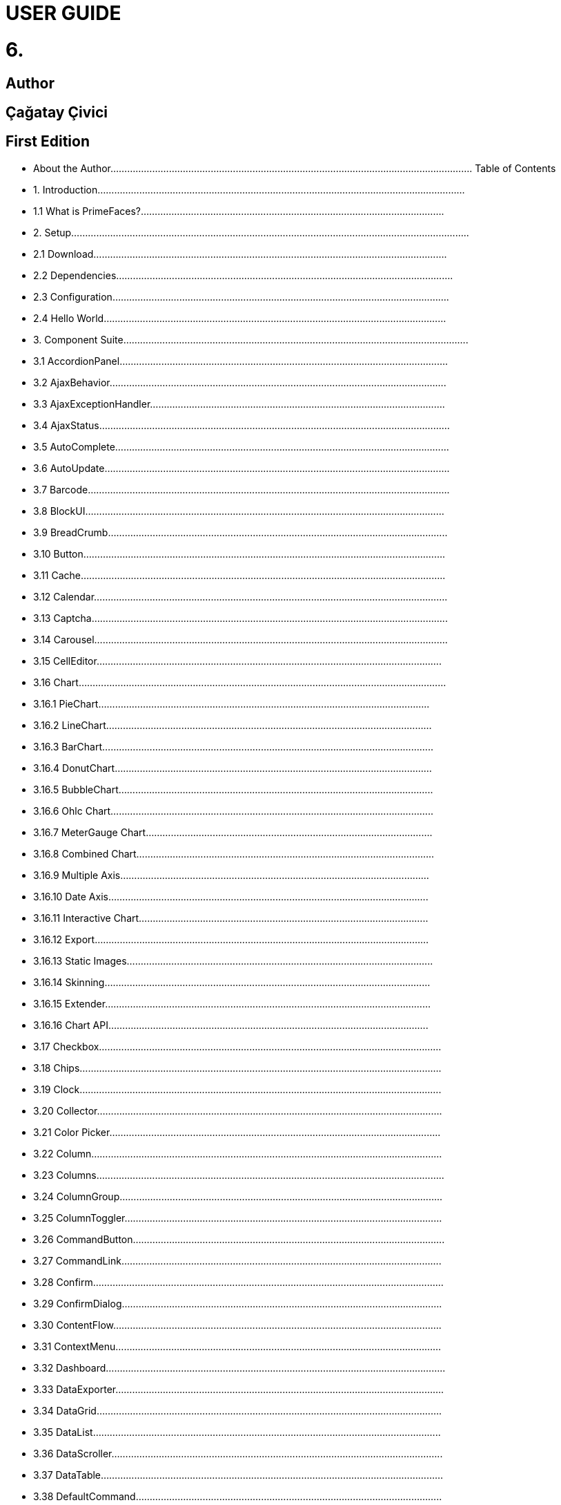 # USER GUIDE

# 6.

## Author

## Çağatay Çivici


## First Edition







- About the Author.................................................................................................................................. Table of Contents
- 1. Introduction....................................................................................................................................
   - 1.1 What is PrimeFaces?.............................................................................................................
- 2. Setup...............................................................................................................................................
   - 2.1 Download...............................................................................................................................
   - 2.2 Dependencies.........................................................................................................................
   - 2.3 Configuration.........................................................................................................................
   - 2.4 Hello World...........................................................................................................................
- 3. Component Suite............................................................................................................................
   - 3.1 AccordionPanel......................................................................................................................
   - 3.2 AjaxBehavior.........................................................................................................................
   - 3.3 AjaxExceptionHandler..........................................................................................................
   - 3.4 AjaxStatus..............................................................................................................................
   - 3.5 AutoComplete........................................................................................................................
   - 3.6 AutoUpdate............................................................................................................................
   - 3.7 Barcode..................................................................................................................................
   - 3.8 BlockUI.................................................................................................................................
   - 3.9 BreadCrumb..........................................................................................................................
   - 3.10 Button..................................................................................................................................
   - 3.11 Cache...................................................................................................................................
   - 3.12 Calendar...............................................................................................................................
   - 3.13 Captcha................................................................................................................................
   - 3.14 Carousel...............................................................................................................................
   - 3.15 CellEditor............................................................................................................................
   - 3.16 Chart....................................................................................................................................
      - 3.16.1 PieChart.......................................................................................................................
      - 3.16.2 LineChart.....................................................................................................................
      - 3.16.3 BarChart.......................................................................................................................
      - 3.16.4 DonutChart..................................................................................................................
      - 3.16.5 BubbleChart.................................................................................................................
      - 3.16.6 Ohlc Chart....................................................................................................................
      - 3.16.7 MeterGauge Chart.......................................................................................................
      - 3.16.8 Combined Chart...........................................................................................................
      - 3.16.9 Multiple Axis...............................................................................................................
      - 3.16.10 Date Axis...................................................................................................................
      - 3.16.11 Interactive Chart........................................................................................................
      - 3.16.12 Export........................................................................................................................
      - 3.16.13 Static Images..............................................................................................................
      - 3.16.14 Skinning.....................................................................................................................
      - 3.16.15 Extender.....................................................................................................................
      - 3.16.16 Chart API...................................................................................................................
- 3.17 Checkbox...........................................................................................................................
- 3.18 Chips..................................................................................................................................
- 3.19 Clock..................................................................................................................................
- 3.20 Collector............................................................................................................................
- 3.21 Color Picker.......................................................................................................................
- 3.22 Column..............................................................................................................................
- 3.23 Columns.............................................................................................................................
- 3.24 ColumnGroup....................................................................................................................
- 3.25 ColumnToggler..................................................................................................................
- 3.26 CommandButton................................................................................................................
- 3.27 CommandLink...................................................................................................................
- 3.28 Confirm..............................................................................................................................
- 3.29 ConfirmDialog...................................................................................................................
- 3.30 ContentFlow......................................................................................................................
- 3.31 ContextMenu.....................................................................................................................
- 3.32 Dashboard..........................................................................................................................
- 3.33 DataExporter......................................................................................................................
- 3.34 DataGrid............................................................................................................................
- 3.35 DataList.............................................................................................................................
- 3.36 DataScroller.......................................................................................................................
- 3.37 DataTable...........................................................................................................................
- 3.38 DefaultCommand..............................................................................................................
- 3.39 Diagram.............................................................................................................................
- 3.40 Dialog................................................................................................................................
- 3.41 Drag&Drop........................................................................................................................
   - 3.41.1 Draggable...................................................................................................................
   - 3.41.2 Droppable..................................................................................................................
- 3.42 Dock..................................................................................................................................
- 3.43 Editor.................................................................................................................................
- 3.44 Effect.................................................................................................................................
- 3.45 FeedReader........................................................................................................................
- 3.46 Fieldset..............................................................................................................................
- 3.47 FileDownload....................................................................................................................
- 3.48 FileUpload.........................................................................................................................
- 3.49 Focus..................................................................................................................................
- 3.50 Fragment............................................................................................................................
- 3.51 Galleria..............................................................................................................................
- 3.52 GMap.................................................................................................................................
- 3.53 GMapInfoWindow.............................................................................................................
- 3.54 GraphicImage....................................................................................................................
- 3.55 Grid CSS............................................................................................................................
- 3.56 Growl.................................................................................................................................
- 3.57 HeaderRow........................................................................................................................
- 3.58 HotKey..............................................................................................................................
- 3.59 IdleMonitor........................................................................................................................
- 3.60 ImageCompare..................................................................................................................
- 3.61 ImageCropper....................................................................................................................
- 3.62 ImageSwitch......................................................................................................................
- 3.63 ImportConstants................................................................................................................
- 3.64 ImportEnum.......................................................................................................................
- 3.65 Inplace...............................................................................................................................
- 3.66 InputGroup........................................................................................................................
- 3.67 InputMask..........................................................................................................................
- 3.68 InputNumber......................................................................................................................
- 3.69 InputSwitch........................................................................................................................
- 3.70 InputText............................................................................................................................
- 3.71 InputTextarea.....................................................................................................................
- 3.72 Keyboard...........................................................................................................................
- 3.73 KeyFilter............................................................................................................................
- 3.74 Knob..................................................................................................................................
- 3.75 Layout................................................................................................................................
- 3.76 LayoutUnit.........................................................................................................................
- 3.77 Lifecycle............................................................................................................................
- 3.78 LightBox............................................................................................................................
- 3.79 Link....................................................................................................................................
- 3.80 Log.....................................................................................................................................
- 3.81 Media.................................................................................................................................
- 3.82 MegaMenu.........................................................................................................................
- 3.83 Menu..................................................................................................................................
- 3.84 Menubar.............................................................................................................................
- 3.85 MenuButton.......................................................................................................................
- 3.86 MenuItem..........................................................................................................................
- 3.87 Message.............................................................................................................................
- 3.88 Messages............................................................................................................................
- 3.89 Mindmap............................................................................................................................
- 3.90 MultiSelectListbox............................................................................................................
- 3.91 NotificationBar..................................................................................................................
- 3.92 OrderList............................................................................................................................
- 3.93 Organigram........................................................................................................................
- 3.94 OrganigramNode...............................................................................................................
- 3.95 OutputLabel.......................................................................................................................
- 3.96 OutputPanel.......................................................................................................................
- 3.97 OverlayPanel.....................................................................................................................
- 3.98 Panel..................................................................................................................................
- 3.99 PanelGrid...........................................................................................................................
- 3.100 PanelMenu.......................................................................................................................
- 3.101 Password..........................................................................................................................
- 3.102 PhotoCam........................................................................................................................
- 3.103 PickList............................................................................................................................
- 3.104 Poll...................................................................................................................................
- 3.105 Printer..............................................................................................................................
- 3.106 ProgressBar......................................................................................................................
- 3.107 RadioButton.....................................................................................................................
- 3.108 Rating..............................................................................................................................
- 3.109 RemoteCommand............................................................................................................
- 3.110 Repeat..............................................................................................................................
- 3.111 ResetInput........................................................................................................................
- 3.112 Resizable..........................................................................................................................
- 3.113 Ribbon.............................................................................................................................
- 3.114 RibbonGroup...................................................................................................................
- 3.115 Ring.................................................................................................................................
- 3.116 Row..................................................................................................................................
- 3.117 RowEditor........................................................................................................................
- 3.118 RowExpansion.................................................................................................................
- 3.119 RowToggler.....................................................................................................................
- 3.120 Schedule..........................................................................................................................
- 3.121 ScrollPanel.......................................................................................................................
- 3.122 SelectBooleanButton.......................................................................................................
- 3.123 SelectBooleanCheckbox..................................................................................................
- 3.124 SelectCheckboxMenu......................................................................................................
- 3.125 SelectManyButton...........................................................................................................
- 3.126 SelectManyCheckbox......................................................................................................
- 3.127 SelectManyMenu.............................................................................................................
- 3.128 SelectOneButton..............................................................................................................
- 3.129 SelectOneListbox............................................................................................................
- 3.130 SelectOneMenu...............................................................................................................
- 3.131 SelectOneRadio...............................................................................................................
- 3.132 Separator..........................................................................................................................
- 3.133 Sidebar.............................................................................................................................
- 3.134 Signature..........................................................................................................................
- 3.135 SlideMenu........................................................................................................................
- 3.136 Slider................................................................................................................................
- 3.137 Spotlight..........................................................................................................................
- 3.138 Socket..............................................................................................................................
- 3.139 Spacer..............................................................................................................................
- 3.140 Spinner.............................................................................................................................
- 3.141 SplitButton.......................................................................................................................
- 3.142 Submenu..........................................................................................................................
- 3.143 Stack................................................................................................................................
   - 3.144 Steps................................................................................................................................
   - 3.145 Sticky...............................................................................................................................
   - 3.146 SubTable..........................................................................................................................
   - 3.147 SummaryRow..................................................................................................................
   - 3.148 Tab...................................................................................................................................
   - 3.149 TabMenu..........................................................................................................................
   - 3.150 TabView...........................................................................................................................
   - 3.151 TagCloud.........................................................................................................................
   - 3.152 Terminal...........................................................................................................................
   - 3.153 TextEditor........................................................................................................................
   - 3.154 ThemeSwitcher................................................................................................................
   - 3.155 TimeLine.........................................................................................................................
   - 3.156 TieredMenu......................................................................................................................
   - 3.157 Toolbar.............................................................................................................................
   - 3.158 ToolbarGroup...................................................................................................................
   - 3.159 Tooltip..............................................................................................................................
   - 3.160 Tree..................................................................................................................................
   - 3.161 TreeNode.........................................................................................................................
   - 3.162 TreeTable.........................................................................................................................
   - 3.163 TriStateCheckbox............................................................................................................
   - 3.164 Watermark.......................................................................................................................
   - 3.165 Wizard..............................................................................................................................
- 4. Partial Rendering and Processing.................................................................................................
   - 4.1 Partial Rendering.................................................................................................................
      - 4.1.1 Infrastructure................................................................................................................
      - 4.1.2 Using IDs.....................................................................................................................
      - 4.1.3 Notifying Users............................................................................................................
      - 4.1.4 Bits&Pieces..................................................................................................................
   - 4.2 Partial Processing................................................................................................................
      - 4.2.1 Partial Validation..........................................................................................................
      - 4.2.2 Using Ids......................................................................................................................
   - 4.3 Search Expression Framework............................................................................................
      - 4.3.1 Keywords.....................................................................................................................
      - 4.3.2 PrimeFaces Selectors (PFS).........................................................................................
   - 4.4 PartialSubmit.......................................................................................................................
- 5. Javascript API...............................................................................................................................
   - 5.1 PrimeFaces Namespace.......................................................................................................
   - 5.2 Ajax API..............................................................................................................................
- 6. Dialog Framework........................................................................................................................
- 7. Client Side Validation...................................................................................................................
   - 7.1 Configuration.......................................................................................................................
   - 7.2 Ajax vs Non-Ajax................................................................................................................
   - 7.3 Events..................................................................................................................................
   - 7.4 Messages..............................................................................................................................
   - 7.5 Bean Validation...................................................................................................................
   - 7.6 Extending CSV....................................................................................................................
- 8. Themes..........................................................................................................................................
   - 8.1 Applying a Theme...............................................................................................................
   - 8.2 Creating a New Theme........................................................................................................
   - 8.3 How Themes Work..............................................................................................................
   - 8.4 Theming Tips.......................................................................................................................
   - 8.5 FontAwesome......................................................................................................................
- 9. PrimeFaces Push (Deprecated).....................................................................................................
   - 9.1 Setup....................................................................................................................................
   - 9.2 Annotations..........................................................................................................................
   - 9.3 API.......................................................................................................................................
   - 9.4 Socket Component...............................................................................................................
   - 9.5 Putting It All Together.........................................................................................................
      - 9.5.1 Counter........................................................................................................................
      - 9.5.2 FacesMessage..............................................................................................................
   - 9.6 Tips and Tricks....................................................................................................................
- 10. PrimeFaces Mobile (Deprecated)...............................................................................................
   - 10.1 Setup..................................................................................................................................
   - 10.2 Pages..................................................................................................................................
   - 10.2 Navigations........................................................................................................................
   - 10.3 Components.......................................................................................................................
      - 10.3.1 Content.......................................................................................................................
      - 10.3.2 Field...........................................................................................................................
      - 10.3.3 Footer.........................................................................................................................
      - 10.3.4 Header........................................................................................................................
      - 10.3.5 InputSlider.................................................................................................................
      - 10.3.6 Page............................................................................................................................
      - 10.3.7 RangeSlider................................................................................................................
      - 10.3.8 Switch (Deprecated)..................................................................................................
   - 10.4 RenderKit..........................................................................................................................
      - 10.4.1 AccordionPanel..........................................................................................................
      - 10.4.2 AutoComplete............................................................................................................
      - 10.4.3 Button........................................................................................................................
      - 10.4.4 Calendar.....................................................................................................................
      - 10.4.5 ConfirmDialog...........................................................................................................
      - 10.4.6 DataList......................................................................................................................
      - 10.4.7 DataGrid....................................................................................................................
      - 10.4.8 DataTable...................................................................................................................
      - 10.4.9 Dialog........................................................................................................................
      - 10.4.10 FileUpload...............................................................................................................
      - 10.4.11 Growl.......................................................................................................................
      - 10.4.12 InputText..................................................................................................................
      - 10.4.13 InputTextarea...........................................................................................................
      - 10.4.14 Link..........................................................................................................................
      - 10.4.15 Menu........................................................................................................................
      - 10.4.16 Panel........................................................................................................................
      - 10.4.17 PanelGrid.................................................................................................................
      - 10.4.17 SelectBooleanCheckbox..........................................................................................
      - 10.4.18 SelectCheckboxMenu..............................................................................................
      - 10.4.18 SelectManyButton...................................................................................................
      - 10.4.19 SelectManyCheckbox..............................................................................................
      - 10.4.20 SelectOneButton......................................................................................................
      - 10.4.21 SelectOneMenu........................................................................................................
      - 10.4.22 SelectOneRadio.......................................................................................................
      - 10.4.23 TabMenu..................................................................................................................
      - 10.4.24 TabView...................................................................................................................
      - 10.4.25 Toolbar.....................................................................................................................
   - 10.5 Themes..............................................................................................................................
   - 10.6 Framework.........................................................................................................................
      - 10.6.1 Ajax Updates..............................................................................................................
      - 10.6.2 Pass Through Elements..............................................................................................
      - 10.6.3 Lazy Pages.................................................................................................................
      - 10.6.4 Touch Events..............................................................................................................
- 11. Misc............................................................................................................................................
   - 11.1 PrimeFaces.current()..........................................................................................................
   - 11.2 EL Functions......................................................................................................................
   - 11.3 Exception Handler.............................................................................................................
   - 11.4 BeanValidation Transformation.........................................................................................
   - 11.5 PrimeFaces Locales...........................................................................................................
   - 11.6 Right to Left.......................................................................................................................
   - 11.7 Responsive Design............................................................................................................
   - 11.8 WAI-ARIA.........................................................................................................................
- 12. Portlets........................................................................................................................................
- 13. IDE Support................................................................................................................................
   - 13.1 NetBeans............................................................................................................................
   - 13.2 Eclipse...............................................................................................................................
- 14. Project Resources.......................................................................................................................
- 15. FAQ............................................................................................................................................


## About the Author

Çağatay Çivici is a member of JavaServer Faces Expert Group, the founder of PrimeFaces,
PrimeNG, PrimeReact, PrimeUI and a PMC member of open source JSF implementation Apache
MyFaces. He is a recognized speaker in international conferences and in many local events.


## 1. Introduction....................................................................................................................................

### 1.1 What is PrimeFaces?.............................................................................................................

PrimeFaces is an open source JSF component suite with various extensions.

- Rich set of components (HtmlEditor, Dialog, AutoComplete, Charts and many more).
- Built-in Ajax based on standard JSF Ajax APIs.
- Lightweight, one jar, zero-configuration and no required dependencies.
- Skinning Framework with 35+ built-in themes and support for visual theme designer tool.
- Premium themes and layouts
- Extensive documentation.
- Large, vibrant and active user community.
- Developed with "passion" from application developers to application developers.


## 2. Setup...............................................................................................................................................

### 2.1 Download...............................................................................................................................

PrimeFaces has a single jar called **primefaces-{version}.jar**. There are two ways to download this
jar, you can either download from PrimeFaces homepage or if you are a maven user you can define
it as a dependency.

**Download Manually**
Manual downloads are actually links to the maven repository, for more information please visit;

```
http://www.primefaces.org/downloads
```
**Download with Maven**
Group id is _org.primefaces_ and artifact id is _primefaces._

```
<dependency>
<groupId>org.primefaces</groupId>
<artifactId>primefaces</artifactId>
<version>6.2</version>
</dependency>
```

### 2.2 Dependencies.........................................................................................................................

PrimeFaces only requires a JAVA 6+ runtime and a JSF 2.x implementation as mandatory
dependencies. There’re some optional libraries for certain features. Licenses of all dependencies and
any 3rd part work incorporated are compatible with the PrimeFaces Licenses.

```
Dependency Version * Type Description
JSF runtime 2.0, 2.1, 2.2, 2.3 Required Apache MyFaces or Oracle Mojarra
itext 2.1.7 Optional DataExporter (PDF)
apache poi 3.13 Optional DataExporter (Excel)
rome 1.5.0 Optional FeedReader
commons-fileupload 1.3 Optional FileUpload
commons-io 2.2 Optional FileUpload
atmosphere 2.4.6 Optional PrimeFaces Push
barcode4j-light 2.1 Optional Barcode
qrgen 1.4 Optional QR Code support for Barcode
```
*Listed versions are tested and known to be working with PrimeFaces, other versions of these
dependencies may also work but not tested.

**JSF Runtime**
PrimeFaces supports JSF 2.0, 2.1, 2.2 and 2.3 runtimes at the same time using feature detection and
by not having compile time dependency to a specific version. As a result some features are only
available depending on the runtime.

A good example for runtime compatibility is the passthrough attributes, a JSF 2.2 specific feature to
display dynamic attributes. In following page, pass through attribute placeholder only gets rendered
if the runtime is JSF 2.2.

```
<!DOCTYPE html>
<html xmlns="http://www.w3c.org/1999/xhtml"
xmlns:h="http://java.sun.com/jsf/html"
xmlns:p="http://primefaces.org/ui"
xmlns:pt="http://xmlns.jcp.org/jsf/passthrough">
<h:head>
</h:head>
<h:body>
<p:inputText value="#{bean.value}" pt:placeholder="Watermark here"/>
</h:body>
</html>
```

### 2.3 Configuration.........................................................................................................................

PrimeFaces does not require any mandatory configuration and follows configuration by exception
pattern of JavaEE. Here is the list of all configuration options defined with a context-param such as;

```
<context-param>
<param-name>primefaces.THEME</param-name>
<param-value>omega</param-value>
</context-param>
```
```
Name Default Description
THEME omega Theme of the application.
mobile.THEME null Theme of the mobile application.
PUSH_SERVER_URL null Custom server url for PrimeFaces Push.
SUBMIT full Defines ajax submit mode, full or partial.
DIR ltr Defines orientation, ltr or rtl.
RESET_VALUES false When enabled, ajax updated inputs are reset.
SECRET primefaces Secret key to encrypt-decrypt value expressions
exposed in rendering StreamedContents.
CLIENT_SIDE_VALIDATION false Controls client side validatation.
UPLOADER auto Defines uploader mode; auto , native or commons.
TRANSFORM_METADATA false Transforms bean validation metadata to html
attributes.
LEGACY_WIDGET_
NAMESPACE
```
```
false Enables window scope so that widgets can be
accessed using widgetVar.method() in addition to
default PF namespace approach like
PF('widgetVar').method().
FONT_AWESOME false Enabled font-awesome icons.
INTERPOLATE_CLIENT_SIDE_
VALIDATION_MESSAGES
```
```
false Whether to load the CSV messages from server.
```
```
MOVE_SCRIPTS_TO_BOTTOM false Moves all inline scripts to end of body tag for better
performance and smaller html output.
```
### 2.4 Hello World...........................................................................................................................

Once you have added the primefaces jar to your classpath, you need to add the PrimeFaces
namespace to your page to begin using the components. Here is a simple page like test.xhtml;


```
<!DOCTYPE html>
<html xmlns="http://www.w3c.org/1999/xhtml"
xmlns:h="http://xmlns.jcp.org/jsf/html"
xmlns:p="http://primefaces.org/ui">
<h:head></h:head>
<h:body>
<p:textEditor />
</h:body>
</html>
```
When you run this page through Faces Servlet mapping e.g. *.jsf, you should see a rich text editor
when you run the page with test.jsf.


## 3. Component Suite............................................................................................................................

### 3.1 AccordionPanel......................................................................................................................

AccordionPanel is a container component that displays content in stacked format.

**Info**

```
Tag accordionPanel
Component Class org.primefaces.component.accordionpanel.Accordionpanel
Component Type org.primefaces.component.AccordionPanel
Component Family org.primefaces.component
Renderer Type org.primefaces.component.AccordionPanelRenderer
Renderer Class org.primefaces.component.accordionpanel.AccordionPanelRenderer
```
**Attributes**

```
Name Default Type Description
id null String Unique identifier of the component
rendered true boolean Boolean value to specify the rendering of the component.
binding null Object An EL expression that maps to a server side
UIComponent instance in a backing bean.
activeIndex false String Index of the active tab or a comma separated string of
indexes when multiple mode is on.
```

```
Name Default Type Description
style null String Inline style of the container element.
styleClass null String Style class of the container element.
onTabChange null String Client side callback to invoke when an inactive tab is
clicked.
onTabShow null String Client side callback to invoke when a tab gets activated.
onTabClose null String Client side callback to invoke when a tab is closed.
dynamic false Boolean Defines the toggle mode.
cache true Boolean Defines if activating a dynamic tab should load the
contents from server again.
value null List List to iterate to display dynamic number of tabs.
var null String Name of iterator to use in a dynamic number of tabs.
multiple false Boolean Controls multiple selection.
dir ltr String Defines text direction, valid values are ltr and rtl.
prependId true Boolean AccordionPanel is a naming container thus prepends its
id to its children by default, a false value turns this
behavior off except for dynamic tabs.
widgetVar null String Name of the client side widget.
tabindex 0 String Position of the headers in the tabbing order.
tabController null MethodEx
pr
```
```
Server side listener to decide whether a tab change or tab
close should be allowed.
```
**Getting Started with Accordion Panel**
Accordion panel consists of one or more tabs and each tab can group any content. Titles can also be
defined with “title” facet.

```
<p:accordionPanel>
<p:tab title="First Tab Title">
<h:outputText value= "Lorem"/>
...More content for first tab
</p:tab>
<p:tab title="Second Tab Title">
<h:outputText value="Ipsum" />
</p:tab>
//any number of tabs
</p:accordionPanel>
```

**Dynamic Content Loading**
AccordionPanel supports lazy loading of tab content, when dynamic option is set true, only active
tab contents will be rendered to the client side and clicking an inactive tab header will do an ajax
request to load the tab contents.

This feature is useful to reduce bandwidth and speed up page loading time. By default activating a
previously loaded dynamic tab does not initiate a request to load the contents again as tab is cached.
To control this behavior use _cache_ option.

```
<p:accordionPanel dynamic="true">
//..tabs
</p:accordionPanel>
```
**Client Side Callbacks**
_onTabChange_ is called before a tab is shown and _onTabShow_ is called after. Both receive container
element of the tab to show as the parameter.

```
<p:accordionPanel onTabChange="handleChange(panel)">
//..tabs
</p:accordionPanel>
<script type="text/javascript">
function handleChange(panel) {
//panel: new tab content container
}
</script>
```
**Ajax Behavior Events**
_tabChange_ and _tabClose are_ the ajax behavior events of accordion panel. An example with
tabChange would be;

```
<p:accordionPanel>
<p:ajax event=”tabChange” listener=”#{bean.onChange}” />
</p:accordionPanel>
```
```
public void onChange(TabChangeEvent event) {
//Tab activeTab = event.getTab();
//...
}
```
Your listener(if defined) will be invoked with an _org.primefaces.event.TabChangeEvent_ instance
that contains a reference to the new active tab and the accordion panel itself. Similarly
_org.primefaces.event.TabCloseEvent_ is passed to the listener of tabClose event when an active tab is
closed.

**Dynamic Number of Tabs**
When the tabs to display are not static, use the built-in iteration feature similar to ui:repeat.


```
<p:accordionPanel value=”#{bean.list}” var=”listItem”>
<p:tab title="#{listItem.propertyA}">
<h:outputText value= "#{listItem.propertyB}"/>
...More content
</p:tab>
</p:accordionPanel>
```
**Disabled Tabs**
A tab can be disabled by setting disabled attribute to true.

```
<p:accordionPanel>
<p:tab title="First Tab Title" disabled=”true”>
<h:outputText value= "Lorem"/>
...More content for first tab
</p:tab>
<p:tab title="Second Tab Title">
<h:outputText value="Ipsum" />
</p:tab>
//any number of tabs
</p:accordionPanel>
```
**Multiple Selection**
By default, only one tab at a time can be active, enable _multiple_ mode to activate multiple tabs.

```
<p:accordionPanel multiple=”true”>
//tabs
</p:accordionPanel>
```
**TabController**
TabController is a server side listener that can be utilized to decide if a client side tab change or tab
close action is allowed. When one of these two events occur, an ajax call is made to invoke the tab
controller, then the boolean return value of this controller is sent back to click to decide if the event
should be performed. An example use case is disallowing tab change if current tab has invalid
inputs.

**Client Side API**
Widget: _PrimeFaces.widget.AccordionPanel_

```
Method Params Return Type Description
select(index) index: Index of tab void Activates tab with given index.
unselect(index) index: Index of tab void Deactivates tab with given index.
```
**Skinning**
AccordionPanel resides in a main container element which _style_ and _styleClass_ options apply. As
skinning style classes are global, see the main theming section for more information. Following is
the list of structural style classes;


**Class Applies**
.ui-accordion Main container element
.ui-accordion-header Tab header
.ui-accordion-content Tab content


### 3.2 AjaxBehavior.........................................................................................................................

AjaxBehavior is an extension to standard f:ajax.

**Info**

```
Tag ajax
Behavior Id org.primefaces.component.AjaxBehavior
Behavior Class org.primefaces.component.behavior.ajax.AjaxBehavior
```
**Attributes**

```
Name Default Type Description
listener null Method
Expr
```
```
Method to process in partial request.
```
```
immediate false boolean Boolean value that determines the phaseId, when true
actions are processed at apply_request_values, when false
at invoke_application phase.
async false Boolean When set to true, ajax requests are not queued.
process null String Component(s) to process in partial request.
update null String Component(s) to update with ajax.
onstart null String Callback to execute before ajax request is begins.
oncomplete null String Callback to execute when ajax request is completed.
onsuccess null String Callback to execute when ajax request succeeds.
onerror null String Callback to execute when ajax request fails.
global true Boolean Global ajax requests are listened by ajaxStatus component,
setting global to false will not trigger ajaxStatus.
delay null String If less than delay milliseconds elapses between calls to
request() only the most recent one is sent and all other
requests are discarded. If this option is not specified, or if
the value of delay is the literal string 'none' without the
quotes, no delay is used.
partialSubmit false Boolean Enables serialization of values belonging to the partially
processed components only.
partialSubmitFilter null String Selector to use when partial submit is on, default is ":input"
to select all descendant inputs of a partially processed
components.
disabled false Boolean Disables ajax behavior.
```

```
Name Default Type Description
event null String Client side event to trigger ajax request.
resetValues false Boolean If true, local values of input components to be updated
within the ajax request would be reset.
ignoreAutoUpdate false Boolean If true, components which autoUpdate="true" will not be
updated for this request. If not specified, or the value is
false, no such indication is made.
form null String Form to serialize for an ajax request. Default is the
enclosing form.
skipChildren true Boolean Containers components like, datatable, panel, tabview skip
their children if the request owner is them. For example,
sort, page event of a datatable. As children are skipped,
input values get lost, assume a case with a datatable and
inputs components in a column. Sorting the column
discards the changes and data is sorted according to
original value. Setting skipChildren to false, enabled input
values to update the value and sorting to be happened with
user values.
```
**Getting Started with AjaxBehavior**
AjaxBehavior is attached to the component to ajaxify.

```
<h:inputText value="#{bean.text}">
<p:ajax update="out" />
</h:inputText>
<h:outputText id="out" value="#{bean.text}" />
```
In the example above, each time the input changes, an ajax request is sent to the server. When the
response is received output text with id "out" is updated with value of the input.

**Listener**
In case you need to execute a method on a backing bean, define a listener;

```
<h:inputText id="counter">
<p:ajax update="out" listener="#{counterBean.increment}"/>
</h:inputText>
<h:outputText id="out" value="#{counterBean.count}" />
```

```
public class CounterBean {
private int count;
//getter setter
public void increment() {
count++;
}
}
```
**Events**
Default client side events are defined by components that support client behaviors, for input
components it is _onchange_ and for command components it is _onclick_. In order to override the dom
event to trigger the ajax request use _event_ option. In following example, ajax request is triggered
when key is up on input field.

```
<h:inputText id="firstname" value="#{bean.text}">
<p:ajax update="out" event="keyup"/>
</h:inputText>
<h:outputText id="out" value="#{bean.text}" />
```

### 3.3 AjaxExceptionHandler..........................................................................................................

AjaxExceptionHandler is a utility component for the built-in ExceptionHandler.

**Info**

```
Tag ajaxExceptionHandler
Component Class org.primefaces.component.ajaxexceptionhandler.AjaxExceptionHandler
Component Type org.primefaces.component.AjaxExceptionHandler
Component Family org.primefaces.component
```
**Attributes**

```
Name Default Type Description
id null String Unique identifier of the component.
rendered true Boolean Boolean value to specify the rendering of the
component.
binding null Object An el expression that maps to a server side
UIComponent instance in a backing bean
onexception null String Client side callback to execute after a exception
with this type occured.
update null String Components to update after a exception with this
type occured.
type null String Exception type to handle.
```
**Getting Started with AjaxExceptionHandler**
Find the detailed information about this component at ExceptionHandler section at Utilities chapter.


### 3.4 AjaxStatus..............................................................................................................................

AjaxStatus is a global notifier for ajax requests.

**Info**

```
Tag ajaxStatus
Component Class org.primefaces.component.ajaxstatus.AjaxStatus
Component Type org.primefaces.component.AjaxStatus
Component Family org.primefaces.component
Renderer Type org.primefaces.component.AjaxStatusRenderer
Renderer Class org.primefaces.component.ajaxstatus.AjaxStatusRenderer
```
**Attributes**

```
Name Default Type Description
id null String Unique identifier of the component.
rendered true Boolean Boolean value to specify the rendering of the
component.
binding null Object An el expression that maps to a server side
UIComponent instance in a backing bean
onstart null String Client side callback to execute after ajax requests
start.
oncomplete null String Client side callback to execute after ajax requests
complete.
onsuccess null String Client side callback to execute after ajax requests
completed succesfully.
onerror null String Client side callback to execute when an ajax
request fails.
style null String Inline style of the component.
styleClass null String Style class of the component.
widgetVar null String Name of the client side widget.
```

**Getting Started with AjaxStatus**
AjaxStatus uses facets to represent the request status. Most common used facets are _start_ and
_complete._ Start facet will be visible once ajax request begins and stay visible until it’s completed.
Once the ajax response is received and page is updated, start facet gets hidden and complete facet
shows up.

```
<p:ajaxStatus>
<f:facet name="start">
<p:graphicImage value="ajaxloading.gif" />
</f:facet>
<f:facet name="complete">
<h:outputText value="Done!" />
</f:facet>
</p:ajaxStatus>
```
**Events**
Here is the full list of available event names;

**default** : Initially visible when page is loaded.
**start** : Before ajax request begins.
**success** : When ajax response is received without error.
**error** : When ajax response is received with an http error.
**complete** : When everything finishes.

```
<p:ajaxStatus>
<f:facet name="error">
<h:outputText value="Error" />
</f:facet>
<f:facet name="success">
<h:outputText value="Success" />
</f:facet>
<f:facet name="default">
<h:outputText value="Idle" />
</f:facet>
<f:facet name="start">
<h:outputText value="Sending" />
</f:facet>
<f:facet name="complete">
<h:outputText value="Done" />
</f:facet>
</p:ajaxStatus>
```
**Custom Events**
Facets are the declarative way to use, if you’d like to implement advanced cases with scripting you
can take advantage of on* callbacks which are the event handler counterparts of the facets.

```
<p:ajaxStatus onstart="alert('Start')" oncomplete="alert('End')"/>
```

A comman usage of programmatic approach is to implement a custom status dialog;

```
<p:ajaxStatus onstart="PF('status').show()" oncomplete="PF('status').hide()"/>
<p:dialog widgetVar="status" modal="true" closable="false">
Please Wait
</p:dialog>
```
**Client Side API**
Widget: _PrimeFaces.widget.AjaxStatus_

```
Method Params Return Type Description
trigger(event) event: Name of event. void Triggers given event.
```
**Skinning**
AjaxStatus is equipped with _style_ and _styleClass_. Styling directly applies to a container element
which contains the facets.

```
<p:ajaxStatus style="width:32px;height:32px" ... />
```
**Tips**

- Avoid updating ajaxStatus itself to prevent duplicate facet/callback bindings.
- Provide a fixed width/height to an inline ajaxStatus to prevent page layout from changing.
- Components like commandButton has an attribute ( _global)_ to control triggering of AjaxStatus.
- AjaxStatus also supports core JSF ajax requests of f:ajax as well.


### 3.5 AutoComplete........................................................................................................................

AutoComplete provides live suggestions while an input is being typed.

**Info**

```
Tag autoComplete
Component Class org.primefaces.component.autocomplete.AutoComplete
Component Type org.primefaces.component.AutoComplete
Component Family org.primefaces.component
Renderer Type org.primefaces.component.AutoCompleteRenderer
Renderer Class org.primefaces.component.autocomplete.AutoCompleteRenderer
```
**Attributes**

```
Name Default Type Description
id null String Unique identifier of the component.
rendered true Boolean Boolean value to specify the rendering of the
component.
binding null Object An el expression that maps to a server side
UIComponent instance in a backing bean.
value null Object Value of the component than can be either an EL
expression of a literal text.
converter null Object An el expression or a literal text that defines a
converter for the component. When it’s an EL
expression, it’s resolved to a converter instance. In
case it’s a static text, it must refer to a converter id.
```

**Name Default Type Description**
immediate false Boolean When set true, process validations logic is executed
at apply request values phase for this component.

required false Boolean Marks component as required.
validator null Method
Expr

A method expression that refers to a method
validationg the input.
valueChangeListener null Method
Expr

A method expression that refers to a method for
handling a valuchangeevent.
requiredMessage null String Message to be displayed when required field
validation fails.
converterMessage null String Message to be displayed when conversion fails.
validatorMessage null String Message to be displayed when validation fails.
widgetVar null String Name of the client side widget.
completeMethod null Method
Expr

```
Method providing suggestions.
```
var null String Name of the iterator used in pojo based suggestion.

itemLabel null String Label of the item.
itemValue null String Value of the item.
maxResults unlimited Integer Maximum number of results to be displayed.
minQueryLength true Integer Number of characters to be typed before starting to
query.
queryDelay 300 Integer Delay to wait in milliseconds before sending each
query to the server.
forceSelection false Boolean When enabled, autoComplete only accepts input
from the selection list.
scrollHeight null Integer Defines the height of the items viewport.
effect null String Effect to use when showing/hiding suggestions.
effectDuration 400 Integer Duration of effect in milliseconds.
dropdown false Boolean Enables dropdown mode when set true.
panelStyle null String Inline style of the items container element.
panelStyleClass null String Style class of the items container element.
multiple null Boolean When true, enables multiple selection.
accesskey null String Access key that when pressed transfers focus to the
input element.
alt null String Alternate textual description of the input field.


**Name Default Type Description**
autocomplete null String Controls browser autocomplete behavior.
dir null String Direction indication for text that does not inherit
directionality. Valid values are LTR and RTL.
disabled false Boolean Disables input field
label null String A localized user presentable name.
lang null String Code describing the language used in the generated
markup for this component.
maxlength null Integer Maximum number of characters that may be
entered in this field.
onblur null String Client side callback to execute when input element
loses focus.
onchange null String Client side callback to execute when input element
loses focus and its value has been modified since
gaining focus.
onclick null String Client side callback to execute when input element
is clicked.
ondblclick null String Client side callback to execute when input element
is double clicked.
onfocus null String Client side callback to execute when input element
receives focus.
onkeydown null String Client side callback to execute when a key is
pressed down over input element.
onkeypress null String Client side callback to execute when a key is
pressed and released over input element.
onkeyup null String Client side callback to execute when a key is
released over input element.
onmousedown null String Client side callback to execute when a pointer
button is pressed down over input element
onmousemove null String Client side callback to execute when a pointer
button is moved within input element.
onmouseout null String Client side callback to execute when a pointer
button is moved away from input element.
onmouseover null String Client side callback to execute when a pointer
button is moved onto input element.
onmouseup null String Client side callback to execute when a pointer
button is released over input element.
onselect null String Client side callback to execute when text within
input element is selected by user.


**Name Default Type Description**
placeholder null String Specifies a short hint.
readonly false Boolean Flag indicating that this component will prevent
changes by the user.
size null Integer Number of characters used to determine the width
of the input element.
style null String Inline style of the container element.
styleClass null String Style class of the container element.
tabindex null Integer Position of the input element in the tabbing order.

title null String Advisory tooltip informaton.
itemtipMyPosition left top String Position of itemtip corner relative to item.
itemtipAtPosition right bottom String Position of item corner relative to itemtip.
cache false Boolean When enabled autocomplete caches the searched
result list.
cacheTimeout 300000 Integer Timeout value for cached results.
emptyMessage null String Text to display when there is no data to display.
appendTo null String Appends the overlay to the element defined by
search expression. Defaults to document body.
resultsMessage null String Hint text for screen readers to provide information
about the search results.
groupBy null Object Value to group items in categories.
queryEvent keyup String Event to initiate the query, valid options are
"keyup" and "enter".
dropdownMode blank String Specifies the behavior dropdown button. Default
"blank" mode sends an empty string and "current"
mode sends the input value.
autoHighlight true Boolean Highlights the first suggested item automatically.
selectLimit null Integer Limits the multiple selection. Default is unlimited.
inputStyle null String Inline style of the input element.
inputStyleClass null String Style class of the input element.
groupByTooltip null String Tooltip to display on group headers.
my left top String Position of panel with respect to input.
at left bottom String Position of input with respect to panel.
active true Boolean Defines if autocomplete functionality is enabled.
type text String Input field type.


```
Name Default Type Description
moreText ... String The text shown in panel when the suggested list is
greater than maxResults.
unique false Boolean Ensures uniqueness of selected items.
dynamic false Boolean Defines if dynamic loading is enabled for the
element's panel. If the value is "true", the overlay is
not rendered on page load to improve performance.
autoSelection true Boolean Defines if auto selection of items that are equal to
the typed input is enabled. If true, an item that is
equal to the typed input is selected.
```
**Getting Started with AutoComplete**
AutoComplete is an input component so it requires a value as usual. Suggestions are loaded by
calling a server side completeMethod that takes a single string parameter which is the text entered.

```
<p:autoComplete value="#{bean.text}" completeMethod="#{bean.complete}" />
```
```
public class Bean {
private String text;
public List<String> complete(String query) {
List<String> results = new ArrayList<String>();
for (int i = 0; i < 10; i++)
results.add(query + i);
return results;
}
//getter setter
}
```
**Pojo Support**
Most of the time, instead of simple strings you would need work with your domain objects,
autoComplete supports this common use case with the use of a converter and data iterator.
Following example loads a list of players, itemLabel is the label displayed as a suggestion and
itemValue is the submitted value. Note that when working with pojos, you need to plug-in your own
converter.

```
<p:autoComplete value="#{playerBean.selectedPlayer}"
completeMethod="#{playerBean.completePlayer}"
var="player"
itemLabel="#{player.name}"
itemValue="#{player}"
converter="playerConverter"/>
```

```
public class PlayerBean {
private Player selectedPlayer;
public Player getSelectedPlayer() {
return selectedPlayer;
}
public void setSelectedPlayer(Player selectedPlayer) {
this.selectedPlayer = selectedPlayer;
}
public List<Player> complete(String query) {
List<Player> players = readPlayersFromDatasource(query);
return players;
}
}
```
```
public class Player {
private String name;
//getter setter
}
```
**Limiting the Results**
Number of results shown can be limited, by default there is no limit. When the suggestions exceed
the number of results, a text defined by _moreText_ is displayed to indicate this case. There is no
default action when the moreText is clicked, you need to use _moreText_ ajax behavior event to handle
more results.

```
<p:autoComplete value="#{bean.text}"
completeMethod="#{bean.complete}"
maxResults="5" />
```
**Minimum Query Length**
By default queries are sent to the server and completeMethod is called as soon as users starts typing
at the input text. This behavior is tuned using the _minQueryLength_ attribute.

```
<p:autoComplete value="#{bean.text}" completeMethod="#{bean.complete}"
minQueryLength="3" />
```
With this setting, suggestions will start when user types the 3rd character at the input field.

**Query Delay**
AutoComplete is optimized using _queryDelay_ option, by default autoComplete waits for 300
milliseconds to query a suggestion request, if you’d like to tune the load balance, give a longer
value. Following autoComplete waits for 1 second after user types an input.

```
<p:autoComplete value="#{bean.text}" completeMethod="#{bean.complete}"
queryDelay="1000" />
```

**Custom Content**
AutoComplete can display custom content by nesting columns.

```
<p:autoComplete value="#{autoCompleteBean.selectedPlayer}"
completeMethod="#{autoCompleteBean.completePlayer}"
var="p" itemValue="#{p}" converter="player">
<p:column>
<p:graphicImage value="/images/barca/#{p.photo}" width="40" height="50"/>
</p:column>
<p:column>
#{p.name} - #{p.number}
</p:column>
</p:autoComplete>
```
**Dropdown Mode**
When dropdown mode is enabled, a dropdown button is displayed next to the input field.
Depending on dropdownMode configuration, clicking this button will either do a search with an
empty query or search with the current value in input.

```
<p:autoComplete value="#{bean.text}" completeMethod="#{bean.complete}"
dropdown="true" />
```
**Multiple Selection**
AutoComplete supports multiple selection as well, to use this feature set multiple option to true and
define a list as your backend model. Following example demonstrates multiple selection with
custom content support.

```
<p:autoComplete id="advanced" value="#{autoCompleteBean.selectedPlayers}"
completeMethod="#{autoCompleteBean.completePlayer}"
var="p" itemLabel="#{p.name}" itemValue="#{p}" converter="player"
multiple="true">
<p:column style="width:20%;text-align:center">
<p:graphicImage value="/images/barca/#{p.photo}"/>
</p:column>
<p:column style="width:80%">
#{p.name} - #{p.number}
</p:column>
</p:autoComplete>
```

```
public class AutoCompleteBean {
private List<Player> selectedPlayers;
//...
}
```
**Caching**
Suggestions can be cached on client side so that the same query does not do a request which is
likely to return same suggestions again. To enable this, set _cache_ option to true. There is also a
_cacheTimeout_ option to configure how long it takes to clear a cache automatically.

```
<p:autoComplete value="#{bean.text}" completeMethod="#{bean.complete}"
cache="true"/>
```
**Ajax Behavior Events**
Instead of waiting for user to submit the form manually to process the selected item, you can enable
instant ajax selection by using the _itemSelect_ ajax behavior. Example below demonstrates how to
display a message about the selected item instantly.

```
<p:autoComplete value="#{bean.text}" completeMethod="#{bean.complete}">
<p:ajax event="itemSelect" listener="bean.handleSelect" update="msg" />
</p:autoComplete>
<p:messages id=”msg” />
```
```
public class Bean {
public void handleSelect(SelectEvent event) {
Object item = event.getObject();
FacesMessage msg = new FacesMessage("Selected", "Item:" + item);
}
//...
}
```
Your listener(if defined) will be invoked with an _org.primefaces.event.Select_ instance that contains a
reference to the selected item. Note that autoComplete also supports events inherited from regular
input text such as blur, focus, mouseover in addition to _itemSelect_. Similarly, _itemUnselect_ event is


provided for multiple autocomplete when an item is removed by clicking the remove icon. In this
case _org.primefaces.event.Unselect_ instance is passed to a listener if defined.

```
Event Listener Parameter Fired
itemSelect org.primefaces.event.SelectEvent On item selection.
itemUnselect org.primefaces.event.UnselectEvent On item unselection.
query - On query.
moreText - When moreText is clicked.
```
**ItemTip**
Itemtip is an advanced built-in tooltip when mouse is over on suggested items. Content of the
tooltip is defined via the _itemtip_ facet.

```
<p:autoComplete value="#{autoCompleteBean.selectedPlayer1}" id="basicPojo"
completeMethod="#{autoCompleteBean.completePlayer}"
var="p" itemLabel="#{p.name}" itemValue="#{p}" converter="player">
<f:facet name="itemtip">
<h:panelGrid columns="2" cellpadding="5">
<f:facet name="header">
<p:graphicImage value="/images/barca/#{p.photo}" />
</f:facet>
<h:outputText value="Name: " />
<h:outputText id="modelNo" value="#{p.name}" />
<h:outputText value="Number " />
<h:outputText id="year" value="#{p.number}" />
<h:outputText value="Position " />
<h:outputText value="#{p.position}"/>
</h:panelGrid>
</f:facet>
</p:autoComplete>
```
**Client Side API**
Widget: _PrimeFaces.widget.AutoComplete_


```
Method Params Return Type Description
search(value) value: keyword for search void Initiates a search with given value
close() - void Hides suggested items menu
disable() - void Disables the input field
enable() - void Enables the input field
deactivate() - void Deactivates search behavior
activate() - void Activates search behavior
```
**Skinning**
Following is the list of structural style classes;

```
Class Applies
.ui-autocomplete Container element.
.ui-autocomplete-input Input field.
.ui-autocomplete-panel Container of suggestions list.
.ui-autocomplete-items List of items
.ui-autocomplete-item Each item in the list.
.ui-autocomplete-query Highlighted part in suggestions.
```
As skinning style classes are global, see the main theming section for more information.

**Tips**

- Do not forget to use a converter when working with pojos.
- Enable forceSelection if you would like to accept values only from suggested list.
- Increase query delay to avoid unnecessary load to server as a result of user typing fast.
- Use emptyMessage option to provide feedback to the users that there are no suggestions.
- Enable caching to avoid duplicate queries.


### 3.6 AutoUpdate............................................................................................................................

AutoUpdate is a tag handler to mark a component to be updated at every ajax request.

**Info**

```
Tag autoUpdate
Handler Class org.primefaces.component.autoupdate.AutoUpdateTagHandler
```
**Attributes**

```
Name Default Type Description
disabled false Boolean Whether the autoUpdate functionality is enabled.
```
**Getting Started with AutoUpdate**
AutoUpdate is used by nesting inside a parent component.

```
<p:panel>
<p:autoUpdate />
</p:panel>
```

### 3.7 Barcode..................................................................................................................................

Barcode component is used to display various barcode formats.

**Info**

```
Tag barcode
Component Class org.primefaces.component.barcode.Barcode
Component Type org.primefaces.component.Barcode
Component Family org.primefaces.component
Renderer Type org.primefaces.component.BarcodeRenderer
Renderer Class org.primefaces.component.barcode.BarcodeRenderer
```
**Attributes**

```
Name Default Type Description
id null String Unique identifier of the component
rendered true boolean Boolean value to specify the rendering of the
component, when set to false component will not
be rendered.
binding null Object An el expression that maps to a server side
UIComponent instance in a backing bean
value null Object Binary data to stream or context relative path.
type null String Type of the barcode.
cache true Boolean Controls browser caching mode of the resources.
format svg String Format of the generated barcode, valid values are
"svg" (default) and "png".
orientation 0 Integer Orientation in terms of angle. (0, 90, 180, 270)
qrErrorConnection L String The QR Code error correction level. L (default) -
up to 7% damage. M - up to 15% damage. Q - up
to 25% damage. H - up to 30% damage
```

```
Name Default Type Description
hrp bottom String The barcode human readable placement of text
either "none", "top", or "bottom".
alt null String Alternate text for the image
url null String Alias to value attribute
width null String Width of the image
height null String Height of the image
title null String Title of the image
dir null String Direction of the text displayed
lang null String Language code
ismap false Boolean Specifies to use a server-side image map
usemap null String Name of the client side map
style null String Style of the image
styleClass null String Style class of the image
onclick null String onclick dom event handler
ondblclick null String ondblclick dom event handler
onkeydown null String onkeydown dom event handler
onkeypress null String onkeypress dom event handler
onkeyup null String onkeyup dom event handler
onmousedown null String onmousedown dom event handler
onmousemove null String onmousemove dom event handler
onmouseout null String onmouseout dom event handler
onmouseover null String onmouseover dom event handler
onmouseup null String onmouseup dom event handler
```
**Getting started with Barcode**
Barcode type should be provided along with the value to display. Supported formats are;

- int2of5
- codabar
- code39
- code128
- ean8
- ean13
- upca
- postnet


- pdf417
- datamatrix
- qr
<p:barcode value="0123456789" type="int2of5" />

Value can also be retrieved from a backend value.

```
<p:barcode value="#{bean.barcodeValue}" type="int2of5" />
```
**Format**
Default display format is _svg_ and other possible option is _png_. In case the client browser does not
support svg e.g. IE8, barcode automatically chooses png format.

```
<p:barcode value="#{bean.barcodeValue}" type="int2of5" format="png" />
```
**Orientation**
In order to change the orientation, choose the angle from the 4 pre-defined values.

```
<p:barcode value="#{bean.barcodeValue}" type="int2of5" orientation="90"/>
```
**Dependencies**
Barcode component uses **barcode4j** library underneath except QR code support, which is handled
by **qrgen** library. Following versions are supported officially.

```
<dependency>
<groupId>net.glxn</groupId>
<artifactId>qrgen</artifactId>
<version>1.4</version>
</dependency>
<dependency>
<groupId>net.sf.barcode4j</groupId>
<artifactId>barcode4j-light</artifactId>
<version>2.1</version>
</dependency>
```
* barcode4j 2.1 does not exist in maven central repository so manual installation is necessary for
maven users.


### 3.8 BlockUI.................................................................................................................................

BlockUI is used to block interactivity of JSF components with optional ajax integration.

**Info**

```
Tag blockUI
Component Class org.primefaces.component.blockui.BlockUI
Component Type org.primefaces.component.BlockUI
Component Family org.primefaces.component
Renderer Type org.primefaces.component.BlockUIRenderer
Renderer Class org.primefaces.component.blockui.BlockUIRenderer
```
**Attributes**

```
Name Default Type Description
id null String Unique identifier of the component.
rendered true Boolean Boolean value to specify the rendering of the
component.
binding null Object An el expression that maps to a server side
UIComponent instance in a backing bean
widgetVar null String Name of the client side widget.
trigger null String Identifier of the component(s) to bind.
```

```
Name Default Type Description
block null String Search expression for block targets.
blocked false Boolean Blocks the UI by default when enabled.
animate true Boolean When disabled, displays block without animation
effect.
styleClass null String Style class of the component.
```
**Getting Started with BlockUI**
BlockUI requires _trigger_ and _block_ attributes to be defined. With the special ajax integration, ajax
requests whose source are the trigger components will block the ui onstart and unblock oncomplete.
Example below blocks the ui of the panel when saveBtn is clicked and unblock when ajax response
is received.

```
<p:panel id="pnl" header="My Panel">
//content
<p:commandButton id="saveBtn" value="Save" />
</p:panel>
<p:blockUI block="pnl" trigger="saveBtn" />
```
Multiple triggers are defined as a comma separated list. Multiple block targets are also possible
using a search expression.

```
<p:blockUI block="pnl" trigger="saveBtn,deleteBtn,updateBtn" />
```
**Custom Content**
In order to display custom content like a loading text and animation, place the content inside the
blockUI.

```
<p:dataTable id="dataTable" var="car" value="#{tableBean.cars}"
paginator="true" rows="10">
<p:column>
<f:facet name="header">
<h:outputText value="Model" />
</f:facet>
<h:outputText value="#{car.model}" />
</p:column>
//more columns
</p:dataTable>
<p:blockUI block="dataTable" trigger="dataTable">
LOADING<br />
<p:graphicImage value="/images/ajax-loader.gif"/>
</p:blockUI>
```

**Client Side API**
Widget: _PrimeFaces.widget.BlockUI_

```
Method Params Return Type Description
show() - void Blocks the UI.
hide() - void Unblocks the UI
```
**Skinning**
Following is the list of structural style classes;

```
Class Applies
.ui-blockui Container element.
.ui-blockui-content Container for custom content.
```
As skinning style classes are global, see the main theming section for more information.

**Tips**

- BlockUI does not support absolute or fixed positioned components. e.g. dialog.


### 3.9 BreadCrumb..........................................................................................................................

Breadcrumb is a navigation component that provides contextual information about page hierarchy
in the workflow.

**Info**

```
Tag breadCrumb
Component Class org.primefaces.component.breadcrumb.BreadCrumb
Component Type org.primefaces.component.BreadCrumb
Component Family org.primefaces.component
Renderer Type org.primefaces.component.BreadCrumbRenderer
Renderer Class org.primefaces.component.breadcrumb.BreadCrumbRenderer
```
**Attributes**

```
Name Default Type Description
id null String Unique identifier of the component.
rendered true Boolean Boolean value to specify the rendering of the
component.
binding null Object An el expression that maps to a server side
UIComponent instance in a backing bean
widgetVar null String Name of the client side widget.
model null MenuModel MenuModel instance to create menus
programmatically
style null String Style of main container element.
styleClass null String Style class of main container
homeDisplay icon String Defines display mode of root link, valid values are
"icon" default and "text".
```

**Getting Started with BreadCrumb**
Steps are defined as child menuitem components in breadcrumb.

```
<p:breadCrumb>
<p:menuitem label="Categories" url="#" />
<p:menuitem label="Sports" url="#" />
//more menuitems
</p:breadCrumb>
```
**Dynamic Menus**
Menus can be created programmatically as well, see the dynamic menus part in menu component
section for more information and an example.

**Options Facet**
In order to place custom content inside breadcrumb, options facet is provided. Options facet content
is aligned right by default.

**Skinning**
Breadcrumb resides in a container element that _style_ and _styleClass_ options apply. Following is the
list of structural style classes;

```
Style Class Applies
.ui-breadcrumb Main breadcrumb container element.
.ui-breadcrumb .ui-menu-item-link Each menuitem.
.ui-breadcrumb .ui-menu-item-text Each menuitem label.
.ui-breadcrumb-chevron Seperator of menuitems.
```
As skinning style classes are global, see the main theming section for more information.

**Tips**

- If there is a dynamic flow, use model option instead of creating declarative p:menuitem
    components and bind your MenuModel representing the state of the flow.
- Breadcrumb can do ajax/non-ajax action requests as well since p:menuitem has this option. In this
    case, breadcrumb must be nested in a form.
- url option is the key for a menuitem, if it is defined, it will work as a simple link. If you’d like to
    use menuitem to execute command with or without ajax, do not define the url option.


### 3.10 Button..................................................................................................................................

Button is an extension to the standard h:button component with skinning capabilities.

**Info**

```
Tag button
Component Class org.primefaces.component.button.Button
Component Type org.primefaces.component.Button
Component Family org.primefaces.component
Renderer Type org.primefaces.component.ButtonRenderer
Renderer Class org.primefaces.component.button.ButtonRenderer
```
**Attributes**

```
Name Default Type Description
id null String Unique identifier of the component.
rendered true Boolean Boolean value to specify the rendering of the component.
binding null Object An el expression that maps to a server side UIComponent
instance in a backing bean.
widgetVar null String Name of the client side widget.
value null Object Value of the component than can be either an EL expression
of a literal text.
outcome null String Used to resolve a navigation case.
includeViewParams false Boolean Whether to include page parameters in target URI
fragment null String Identifier of the target page which should be scrolled to.
disabled false Boolean Disables button.
accesskey null String Access key that when pressed transfers focus to button.
alt null String Alternate textual description.
dir null String Direction indication for text that does not inherit
directionality. Valid values are LTR and RTL.
image null String Style class for the button icon. (deprecated: use icon)
lang null String Code describing the language used in the generated markup
```

**Name Default Type Description**
for this component.
onblur null String Client side callback to execute when button loses focus.
onchange null String Client side callback to execute when button loses focus and
its value has been modified since gaining focus.
onclick null String Client side callback to execute when button is clicked.
ondblclick null String Client side callback to execute when button is double
clicked.
onfocus null String Client side callback to execute when button receives focus.
onkeydown null String Client side callback to execute when a key is pressed down
over button.
onkeypress null String Client side callback to execute when a key is pressed and
released over button.
onkeyup null String Client side callback to execute when a key is released over
button.
onmousedown null String Client side callback to execute when a pointer button is
pressed down over button.
onmousemove null String Client side callback to execute when a pointer button is
moved within button
onmouseout null String Client side callback to execute when a pointer button is
moved away from button.
onmouseover null String Client side callback to execute when a pointer button is
moved onto button.
onmouseup null String Client side callback to execute when a pointer button is
released over button.
style null String Inline style of the button.
styleClass null String Style class of the button.
tabindex null Integer Position in the tabbing order.
title null String Advisory tooltip informaton.
href null String Resource to link directly to implement anchor behavior.
icon null String Icon of the button.
iconPos left String Position of the button icon.
target _self String The window target.
escape true Boolean Defines whether label would be escaped or not.
inline false String Displays as inline instead of 100% width, mobile only.
disableClientWindow false Boolean Disable appending the ClientWindow


```
Name Default Type Description
on the rendering of this element.
```
**Getting Started with Button**
p:button usage is same as standard h:button, an outcome is necessary to navigate using GET
requests. Assume you are at source.xhtml and need to navigate target.xhtml.

```
<p:button outcome="target" value="Navigate"/>
```
**Parameters**
Parameters in URI are defined with nested <f:param /> tags.

```
<p:button outcome="target" value="Navigate">
<f:param name="id" value="10" />
</p:button>
```
**Icons**
Icons for button are defined via css and _icon_ attribute, if you use title instead of value, only icon
will be displayed and title text will be displayed as tooltip on mouseover. You can also use icons
from PrimeFaces themes such ui-icon-check.

```
<p:button outcome="target" icon="star" value="With Icon"/>
<p:button outcome="target" icon="star" title="With Icon"/>
```
```
.star {
background-image: url("images/star.png");
}
```
**Skinning**
Button renders a _button_ tag which _style_ and _styleClass_ applies. As skinning style classes are global,
see the main theming section for more information. Following is the list of structural style classes;

```
Style Class Applies
.ui-button Button element
.ui-button-text-only Button element when icon is not used
.ui-button-text Label of button
```

### 3.11 Cache...................................................................................................................................

Cache component is used to reduce page load time by caching the content after initial rendering.

**Info**

```
Tag cache
Component Class org.primefaces.component.cache.UICache
Component Type org.primefaces.component.Cache
Component Family org.primefaces.component
Renderer Type org.primefaces.component.UICacheRenderer
Renderer Class org.primefaces.component.cache.UICacheRenderer
```
**Attributes**

```
Name Default Type Description
id null String Unique identifier of the component.
rendered true Boolean Boolean value to specify the rendering of the component,
when set to false component will not be rendered.
binding null Object An el expression that maps to a server side UIComponent
instance in a backing bean.
disabled false Boolean Disables caching.
region View Id String Unique id of the cache region, defaults to view id.
key null String Unique id of the cache entry in region, defaults to client id of
component.
processEvents false Boolean When enabled, lifecycle events such as button actions are
executed.
```
**Getting Started with Cache**
A cache store is required to use the cache component, two different providers are supported as cache
implementation; EHCache and Hazelcast. Provider is configured via a context-param.

```
<context-param>
<param-name>primefaces.CACHE_PROVIDER</param-name>
<param-value>org.primefaces.cache.EHCacheProvider</param-value>
</context-param>
```
Here is a sample ehcache.xml to configure cache regions, there are two regions in this
configuration.


<?xml version="1.0" encoding="UTF-8"?>
<ehcache xmlns:xsi="http://www.w3.org/2001/XMLSchema-instance"
xsi:noNamespaceSchemaLocation="ehcache.xsd"
updateCheck="true" monitoring="autodetect"
dynamicConfig="true">
<diskStore path="java.io.tmpdir"/>
<defaultCache
maxEntriesLocalHeap="10000"
eternal="false"
timeToIdleSeconds="120"
timeToLiveSeconds="120"
diskSpoolBufferSizeMB="30"
maxEntriesLocalDisk="10000000"
diskExpiryThreadIntervalSeconds="120"
memoryStoreEvictionPolicy="LRU">
<persistence strategy="localTempSwap"/>
</defaultCache>
<cache name="testcache"
maxEntriesLocalHeap="10000"
eternal="false"
timeToIdleSeconds="120"
timeToLiveSeconds="120"
diskSpoolBufferSizeMB="30"
maxEntriesLocalDisk="10000000"
diskExpiryThreadIntervalSeconds="120"
memoryStoreEvictionPolicy="LRU">
<persistence strategy="localTempSwap"/>
</cache>
</ehcache>
After the configuration, at UI side, the cached part needs to be wrapped inside the p:cache
component.

```
<p:cache>
//content to cache
</p:cache>
```
Once the page is loaded initially, content inside p:cache component is cached inside the cache
region of the cache provider. Postbacks on the same page or reopening the page retrieve the output
from cache instead of rendering the content regularly.

**Cache Provider API**
CacheProvider can be accessed via;

_RequestContext.getCurrentInstance().getApplicationContext().getCacheProvider()_

For example using this API, all cache regions can be cleaned using _clear()_ method. Refer to javadoc
of CacheProvider for the full list of available methods.


### 3.12 Calendar...............................................................................................................................

Calendar is an input component used to select a date featuring display modes, paging, localization,
ajax selection and more.

**Info**

```
Tag calendar
Component Class org.primefaces.component.calendar.Calendar
Component Type org.primefaces.component.Calendar
Component Family org.primefaces.component
Renderer Type org.primefaces.component.CalendarRenderer
Renderer Class org.primefaces.component.calendar.CalendarRenderer
```
**Attributes**

```
Name Default Type Description
id null String Unique identifier of the component
rendered true Boolean Boolean value to specify the rendering of the
component.
binding null Object An el expression that maps to a server side
UIComponent instance in a backing bean
value null java.util
.Date
```
```
Value of the component
```
```
converter null Convert
er/Strin
g
```
```
An el expression or a literal text that defines a
converter for the component. When it’s an EL
expression, it’s resolved to a converter instance. In
case it’s a static text, it must refer to a converter id
immediate false Boolean When set true, process validations logic is executed
at apply request values phase for this component.
required false Boolean Marks component as required
```

**Name Default Type Description**
validator null Method
Expr

A method expression that refers to a method
validationg the input
valueChangeListener null Method
Expr

A method expression that refers to a method for
handling a valuchangeevent
requiredMessage null String Message to be displayed when required field
validation fails.
converterMessage null String Message to be displayed when conversion fails.

validatorMessage null String Message to be displayed when validation fails.
widgetVar null String Name of the client side widget.
mindate null Date or
String

```
Sets calendar's minimum visible date
```
maxdate null Date or
String

```
Sets calendar's maximum visible date
```
pages 1 Integer Enables multiple page rendering.
disabled false Boolean Disables the calendar when set to true.
mode popup String Defines how the calendar will be displayed.
pattern MM/dd/yyyy String DateFormat pattern for localization

locale null Object Locale to be used for labels and conversion.
navigator false Boolean Enables month/year navigator
timeZone null Time
Zone

String or a java.util.TimeZone instance to specify
the timezone used for date conversion, defaults to
TimeZone.getDefault()
readonlyInput false Boolean Makes input text of a popup calendar readonly.
showButtonPanel false Boolean Visibility of button panel containing today and done
buttons.
effect null String Effect to use when displaying and showing the
popup calendar.
effectDuration normal String Duration of the effect.
showOn both String Client side event that displays the popup calendar.

showWeek false Boolean Displays the week number next to each week.
disabledWeekends false Boolean Disables weekend columns.
showOtherMonths false Boolean Displays days belonging to other months.
selectOtherMonths false Boolean Enables selection of days belonging to other
months.
yearRange null String Year range for the navigator, default "c-10:c+10"


**Name Default Type Description**
timeOnly false Boolean Shows only timepicker without date.
stepHour 1 Integer Hour steps.
stepMinute 1 Integer Minute steps.
stepSecond 1 Integer Second steps.
minHour 0 Integer Minimum boundary for hour selection.
maxHour 23 Integer Maximum boundary for hour selection.
minMinute 0 Integer Minimum boundary for minute selection.
maxMinute 59 Integer Maximum boundary for hour selection.
minSecond 0 Integer Minimum boundary for second selection.
maxSecond 59 Integer Maximum boundary for second selection.
pagedate null Object Initial date to display if value is null.
accesskey null String Access key that when pressed transfers focus to the
input element.
alt null String Alternate textual description of the input field.
autocomplete null String Controls browser autocomplete behavior.
dir null String Direction indication for text that does not inherit
directionality. Valid values are LTR and RTL.

label null String A localized user presentable name.
lang null String Code describing the language used in the generated
markup for this component.
maxlength null Integer Maximum number of characters that may be
entered in this field.
onblur null String Client side callback to execute when input element
loses focus.
onchange null String Client side callback to execute when input element
loses focus and its value has been modified since
gaining focus.
onclick null String Client side callback to execute onclick event.

ondblclick null String Client side callback to execute when input element
is double clicked.
onfocus null String Client side callback to execute when input element
receives focus.
onkeydown null String Client side callback to execute when a key is
pressed down over input element.
onkeypress null String Client side callback to execute when a key is


**Name Default Type Description**
pressed and released over input element.
onkeyup null String Client side callback to execute when a key is
released over input element.
onmousedown null String Client side callback to execute when a pointer
button is pressed down over input element
onmousemove null String Client side callback to execute when a pointer
button is moved within input element.
onmouseout null String Client side callback to execute when a pointer
button is moved away from input element.
onmouseover null String Client side callback to execute when a pointer
button is moved onto input element.
onmouseup null String Client side callback to execute when a pointer
button is released over input element.
onselect null String Client side callback to execute when text within
input element is selected by user.
placeholder null String Specifies a short hint.
readonly false Boolean Flag indicating that this component will prevent
changes by the user.
style null String Inline style of the component.
styleClass null String Style class of the component.
size null Integer Number of characters used to determine the width
of the input element.
tabindex null Integer Position of the input element in the tabbing order.

title null String Advisory tooltip informaton.
beforeShowDay null String Client side callback to execute before displaying a
date, used to customize date display.
mask null String Applies a mask using the pattern.

timeControlType slider String Defines the type of element to use for time picker,
valid values are "slider" and "select".
beforeShow null String Callback to execute before displaying calendar,
element and calendar instance are passed as
parameters
maskSlotChar null String Placeholder in mask template.

maskAutoClear true Boolean Clears the field on blur when incomplete input is
entered


```
Name Default Type Description
timeControlObject null String Client side object to use in custom
timeControlType.
timeInput false Boolean Allows direct input in time field.
```
```
showHour null String Whether to show the hour control.
```
```
shıwMinute null String Whether to show the minute control.
```
```
showSecond null String Whether to show the second control.
```
```
showMillisec null String Whether to show the millisec control
```
```
showTodayButton true Boolean Whether to show the "Current Date" button if
showButtonPanel is rendered.
buttonTabindex null String Position of the button in the tabbing order.
```
```
inputStyle null String Inline style of the input element. Used when mode
is popup.
inputStyleClass null String Style class of the input element. Used when mode is
popup.
```
**Getting Started with Calendar**
Value of the calendar should be a java.util.Date.

```
<p:calendar value="#{dateBean.date}"/>
```
```
public class DateBean {
private Date date;
//Getter and Setter
}
```
**Display Modes**
Calendar has two main display modes, _popup_ (default) and _inline_.

Inline

```
<p:calendar value="#{dateBean.date}" mode="inline" />
```

Popup

```
<p:calendar value="#{dateBean.date}" mode="popup" />
```
_showOn_ option defines the client side event to display the calendar. Valid values are;

- focus: When input field receives focus
- button: When popup button is clicked
- both: Both _focus_ and _button_ cases

Popup Button

```
<p:calendar value="#{dateBean.date}" mode="popup" showOn="button" />
```
Popup Icon Only

```
<p:calendar value="#{dateBean.date}" mode="popup"
showOn="button" popupIconOnly="true" />
```

**Paging**
Calendar can also be rendered in multiple pages where each page corresponds to one month. This
feature is tuned with the _pages_ attribute.

```
<p:calendar value="#{dateController.date}" pages="3"/>
```
**Localization**
By default locale information is retrieved from the view’s locale and can be overridden by the locale
attribute. Locale attribute can take a locale key as a String or a java.util.Locale instance. Default
language of labels are English and you need to add the necessary translations to your page manually
as PrimeFaces does not include language translations. PrimeFaces Wiki Page for
PrimeFacesLocales is a community driven page where you may find the translations you need.
Please contribute to this wiki with your own translations.

```
https://github.com/primefaces/primefaces/wiki/Locales
```
Translation is a simple javascript object, we suggest adding the code to a javascript file and include
in your application. Following is a Turkish calendar.

```
<h:outputScript name=”path_to_your_translations.js” />
<p:calendar value="#{dateController.date}" locale="tr" navigator="true"
showButtonPanel="true"/>
```

To override calculated pattern from locale, use the pattern option;

```
<p:calendar value="#{dateController.date1}" pattern="dd.MM.yyyy"/>
<p:calendar value="#{dateController.date2}" pattern="yy, M, d"/>
<p:calendar value="#{dateController.date3}" pattern="EEE, dd MMM, yyyy"/>
```
**Effects**
Various effects can be used when showing and hiding the popup calendar, options are; show,
slideDown, fadeIn, blind, bounce, clip, drop, fold and slide.

**Ajax Behavior Events**
Calendar provides a _dateSelect_ ajax behavior event to execute an instant ajax selection whenever a
date is selected. If you define a method as a listener, it will be invoked by passing an
_org.primefaces.event.SelectEvent_ instance.

```
<p:calendar value="#{calendarBean.date}">
<p:ajax event=”dateSelect” listener=”#{bean.handleDateSelect}” update=”msg” />
</p:calendar>
<p:messages id="msg" />
```
```
public void handleDateSelect(SelectEvent event) {
Date date = (Date) event.getObject();
//Add facesmessage
}
```
In popup mode, calendar also supports regular ajax behavior events like blur, keyup and more.

Another handy event is the _viewChange_ that is fired when month and year changes. An instance of
_org.primefaces.event.DateViewChangeEvent_ is passed to the event listener providing the current
month and year information.

In case, you need to know about when a calendar gets hidden, use _close_ event.

**Date Ranges**
Using mindate and maxdate options, selectable dates can be restricted. Values for these attributes
can either be a string or a java.util.Date.

```
<p:calendar value="#{dateBean.date}" mode="inline"
mindate="07/10/2010" maxdate="07/15/2010"/>
```

**Navigator**
Navigator is an easy way to jump between months/years quickly.

```
<p:calendar value="#{dateBean.date}" mode="inline" navigator="true" />
```
**TimePicker**
TimePicker functionality is enabled by adding time format to your pattern.

```
<p:calendar value="#{dateBean.date}" pattern=”MM/dd/yyyy HH:mm” />
```
**Advanced Customization**
Use beforeShowDay javascript callback to customize the look of each date. The function returns an
array with two values, first one is flag to indicate if date would be displayed as enabled and second
parameter is the optional style class to add to date cell. Following example disabled tuesdays and
fridays.

```
<p:calendar value="#{dateBean.date}" beforeShowDay="tuesdaysAndFridaysOnly" />
```

```
Function tuesdaysAndFridaysDisabled(date) {
var day = date.getDay();
return [(day != 2 && day != 5), '']
}
```
**Mask**
Calendar has a built-in mask feature similar to the InputMask component. Set _mask_ option to true to
enable mask support.

**Client Side API**
Widget: _PrimeFaces.widget.Calendar_

```
Method Params Return Type Description
getDate() - Date Return selected date
setDate(date) date: Date to display void Sets display date
disable() - void Disables calendar
enable() - void Enables calendar
```
**Skinning**
Calendar resides in a container element which _style_ and _styleClass_ options apply.

Following is the list of structural style classes;

```
Style Class Applies
.ui-datepicker Main container
.ui-datepicker-header Header container
.ui-datepicker-prev Previous month navigator
.ui-datepicker-next Next month navigator
.ui-datepicker-title Title
.ui-datepicker-month Month display
.ui-datepicker-table Date table
.ui-datepicker-week-end Label of weekends
.ui-datepicker-other-month Dates belonging to other months
.ui-datepicker td Each cell date
.ui-datepicker-buttonpane Button panel
.ui-datepicker-current Today button
```

```
Style Class Applies
.ui-datepicker-close Close button
```
As skinning style classes are global, see the main theming section for more information.


### 3.13 Captcha................................................................................................................................

Captcha is a form validation component based on Recaptcha API V2.

**Info**

```
Tag captcha
Component Class org.primefaces.component.captcha.Captcha
Component Type org.primefaces.component.Captcha
Component Family org.primefaces.component
Renderer Type org.primefaces.component.CaptchaRenderer
Renderer Class org.primefaces.component.captcha.CaptchaRenderer
```
**Attributes**

```
Name Default Type Description
id null String Unique identifier of the component.
rendered true Boolean Boolean value to specify the rendering of the
component, when set to false component will not
be rendered.
binding null Object An el expression that maps to a server side
UIComponent instance in a backing bean.
value null Object Value of the component than can be either an EL
expression of a literal text.
converter null Converter/Stri
ng
```
```
An el expression or a literal text that defines a
converter for the component. When it’s an EL
expression, it’s resolved to a converter instance.
In case it’s a static text, it must refer to a
converter id.
immediate false Boolean When set true, process validations logic is
executed at apply request values phase for this
component.
required false Boolean Marks component as required.
validator null MethodExpr A method binding expression that refers to a
```

```
Name Default Type Description
method validationg the input.
valueChangeListener null ValueChange
Listener
```
```
A method binding expression that refers to a
method for handling a valuchangeevent.
requiredMessage null String Message to be displayed when required field
validation fails.
converterMessage null String Message to be displayed when conversion fails.
validatorMessage null String Message to be displayed when validation fields.
publicKey null String Public recaptcha key for a specific domain
(deprecated)
theme red String Theme of the captcha.
language en String Key of the supported languages.
tabindex null Integer Position of the input element in the tabbing order.
label null String User presentable field name.
callback null String The name of your callback function to be
executed when the user submits a successful
CAPTCHA response. The user's response, g-
recaptcha-response, will be the input for your
callback function.
expired null String Callback executed when the captcha response
expires and the user needs to solve a new captcha.
```
**Getting Started with Captcha**
Catpcha is implemented as an input component with a built-in validator that is integrated with
reCaptcha. First thing to do is to sign up to reCaptcha to get public&private keys. Once you have
the keys for your domain, add them to web.xml as follows;

```
<context-param>
<param-name>primefaces.PRIVATE_CAPTCHA_KEY</param-name>
<param-value>YOUR_PRIVATE_KEY</param-value>
</context-param>
<context-param>
<param-name>primefaces.PUBLIC_CAPTCHA_KEY</param-name>
<param-value>YOUR_PUBLIC_KEY</param-value>
</context-param>
```
That is it, now you can use captcha as follows;

```
<p:captcha />
```
**Themes**
Captcha features light and dark modes for theme, light is the default one.


```
<p:captcha theme="dark"/>
```
**Languages**
Text instructions displayed on captcha is customized with the _language_ attribute. Below is a captcha
with Turkish text.

```
<p:captcha language="tr"/>
```
**Overriding Validation Messages**
By default captcha displays it’s own validation messages, this can be easily overridden by the JSF
message bundle mechanism. Corresponding keys are;

```
Summary primefaces.captcha.INVALID
Detail primefaces.captcha.INVALID_detail
```
**Tips**

- Use label option to provide readable error messages in case validation fails.
- Enable _secure_ option to support https otherwise browsers will give warnings.
- See [http://www.google.com/recaptcha/learnmore](http://www.google.com/recaptcha/learnmore) to learn more about how reCaptcha works.


### 3.14 Carousel...............................................................................................................................

Carousel is a multi purpose component to display a set of data or general content with slide effects.

**Info**

```
Tag carousel
Component Class org.primefaces.component.carousel.Carousel
Component Type org.primefaces.component.Carousel
Component Family org.primefaces.component
Renderer Type org.primefaces.component.CarouselRenderer
Renderer Class org.primefaces.component.carousel.CarouselRenderer
```
**Attributes**

```
Name Default Type Description
id null String Unique identifier of the component
rendered true Boolean Boolean value to specify the rendering of the
component, when set to false component will not be
rendered.
binding null Object An el expression that maps to a server side
UIComponent instance in a backing bean
value null Object A value expression that refers to a collection
var null String Name of the request scoped iterator
numVisible 3 Integer Number of visible items per page
firstVisible 0 Integer Index of the first element to be displayed
widgetVar null String Name of the client side widget.
circular false Boolean Sets continuous scrolling
vertical false Boolean Sets vertical scrolling
autoPlayInterval 0 Integer Sets the time in milliseconds to have Carousel start
```

```
Name Default Type Description
scrolling automatically after being initialized
pageLinks 3 Integer Defines the number of page links of paginator.
effect slide String Name of the animation, could be “fade” or “slide”.
easing easeInOutCirc String Name of the easing animation.
effectDuration 500 Integer Duration of the animation in milliseconds.
dropdownTemplate. {page} String Template string for dropdown of paginator.
style null String Inline style of the component..
styleClass null String Style class of the component..
itemStyle null String Inline style of each item.
itemStyleClass null String Style class of each item.
headerText null String Label for header.
footerText null String Label for footer.
responsive false Boolean In responsive mode, carousel adjusts its content
based on screen size.
breakpoint 560 Integer Breakpoint value in pixels to switch between small
and large viewport.
```
**Getting Started with Carousel**
Carousel has two main use-cases; data and general content display. To begin with data iteration let’s
use a list of cars to display with carousel.

```
public class Car {
private String model;
private int year;
private String manufacturer;
private String color;
...
}
```

```
public class CarBean {
private List<Car> cars;
public CarListController() {
cars = new ArrayList<Car>();
cars.add(new Car("myModel", 2005, "ManufacturerX", "blue"));
//add more cars
}
//getter setter
}
```
```
<p:carousel value="#{carBean.cars}" var="car">
<p:graphicImage value="/images/cars/#{car.manufacturer}.jpg"/>
<h:outputText value="Model: #{car.model}" />
<h:outputText value="Year: #{car.year}" />
<h:outputText value="Color: #{car.color}" />
</p:carousel>
```
Carousel iterates through the cars collection and renders it’s children for each car.

**Limiting Visible Items**
Bu default carousel lists its items in pages with size 3. This is customizable with the rows attribute.

```
<p:carousel value="#{carBean.cars}" var="car" numVisible="1"
itemStyle="width:200px" >
...
</p:carousel>
```
**Effects**

Paging happens with a slider effect by default and following easing options are supported.

- backBoth
- backIn
- backOut
- bounceBoth
- bounceIn
- bounceOut
- easeBoth
- easeBothStrong
- easeIn
- easeInStrong


- easeNone
- easeOut
- easeInOutCirc
- easeOutStrong
- elasticBoth
- elasticIn
- elasticOut

**SlideShow**
Carousel can display the contents in a slideshow, for this purpose _autoPlayInterval_ and _circular_
attributes are used. Following carousel displays a collection of images as a slideshow.

```
<p:carousel autoPlayInterval="2000" rows="1" effect="easeInStrong" circular="true"
itemStyle=”width:200px” >
<p:graphicImage value="/images/nature1.jpg"/>
<p:graphicImage value="/images/nature2.jpg"/>
<p:graphicImage value="/images/nature3.jpg"/>
<p:graphicImage value="/images/nature4.jpg"/>
</p:carousel>
```
**Content Display**
Another use case of carousel is tab based content display.


```
<p:carousel rows="1" itemStyle="height:200px;width:600px;">
<p:tab title="Godfather Part I">
<h:panelGrid columns="2" cellpadding="10">
<p:graphicImage value="/images/godfather/godfather1.jpg" />
<h:outputText value="The story begins as Don Vito ..." />
</h:panelGrid>
</p:tab>
<p:tab title="Godfather Part II">
<h:panelGrid columns="2" cellpadding="10">
<p:graphicImage value="/images/godfather/godfather2.jpg" />
<h:outputText value="Francis Ford Coppola's ..."/>
</h:panelGrid>
</p:tab>
<p:tab title="Godfather Part III">
<h:panelGrid columns="2" cellpadding="10">
<p:graphicImage value="/images/godfather/godfather3.jpg" />
<h:outputText value="After a break of ..." />
</h:panelGrid>
</p:tab>
</p:carousel>
```
**Item Selection**
Sample below selects an item from the carousel and displays details within a dialog.

```
<h:form id=”form">
<p:carousel value="#{carBean.cars}" var="car" itemStyle=”width:200px” >
<p:graphicImage value="/images/cars/#{car.manufacturer}.jpg"/>
<p:commandLink update=":form:detail" oncomplete="PF('dlg').show()">
<h:outputText value="Model: #{car.model}" />
<f:setPropertyActionListener value="#{car}" target="#{carBean.selected}" />
</p:commandLink>
</p:carousel>
<p:dialog widgetVar="dlg">
<h:outputText id="detail" value="#{carBean.selected}" />
</p:dialog>
</h:form>
```
```
public class CarBean {
private List<Car> cars;
private Car selected;
//getters and setters
}
```

**Header and Footer**
Header and Footer of carousel can be defined in two ways either, using _headerText_ and _footerText_
options that take simple strings as labels or by _header_ and _footer_ facets that can take any custom
content.

**Responsive**
When responsive mode is enabled via setting responsive option to true, carousel switches between
small and large viewport depending on the breakpoint value which is 560 by default.

**Client Side API**
Widget: _PrimeFaces.widget.Carousel_

```
Method Params Return Type Description
next() - void Displays next page.
prev() - void Displays previous page.
setPage() index void Displays page with given index.
startAutoplay() - void Starts slideshow.
stopAutoplay() - void Stops slideshow.
```
**Skinning**
Carousel resides in a container element which _style_ and _styleClass_ options apply. _itemStyle_ and
_itemStyleClass_ attributes apply to each item displayed by carousel. Following is the list of structural
style classes;

```
Style Class Applies
.ui-carousel Main container
.ui-carousel-header Header container
.ui-carousel-header-title Header content
.ui-carousel-viewport Content container
.ui-carousel-button Navigation buttons
.ui-carousel-next-button Next navigation button of paginator
.ui-carousel-prev-button Prev navigation button of paginator
.ui-carousel-page-links Page links of paginator.
.ui-carousel-page-link Each page link of paginator.
.ui-carousel-item Each item.
```
As skinning style classes are global, see the main theming section for more information.


### 3.15 CellEditor............................................................................................................................

CellEditor is a helper component of datatable used for incell editing.

**Info**

```
Tag cellEditor
Component Class org.primefaces.component.celleditor.CellEditor
Component Type org.primefaces.component.CellEditor
Component Family org.primefaces.component
Renderer Type org.primefaces.component.CellEditorRenderer
Renderer Class org.primefaces.component.celleditor.CellEditorRenderer
```
**Attributes**

```
Name Default Type Description
id null String Unique identifier of the component
rendered true Boolean Boolean value to specify the rendering of the
component, when set to false component will not
be rendered.
binding null Object An el expression that maps to a server side
UIComponent instance in a backing bean
```
**Getting Started with CellEditor**
See inline editing section in datatable documentation for more information about usage.


### 3.16 Chart....................................................................................................................................

Chart component is a generic graph component to create various types of charts using jqplot library.
Each chart type has its own subsection with code examples and section 3.12.10 documents the full
charting API.

**Info**

```
Tag chart
Component Class org.primefaces.component.chart.Chart
Component Type org.primefaces.component.Chart
Component Family org.primefaces.component
Renderer Type org.primefaces.component.ChartRenderer
Renderer Class org.primefaces.component.chart.ChartRenderer
```
**Attributes**

```
Name Default Type Description
id null String Unique identifier of the component
rendered true Boolean Boolean value to specify the rendering of the
component, when set to false component will not
be rendered.
binding null Object An el expression that maps to a server side
UIComponent instance in a backing bean
type null String Type of the chart.
model null ChartModel Model object of data and settings.
style null String Inline style of the component.
styleClass null String Style class of the component.
widgetVar null String Name of the client side widget.
responsive false Boolean In responsive mode, chart is redrawn when
window is resized.
```

#### 3.16.1 PieChart.......................................................................................................................

PieChart is created with PieChartModel.

**Basic**

```
<p:chart type="pie" model="#{bean.model}" />
```
```
public class Bean {
private PieChartModel model;
public Bean() {
model = new PieChartModel();
model.set("Brand 1", 540);
model.set("Brand 2", 325);
model.set("Brand 3", 702);
model.set("Brand 4", 421);
model.setTitle("Simple Pie");
model.setLegendPosition("w");
}
public PieChartModel getModel() {
return model;
}
}
```
**Customized**

```
<p:chart type="pie" model="#{bean.model}" />
```

public class Bean {
private PieChartModel model;
public Bean() {
model = new PieChartModel();
model.set("Brand 1", 540);
model.set("Brand 2", 325);
model.set("Brand 3", 702);
model.set("Brand 4", 421);
model.setTitle("Custom Pie");
model.setLegendPosition("e");
model.setFill(false);
model.setShowDataLabels(true);
model.setDiameter(150);
}
public PieChartModel getModel() {
return model;
}
}


#### 3.16.2 LineChart.....................................................................................................................

LineChartModel is used to create a line chart.

**Basic**

```
<p:chart type="line" model="#{bean.model}" />
```
```
public class Bean {
private LineChartModel model;
public Bean() {
model = new LineChartModel();
LineChartSeries series1 = new LineChartSeries();
series1.setLabel("Series 1");
series1.set(1, 2);
series1.set(2, 1);
series1.set(3, 3);
series1.set(4, 6);
series1.set(5, 8);
LineChartSeries series2 = new LineChartSeries();
series2.setLabel("Series 2");
series2.set(1, 6);
series2.set(2, 3);
series2.set(3, 2);
series2.set(4, 7);
series2.set(5, 9);
model.addSeries(series1);
model.addSeries(series2);
model.setTitle("Linear Chart");
model.setLegendPosition("e");
Axis yAxis = model.getAxis(AxisType.Y);
yAxis.setMin(0);
yAxis.setMax(10);
}
public LineChartModel getModel() {
return model;
}
}
```

**Customized**

```
<p:chart type="line" model="#{bean.model}" />
```
```
public class Bean {
private LineChartModel model;
public Bean() {
model = new LineChartModel();
ChartSeries boys = new ChartSeries();
boys.setLabel("Boys");
boys.set("2004", 120);
boys.set("2005", 100);
boys.set("2006", 44);
boys.set("2007", 150);
boys.set("2008", 25);
ChartSeries girls = new ChartSeries();
girls.setLabel("Girls");
girls.set("2004", 52);
girls.set("2005", 60);
girls.set("2006", 110);
girls.set("2007", 90);
girls.set("2008", 120);
model.addSeries(boys);
model.addSeries(girls);
model.setTitle("Category Chart");
model.setLegendPosition("e");
model.setShowPointLabels(true);
model.getAxes().put(AxisType.X, new CategoryAxis("Years"));
Axis yAxis = model.getAxis(AxisType.Y);
yAxis.setLabel("Births");
yAxis.setMin(0);
yAxis.setMax(200);
}
public LineChartModel getModel() {
return model;
}
}
```

**Area**

```
<p:chart type="line" model="#{bean.model}" />
```
```
public class Bean {
private LineChartModel model;
public Bean() {
model = new LineChartModel();
LineChartSeries boys = new LineChartSeries();
boys.setFill(true);
boys.setLabel("Boys");
boys.set("2004", 120);
boys.set("2005", 100);
boys.set("2006", 44);
boys.set("2007", 150);
boys.set("2008", 25);
LineChartSeries girls = new LineChartSeries();
girls.setFill(true);
girls.setLabel("Girls");
girls.set("2004", 52);
girls.set("2005", 60);
girls.set("2006", 110);
girls.set("2007", 90);
girls.set("2008", 120);
model.addSeries(boys);
model.addSeries(girls);
model.setTitle("Area Chart");
model.setLegendPosition("ne");
model.setStacked(true);
model.setShowPointLabels(true);
model.getAxis(AxisType.X).setLabel("Years");
Axis yAxis = model.getAxis(AxisType.Y);
yAxis.setLabel("Births");
yAxis.setMin(0);
yAxis.setMax(300);
}
public CartesianChartModel getModel() {
return model;
}
}
```

#### 3.16.3 BarChart.......................................................................................................................

BarChartModel is used to created a BarChart.

**Basic**

```
<p:chart type="bar" model="#{bean.model}" />
```
```
public class Bean {
private BarChartModel model;
public ChartBean() {
model = new BarChartModel();
ChartSeries boys = new ChartSeries();
boys.setLabel("Boys");
boys.set("2004", 120);
boys.set("2005", 100);
boys.set("2006", 44);
boys.set("2007", 150);
boys.set("2008", 25);
ChartSeries girls = new ChartSeries();
girls.setLabel("Girls");
girls.set("2004", 52);
girls.set("2005", 60);
girls.set("2006", 110);
girls.set("2007", 135);
girls.set("2008", 120);
model.addSeries(boys);
model.addSeries(girls);
model.setTitle("Bar Chart");
model.setLegendPosition("ne");
Axis xAxis = model.getAxis(AxisType.X);
xAxis.setLabel("Gender");
Axis yAxis = model.getAxis(AxisType.Y);
yAxis.setLabel("Births");
yAxis.setMin(0);
yAxis.setMax(200);
}
public BarChartModel getModel() { return model; }
}
```

**Horizontal and Stacked**

```
<p:chart type="bar" model="#{bean.model}" />
```
```
public class Bean {
private HorizontalBarChartModel model;
public ChartBean() {
model = new HorizontalBarChartModel();
ChartSeries boys = new ChartSeries();
boys.setLabel("Boys");
boys.set("2004", 50);
boys.set("2005", 96);
boys.set("2006", 44);
boys.set("2007", 55);
boys.set("2008", 25);
ChartSeries girls = new ChartSeries();
girls.setLabel("Girls");
girls.set("2004", 52);
girls.set("2005", 60);
girls.set("2006", 82);
girls.set("2007", 35);
girls.set("2008", 120);
model.addSeries(boys);
model.addSeries(girls);
model.setTitle("Horizontal and Stacked");
model.setLegendPosition("e");
model.setStacked(true);
Axis xAxis = model.getAxis(AxisType.X);
xAxis.setLabel("Births");
xAxis.setMin(0);
xAxis.setMax(200);
Axis yAxis = model.getAxis(AxisType.Y);
yAxis.setLabel("Gender");
}
public HorizontalBarChartModel getModel() { return model; }
}
```

#### 3.16.4 DonutChart..................................................................................................................

DonutChart is generated using DonutChartModel.

**Basic**

```
<p:chart type="donut" model="#{bean.model}" />
```
```
public class Bean {
private DonutChartModel model;
public ChartBean() {
model = new DonutChartModel();
Map<String, Number> circle1 = new LinkedHashMap<String, Number>();
circle1.put("Brand 1", 150);
circle1.put("Brand 2", 400);
circle1.put("Brand 3", 200);
circle1.put("Brand 4", 10);
model.addCircle(circle1);
Map<String, Number> circle2 = new LinkedHashMap<String, Number>();
circle2.put("Brand 1", 540);
circle2.put("Brand 2", 125);
circle2.put("Brand 3", 702);
circle2.put("Brand 4", 421);
model.addCircle(circle2);
Map<String, Number> circle3 = new LinkedHashMap<String, Number>();
circle3.put("Brand 1", 40);
circle3.put("Brand 2", 325);
circle3.put("Brand 3", 402);
circle3.put("Brand 4", 421);
model.addCircle(circle3);
model.setTitle("Donut Chart");
model.setLegendPosition("w");
}
public DonutChartModel getModel() { return model; }
}
```

**Customized**

```
<p:chart type="donut" model="#{bean.model}" />
```
```
public class Bean {
private DonutChartModel model;
public ChartBean() {
model = new DonutChartModel();
Map<String, Number> circle1 = new LinkedHashMap<String, Number>();
circle1.put("Brand 1", 150);
circle1.put("Brand 2", 400);
circle1.put("Brand 3", 200);
circle1.put("Brand 4", 10);
model.addCircle(circle1);
Map<String, Number> circle2 = new LinkedHashMap<String, Number>();
circle2.put("Brand 1", 540);
circle2.put("Brand 2", 125);
circle2.put("Brand 3", 702);
circle2.put("Brand 4", 421);
model.addCircle(circle2);
Map<String, Number> circle3 = new LinkedHashMap<String, Number>();
circle3.put("Brand 1", 40);
circle3.put("Brand 2", 325);
circle3.put("Brand 3", 402);
circle3.put("Brand 4", 421);
model.addCircle(circle3);
model.setTitle("Donut Chart");
model.setLegendPosition("w");
model.setTitle("Custom Options");
model.setLegendPosition("e");
model.setSliceMargin(5);
model.setShowDataLabels(true);
model.setDataFormat("value");
model.setShadow(false);
}
public DonutChartModel getModel() { return model; }
}
```

#### 3.16.5 BubbleChart.................................................................................................................

BubbleChart is created with a BubbleChartModel.

**Basic**

```
<p:chart type="bubble" model="#{bean.model}" />
```
```
public class Bean {
private BubbleChartModel model;
public ChartBean() {
model = new BubbleChartModel();
model.add(new BubbleChartSeries("Acura", 70, 183,55));
model.add(new BubbleChartSeries("Alfa Romeo", 45, 92, 36));
model.add(new BubbleChartSeries("AM General", 24, 104, 40));
model.add(new BubbleChartSeries("Bugatti", 50, 123, 60));
model.add(new BubbleChartSeries("BMW", 15, 89, 25));
model.add(new BubbleChartSeries("Audi", 40, 180, 80));
model.add(new BubbleChartSeries("Aston Martin", 70, 70, 48));
model.setTitle("Bubble Chart");
model.getAxis(AxisType.X).setLabel("Price");
Axis yAxis = model.getAxis(AxisType.Y);
yAxis.setMin(0);
yAxis.setMax(250);
yAxis.setLabel("Labels");
}
public BubbleChartModel getModel() { return model; }
}
```

**Customized**

```
<p:chart type="bubble" model="#{bean.model}" />
```
```
public class Bean {
private BubbleChartModel model;
public ChartBean() {
model = new BubbleChartModel();
model.add(new BubbleChartSeries("Acura", 70, 183,55));
model.add(new BubbleChartSeries("Alfa Romeo", 45, 92, 36));
model.add(new BubbleChartSeries("AM General", 24, 104, 40));
model.add(new BubbleChartSeries("Bugatti", 50, 123, 60));
model.add(new BubbleChartSeries("BMW", 15, 89, 25));
model.add(new BubbleChartSeries("Audi", 40, 180, 80));
model.add(new BubbleChartSeries("Aston Martin", 70, 70, 48));
model = initBubbleModel();
model.setTitle("Custom Options");
model.setShadow(false);
model.setBubbleGradients(true);
model.setBubbleAlpha(0.8);
model.getAxis(AxisType.X).setTickAngle(-50);
Axis yAxis = model.getAxis(AxisType.Y);
yAxis.setMin(0);
yAxis.setMax(250);
yAxis.setTickAngle(50);
}
public BubbleChartModel getModel() { return model; }
}
```

#### 3.16.6 Ohlc Chart....................................................................................................................

OhlcChartModel is used to display Ohlc Charts.

**Basic**

```
<p:chart type="ohlc" model="#{bean.model}" />
```
```
public class Bean {
private OhlcChartModel model;
public ChartBean() {
ohlcModel = new OhlcChartModel();
ohlcModel.add(new OhlcChartSeries(2007, 143.82, 144.56, 136.04, 136.97));
ohlcModel.add(new OhlcChartSeries(2008, 138.7, 139.68, 135.18, 135.4));
ohlcModel.add(new OhlcChartSeries(2009, 143.46, 144.66, 139.79, 140.02));
ohlcModel.add(new OhlcChartSeries(2010, 140.67, 143.56, 132.88, 142.44));
ohlcModel.add(new OhlcChartSeries(2011, 136.01, 139.5, 134.53, 139.48));
ohlcModel.add(new OhlcChartSeries(2012, 124.76, 135.9, 124.55, 135.81));
ohlcModel.add(new OhlcChartSeries(2012, 123.73, 129.31, 121.57, 122.5));
ohlcModel.setTitle("OHLC Chart");
ohlcModel.getAxis(AxisType.X).setLabel("Year");
ohlcModel.getAxis(AxisType.Y).setLabel("Price Change $K/Unit");
}
public OhlcChartModel getModel() { return model; }
}
```

**Candlestick**

```
<p:chart type="ohlc" model="#{bean.model}" />
```
```
public class Bean {
private OhlcChartModel model;
public ChartBean() {
model = new OhlcChartModel();
for( int i=1 ; i < 41 ; i++) {
ohlcModel2.add(new OhlcChartSeries(i, Math.random() * 80 + 80,
Math.random() * 50 + 110, Math.random() * 20 + 80, Math.random() * 80 + 80));
}
model.setTitle("Candlestick");
model.setCandleStick(true);
model.getAxis(AxisType.X).setLabel("Sector");
model.getAxis(AxisType.Y).setLabel("Index Value");
}
public OhlcChartModel getModel() { return model; }
}
```

#### 3.16.7 MeterGauge Chart.......................................................................................................

MeterGauge Chart is created using MeterGaugeChartModel.

**Basic**

```
<p:chart type="metergauge" model="#{bean.model}" />
```
```
public class Bean {
private MeterGaugeChartModel model;
public ChartBean() {
List<Number> intervals = new ArrayList<Number>(){{
add(20);
add(50);
add(120);
add(220);
}};
model = new MeterGaugeChartModel(140, intervals);
model.setTitle("MeterGauge Chart");
model.setGaugeLabel("km/h");
}
public MeterGaugeChartModel getModel() { return model; }
}
```
**Customized**

```
<p:chart type="metergauge" model="#{bean.model}" />
```

public class Bean {
private MeterGaugeChartModel model;
public ChartBean() {
List<Number> intervals = new ArrayList<Number>(){{
add(20);
add(50);
add(120);
add(220);
}};
model = new MeterGaugeChartModel(140, intervals);
model.setTitle("Custom Options");
model.setSeriesColors("66cc66,93b75f,E7E658,cc6666");
model.setGaugeLabel("km/h");
model.setGaugeLabelPosition("bottom");
model.setShowTickLabels(false);
model.setLabelHeightAdjust(110);
model.setIntervalOuterRadius(130);
}
public MeterGaugeChartModel getModel() { return model; }
}


#### 3.16.8 Combined Chart...........................................................................................................

On same graph, different series type can be displayed together.

**Basic**

```
<p:chart type="bar" model="#{bean.model}" />
```
```
public class Bean {
private BarChartModel model;
public ChartBean() {
combinedModel = new BarChartModel();
BarChartSeries boys = new BarChartSeries();
boys.setLabel("Boys");
boys.set("2004", 120);
boys.set("2005", 100);
boys.set("2006", 44);
boys.set("2007", 150);
boys.set("2008", 25);
LineChartSeries girls = new LineChartSeries();
girls.setLabel("Girls");
girls.set("2004", 52);
girls.set("2005", 60);
girls.set("2006", 110);
girls.set("2007", 135);
girls.set("2008", 120);
model.addSeries(boys);
model.addSeries(girls);
model.setTitle("Bar and Line");
model.setLegendPosition("ne");
model.setMouseoverHighlight(false);
model.setShowDatatip(false);
model.setShowPointLabels(true);
Axis yAxis = model.getAxis(AxisType.Y);
yAxis.setMin(0);
yAxis.setMax(200);
}
public BarChartModel getModel() { return model; }
}
```

#### 3.16.9 Multiple Axis...............................................................................................................

Up to 9 axes (xaxis-x9axis, yaxis-y9axis) can be displayed on the same chart.

**Basic**

```
<p:chart type="line" model="#{bean.model}" />
```
```
public class Bean {
private LineChartModel model;
public ChartBean() {
model = new LineChartModel();
BarChartSeries boys = new BarChartSeries();
boys.setLabel("Boys");
boys.set("2004", 120);
boys.set("2005", 100);
boys.set("2006", 44);
boys.set("2007", 150);
boys.set("2008", 25);
LineChartSeries girls = new LineChartSeries();
girls.setLabel("Girls");
girls.setXaxis(AxisType.X2);
girls.setYaxis(AxisType.Y2);
girls.set("A", 52);
girls.set("B", 60);
girls.set("C", 110);
girls.set("D", 135);
girls.set("E", 120);
model.addSeries(boys);
model.addSeries(girls);
model.setTitle("Multi Axis Chart");
model.setMouseoverHighlight(false);
model.getAxes().put(AxisType.X, new CategoryAxis("Years"));
model.getAxes().put(AxisType.X2, new CategoryAxis("Period"));
Axis yAxis = model.getAxis(AxisType.Y);
yAxis.setLabel("Birth");
yAxis.setMin(0);
yAxis.setMax(200);
Axis y2Axis = new LinearAxis("Number");
y2Axis.setMin(0);
y2Axis.setMax(200);
model.getAxes().put(AxisType.Y2, y2Axis);
}
public LineChartModel getModel() { return model; }
}
```


#### 3.16.10 Date Axis...................................................................................................................

Use DateAxis if you are displaying dates in an axis.

**Basic**

```
<p:chart type="line" model="#{bean.model}" />
```
```
public class Bean {
private LineChartModel model;
public ChartBean() {
dateModel = new LineChartModel();
LineChartSeries series1 = new LineChartSeries();
series1.setLabel("Series 1");
series1.set("2014-01-01", 51);
series1.set("2014-01-06", 22);
series1.set("2014-01-12", 65);
series1.set("2014-01-18", 74);
series1.set("2014-01-24", 24);
series1.set("2014-01-30", 51);
LineChartSeries series2 = new LineChartSeries();
series2.setLabel("Series 2");
series2.set("2014-01-01", 32);
series2.set("2014-01-06", 73);
series2.set("2014-01-12", 24);
series2.set("2014-01-18", 12);
series2.set("2014-01-24", 74);
series2.set("2014-01-30", 62);
dateModel.addSeries(series1);
dateModel.addSeries(series2);
dateModel.setTitle("Zoom for Details");
dateModel.setZoom(true);
dateModel.getAxis(AxisType.Y).setLabel("Values");
DateAxis axis = new DateAxis("Dates");
axis.setTickAngle(-50);
axis.setMax("2014-02-01");
axis.setTickFormat("%b %#d, %y");
dateModel.getAxes().put(AxisType.X, axis);
}
public LineChartModel getModel() { return model; }
}
```

#### 3.16.11 Interactive Chart........................................................................................................

Charts are interactive components, information about selected series and items can be passed via
ajax to a JSF backing bean using ItemSelectEvent.

**Basic**

```
<p:chart type="pie" model="#{bean.model}">
<p:ajax event="itemSelect" listener="#{bean.itemSelect}" />
</p:chart>
```
```
public class Bean {
private PieChartModel model;
public ChartBean() {
model = new PieChartModel();
model.set("Brand 1", 540);
model.set("Brand 2", 325);
model.set("Brand 3", 702);
model.set("Brand 4", 421);
model.setTitle("Simple Pie");
model.setLegendPosition("w");
}
public PieChartModel getModel() { return model; }
public void itemSelect(ItemSelectEvent event) {
FacesMessage msg = new FacesMessage(FacesMessage.SEVERITY_INFO,
"Item selected", "Item Index: " + event.getItemIndex() +
", Series Index:" + event.getSeriesIndex());
FacesContext.getCurrentInstance().addMessage(null, msg);
}
}
```

#### 3.16.12 Export........................................................................................................................

Chart component provides a client side method to convert the graph to an image. Example below
demonstrates how to use a button click to export the chart as an image and display it in a dialog so
that users can download it as a regular image.

```
<p:chart type="line" model="#{bean.model}" style="width:500px;height:300px"
widgetVar="chart"/>
<p:commandButton type="button" value="Export" icon="ui-icon-extlink"
onclick="exportChart()"/>
<p:dialog widgetVar="dlg" showEffect="fade" modal="true" header="Chart as an Image">
<p:outputPanel id="output" layout="block" style="width:500px;height:300px"/>
</p:dialog>
function exportChart() {
//export image
$('#output').empty().append(PF('chart').exportAsImage());
//show the dialog
PF('dlg').show();
}
```

#### 3.16.13 Static Images..............................................................................................................

JFreeChart with GraphicImage component is an alternative to the chart component.

**Basic**

```
<p:graphicImage value="#{bean.chart}" />
```
```
public class Bean {
private StreamedContent chart;
public Bean() {
JFreeChart jfreechart = ChartFactory.createPieChart("Cities",
createDataset(), true, true, false);
File chartFile = new File("dynamichart");
ChartUtilities.saveChartAsPNG(chartFile, jfreechart, 375, 300);
chart = new DefaultStreamedContent(new FileInputStream(chartFile),
"image/png");
}
public StreamedContent getChart() { return model; }
private PieDataset createDataset() {
DefaultPieDataset dataset = new DefaultPieDataset();
dataset.setValue("New York", new Double(45.0));
dataset.setValue("London", new Double(15.0));
dataset.setValue("Paris", new Double(25.2));
dataset.setValue("Berlin", new Double(14.8));
return dataset;
}
}
```

#### 3.16.14 Skinning.....................................................................................................................

Charts can be styled using regular css. Following is the list of style classes;

```
Style Class Applies
.jqplot-target Plot target container.
.jqplot-axis Axes.
.jqplot-xaxis Primary x-axis.
.jqplot-yaxis Primary y-axis.
.jqplot-x2axis, .jqplot-x3axis ... 2nd, 3rd ... x-axis.
.jqplot-y2axis, .jqplot-y3axis ... 2nd, 3rd ... y-axis.
.jqplot-axis-tick Axis ticks.
.jqplot-xaxis-tick Primary x-axis ticks.
.jqplot-x2axis-tick Secondary x-axis ticks.
.jqplot-yaxis-tick Primary y-axis-ticks.
.jqplot-y2axis-tick Seconday y-axis-ticks.
table.jqplot-table-legend Legend table.
.jqplot-title Title of the chart.
.jqplot-cursor-tooltip Cursor tooltip.
.jqplot-highlighter-tooltip Highlighter tooltip.
div.jqplot-table-legend-swatch Colors swatch of the legend.
```
Additionally _style_ and _styleClass_ options of chart component apply to the container element of
charts, use these attribute to specify the dimensions of a chart.

```
<p:chart type="pie" model="#{bean.model}" style=”width:320px;height:200px” />
```
In case you’d like to change the colors of series, use the _seriesColors_ option in ChartModel API.


#### 3.16.15 Extender.....................................................................................................................

Chart API provide high level access to commonly used jqplot options however there are many more
customization options available in jqplot. Extender feature provide access to low level apis to do
advanced customization by enhancing the configuration object, here is an example to increase
shadow depth of the line series where model's extender property is set to "ext".

```
<p:chart type="line" model="#{bean.model}" />
```
```
function ext() {
//this = chart widget instance
//this.cfg = options
this.cfg.seriesDefaults = {
shadowDepth: 5
};
}
```
Refer to jqPlot docs for available options.


#### 3.16.16 Chart API...................................................................................................................

**Axis**
_org.primefaces.model.chart.Axis_
**Property Default Type Description**
label null String Title of the axis.
min null Object Minimum boundary value.
max null Object Maximum boundary value.
tickAngle null Integer Angle of text, measured clockwise.
tickFormat null String Format string to use with the axis tick formatter
tickInterval null String Number of units between ticks.
tickCount null Integer Desired number of ticks.

**AxisType**
_org.primefaces.model.chart.AxisType_
AxisType is an enum to define the type of the axis from X-Y to X9-Y9.

**BarChartModel**
_org.primefaces.model.chart.BarChartModel_ extends _org.primefaces.model.chart.ChartModel_
**Property Default Type Description**
barPadding 8 Integer Padding between bars.
barMargin 10 Integer Margin between bars.
stacked false Boolean Displays series in stacked format.

**BarChartSeries**
_org.primefaces.model.chart.BarChartSeries_ extends _org.primefaces.model.chart.ChartSeries_
**Property Default Type Description**
disableStack false Boolean When true, series data is not included in a stacked chart.

**BubbleChartModel**
_org.primefaces.model.chart.BubbleChartModel_ extends _org.primefaces.model.chart.ChartModel_
**Property Default Type Description**
data null List<BubbleChartSeries> Data as a list of BubbleChartSeries.
bubbleGradients false Boolean Displays bubbles with gradients.
bubbleAlpha 1.0 Double Opacity of bubbles.
showLabels true Boolean Displays label of a series inside a bubble.


**BubbleChartSeries**
_org.primefaces.model.chart.BarChartSeries_ extends _org.primefaces.model.chart.ChartSeries_
**Property Default Type Description**
x null Integer X-Axis value of the bubble.
y null Integer Y-Axis value of the bubble.
radius null Integer Radius of the bubble.
label null String Label text of the bubble.

**CartesianChartModel**
_org.primefaces.model.chart.CartesianChartModel_
**Property Default Type Description**
series null List<ChartSeries> List of series.
axes HashMap Map<AxisType,Axis> Map of chart axis.
zoom false Boolean Adds zoom feature when enabled.
animate false Boolean When enabled, series are drawn with an effect.
showDatatip true Boolean Displays a tooltip on hover.
datatipFormat null String Format of the data tooltip.
showPointLabels false Boolean Displays data inline in plot.
datatipEditor function String Javascript callback to customize the datatips.

**CategoryAxis**
_org.primefaces.model.chart.CategoryAxis_ extends _org.primefaces.model.chart.Axis_
CategoryAxis is used when data on the axis does not consists of numbers.

**ChartModel**
_org.primefaces.model.chart.ChartModel_
**Property Default Type Description**
title null String Title text for the plot
shadow true Boolean To show shadow or not on series.
seriesColors null String Comma separated list of series colors e.g. "#4BB2C5",
"CCCCC"
negativeSeriesColors null String Similar to seriesColors but for negative values.
legendPosition null String Position of the legend like "n" or "ne".
legendCols 0 Integer Maximum number of columns in the legend.
legendRows 0 Integer Maximum number of rows in the legend.
legendPlacement null Enum Defines the location of the legend.
mouseoverHighlight true Boolean Highlights series on hover.
extender null String Name of javascript function to extend chart with.
resetAxesOnResize true Boolean Resets axes on resize for responsive charts.


**ChartSeries**
_org.primefaces.model.chart.ChartSeries_
**Property Default Type Description**
label null String Title text of the series.
data null Map<Object,Number> Data of the series as a map.
xaxis null AxisType X-Axis of the series.
yaxis null AxisType Y-Axis of the series.

**DateAxis**
_org.primefaces.model.chart.DateAxis_ extends _org.primefaces.model.chart.Axis_
DateAxis is used when data on the axis consists of string representations of date values.

**DonutChartModel**
_org.primefaces.model.chart.DonutChartModel_ extends _org.primefaces.model.chart.ChartModel_
**Property Default Type Description**
data null List>Map<String,Object>> Data as a list of map instances.
sliceMargin 0 Integer Angular spacing between pie slices in degrees.
fill true Boolean True or False to fill the slices.
showDataLabels false Boolean True to False show data labels on slices.
dataFormat percent String Either ‘label’, ‘value’, ‘percent’ or an array of
labels to place on the pie slices.
dataLabelFormat
String

```
null String Format string for data labels. If none, ‘%s’ is
used for “label” and for arrays, ‘%d’ for value
and ‘%d%%’ for percentage.
dataLabelThreshold 3 Integer Threshhold in percentage (0-100) of pie area,
below which no label will be displayed. This
applies to all label types, not just to percentage
labels.
showDatatip true Boolean Displays tooltip when enabled.
datatipFormat %s-%d String Format string for datatip.
datatipEditor null String Name of client side function that returns html
to provide custom content in datatip.
```
**HorizontalBarChartModel**
_org.primefaces.model.chart.HorizontalBarChartModel_ extends
_org.primefaces.model.chart.BarChartModel_
HorizontalBarChartModel is an extension to BarChartModel with y-axis used for the categories and
x-axis for the data values.

**LineChartSeries**
_org.primefaces.model.chart.LineChartSeries_ extends _org.primefaces.model.chart.ChartSeries_
**Property Default Type Description**
markerStyle filledCircle String Style of the markers, valid values are _diamond_ , _circle_ , _square_ ,


```
Property Default Type Description
x , plus , dash , filledDiamond , filledCircle , filledSquare.
showLine true Boolean Whether to actually draw the line or not.
showMarker true Boolean Displays markes at data points.
fill false Boolean Fills the area between lines.
fillAlpha 1 Double Opacity of the filled area.
smoothLine false Boolean Enables smooth renderer.
disableStack false Boolean When true, series data is not included in a stacked chart.
```
**LinearAxis**
_org.primefaces.model.chart.LinearAxis_ extends _org.primefaces.model.chart.Axis_
LinearAxis is the Axis implementation used to display numbers.

**LineChartModel**
_org.primefaces.model.chart.LineChartModel_ extends
_org.primefaces.model.chart.CartesianChartModel_
**Property Default Type Description**
stacked null List<ChartSeries> Displays series in stacked format.
breakOnNull HashMap Map<AxisType,Axis> Discontinues line plot for null values.

**MeterGaugeChartModel**
_org.primefaces.model.chart.MeterGaugeChartModel_ extends
_org.primefaces.model.chart.ChartModel_
**Property Default Type Description**
value null Number Value of the gauge.
intervals null List<Number> List of ranges to be drawn around the gauge.
ticks 0 List<Number> List of tick values.
gaugeLabel true String Label text of the gauge.
gaugeLabelPosition false String Where to position the label, either ‘inside’ or ‘bottom’.
min null Double Minimum value on the gauge.
max null Double Minimum value on the gauge.
showTickLabels true Boolean Displays tick labels next to ticks.
intervalInnerRadius null Integer Radius of the inner circle of the interval ring.
intervalOuterRadius 85 Integer Radius of the outer circle of the interval ring.
labelHeightAdjust -25 Integer Number of Pixels to offset the label up (-) or down (+)
from its default position.

**OhlcChartModel**
_org.primefaces.model.chart.OhlcChartModel_ extends _org.primefaces.model.chart.ChartModel_
**Property Default Type Description**
data null List<OhlcChartSeries> Data as a list of OhlChartSeries.


```
Property Default Type Description
candleStick false Boolean Displays series as candlestick.
```
**OhlcChartSeries**
_org.primefaces.model.chart.OhlcChartSeries_ extends _org.primefaces.model.chart.ChartSeries_
**Property Default Type Description**
value null List<OhlcChartSeries> Data as a list of OhlChartSeries.
open null Double Open value.
high null Double High value.
low null Double Low value.
close null Double Close value.

**PieChartModel**
_org.primefaces.model.chart.PieChartModel_ extends _org.primefaces.model.chart.ChartModel_
**Property Default Type Description**
data null Map<String,Object> Data as a Map instance.
diameter null Integer Outer diameter of the pie, auto computed by default
sliceMargin 0 Integer Angular spacing between pie slices in degrees.
fill true Boolean True or False to fill the slices.
showDataLabels false Boolean True to False show data labels on slices.
dataFormat percent String Either ‘label’, ‘value’, ‘percent’ or an array of labels
to place on the pie slices.
dataLabelFormat
String

```
null String Format string for data labels. If none, ‘%s’ is used
for “label” and for arrays, ‘%d’ for value and ‘%d%
%’ for percentage.
dataLabelThreshold 3 Integer Threshhold in percentage (0-100) of pie area, below
which no label will be displayed. This applies to all
label types, not just to percentage labels.
showDatatip true Boolean Displays tooltip when enabled.
datatipFormat %s-%d String Format string for datatip.
datatipEditor null String Name of client side function that returns html to
provide custom content in datatip.
```

## 3.17 Checkbox...........................................................................................................................

Checkbox is a helper component of SelectManyCheckbox to implement custom layouts.

**Info**

```
Tag checkbox
Component Class org.primefaces.component.checkbox.Checkbox
Component Type org.primefaces.component.Checkbox
Component Family org.primefaces.component
Renderer Type org.primefaces.component.CheckboxRenderer
Renderer Class org.primefaces.component.checkbox.CheckboxRenderer
```
**Attributes**

```
Name Default Type Description
id null String Unique identifier of the component
rendered true Boolean Boolean value to specify the rendering of the
component, when set to false component will not be
rendered.
binding null Object An el expression that maps to a server side
UIComponent instance in a backing bean
disabled false Boolean Disabled the component.
itemIndex null Integer Index of the selectItem.
onchange null String Client side callback to execute on state change.
for null String Id of the selectManyCheckbox to attach to.
style null String Inline style of the component.
styleClass null String Style class of the container.
tabindex null String Specifies the tab order of element in tab navigation.
```
**Getting started with Checkbox**
See custom layout part in SelectManyCheckbox section for more information.


## 3.18 Chips..................................................................................................................................

Chips is used to enter multiple values on an inputfield.

**Info**

```
Tag chips
Component Class org.primefaces.component.chips.Chips
Component Type org.primefaces.component.Chips
Component Family org.primefaces.component
Renderer Type org.primefaces.component.ChipsRenderer
Renderer Class org.primefaces.component.chips.ChipsRenderer
```
**Attributes**

```
Name Default Type Description
id null String Unique identifier of the component
rendered true Boolean Boolean value to specify the rendering of the
component, when set to false component will not
be rendered.
binding null Object An el expression that maps to a server side
UIComponent instance in a backing bean
value null Object Value of the component.
converter null Converter/Str
ing
```
```
An el expression or a literal text that defines a
converter for the component. When it’s an EL
expression, it’s resolved to a converter instance. In
case it’s a static text, it must refer to a converter id
immediate false Boolean When set true, process validations logic is
executed at apply request values phase for this
component.
required false Boolean Marks component as required.
validator null MethodExpr A method expression that refers to a method for
validation the input.
valueChangeListener null ValueChange
Listener
```
```
A method binding expression that refers to a
method for handling a valuchangeevent.
requiredMessage null String Message to be displayed when required field
validation fails.
converterMessage null String Message to be displayed when conversion fails.
validatorMessage null String Message to be displayed when validation fields.
```

```
Name Default Type Description
widgetVar null String Name of the client side widget.
max null Integer Maximum number of entries allowed.
```
**Getting started with Chips**
Value of the component should be a List where type of the elements it contains can be a string or a
custom one if a converter is defined.

```
public class ChipsView {
private List<String> cities;
public List<String> getCities() {
return this.cities;
}
public void setCities(List<String> cities) {
this.cities = cities;
}
}
```
```
<p:chips value="#{chipsView.cities}" />
```
**Ajax Behavior Events
Event Listener Parameter Fired**
itemSelect org.primefaces.event.SelectEvent When an item is added.
itemUnselect org.primefaces.event.UnselectEvent When an item is removed.

**Skinning**
Following is the list of structural style classes;

```
Style Class Applies
.ui-chips Container element.
.ui-chips-container List element.
.ui-chips-token A list item.
.ui-chips-input-token List item containing the input.
.ui-chips-token-icon Close icon of a token.
```

## 3.19 Clock..................................................................................................................................

Clock displays server or client datetime live.

**Info**

```
Tag clock
Component Class org.primefaces.component.clock.Clock
Component Type org.primefaces.component.Clock
Component Family org.primefaces.component
Renderer Type org.primefaces.component.ClockRenderer
Renderer Class org.primefaces.component.clock.ClockRenderer
```
**Attributes**

```
Name Default Type Description
id null String Unique identifier of the component.
rendered true Boolean Boolean value to specify the rendering of the
component, when set to false component will not be
rendered.
binding null Object An el expression that maps to a server side
UIComponent instance in a backing bean.
pattern null String Datetime format.
mode client String Mode value, valid values are client and server.
autoSync false Boolean Syncs time periodically in server mode.
syncInterval 60000 Integer Defines the sync in ms interval in autoSync setting.
```
**Getting Started with Clock**
Clock has two modes, _client_ (default) and _server_. In simples mode, datetime is displayed by just
adding component on page. On page load, clock is initialized and start running based on client time.

```
<p:clock />
```

**Server Mode**
In server mode, clock initialized itself with the server’s datetime and starts running on client side.
To make sure client clock and server clock is synced, you can enable autoSync option that makes an
ajax call to the server periodically to refresh the server time with client.

**DateTime Format**
Datetime format used can be changed using pattern attribute.

```
<p:clock pattern="HH:mm:ss dd.MM.yyyy" />
```
**Skinning**
Clock resides in a container element which _style_ and _styleClass_ options apply. Following is the list
of structural style classes;

```
Style Class Applies
.ui-clock Container element.
```

## 3.20 Collector............................................................................................................................

Collector is a simple utility to manage collections declaratively.

**Info**

```
Tag collector
ActionListener Class org.primefaces.component.collector.Collector
```
**Attributes**

```
Name Default Type Description
value null Object Value to be used in collection operation
addTo null java.util.Collection Reference to the Collection instance
removeFrom null java.util.Collection Reference to the Collection instance
unique true Boolean When enabled, rejects duplicate items on addition.
```
**Getting started with Collector**
Collector requires a collection and a value to work with. It’s important to override equals and
hashCode methods of the value object to make collector work.

```
public class BookBean {
private Book book = new Book();
private List<Book> books;
public CreateBookBean() {
books = new ArrayList<Book>();
}
//getters and setters
}
```
```
<p:commandButton value="Add">
<p:collector value="#{bookBean.book}" addTo="#{bookBean.books}" />
</p:commandButton>
```
```
<p:commandLink value="Remove">
<p value="#{book}" removeFrom="#{createBookBean.books}" />
</p:commandLink>
```

## 3.21 Color Picker.......................................................................................................................

ColorPicker is an input component with a color palette.

**Info**

```
Tag colorPicker
Component Class org.primefaces.component.colorpicker.ColorPicker
Component Type org.primefaces.component.ColorPicker
Component Family org.primefaces.component
Renderer Type org.primefaces.component.ColorPickerRenderer
Renderer Class org.primefaces.component.colorpicker.ColorPickerRenderer
```
**Attributes**

```
Name Default Type Description
id null String Unique identifier of the component
rendered true Boolean Boolean value to specify the rendering of the
component, when set to false component will not
be rendered.
binding null Object An el expression that maps to a server side
UIComponent instance in a backing bean
value null Object Value of the component.
converter null Converter/Str
ing
```
```
An el expression or a literal text that defines a
converter for the component. When it’s an EL
expression, it’s resolved to a converter instance. In
case it’s a static text, it must refer to a converter id
immediate false Boolean When set true, process validations logic is
executed at apply request values phase for this
component.
required false Boolean Marks component as required.
validator null MethodExpr A method expression that refers to a method for
validation the input.
```

```
Name Default Type Description
valueChangeListener null ValueChange
Listener
```
```
A method binding expression that refers to a
method for handling a valuchangeevent.
requiredMessage null String Message to be displayed when required field
validation fails.
converterMessage null String Message to be displayed when conversion fails.
validatorMessage null String Message to be displayed when validation fields.
widgetVar null String Name of the client side widget.
mode popup String Display mode, valid values are “popup” and
“inline”.
style null String Inline style of the component.
styleClass null String Style class of the component.
onchange null String Client side callback to execute on value change.
```
**Getting started with ColorPicker**
ColorPicker’s value should be a hex string.

```
public class Bean {
private String color;
public String getColor() {
return this.color;
}
public void setColor(String color) {
this.color = color;
}
}
```
```
<p:colorPicker value="#{bean.color}" />
```
**Display Mode**
ColorPicker has two modes, default mode is _popup_ and other available option is _inline_.

```
<p:colorPicker value="#{bean.color}" mode="inline"/>
```
**Ajax Behavior Events**
“change” is the one and only ajax behavior event provided by the color picker.


**Skinning**
ColorPicker resides in a container element which _style_ and _styleClass_ options apply. Following is
the list of structural style classes;

```
Style Class Applies
.ui-colorpicker Container element.
.ui-colorpicker_color Background of gradient.
.ui-colorpicker_hue Hue element.
.ui-colorpicker_new_color New color display.
.ui-colorpicker_current_color Current color display.
.ui-colorpicker-rgb-r Red input.
.ui-colorpicker-rgb-g Greed input.
.ui-colorpicker-rgb-b Blue input.
.ui-colorpicker-rgb-h Hue input.
.ui-colorpicker-rgb-s Saturation input.
.ui-colorpicker-rgb-b Brightness input.
.ui-colorpicker-rgb-hex Hex input.
```

## 3.22 Column..............................................................................................................................

Column is an extended version of the standard column used by various components like datatable,
treetable and more.

**Info**

```
Tag column
Component Class org.primefaces.component.column.Column
Component Type org.primefaces.component.Column
Component Family org.primefaces.component
```
**Attributes**

```
Name Default Type Description
id null String Unique identifier of the component
rendered true Boolean Boolean value to specify the rendering of the component,
when set to false component will not be rendered.
binding null Object An el expression that maps to a server side
UIComponent instance in a backing bean
style null String Inline style of the column.
styleClass null String Style class of the column.
sortBy null ValueExpr ValueExpression to be used for sorting.
sortFunction null MethodExpr Custom pluggable sortFunction.
filterBy null ValueExpr ValueExpression to be used for filtering.
filterStyle null String Inline style of the filter element
filterStyleClass null String Style class of the filter element
filterOptions null Object A collection of selectitems for filter dropdown.
filterMatchMode startsWith String Match mode for filtering.
filterPosition bottom String Location of the column filter with respect to header
content. Options are 'bottom'(default) and 'top'.
rowspan 1 Integer Defines the number of rows the column spans.
colspan 1 Integer Defines the number of columns the column spans.
headerText null String Shortcut for header facet.
footerText null String Shortcut for footer facet.
```

```
Name Default Type Description
selectionMode null String Enables selection mode.
filterMaxLength null Integer Maximum number of characters for an input filter.
resizable true Boolean Specifies resizable feature at column level. Datatable's
resizableColumns must be enabled to use this option.
width null String Width in pixels or percentage.
exportable true Boolean Defines if the column should be exported by
dataexporter.
filterValue null Object Value of the filter field.
toggleable true Boolean Defines if panel is toggleable by columnToggler
component. Default value is true and a false value marks
the column as static.
filterFunction null MethodExpr Custom implementation to filter a value against a
constraint.
field null String Name of the field to pass lazy load method for filtering
and sorting. If not specified, filterBy-sortBy values are
used to identify the field name.
priority 0 Integer Priority of the column defined as an integer, lower values
have more priority.
sortable true Boolean Boolean value to mark column as sortable.
filterable true Boolean Boolean value to mark column as filterable.
visible true Boolean Controls the visibilty of the column.
selectRow true Boolean Whether clicking the column selects the row when
parent component has row selection enabled, default is
true.
ariaHeaderText null String Label to read by screen readers, when not specified
headerText is used.
exportFunction null MethodExpr Custom pluggable exportFunction for data exporter.
```
**Getting Started with Column**
As column is a reused component, see documentation of components that use a column.

**Note**
Not all attributes of column are implemented by the components that utilize column.


## 3.23 Columns.............................................................................................................................

Columns is used by datatable to create columns dynamically.

**Info**

```
Tag columns
Component Class org.primefaces.component.column.Columns
Component Type org.primefaces.component.Columns
Component Family org.primefaces.component
```
**Attributes**

```
Name Default Type Description
id null String Unique identifier of the component
rendered true Boolean Boolean value to specify the rendering of the
component, when set to false component will not be
rendered.
binding null Object An el expression that maps to a server side
UIComponent instance in a backing bean
value null Object Data to represent columns.
var null String Name of iterator to access a column.
style null String Inline style of the column.
styleClass null String Style class of the column.
sortBy null ValueExpr ValueExpression to be used for sorting.
sortFunction null MethodExpr Custom pluggable sortFunction.
filterBy null ValueExpr ValueExpression to be used for filtering.
filterStyle null String Inline style of the filter element
filterStyleClass null String Style class of the filter element
filterOptions null Object A collection of selectitems for filter dropdown.
filterMatchMode startsWith String Match mode for filtering.
rowspan 1 Integer Defines the number of rows the column spans.
colspan 1 Integer Defines the number of columns the column spans.
headerText null String Shortcut for header facet.
footerText null String Shortcut for footer facet.
```

```
Name Default Type Description
filterMaxLength null Integer Maximum number of characters for an input filter.
resizable true Boolean Specifies resizable feature at column level. Datatable's
resizableColumns must be enabled to use this option.
width null String Width in pixels or percentage.
exportable true Boolean Defines if the column should be exported by
dataexporter.
columnIndexVar null String Name of iterator to refer each index.
filterValue null Object Value of the filter field.
toggleable true Boolean Defines if panel is toggleable by columnToggler
component. Default value is true and a false value marks
the column as static.
filterFunction null MethodExpr Custom implementation to filter a value against a
constraint.
field null String Name of the field to pass lazy load method for filtering
and sorting. If not specified, filterBy-sortBy values are
used to identify the field name.
priority 0 Integer Priority of the column defined as an integer, lower
values have more priority.
sortable true Boolean Boolean value to mark column as sortable.
filterable true Boolean Boolean value to mark column as filterable.
visible true Boolean Controls the visibilty of the column.
selectRow true Boolean Whether clicking the column selects the row when
parent component has row selection enabled, default is
true.
```
**Getting Started with Columns**
See dynamic columns section in datatable documentation for detailed information.


## 3.24 ColumnGroup....................................................................................................................

ColumnGroup is used by datatable for column grouping.

**Info**

```
Tag columnGroup
Component Class org.primefaces.component.columngroup.ColumnGroup
Component Type org.primefaces.component. ColumnGroup
Component Family org.primefaces.component
```
**Attributes**

```
Name Default Type Description
id null String Unique identifier of the component
rendered true Boolean Boolean value to specify the rendering of the
component, when set to false component will not be
rendered.
binding null Object An el expression that maps to a server side
UIComponent instance in a backing bean
type null String Type of group, valid values are “header” and “footer”.
```
**Getting Started with ColumnGroup**
See grouping section in datatable documentation for detailed information.


## 3.25 ColumnToggler..................................................................................................................

ColumnToggler is a helper component for datatable to toggle visibility of columns.

**Info**

```
Tag columnToggler
Component Class org.primefaces.component.columngroup.ColumnGroup
Component Type org.primefaces.component. ColumnGroup
Component Family org.primefaces.component
Renderer Type org.primefaces.component.ColumnTogglerRenderer
Renderer Class org.primefaces.component.columntoggler.ColumnTogglerRenderer
```
**Attributes**

```
Name Default Type Description
id null String Unique identifier of the component
rendered true Boolean Boolean value to specify the rendering of the
component, when set to false component will not be
rendered.
binding null Object An el expression that maps to a server side
UIComponent instance in a backing bean
widgetVar null String Name of the client side widget.
trigger null String A search expression resolving to a component to
get attached to.
datasource null String A search expression resolving to a DataTable
component whose columns to be toggled.
```
**Getting Started with ColumnToggler**
See column toggler section in datatable documentation for detailed information.


## 3.26 CommandButton................................................................................................................

CommandButton is an extended version of standard commandButton with ajax and theming.

**Info**^

```
Tag commandButton
Component Class org.primefaces.component.commandbutton.CommandButton
Component Type org.primefaces.component.CommandButton
Component Family org.primefaces.component
Renderer Type org.primefaces.component.CommandButtonRenderer
Renderer Class org.primefaces.component.commandbutton.CommandButtonRenderer
```
**Attributes**

```
Name Default Type Description
id null String Unique identifier of the component
rendered true Boolean Boolean value to specify the rendering of the component,
when set to false component will not be rendered.
binding null Object An el expression that maps to a server side UIComponent
instance in a backing bean
value null String Label for the button
action null MethodExpr/
String
```
```
A method expression or a String outcome that’d be
processed when button is clicked.
actionListener null MethodExpr An actionlistener that’d be processed when button is
clicked.
immediate false Boolean Boolean value that determines the phaseId, when true
actions are processed at apply_request_values, when
false at invoke_application phase.
type submit String Sets the behavior of the button.
ajax true Boolean Specifies the submit mode, when set to true(default),
submit would be made with Ajax.
async false Boolean When set to true, ajax requests are not queued.
process null String Component(s) to process partially instead of whole view.
update null String Component(s) to be updated with ajax.
```

**Name Default Type Description**
onstart null String Client side callback to execute before ajax request is
begins.
oncomplete null String Client side callback to execute when ajax request is
completed.
onsuccess null String Client side callback to execute when ajax request
succeeds.
onerror null String Client side callback to execute when ajax request fails.
global true Boolean Defines whether to trigger ajaxStatus or not.
delay null String If less than _delay_ milliseconds elapses between calls to
_request()_ only the most recent one is sent and all other
requests are discarded. If this option is not specified, or if
the value of _delay_ is the literal string 'none' without the
quotes, no delay is used.
partialSubmit false Boolean Enables serialization of values belonging to the partially
processed components only.
partialSubmitFilter null String Selector to use when partial submit is on, default is
":input" to select all descendant inputs of a partially
processed components.
resetValues false Boolean If true, local values of input components to be updated
within the ajax request would be reset.
ignoreAutoUpdate false Boolean If true, components which autoUpdate="true" will not be
updated for this request. If not specified, or the value is
false, no such indication is made.
timeout 0 Integer Timeout for the ajax request in milliseconds.

style null String Inline style of the button element.
styleClass null String StyleClass of the button element.
onblur null String Client side callback to execute when button loses focus.
onchange null String Client side callback to execute when button loses focus
and its value has been modified since gaining focus.
onclick null String Client side callback to execute when button is clicked.
ondblclick null String Client side callback to execute when button is double
clicked.
onfocus null String Client side callback to execute when button receives
focus.
onkeydown null String Client side callback to execute when a key is pressed
down over button.
onkeypress null String Client side callback to execute when a key is pressed and
released over button.


**Name Default Type Description**
onkeyup null String Client side callback to execute when a key is released
over button.
onmousedown null String Client side callback to execute when a pointer button is
pressed down over button.
onmousemove null String Client side callback to execute when a pointer button is
moved within button.
onmouseout null String Client side callback to execute when a pointer button is
moved away from button.
onmouseover null String Client side callback to execute when a pointer button is
moved onto button.
onmouseup null String Client side callback to execute when a pointer button is
released over button.
onselect null String Client side callback to execute when text within button is
selected by user.
accesskey null String Access key that when pressed transfers focus to the
button.
alt null String Alternate textual description of the button.
dir null String Direction indication for text that does not inherit
directionality. Valid values are LTR and RTL.
disabled false Boolean Disables the button.
image null String Style class for the button icon. (deprecated: use icon)
label null String A localized user presentable name.
lang null String Code describing the language used in the generated
markup for this component.
tabindex null Integer Position of the button element in the tabbing order.
title null String Advisory tooltip information.
icon null String Icon of the button as a css class.
iconPos left String Position of the icon.
inline false String Used by PrimeFaces mobile only.
escape true Boolean Defines whether label would be escaped or not.
widgetVar null String Name of the client side widget.
form null String Form to serialize for an ajax request. Default is the
enclosing form.
RenderDisabled
Click

```
true Boolean When enabled, click event can be added to disabled
button.
```

**Getting started with CommandButton**
CommandButton usage is similar to standard commandButton, by default commandButton submits
its enclosing form with ajax.

```
<p:commandButton value="Save" actionListener="#{bookBean.saveBook}" />
```
```
public class BookBean {
public void saveBook() {
//Save book
}
}
```
**Reset Buttons**
Reset buttons do not submit the form, just resets the form contents.

```
<p:commandButton type="reset" value="Reset" />
```
**Push Buttons**
Push buttons are used to execute custom javascript without causing an ajax/non-ajax request. To
create a push button set type as "button".

```
<p:commandButton type="button" value="Alert" onclick="alert(‘Prime’)" />
```
**AJAX and Non-AJAX**
CommandButton has built-in ajax capabilities, ajax submit is enabled by default and configured
using _ajax_ attribute. When ajax attribute is set to false, form is submitted with a regular full page
refresh.

The _update_ attribute is used to partially update other component(s) after the ajax response is
received. Update attribute takes a comma or white-space separated list of JSF component ids to be
updated. Basically any JSF component, not just PrimeFaces components should be updated with the
Ajax response. In the following example, form is submitted with ajax and _display_ outputText is
updated with the ajax response.

```
<h:form>
<h:inputText value="#{bean.text}" />
<p:commandButton value="Submit" update="display"/>
<h:outputText value="#{bean.text}" id="display" />
</h:form>
```
```
Tip: You can use the ajaxStatus component to notify users about the ajax request.
```

**Icons**
An icon on a button is provided using _icon_ option. iconPos is used to define the position of the
button which can be “left” or “right”.

```
<p:commandButton value="With Icon" icon="disk"/>
<p:commandButton icon="disk"/>
```
.disk is a simple css class with a background property;

```
.disk {
background-image: url(‘disk.png’) !important;
}
```
You can also use the pre-defined icons from ThemeRoller like _ui-icon-search_.

**Client Side API**
Widget: _PrimeFaces.widget.CommandButton_

```
Method Params Return Type Description
disable() - void Disables button
enable() - void Enables button
```
**Skinning**
CommandButton renders a button tag which _style_ and _styleClass_ applies. Following is the list of
structural style classes;

```
Style Class Applies
.ui-button Button element
.ui-button-text-only Button element when icon is not used
.ui-button-text Label of button
```
As skinning style classes are global, see the main theming section for more information.


## 3.27 CommandLink...................................................................................................................

CommandLink extends standard JSF commandLink with Ajax capabilities.

**Info**

```
Tag commandLink
Component Class org.primefaces.component.commandlink.CommandLink
Component Type org.primefaces.component.CommandLink
Component Family org.primefaces.component
Renderer Type org.primefaces.component.CommandLinkRenderer
Renderer Class org.primefaces.component. commandlink.CommandLinkRenderer
```
**Attributes**

```
Name Default Type Description
id null String Unique identifier of the component
rendered true Boolean Boolean value to specify the rendering of the
component, when set to false component will not be
rendered.
binding null Object An el expression that maps to a server side
UIComponent instance in a backing bean
value null String Href value of the rendered anchor.
action null MethodExpr/
String
```
```
A method expression or a String outcome that’d be
processed when link is clicked.
actionListener null MethodExpr An actionlistener that’d be processed when link is
clicked.
immediate false Boolean Boolean value that determines the phaseId, when true
actions are processed at apply_request_values, when
false at invoke_application phase.
async false Boolean When set to true, ajax requests are not queued.
process null String Component(s) to process partially instead of whole
view.
ajax true Boolean Specifies the submit mode, when set to true(default),
submit would be made with Ajax.
update null String Component(s) to be updated with ajax.
onstart null String Client side callback to execute before ajax request is
begins.
```

**Name Default Type Description**
oncomplete null String Client side callback to execute when ajax request is
completed.
onsuccess null String Client side callback to execute when ajax request
succeeds.
onerror null String Client side callback to execute when ajax request fails.

global true Boolean Defines whether to trigger ajaxStatus or not.
delay null String If less than _delay_ milliseconds elapses between calls to
_request()_ only the most recent one is sent and all other
requests are discarded. If this option is not specified, or
if the value of _delay_ is the literal string 'none' without
the quotes, no delay is used.
partialSubmit false Boolean Enables serialization of values belonging to the partially
processed components only.
partialSubmitFilter null String Selector to use when partial submit is on, default is
":input" to select all descendant inputs of a partially
processed components.
resetValues false Boolean If true, local values of input components to be updated
within the ajax request would be reset.
ignoreAutoUpdate false Boolean If true, components which autoUpdate="true" will not
be updated for this request. If not specified, or the value
is false, no such indication is made.
timeout 0 Integer Timeout for the ajax request in milliseconds.

style null String Style to be applied on the anchor element
styleClass null String StyleClass to be applied on the anchor element
onblur null String Client side callback to execute when link loses focus.

onclick null String Client side callback to execute when link is clicked.

ondblclick null String Client side callback to execute when link is double
clicked.
onfocus null String Client side callback to execute when link receives
focus.
onkeydown null String Client side callback to execute when a key is pressed
down over link.
onkeypress null String Client side callback to execute when a key is pressed
and released over link.
onkeyup null String Client side callback to execute when a key is released
over link.


```
Name Default Type Description
onmousedown null String Client side callback to execute when a pointer button is
pressed down over link.
onmousemove null String Client side callback to execute when a pointer button is
moved within link.
onmouseout null String Client side callback to execute when a pointer button is
moved away from link.
onmouseover null String Client side callback to execute when a pointer button is
moved onto link.
onmouseup null String Client side callback to execute when a pointer button is
released over link.
accesskey null String Access key that when pressed transfers focus to the link.
charset null String Character encoding of the resource designated by this
hyperlink.
coords null String Position and shape of the hot spot on the screen for
client use in image maps.
dir null String Direction indication for text that does not inherit
directionality. Valid values are LTR and RTL.
disabled null Boolean Disables the link
hreflang null String Languae code of the resource designated by the link.
rel null String Relationship from the current document to the anchor
specified by the link, values are provided by a space-
separated list of link types.
rev null String A reverse link from the anchor specified by this link to
the current document, values are provided by a space-
separated list of link types.
shape null String Shape of hot spot on the screen, valid values are default,
rect, circle and poly.
tabindex null Integer Position of the button element in the tabbing order.
target null String Name of a frame where the resource targeted by this
link will be displayed.
title null String Advisory tooltip information.
type null String Type of resource referenced by the link.
form null String Form to serialize for an ajax request. Default is the
enclosing form.
```
**Getting Started with CommandLink**
CommandLink is used just like the standard h:commandLink, difference is form is submitted with
ajax by default.


```
public class BookBean {
public void saveBook() {
//Save book
}
}
```
```
<p:commandLink actionListener="#{bookBean.saveBook}">
<h:outputText value="Save" />
</p:commandLink>
```
**Skinning**
CommandLink renders an html anchor element that _style_ and _styleClass_ attributes apply.


## 3.28 Confirm..............................................................................................................................

Confirm is a behavior element used to integrate with global confirm dialog.

**Info**

```
Tag confirm
Behavior Id org.primefaces.behavior.ConfirmBehavior
```
**Attributes**

```
Name Default Type Description
header null String Header of confirm dialog.
message null String Message to display in confirm dialog.
icon null String Icon to display next to message.
disabled false Boolean Disables confirm behavior when true.
escape false Boolean Whether to escape the message.
```
**Getting started with Confirm**
See global confirm dialog topic in next section for details.


## 3.29 ConfirmDialog...................................................................................................................

ConfirmDialog is a replacement to the legacy javascript confirmation box. Skinning, customization
and avoiding popup blockers are notable advantages over classic javascript confirmation.

**Info**

```
Tag confirmDialog
Component Class org.primefaces.component.confirmdialog.ConfirmDialog
Component Type org.primefaces.component.ConfirmDialog
Component Family org.primefaces.component
Renderer Type org.primefaces.component.ConfirmDialogRenderer
Renderer Class org.primefaces.component.confirmdialog.ConfirmDialogRenderer
```
**Attributes**

```
Name Default Type Description
id null String Unique identifier of the component
rendered true Boolean Boolean value to specify the rendering of the component,
when set to false component will not be rendered.
binding null Object An el expression that maps to a server side UIComponent
instance in a backing bean
widgetVar null String Name of the client side widget.
message null String Text to be displayed in body.
header null String Text for the header.
severity null String Message severity for the displayed icon.
width auto Integer Width of the dialog in pixels
height auto Integer Width of the dialog in pixels
style null String Inline style of the dialog container.
styleClass null String Style class of the dialog container
```

```
Name Default Type Description
closable true Boolean Defines if close icon should be displayed or not
appendTo null String Appends the dialog to the element defined by the given
search expression.
visible false Boolean Whether to display confirm dialog on load.
showEffect null String Effect to use on showing dialog.
hideEffect null String Effect to use on hiding dialog.
closeOnEscape false Boolean Defines if dialog should hide on escape key.
dir ltr String Defines text direction, valid values are ltr and rtl.
global false Boolean When enabled, confirmDialog becomes a shared for other
components that require confirmation.
responsive false Boolean In responsive mode, dialog adjusts itself based on screen
width.
```
**Getting started with ConfirmDialog**
ConfirmDialog has two modes; global and non-global. Non-Global mode is almost same as the
dialog component used with a simple client side api, _show()_ and _hide()_.

```
<h:form>
<p:commandButton type="button" onclick="PF('cd').show()" />
<p:confirmDialog message="Are you sure about destroying the world?"
header="Initiating destroy process" severity="alert"
widgetVar="cd">
<p:commandButton value="Yes Sure" actionListener="#{buttonBean.destroyWorld}"
update="messages" oncomplete="PF('cd').hide()"/>
<p:commandButton value="Not Yet" onclick="PF('cd').hide();" type="button" />
</p:confirmDialog>
</h:form>
```
**Message and Severity**
Message can be defined in two ways, either via message option or message facet. Message facet is
useful if you need to place custom content instead of simple text. Note that header can also be
defined using the _header_ attribute or the _header_ facet. Severity defines the icon to display next to
the message, default severity is _alert_ and the other option is _info_.

```
<p:confirmDialog widgetVar="cd" header=”Confirm”>
<f:facet name="message">
<h:outputText value="Are you sure?" />
</f:facet>
//content
</p:confirmDialog>
```

**Global**
Creating a confirmDialog for a specific action is a repetitive task, to solve this global confirmDialog
which is a singleton has been introduced. Trigger components need to have p:confirm behavior to
use the confirm dialog. Component that trigger the actual command in dialog must have _ui-confirm-
dialog-yes_ style class, similarly component to cancel the command must have _ui-confirm-dialog-no_.
At the moment p:confirm is supported by p:commandButton, p:commandLink and p:menuitem.

```
<p:growl id="messages" />
<p:commandButton value="Save" actionListener="#{bean.save}" update="messages">
<p:confirm header="Confirmation" message="Sure?" icon="ui-icon-alert"/>
</p:commandButton>
<p:confirmDialog global="true">
<p:commandButton value="Yes" type="button" styleClass="ui-confirmdialog-yes"
icon="ui-icon-check"/>
<p:commandButton value="No" type="button" styleClass="ui-confirmdialog-no"
icon="ui-icon-close"/>
</p:confirmDialog>
```
**Client Side API**
Widget: _PrimeFaces.widget.ConfirmDialog_

```
Method Params Return Type Description
show() - void Displays dialog.
hide() - void Closes dialog.
```
**Skinning**
ConfirmDialog resides in a main container element which _style_ and _styleClass_ options apply. As
skinning style classes are global, see the main theming section for more information. Following is
the list of structural style classes;

```
Style Class Applies
.ui-dialog Container element of dialog
.ui-dialog-titlebar Title bar
.ui-dialog-title Header text
.ui-dialog-titlebar-close Close icon
.ui-dialog-content Dialog body
.ui-dialog-buttonpane Footer button panel
```

## 3.30 ContentFlow......................................................................................................................

ContentFlow is a horizontal content gallery component with a slide animation.

**Info**

```
Tag contentFlow
Component Class org.primefaces.component.contentflow.ContentFlow
Component Type org.primefaces.component.ContentFlow
Component Family org.primefaces.component
Renderer Type org.primefaces.component.ContentFlowRenderer
Renderer Class org.primefaces.component.contentflow.ContentFlowRenderer
```
**Attributes**

```
Name Default Type Description
id null String Unique identifier of the component.
rendered true Boolean Boolean value to specify the rendering of the
component, when set to false component will not be
rendered.
binding null Object An el expression that maps to a server side
UIComponent instance in a backing bean.
widgetVar null String Name of the client side widget.
value null String Collection of items to display.
var null String Name of the iterator to display an item.
style null String Inline style of the component.
styleClass null String Style class of the component.
```

**Getting Started with ContentFlow**
ContentFlow requires content as children that can either be defined dynamically using iteration or
one by one. Each item must have the content style class applied as well.

Static Images

```
<p:contentFlow>
<p:graphicImage value="/images/photo1.jpg" styleClass="content" />
<p:graphicImage value="/images/photo2.jpg" styleClass="content" />
<p:graphicImage value="/images/photo2.jpg" styleClass="content" />
</p:contentFlow>
```
Dynamic Images

```
<p:contentFlow var="image" value="#{bean.images}">
<p:graphicImage value="/images/#{image}" styleClass="content" />
</p:contentFlow>
```
**Caption**
To present a caption along with an item, embed a div with "caption" style class inside.

```
<p:contentFlow var="image" value="#{bean.images}">
<p:graphicImage value="#{image.path}" styleClass="content" />
<div class="caption">#{image.title}</div>
</p:contentFlow>
```
**Skinning**
ContentFlow resides in a container element which _style_ and _styleClass_ options apply. As skinning
style classes are global, see the main theming section for more information. Following is the list of
structural style classes;

```
Style Class Applies
.ui-contentflow Container element.
.flow Container of item list
.item Item container
.caption Caption element
```

## 3.31 ContextMenu.....................................................................................................................

ContextMenu provides an overlay menu displayed on mouse right-click event.

**Info**

```
Tag contextMenu
Component Class org.primefaces.component.contextmenu.ContextMenu
Component Type org.primefaces.component.ContextMenu
Component Family org.primefaces.component
Renderer Type org.primefaces.component.ContextMenuRenderer
Renderer Class org.primefaces.component.contextmenu.ContextMenuRenderer
```
**Attributes**

```
Name Default Type Description
id null String Unique identifier of the component
rendered true Boolean Boolean value to specify the rendering of the component,
when set to false component will not be rendered.
binding null Object An el expression that maps to a server side UIComponent
instance in a backing bean
widgetVar null String Name of the client side widget.
for null String Id of the component to attach to
style null String Style of the main container element
styleClass null String Style class of the main container element
model null MenuModel Menu model instance to create menu programmatically.
nodeType null String Specific type of tree nodes to attach to.
event null String Event to bind contextMenu display, default is
contextmenu aka right click.
beforeShow null String Client side callback to execute before showing.
selectionMode multiple String Defines the selection behavior, e.g "single" or "multiple".
```

```
Name Default Type Description
targetFilter null String Selector to filter the elements to attach the menu.
```
**Getting started with ContextMenu**
ContextMenu is created with submenus and menuitems. Optional for attribute defines which
component the contextMenu is attached to. When for is not defined, contextMenu is attached to the
page meaning, right-click on anywhere on page will display the menu.

```
<p:contextMenu>
<p:menuitem value="Save" actionListener="#{bean.save}" update="msg"/>
<p:menuitem value="Delete" actionListener="#{bean.delete}" ajax="false"/>
<p:menuitem value="Go Home" url=" http://www.primefaces.org " target="_blank"/>
</p:contextMenu
```
ContextMenu example above is attached to the whole page and consists of three different
menuitems with different use cases. First menuitem triggers an ajax action, second one triggers a
non-ajax action and third one is used for navigation.

**Attachment**
ContextMenu can be attached to any JSF component, this means right clicking on the attached
component will display the contextMenu. Following example demonstrates an integration between
contextMenu and imageSwitcher, contextMenu here is used to navigate between images.

```
<p:imageSwitch id="images" widgetVar="gallery" slideshowAuto="false">
<p:graphicImage value="/images/nature1.jpg" />
<p:graphicImage value="/images/nature2.jpg" />
<p:graphicImage value="/images/nature3.jpg" />
<p:graphicImage value="/images/nature4.jpg" />
</p:imageSwitch>
<p:contextMenu for="images">
<p:menuitem value="Previous" url="#" onclick="PF('gallery').previous()" />
<p:menuitem value="Next" url="#" onclick="PF('gallery').next()" />
</p:contextMenu>
```
Now right-clicking anywhere on an image will display the contextMenu like;


**Data Components**
Data components like datatable, tree and treeTable has special integration with context menu, see
the documentation of these component for more information.

**Dynamic Menus**
ContextMenus can be created programmatically as well, see the dynamic menus part in menu
component section for more information and an example.

**Skinning**
ContextMenu resides in a main container which _style_ and _styleClass_ attributes apply. Following is
the list of structural style classes;

```
Style Class Applies
.ui-contextmenu Container element of menu
.ui-menu-list List container
.ui-menuitem Each menu item
.ui-menuitem-link Anchor element in a link item
.ui-menuitem-text Text element in an item
```
As skinning style classes are global, see the main theming section for more information.


## 3.32 Dashboard..........................................................................................................................

Dashboard provides a portal like layout with drag&drop based reorder capabilities.

**Info**

```
Tag dashboard
Component Class org.primefaces.component.dashboard.Dashboard
Component Type org.primefaces.component.Dashboard
Component Family org.primefaces.component
Renderer Type org.primefaces.component.DashboardRenderer
Renderer Class org.primefaces.component.dashboard.DashboardRenderer
```
**Attributes**

```
Name Default Type Description
id null String Unique identifier of the component
rendered true Boolean Boolean value to specify the rendering of the
component, when set to false component will not be
rendered.
binding null Object An el expression that maps to a server side
UIComponent instance in a backing bean
widgetVar null String Name of the client side widget
model null Dashboard
Model
```
```
Dashboard model instance representing the layout of
the UI.
disabled false Boolean Disables reordering feature.
style null String Inline style of the dashboard container
styleClass null String Style class of the dashboard container
```

**Getting started with Dashboard**
Dashboard is backed by a DashboardModel and consists of panel components.

```
<p:dashboard model="#{bean.model}">
<p:panel id="sports">
//Sports Content
</p:panel>
<p:panel id="finance">
//Finance Content
</p:panel>
//more panels like lifestyle, weather, politics...
</p:dashboard>
```
Dashboard model simply defines the number of columns and the widgets to be placed in each
column. See the end of this section for the detailed Dashboard API.

```
public class Bean {
private DashboardModel model;
public Bean() {
model = new DefaultDashboardModel();
DashboardColumn column1 = new DefaultDashboardColumn();
DashboardColumn column2 = new DefaultDashboardColumn();
DashboardColumn column3 = new DefaultDashboardColumn();
column1.addWidget("sports");
column1.addWidget("finance");
column2.addWidget("lifestyle");
column2.addWidget("weather");
column3.addWidget("politics");
model.addColumn(column1);
model.addColumn(column2);
model.addColumn(column3);
}
}
```
**State**
Dashboard is a stateful component, whenever a widget is reordered dashboard model will be
updated, by persisting the user changes so you can easily create a stateful dashboard.

**Ajax Behavior Events**
“reorder” is the one and only ajax behavior event provided by dashboard, this event is fired when
dashboard panels are reordered. A defined listener will be invoked by passing an
_org.primefaces.event.DashboardReorderEvent_ instance containing information about reorder.

Following dashboard displays a message about the reorder event


```
<p:dashboard model="#{bean.model}">
<p:ajax event=”reorder” update=”messages” listener=”#{bean.handleReorder}” />
//panels
</p:dashboard>
<p:growl id="messages" />
```
```
public class Bean {
...
public void handleReorder(DashboardReorderEvent event) {
String widgetId = event.getWidgetId();
int widgetIndex = event.getItemIndex();
int columnIndex = event.getColumnIndex();
int senderColumnIndex = event.getSenderColumnIndex();
//Add facesmessage
}
}
```
If a widget is reordered in the same column, _senderColumnIndex_ will be null. This field is
populated only when a widget is transferred to a column from another column. Also when the
listener is invoked, dashboard has already updated it’s model.

**Disabling Dashboard**
If you’d like to disable reordering feature, set _disabled_ option to true.

```
<p:dashboard disabled="true" ...>
//panels
</p:dashboard>
```
**Toggle, Close and Options Menu**
Widgets presented in dashboard can be closable, toggleable and have options menu as well,
dashboard doesn’t implement these by itself as these features are already provided by the panel
component. See panel component section for more information.

```
<p:dashboard model="#{dashboardBean.model}">
<p:panel id="sports" closable="true" toggleable="true">
//Sports Content
</p:panel>
</p:dashboard>
```
**New Widgets**
Draggable component is used to add new widgets to the dashboard. This way you can add new
panels from outside of the dashboard.


```
<p:dashboard model="#{dashboardBean.model}" id="board">
//panels
</p:dashboard>
<p:panel id="newwidget" />
<p:draggable for="newwidget" helper="clone" dashboard="board" />
```
**Skinning**
Dashboard resides in a container element which style and styleClass options apply. Following is the
list of structural style classes;

```
Style Class Applies
.ui-dashboard Container element of dashboard
.ui-dashboard-column Each column in dashboard
div.ui-state-hover Placeholder
```
As skinning style classes are global, see the main theming section for more information. Here is an
example based on a different theme;

**Tips**

- Provide a column width using _ui-dashboard-column_ style class otherwise empty columns might
    not receive new widgets.

**Dashboard Model API**
_org.primefaces.model.DashboardModel_ ( _org.primefaces.model.map.DefaultDashboardModel_ is the
default implementation)

```
Method Description
void addColumn(DashboardColumn column) Adds a column to the dashboard
List<DashboardColumn> getColumns() Returns all columns in dashboard
int getColumnCount() Returns the number of columns in dashboard
DashboardColumn getColumn(int index) Returns the dashboard column at given index
void transferWidget(DashboardColumn from,
DashboardColumn to, String widgetId, int index)
```
```
Relocates the widget identifed with widget id to the
given index of the new column from old column.
```

_org.primefaces.model.DashboardColumn_ ( _org.primefaces.model.map.DefaultDashboardModel_ is
the default implementation)

```
Method Description
void removeWidget(String widgetId) Removes the widget with the given id
List<String> getWidgets() Returns the ids of widgets in column
int getWidgetCount() Returns the count of widgets in column
String getWidget(int index) Returns the widget id with the given index
void addWidget(String widgetId) Adds a new widget with the given id
void addWidget(int index, String widgetId) Adds a new widget at given index
void reorderWidget(int index, String widgetId) Updates the index of widget in column
```

## 3.33 DataExporter......................................................................................................................

DataExporter is handy for exporting data listed using a Primefaces Datatable to various formats
such as excel, pdf, csv and xml.

**Info**

```
Tag dataExporter
Tag Class org.primefaces.component.export.DataExporterTag
ActionListener Class org.primefaces.component.export.DataExporter
```
**Attributes**

```
Name Default Type Description
type null String Export type: "xls","pdf","csv", "xml"
target null String Search expression to resolve one or multiple
datatables.
fileName null String Filename of the generated export file, defaults to
datatable id.
pageOnly 0 String Exports only current page instead of whole dataset
preProcessor null MethodExpr PreProcessor for the exported document.
postProcessor null MethodExpr PostProcessor for the exported document.
encoding UTF-8 Boolean Character encoding to use
selectionOnly fale Boolean When enabled, only selection would be exported.
repeat false Boolean Set to true if target is a datatable that is rendered
multiple times in a repeating component.
options null ExporterOptions Options object to customize document.
```
**Getting Started with DataExporter**

DataExporter is nested in a UICommand component such as commandButton or commandLink. For
pdf exporting **itext** and for xls exporting **poi** libraries are required in the classpath. Target must
point to a PrimeFaces Datatable. Assume the table to be exported is defined as;

```
<p:dataTable id="tableId" ...>
//columns
</p:dataTable>
```
_Excel export (type="xls | xlsx | xlsxstream")_


```
<p:commandButton value="Export as Excel" ajax="false">
<p:dataExporter type="xls" target="tableId" fileName="cars"/>
</p:commandButton>
```
_PDF export (type="pdf")_

```
<p:commandButton value="Export as PDF" ajax="false" >
<p:dataExporter type="pdf" target="tableId" fileName="cars"/>
</p:commandButton>
```
_CSV export (type="csv")_

```
<p:commandButton value="Export as CSV" ajax="false" >
<p:dataExporter type="csv" target="tableId" fileName="cars"/>
</p:commandButton>
```
_XML export (type="xml")_

```
<p:commandButton value="Export as XML" ajax="false" >
<p:dataExporter type="xml" target="tableId" fileName="cars"/>
</p:commandLink>
```
**PageOnly**
By default dataExporter works on whole dataset, if you’d like export only the data displayed on
current page, set pageOnly to true.

```
<p:dataExporter type="pdf" target="tableId" fileName="cars" pageOnly="true"/>
```
**Excluding Columns**
In case you need one or more columns to be ignored set _exportable_ option of column to false.

```
<p:column exportable="false">
//...
</p:column>
```
**Monitor Status**
DataExport is a non-ajax process so ajaxStatus component cannot apply. See FileDownload
Monitor Status section to find out how monitor export process. Same solution applies to data export
as well.

**Custom Export**
If you need to provide a custom way to retrieve the string value of a column in export, use
exportFunction property of a column that resolves to a method expression. This method takes the
column instance and should return a string to be included exported document.


**Pre and Post Processors**
Processors are handy to customize the exported document (e.g. add logo, caption ...). PreProcessors
are executed before the data is exported and PostProcessors are processed after data is included in
the document. Processors are simple java methods taking the document as a parameter.

Change Excel Table Header

First example of processors changes the background color of the exported excel’s headers.

```
<h:commandButton value="Export as XLS">
<p:dataExporter type="xls" target="tableId" fileName="cars"
postProcessor="#{bean.postProcessXLS}"/>
</h:commandButton>
```
```
public void postProcessXLS(Object document) {
HSSFWorkbook wb = (HSSFWorkbook) document;
HSSFSheet sheet = wb.getSheetAt(0);
HSSFRow header = sheet.getRow(0);
HSSFCellStyle cellStyle = wb.createCellStyle();
cellStyle.setFillForegroundColor(HSSFColor.GREEN.index);
cellStyle.setFillPattern(HSSFCellStyle.SOLID_FOREGROUND);
for(int i=0; i < header.getPhysicalNumberOfCells();i++) {
header.getCell(i).setCellStyle(cellStyle);
}
}
```
Add Logo to PDF

This example adds a logo to the PDF before exporting begins.

```
<h:commandButton value="Export as PDF">
<p:dataExporter type="pdf" target="tableId" fileName="cars"
preProcessor="#{bean.preProcessPDF}"/>
</h:commandButton>
```
```
public void preProcessPDF(Object document) throws IOException,
BadElementException, DocumentException {
Document pdf = (Document) document;
ServletContext servletContext = (ServletContext)
FacesContext.getCurrentInstance().getExternalContext().getContext();
String logo = servletContext.getRealPath("") + File.separator + "images" +
File.separator + "prime_logo.png";
pdf.add(Image.getInstance(logo));
}
```
**Customization**
Excel and PDF documents can be further customized using exporterOptions property that takes a
configuration object that implements _ExporterOptions_.


<h:commandButton value="Export as XLS">
<p:dataExporter type="xls" target="tableId" fileName="cars"
options="#{customizedDocumentsView.excelOpt}"/>
</h:commandButton>

public class CustomizedDocumentsView implements Serializable {
private ExcelOptions excelOpt;
@PostConstruct
public void init() {
excelOpt = new ExcelOptions();
excelOpt.setFacetBgColor("#F88017");
excelOpt.setFacetFontSize("10");
excelOpt.setFacetFontColor("#0000ff");
excelOpt.setFacetFontStyle("BOLD");
excelOpt.setCellFontColor("#00ff00");
excelOpt.setCellFontSize("8");
}
public ExcelOptions getExcelOpt() {
return excelOpt;
}
}


## 3.34 DataGrid............................................................................................................................

DataGrid displays a collection of data in a grid layout.

**Info**

```
Tag dataGrid
Component Class org.primefaces.component.datagrid.DataGrid
Component Type org.primefaces.component.DataGrid
Component Family org.primefaces.component
Renderer Type org.primefaces.component.DataGridRenderer
Renderer Class org.primefaces.component.datagrid.DataGridRenderer
```
**Attributes**

```
Name Default Type Description
id null String Unique identifier of the component
rendered true Boolean Boolean value to specify the rendering of the
component, when set to false component will
not be rendered.
binding null Object An el expression that maps to a server side
UIComponent instance in a backing bean
```

```
Name Default Type Description
value null Object Data to display.
var null String Name of the request-scoped variable used to
refer each data.
rows null Integer Number of rows to display per page.
first 0 Integer Index of the first row to be displayed
widgetVar null String Name of the client side widget.
columns 3 Integer Number of columns in grid.
paginator false boolean Enables pagination.
paginatorTemplate null String Template of the paginator.
rowsPerPageTemplate null String Template of the rowsPerPage dropdown.
currentPageReportTemplate null String Template of the currentPageReport UI.
pageLinks 10 Integer Maximum number of page links to display.
paginatorPosition both String Position of the paginator.
paginatorAlwaysVisible true Boolean Defines if paginator should be hidden if total
data count is less than number of rows per page.
style null String Inline style of the datagrid.
styleClass null String Style class of the datagrid.
rowIndexVar null String Name of the iterator to refer each row index.
lazy false Boolean Defines if lazy loading is enabled for the data
component.
emptyMessage No records
found.
```
```
String Text to display when there is no data to display.
```
```
layout tabular String Layout approach to use, valid values are
"tabular" and "grid" for responsive grid.
```
**Getting started with the DataGrid**
A list of cars will be used throughout the datagrid, datalist and datatable examples.

```
public class Car {
private String model;
private int year;
private String manufacturer;
private String color;
...
}
```

The code for CarBean that would be used to bind the datagrid to the car list.

```
public class CarBean {
private List<Car> cars;
public CarBean() {
cars = new ArrayList<Car>();
cars.add(new Car("myModel",2005,"ManufacturerX","blue"));
//add more cars
}
public List<Car> getCars() {
return cars;
}
}
```
```
<p:dataGrid var="car" value="#{carBean.cars}" columns="3" rows="12">
<p:column>
<p:panel header="#{car.model}">
<h:panelGrid columns="1">
<p:graphicImage value="/images/cars/#{car.manufacturer}.jpg"/>
<h:outputText value="#{car.year}" />
</h:panelGrid>
</p:panel>
</p:column>
</p:dataGrid>
```
This datagrid has 3 columns and 12 rows. As datagrid extends from standard UIData, rows
correspond to the number of data to display not the number of rows to render so the actual number
of rows to render is rows/columns = 4. As a result datagrid is displayed as;


**Ajax Pagination**
DataGrid has a built-in paginator that is enabled by setting paginator option to true.

```
<p:dataGrid var="car" value="#{carBean.cars}" columns="3" rows="12"
paginator="true">
...
</p:dataGrid>
```
**Paginator Template**
Paginator is customized using paginatorTemplateOption that accepts various keys of UI controls.
Note that this section applies to dataGrid, dataList and dataTable.

- FirstPageLink
- LastPageLink
- PreviousPageLink
- NextPageLink
- PageLinks
- CurrentPageReport
- RowsPerPageDropdown
- JumpToPageDropdown

Note that {RowsPerPageDropdown} has it’s own template, options to display is provided via
rowsPerPageTemplate attribute (e.g. rowsPerPageTemplate="9,12,15").

Also {CurrentPageReport} has it’s own template defined with currentPageReportTemplate option.
You can use {currentPage},{totalPages},{totalRecords},{startRecord},{endRecord} keyword
within currentPageReportTemplate. Default is {currentPage} of{totalPages}. Default UI is;

which corresponds to the following template.

"{FirstPageLink} {PreviousPageLink} {PageLinks} {NextPageLink} {LastPageLink}"

Here are more examples based on different templates;

" {CurrentPageReport} {FirstPageLink} {PreviousPageLink} {PageLinks} {NextPageLink}
{LastPageLink} {RowsPerPageDropdown}"

" {PreviousPageLink} {CurrentPageReport} {NextPageLink}"

**Paginator Position**
Paginator can be positoned using _paginatorPosition_ attribute in three different locations, "top",
"bottom" or "both" (default).


**Custom Content in Paginator**
Custom content can be placed inside a paginator using a facet name matching a token in the
template.

```
<p:dataTable paginatorTemplate="{CurrentPageReport} {MyContent} ...">
<f:facet name="{MyContent}">
//Any content here
</f:facet>
//...
</p:dataTable>
```
**Selecting Data**
Selection of data displayed in datagrid is very similar to row selection in datatable, you can access
the current data using the var reference. Here is an example to demonstrate how to select data from
datagrid and display within a dialog with ajax.

```
<h:form id="carForm">
<p:dataGrid var="car" value="#{carBean.cars}" columns="3" rows="12">
<p:panel header="#{car.model}">
<p:commandLink update=":carForm:display" oncomplete="PF('dlg').show()">
<f:setPropertyActionListener value="#{car}"
target="#{carBean.selectedCar}"
<h:outputText value="#{car.model}" />
</p:commandLink>
</p:panel>
</p:dataGrid>
<p:dialog modal="true" widgetVar="dlg">
<h:panelGrid id="display" columns="2">
<f:facet name="header">
<p:graphicImage value="/images/cars/#{car.manufacturer}.jpg"/>
</f:facet>
<h:outputText value="Model:" />
<h:outputText value="#{carBean.selectedCar.year}" />
//more selectedCar properties
</h:panelGrid>
</p:dialog>
</h:form>
```
```
public class CarBean {
private List<Car> cars;
private Car selectedCar;
//getters and setters
}
```

**Layout Modes**
DataGrid has two layout modes, "tabular" mode uses a table element and "grid" mode uses
PrimeFaces Grid CSS create a responsive ui.

On a smaller screen, grid mode adjusts the content for the optimal view.


**Ajax Behavior Events
Event Listener Parameter Fired**
page org.primefaces.event.data.PageEvent On pagination.
<p:dataGrid var="car" value="#{carBean.model}">
<p:ajax event="page" update=”anothercomponent" />
//content
</p:dataGrid>

**Client Side API**
Widget: _PrimeFaces.widget.DataGrid_

```
Method Params Return Type Description
getPaginator() - Paginator Returns the paginator widget.
```
**Skinning**
DataGrid resides in a main div container which style and styleClass attributes apply. Following is
the list of structural style classes;

```
Class Applies
.ui-datagrid Main container element
.ui-datagrid-content Content container.
.ui-datagrid-data Table element containing data
.ui-datagrid-row A row in grid
.ui-datagrid-column A column in grid
```
As skinning style classes are global, see the main theming section for more information.

**Tips**

- DataGrid supports lazy loading data via LazyDataModel, see DataTable lazy loading section.
- DataGrid provides two facets named _header_ and _footer_ that you can use to provide custom content
    at these locations.


## 3.35 DataList.............................................................................................................................

DataList presents a collection of data in list layout with several display types.

**Info**

```
Tag dataList
Component Class org.primefaces.component.datalist.DataList
Component Type org.primefaces.component.DataList
Component Family org.primefaces.component
Renderer Type org.primefaces.component.DataListRenderer
Renderer Class org.primefaces.component.datalist.DataListRenderer
```
**Attributes**

```
Name Default Type Description
id null String Unique identifier of the component
rendered true boolean Boolean value to specify the rendering of the
component, when set to false component will
not be rendered.
binding null Object An el expression that maps to a server side
UIComponent instance in a backing bean
value null Object Data to display.
var null String Name of the request-scoped variable used to
refer each data.
rows null Integer Number of rows to display per page.
first 0 Integer Index of the first row to be displayed
```

```
Name Default Type Description
type unordered String Type of the list, valid values are "unordered",
"ordered", "definition" and "none".
itemType null String Specifies the list item type.
widgetVar null String Name of the client side widget.
paginator false boolean Enables pagination.
paginatorTemplate null String Template of the paginator.
rowsPerPageTemplate null String Template of the rowsPerPage dropdown.
currentPageReportTemplate null String Template of the currentPageReport UI.
pageLinks 10 Integer Maximum number of page links to display.
paginatorPosition both String Position of the paginator.
paginatorAlwaysVisible true Boolean Defines if paginator should be hidden if total
data count is less than number of rows per
page.
style null String Inline style of the main container.
styleClass Null String Style class of the main container.
rowIndexVar null String Name of the iterator to refer each row index.
varStatus null String Name of the exported request scoped variable
to represent state of the iteration same as in
ui:repeat varStatus.
lazy false Boolean Defines if lazy loading is enabled for the data
component.
emptyMessage No records
found.
```
```
String Text to display when there is no data to
display.
itemStyleClass null String Style class of an item in list.
```
**Getting started with the DataList**
Since DataList is a data iteration component, it renders it’s children for each data represented with
_var_ option. See itemType section for more information about the possible values.

```
<p:dataList value="#{carBean.cars}" var="car" itemType="disc">
#{car.manufacturer}, #{car.year}
</p:dataList>
```
**Ordered Lists**
DataList displays the data in unordered format by default, if you’d like to use ordered display set
_type_ option to "ordered".


```
<p:dataList value="#{carBean.cars}" var="car" type="ordered">
#{car.manufacturer}, #{car.year}
</p:dataList>
```
**Item Type**
_itemType_ defines the bullet type of each item. For ordered lists, in addition to commonly used
_decimal_ type, following item types are available;

- A
- a
- i

And for unordered lists, available values are;

- disc
- circle
- square

**Definition Lists**
Third type of dataList is definition lists that display inline description for each item, to use
definition list set _type_ option to _"definition"_. Detail content is provided with the facet called
_"description"_.

```
<p:dataList value="#{carBean.cars}" var="car" type="definition">
Model: #{car.model}, Year: #{car.year}
<f:facet name="description">
<p:graphicImage value="/images/cars/#{car.manufacturer}.jpg"/>
</f:facet>
</p:dataList>
```
**Ajax Pagination**
DataList has a built-in paginator that is enabled by setting paginator option to true.

```
<p:dataList value="#{carBean.cars}" var="car" paginator="true" rows="10">
#{car.manufacturer}, #{car.year}
</p:dataList>
```
Pagination configuration and usage is same as dataGrid, see pagination section in dataGrid
documentation for more information and examples.


**Ajax Behavior Events
Event Listener Parameter Fired**
page org.primefaces.event.data.PageEvent On pagination.
<p:dataList var="car" value="#{carBean.model}">
<p:ajax event="page" update=”anothercomponent" />
//content
</p:dataList>

**Selecting Data**
Data selection can be implemented same as in dataGrid, see selecting data section in dataGrid
documentation for more information and an example.

**Client Side API**
Widget: _PrimeFaces.widget.DataList_

```
Method Params Return Type Description
getPaginator() - Paginator Returns the paginator widget.
```
**Skinning**
DataList resides in a main div container which style and styleClass attributes apply. Following is the
list of structural style classes;

```
Class Applies
.ui-datalist Main container element
.ui-datalist-content Content container
.ui-datalist-data Data container
.ui-datalist-item Each item in list
```
As skinning style classes are global, see the main theming section for more information.

**Tips**

- DataList supports lazy loading data via LazyDataModel, see DataTable lazy loading section.
- If you need full control over list type markup, set type to “none”. With this setting, datalist does
    not render item tags like li and behaves like ui:repeat.
- DataList provides two facets named _header_ and _footer_ that you can use to provide custom content
    at these locations.


## 3.36 DataScroller.......................................................................................................................

DataScroller displays a collection of data with on demand loading using scrolling.

**Info**

```
Tag dataScroller
Component Class org.primefaces.component.datascroller.DataScroller
Component Type org.primefaces.component.DataScroller
Component Family org.primefaces.component
Renderer Type org.primefaces.component.DataScrollerRenderer
Renderer Class org.primefaces.component.datascroller.DataScrollerRenderer
```
**Attributes**

```
Name Default Type Description
id null String Unique identifier of the component
rendered true Boolean Boolean value to specify the rendering of the
component, when set to false component will
not be rendered.
binding null Object An el expression that maps to a server side
UIComponent instance in a backing bean
```

```
Name Default Type Description
value null Object Data to display.
var null String Name of the request-scoped variable used to
refer each data.
rows null Integer Number of rows to display per page.
first 0 Integer Index of the first row to be displayed
widgetVar null String Name of the client side widget.
style null String Inline style of the main container.
styleClass Null String Style class of the main container.
chunkSize 0 int Number of items to fetch in each load.
rowIndexVar null String Name of iterator to refer each row index.
mode document String Defines the target to listen for scroll event,
valid values are "document" (default) and
"inline".
scrollHeight null String Defines pixel height of the viewport in inline
mode.
lazy false Boolean Defines if lazy loading is enabled for the data
component.
buffer 10 Integer Percentage height of the buffer between the
bottom of the page and the scroll position to
initiate the load for the new chunk. Value is
defined in integer and default is 10 meaning
load would happen after 90% of the viewport
is scrolled down.
```
**Getting started with the DataScroller**
DataScroller requires a collection of data to display, when the page is scrolled down, datascroller
will do a request with ajax to fetch the new chunk of data and append them at the bottom.

```
<p:dataScroller value="#{carBean.cars}" var="car" chunkSize="10">
#{car.manufacturer}
//more content
</p:dataScroller>
```
**Scroll Mode**
Default element whose scrollbar is monitored is page itself, _mode_ option is used to customize the
scroll target. Two possible options for the mode attribute are “document” and “inline”. Document
mode is default and _inline_ mode listens to the scroll event of the datascroller container itself.


```
<p:dataScroller value="#{carBean.cars}" var="car" mode="inline" chunkSize="10">
#{car.manufacturer}
//more content
</p:dataScroller>
```
**Loader**
In case of scrolling, a UI element such as button can defined as the loader so that new data is loaded
when the loader element is clicked. Loader component is defined using "loader" facet.

```
<p:dataScroller value="#{carBean.cars}" var="car" mode="inline" chunkSize="10">
#{car.manufacturer}
//more content
<f:facet name="loader">
<p:commandButton type="button" value="View More" />
</f:facet>
</p:dataScroller>
```
**Lazy Loading**
Lazy loading is enabled by enabling the lazy attribute and providing a LazyDataModel instance as
the value. Refer to lazy load example in DataTable for an example about LazyDataModel.

```
<p:dataScroller value="#{carBean.lazyModel}" var="car" lazy="true">
#{car.manufacturer}
//more content
</p:dataScroller>
```
**Header**
Header of the component is defined using header facet.

```
<p:dataScroller value="#{carBean.lazyModel}" var="car">
<f:facet name="header">Cars</f:facet>
#{car.manufacturer}
//more content
</p:dataScroller>
```
**Client Side API**
Widget: _PrimeFaces.widget.DataScroller_

```
Method Params Return Type Description
load() - void Loads the next chunk.
```

**Skinning**
DataScroller resides in a main div container which style and styleClass attributes apply. Following
is the list of structural style classes;

```
Class Applies
.ui-datascroller Main container element
.ui-datascroller-inline Main container element in inline mode
.ui-datalist-header Header element
.ui-datalist-content Content element
.ui-datascroller-list List element container
.ui-datascroller-item Container of each item in the list
.ui-datascroller-loader Container of custom loader element.
.ui-datascroller-loading Built-in load status indicator
```
As skinning style classes are global, see the main theming section for more information.


## 3.37 DataTable...........................................................................................................................

DataTable displays data in tabular format.

**Info**

```
Tag dataTable
Component Class org.primefaces.component.datatable.DataTable
Component Type org.primefaces.component.DataTable
Component Family org.primefaces.component
Renderer Type org.primefaces.component.DataTableRenderer
Renderer Class org.primefaces.component.datatable.DataTableRenderer
```
**Attributes**

```
Name Default Type Description
id null String Unique identifier of the component
rendered false Boolean Boolean value to specify the rendering of the
component, when set to false component will not
be rendered.
binding null Object An el expression that maps to a server side
UIComponent instance in a backing bean
value null Object Data to display.
var null String Name of the request-scoped variable used to refer
each data.
rows null Integer Number of rows to display per page.
first 0 Integer Index of the first row to be displayed
```

**Name Default Type Description**
widgetVar null String Name of the client side widget.
paginator false Boolean Enables pagination.
paginatorTemplate null String Template of the paginator.
rowsPerPageTemplate null String Template of the rowsPerPage dropdown.
rowsPerPageLabel null String Label for the rowsPerPage dropdown.
currentPageReportTemplate null String Template of the currentPageReport UI.
pageLinks 10 Integer Maximum number of page links to display.
paginatorPosition both String Position of the paginator.
paginatorAlwaysVisible true Boolean Defines if paginator should be hidden if total data
count is less than number of rows per page.
scrollable false Boolean Makes data scrollable with fixed header.
scrollHeight null Integer Scroll viewport height.
scrollWidth null Integer Scroll viewport width.
selectionMode null String Enables row selection, valid values are “single”
and “multiple”.
selection null Object Reference to the selection data.
rowIndexVar null String Name of iterator to refer each row index.
emptyMessage No
records
found.

```
String Text to display when there is no data to display.
Alternative is emptyMessage facet.
```
style null String Inline style of the component.
styleClass null String Style class of the component.
dblClickSelect false Boolean Enables row selection on double click.
liveScroll false Boolean Enables live scrolling.
rowStyleClass null String Style class for each row.
onExpandStart null String Client side callback to execute before expansion.
resizableColumns false Boolean Enables column resizing.
sortBy null Object Property to be used for default sorting.
sortOrder ascending String “ascending” or “descending”.
scrollRows 0 Integer Number of rows to load on live scroll.
rowKey null String Unique identifier of a row.
tableStyle null String Inline style of the table element.


**Name Default Type Description**
tableStyleClass null String Style class of the table element.
filterEvent keyup String Event to invoke filtering for input filters.
filterDelay 300 Integer Delay in milliseconds before sending an ajax
filter query.
draggableColumns false Boolean Columns can be reordered with dragdrop when
enabled.
editable false Boolean Controls incell editing.
lazy false Boolean Controls lazy loading.
filteredValue null List List to keep filtered data.
sortMode single String Defines sorting mode, valid values are _single_ and
_multiple_.
editMode row String Defines edit mode, valid values are _row_ and _cell_.
editingRow false Boolean Defines if cell editors of row should be displayed
as editable or not.
cellSeparator null String Separator text to use in output mode of editable
cells with multiple components.
summary null String Summary attribute for WCAG.
frozenRows null Object Collection to display as fixed in scrollable mode.
dir ltr String Defines text direction, valid values are _ltr_ and _rtl_.
liveResize false Boolean Columns are resized live in this mode without
using a resize helper.
stickyHeader false Boolean Sticky header stays in window viewport during
scrolling.
expandedRow false Boolean Defines if row should be rendered as expanded
by default.
disabledSelection false Boolean Disables row selection when true. Overrides
p:column's disabledSelection attr. Example:
var="xxx" disabledSelection="#{xxx.year >
1960}"
rowSelectMode new String Defines row selection mode for multiple
selection. Valid values are "new", "add" and
"checkbox".
rowExpandMode new String Defines row expand mode, valid values are
"single" and "multiple" (default).
dataLocale null Object Locale to be used in features such as filtering and
sorting, defaults to view locale.
nativeElements false Boolean Uses native radio-checkbox elements for row


**Name Default Type Description**
selection.
frozenColumns 0 Integer Number of columns to freeze from start index 0.

draggableRows false Boolean When enabled, rows can be reordered using
dragdrop.
caseSensitiveSort false Boolean Case sensitivity for sorting, insensitive by
default.
skipChildren false Boolean Ignores processing of children during lifecycle,
improves performance if table only has output
components.
disabledTextSelection true Boolean Disables text selection on row click.

sortField null String Name of the field to pass lazy load method for
sorting. If not specified, sortBy expression is
used to extract the name.
initMode load String Defines when the datatable is initiated at client
side, valid values are "load" (default) and
"immediate".
nullSortOrder 1 Integer Defines where the null values are placed in
ascending sort order. Default value is "1"
meaning null values are placed at the end in
ascending mode and at beginning in descending
mode. Set to "-1" for the opposite behavior.
tabindex null String Position of the element in the tabbing order.

reflow false Boolean Reflow mode is a responsive mode to display
columns as stacked depending on screen size.
liveScrollBuffer 0 Integer Percentage height of the buffer between the
bottom of the page and the scroll position to
initiate the load for the new chunk. Value is
defined in integer and default is 0.
rowHover false Boolean Adds hover effect to rows, default is false. Hover
is always on when selection is enabled.
rowStatePreserved false Boolean Keeps state of its children on a per-row basis.
Default is false.
resizeMode fit String Defines the resize behavior, valid values are "fit"
(default) and expand.
ariaRowLabel null String Label to read by screen readers on checkbox
selection.
saveOnCellBlur true Boolean Saves the changes in cell editing on blur, when
set to false changes are discarded..
clientCache false Boolean Caches the next page asynchronously, default is
false.


```
Name Default Type Description
multiViewState false Boolean Whether to keep table state across views, defaults
to false.
filterBy false List List of FilterState objects to filter table by
default.
globalFilter null String Value of the global filter to use when filtering by
default.
cellEditMode eager String Defines the cell edit behavior, valid values are
"eager" (default) and "lazy".
expandableRowGroups false Boolean Makes row groups toggleable, default is false.
virtualScroll false Boolean Loads data on demand as the scrollbar gets close
to the bottom. Default is false.
```
**Getting started with the DataTable**
We will be using the same Car and CarBean classes described in DataGrid section.

```
<p:dataTable var="car" value="#{carBean.cars}">
<p:column>
<f:facet name="header">
<h:outputText value="Model" />
</f:facet>
<h:outputText value="#{car.model}" />
</p:column>
//more columns
</p:dataTable>
```
**Header and Footer**
Both datatable itself and columns can have custom content in their headers and footers using header
and footer facets respectively. Alternatively for columns there are headerText and footerText
shortcuts to display simple texts.


```
<p:dataTable var="car" value="#{carBean.cars}">
<f:facet name="header">
List of Cars
</f:facet>
<p:column>
<f:facet name="header">
Model
</f:facet>
#{car.model}
<f:facet name="footer">
8 digit code
</f:facet>
</p:column>
<p:column headerText="Year" footerText="1960-2010">
#{car.year}
</p:column>
//more columns
<f:facet name="footer">
In total there are #{fn:length(carBean.cars)} cars.
</f:facet>
</p:dataTable>
```
**Pagination**
DataTable has a built-in ajax based paginator that is enabled by setting paginator option to true, see
pagination section in dataGrid documentation for more information about customization options.

```
<p:dataTable var="car" value="#{carBean.cars}" paginator="true" rows="10">
//columns
</p:dataTable>
```
Optionally enabling clientCache property loads the next page asynchronously so that when user
clicks the second page, data is displayed instantly from client side.

**Sorting**
Defining _sortBy_ attribute enables ajax based sorting on that particular column.

```
<p:dataTable var="car" value="#{carBean.cars}">
<p:column sortBy="#{car.model}" headerText="Model">
<h:outputText value="#{car.model}" />
</p:column>
...more columns
</p:dataTable>
```
Instead of using the default sorting algorithm which uses a java comparator, you can plug-in your
own sort method as well.

```
public int sortByModel(Object car1, Object car2) {
//return -1, 0 , 1 if car1 is less than, equal to or greater than car2
}
```

```
<p:dataTable var="car" value="#{carBean.cars}">
<p:column sortBy="#{car.model}" sortFunction="#{carBean.sortByModel}"
headerText="Model">
<h:outputText value="#{car.model}" />
</p:column>
...more columns
</p:dataTable>
```
Multiple sorting is enabled by setting _sortMode_ to _multiple_. In this mode, clicking a sort column
while metakey is on adds sort column to the order group.

```
<p:dataTable var="car" value="#{carBean.cars}" sortMode="multiple">
//columns
</p:dataTable>
```
DataTable can display data sorted by default, to implement this use the _sortBy_ option of datatable
and the optional _sortOrder._ Table below would be initially displayed as sorted by model.

```
<p:dataTable var="car" value="#{carBean.cars}" sortBy="#{car.model}">
<p:column sortBy="#{car.model}" headerText=”Model”>
<h:outputText value="#{car.model}" />
</p:column>
<p:column sortBy="#{car.year}" headerText="Year">
<h:outputText value="#{car.year}" />
</p:column>
```
```
...more columns
</p:dataTable>
```
**Filtering**
Ajax based filtering is enabled by setting _filterBy_ at column level and providing a list to keep the
filtered sublist. It is suggested to use a scope longer than request like viewscope to keep the
filteredValue so that filtered list is still accessible after filtering.

```
<p:dataTable var="car" value="#{carBean.cars}"
filteredValue="#{carBean.filteredCars}">
<p:column filterBy="#{car.model}" headerText="Model">
<h:outputText value="#{car.model}" />
</p:column>
...more columns
</p:dataTable>
```
Filtering is triggered with keyup event and filter inputs can be styled using _filterStyle_ ,
_filterStyleClass_ attributes. If you’d like to use a dropdown instead of an input field to only allow
predefined filter values use _filterOptions_ attribute and a collection/array of selectitems as value. In
addition, _filterMatchMode_ defines the built-in matcher which is _startsWith_ by default.

Following is a basic filtering datatable with these options demonstrated;


```
<p:dataTable var="car" value="#{carBean.cars}"
filteredValue="#{carBean.filteredCars}" widgetVar="carsTable">
<f:facet name="header">
<p:outputPanel>
<h:outputText value="Search all fields:" />
<h:inputText id="globalFilter" onkeyup="PF('carsTable').filter()" />
</p:outputPanel>
</f:facet>
<p:column filterBy="#{car.model}" headerText="Model" filterMatchMode="contains">
<h:outputText value="#{car.model}" />
</p:column>
<p:column filterBy="#{car.year}" headerText="Year" footerText="startsWith">
<h:outputText value="#{car.year}" />
</p:column>
<p:column filterBy="#{car.manufacturer}" headerText="Manufacturer"
filterOptions="#{carBean.manufacturerOptions}" filterMatchMode="exact">
<h:outputText value="#{car.manufacturer}" />
</p:column>
<p:column filterBy="#{car.color}" headerText="Color" filterMatchMode="endsWith">
<h:outputText value="#{car.color}" />
</p:column>
<p:column filterBy="#{car.price}" headerText="Price" filterMatchMode="exact">
<h:outputText value="#{car.price}" />
</p:column>
</p:dataTable>
```
Filter located at header is a global one applying on all fields, this is implemented by calling client
side API method called _filter(),_ important part is to specify the id of the input text as _globalFilter_
which is a reserved identifier for datatable.

In addition to default filtering with generated elements, custom elements can also be used as a filter
facet. Example below uses custom filter components in combination with generated elements.
When a custom component is used as a filter facet, filtering needs to be called manually from a
preferred event such as onchange="PF('carsTable').filter()". Also defining a converter might be
necessary if the value of the filter facet is not defined.


<p:dataTable id="dataTable" var="car" value="#{tableBean.carsSmall}"
widgetVar="carsTable" filteredValue="#{tableBean.filteredCars}">
<p:column id="modelColumn" filterBy="#{car.model}" headerText="Model"
footerText="contains" filterMatchMode="contains">
<h:outputText value="#{car.model}" />
</p:column>
<p:column id="yearColumn" filterBy="#{car.year}" headerText="Year"
footerText="lte" filterMatchMode="lte">
<f:facet name="filter">
<p:spinner onchange="PF('carsTable').filter()" min="1960" max="2010">
<f:converter converterId="javax.faces.Integer" />
</p:spinner>
</f:facet>
<h:outputText value="#{car.year}" />
</p:column>
<p:column id="manufacturerColumn" filterBy="#{car.manufacturer}"
headerText="Manufacturer" footerText="exact" filterMatchMode="exact">
<f:facet name="filter">
<p:selectOneMenu onchange="PF('carsTable').filter()" >
<f:selectItems value="#{tableBean.manufacturerOptions}" />
</p:selectOneMenu>
</f:facet>
<h:outputText value="#{car.manufacturer}" />
</p:column>
<p:column id="colorColumn" filterBy="#{car.color}" headerText="Color"
footerText="in" filterMatchMode="in">
<f:facet name="filter">
<p:selectCheckboxMenu label="Colors"
onchange="PF('carsTable').filter()">
<f:selectItems value="#{tableBean.colors}" />
</p:selectCheckboxMenu>
</f:facet>
<h:outputText value="#{car.color}" />
</p:column>
<p:column id="soldColumn" filterBy="#{car.sold}" headerText="Status"
footerText="equals" filterMatchMode="equals">
<f:facet name="filter">
<p:selectOneButton onchange="PF('carsTable').filter()">
<f:converter converterId="javax.faces.Boolean" />
<f:selectItem itemLabel="All" itemValue="" />
<f:selectItem itemLabel="Sold" itemValue="true" />
<f:selectItem itemLabel="Sale" itemValue="false" />
</p:selectOneButton>
</f:facet>
<h:outputText value="#{car.sold? 'Sold': 'Sale'}" />
</p:column>
</p:dataTable>


filterMatchMode defines which built-in filtering algorithm would be used per column, valid values
for this attribute are;

- **startsWith** : Checks if column value starts with the filter value.
- **endsWith** : Checks if column value ends with the filter value.
- **contains** : Checks if column value contains the filter value.
- **exact** : Checks if string representations of column value and filter value are same.
- **lt** : Checks if column value is less than the filter value.
- **lte** : Checks if column value is less than or equals the filter value.
- **gt** : Checks if column value is greater than the filter value.
- **gte** : Checks if column value is greater than or equals the filter value.
- **equals** : Checks if column value equals the filter value.
- **in** : Checks if column value is in the collection of the filter value.

In case the built-in methods do not suffice, custom filtering can be implemented using
filterFunction approach.

```
<p:column filterBy="#{car.price}" filterFunction="#{tableBean.filterByPrice}">
<h:outputText value="#{car.price}">
<f:convertNumber currencySymbol="$" type="currency"/>
</h:outputText>
</p:column>
```
_filterFunction_ should be a method with three parameters; column value, filter value and locale.
Return value is a boolean, true accepts the value and false rejects it.

```
public boolean filterByPrice(Object value, Object filter, Locale locale) {
//return true or false
}
```
Locale is provided as optional in case you need to use a locale aware method like
_toLowerCase(Locale locale)._ Note that String based filters like startsWith, endsWith uses
toLowerCase already and _dataLocale_ attribute is used to provide the locale to use when filtering.

**Row Selection**
There are several ways to select row(s) from datatable. Let’s begin by adding a Car reference for
single selection and a Car array for multiple selection to the CarBean to hold the selected data.

```
public class CarBean {
private List<Car> cars;
private Car selectedCar;
private Car[] selectedCars;
public CarBean() {
cars = new ArrayList<Car>();
//populate cars
}
//getters and setters
}
```
Single Selection with a Command Component
This method is implemented with a command component such as commandLink or
commandButton. Selected row can be set to a server side instance by passing as a parameter if you
are using EL 2.2 or using f:setPropertyActionListener.


```
<p:dataTable var="car" value="#{carBean.cars}">
<p:column>
<p:commandButton value="Select">
<f:setPropertyActionListener value="#{car}"
target="#{carBean.selectedCar}" />
</p:commandButton>
</p:column>
...columns
</p:dataTable>
```
Single Selection with Row Click
Previous method works when the button is clicked, if you’d like to enable selection wherever the
row is clicked, use _selectionMode_ option.

```
<p:dataTable var="car" value="#{carBean.cars}" selectionMode="single"
selection="#{carBean.selectedCar}" rowKey="#{car.id}">
...columns
</p:dataTable>
```
Multiple Selection with Row Click
Multiple row selection is similar to single selection but selection should reference an array or a list
of the domain object displayed and user needs to use press modifier key(e.g. ctrl) during selection *.

```
<p:dataTable var="car" value="#{carBean.cars}" selectionMode="multiple"
selection="#{carBean.selectedCars}" rowKey="#{car.id}" >
...columns
</p:dataTable>
```
_Single Selection with RadioButton_
Selection a row with a radio button placed on each row is a common case, datatable has built-in
support for this method so that you don’t need to deal with h:selectOneRadios and low level bits. In
order to enable this feature, define a column with _selectionMode_ set as single.

```
<p:dataTable var="car" value="#{carBean.cars}" selection="#{carBean.selectedCar}"
rowKey="#{car.id}">
<p:column selectionMode="single"/>
...columns
</p:dataTable>
```
_Multiple Selection with Checkboxes_
Similar to how radio buttons are enabled, define a selection column with a multiple selectionMode.
DataTable will also provide a selectAll checkbox at column header.

```
<p:dataTable var="car" value="#{carBean.cars}" selection="#{carBean.selectedCars}"
rowKey="#{car.id}" >
<p:column selectionMode="multiple"/>
...columns
</p:dataTable>
```

```
* Use rowSelectMode option to customize the default behavior on row click of a multiple
selection enabled datatable. Default value is "new" that clears previous selections, "add" mode
keeps previous selections same as selecting a row with mouse click when metakey is on and
"checkbox" mode allows row selection with checkboxes only.
```
**RowKey**
RowKey should a unique identifier from your data model and used by datatable to find the selected
rows. You can either define this key by using the rowKey attribute or by binding a data model
which implements _org.primefaces.model.SelectableDataModel_.

**Dynamic Columns**
Dynamic columns is handy in case you can’t know how many columns to render. Columns
component is used to define the columns programmatically. It requires a collection as the value, two
iterator variables called _var_ and _columnIndexVar_.

```
<p:dataTable var="cars" value="#{tableBean.cars}">
<p:columns value="#{tableBean.columns}" var="column"
sortBy="#{column.property}" filterBy="#{column.property}">
<f:facet name="header">
#{column.header}
</f:facet>
<h:outputText value="#{cars[column.property]}" />
</p:columns>
</p:dataTable>
```

```
public class CarBean {
private List<ColumnModel> columns = new ArrayList<ColumnModel>();
private List<Car> cars;
public CarBean() {
populateColumns();
cars = //populate cars;
}
public void populateColumns() {
String[] columnKeys = new String[]{"model","year","color"};
for(String columnKey : columnKeys) {
columns.add(new ColumnModel(columnKey.toUpperCase(), columnKey));
}
}
//getters and setters
static public class ColumnModel implements Serializable {
private String header;
private String property;
public ColumnModel(String header, String property) {
this.header = header;
this.property = property;
}
public String getHeader() {
return header;
}
public String getProperty() {
return property;
}
}
}
```
**Column Grouping**
Grouping is defined by ColumnGroup component used to combine datatable header and footers.


```
<p:dataTable var="sale" value="#{carBean.sales}">
<p:columnGroup type="header">
<p:row>
<p:column rowspan="3" headerText="Manufacturer" />
<p:column colspan="4" headerText="Sales" />
</p:row>
<p:row>
<p:column colspan="2" headerText="Sales Count" />
<p:column colspan="2" headerText="Profit" />
</p:row>
<p:row>
<p:column headerText="Last Year" />
<p:column headerText="This Year" />
<p:column headerText="Last Year" />
<p:column headerText="This Year" />
</p:row>
</p:columnGroup>
<p:column>
#{sale.manufacturer}
</p:column>
<p:column>
#{sale.lastYearProfit}%
</p:column>
<p:column>
#{sale.thisYearProfit}%
</p:column>
<p:column>
#{sale.lastYearSale}$
</p:column>
<p:column>
#{sale.thisYearSale}$
</p:column>
<p:columnGroup type="footer">
<p:row>
<p:column colspan="3" style="text-align:right" footerText="Totals:"/>
<p:column footerText="#{tableBean.lastYearTotal}$" />
<p:column footerText="#{tableBean.thisYearTotal}$" />
</p:row>
</p:columnGroup>
</p:dataTable>
```
```
public class CarBean {
private List<Sale> sales;
public CarBean() {
sales = //create a list of BrandSale objects
}
public List<Sale> getSales() {
return this.sales;
}
}
```
For frozen columns, use _frozenHeader_ , _frozenFooter_ , _scrollableHeader_ and _scrollableFooter_ types.


**Row Grouping**
Rows can be grouped in two ways, using headerRow, summaryRow components or with groupRow
attribute on a column.

```
<p:dataTable var="car" value="#{dtRowGroupView.cars}" sortBy="#{car.brand}">
<p:headerRow>
<p:column colspan="3">
<h:outputText value="#{car.brand}" />
</p:column>
</p:headerRow>
<p:column headerText="Year">
<h:outputText value="#{car.year}" />
</p:column>
<p:column headerText="Color">
<h:outputText value="#{car.color}" />
</p:column>
<p:column headerText="Id">
<h:outputText value="#{car.id}" />
</p:column>
<p:summaryRow>
<p:column colspan="2" style="text-align:right">
<h:outputText value="Total:" />
</p:column>
<p:column>
<h:outputText value="#{dtRowGroupView.randomPrice}">
<f:convertNumber type="currency" currencySymbol="$" />
</h:outputText>
</p:column>
</p:summaryRow>
</p:dataTable>
```
Optionally rows can be made toggleable using _expandableRowGroups_ property.

Alternative approach is using row spans where a row can group multiple rows within the same
group. To enable this method, set groupRow to true on the grouping column.

```
<p:dataTable var="car" value="#{dtRowGroupView.cars}" sortBy="#{car.brand}">
<p:column headerText="Brand" groupRow="true">
<h:outputText value="#{car.brand}" />
</p:column>
<p:column headerText="Year">
<h:outputText value="#{car.year}" />
</p:column>
<p:column headerText="Color">
<h:outputText value="#{car.color}" />
</p:column>
<p:column headerText="Id">
<h:outputText value="#{car.id}" />
</p:column>
</p:dataTable>
```

**Scrolling**
Scrolling makes the header-footer of the table fixed and the body part scrollable. Scrolling is
enabled using _scrollable_ property and has 3 modes; x, y and x-y scrolling that are defined by
_scrollHeight_ and _scrollWidth._ These two scroll attributes can be specified using integer values
indicating fixed pixels or percentages relative to the container dimensions.

```
<p:dataTable var="car" value="#{bean.data}" scrollable="true" scrollHeight="150">
<p:column />
//columns
</p:dataTable>
```
Simple scrolling renders all data to client whereas virtual scrolling combined with lazy loading is
useful to deal with huge data, in this case data is fetched on-demand. Set _virtualScroll_ to enable this
option and provide LazyDataModel;

```
<p:dataTable var="car" value="#{bean.data}" scrollable="true" scrollHeight="150"
virtual="true">
<p:column />
//columns
</p:dataTable>
```
**Frozen Rows**
Certain rows can be fixed in a scrollable table by using the _frozenRows_ attribute that defines the
number of rows to freeze from the start.

```
<p:dataTable var="car" value="#{bean.data}" scrollable="true" scrollHeight="150"
frozenRows="2">
<p:column />
//columns
</p:dataTable>
```
**Frozen Columns**
Specific columns can be fixed while the rest of them remain as scrollable. _frozenColumns_ defines
the number of columns to freeze from the start.


```
<p:dataTable var="car" value="#{bean.data}" scrollable="true" scrollWidth="200"
frozenColumns="2">
<p:column />
//columns
</p:dataTable>
```
**Expandable Rows**
_RowToggler_ and _RowExpansion_ facets are used to implement expandable rows.

```
<p:dataTable var="car" value="#{carBean.cars}">
<f:facet name="header">
Expand rows to see detailed information
</f:facet>
<p:column>
<p:rowToggler />
</p:column>
//columns
<p:rowExpansion>
//Detailed content of a car
</p:rowExpansion>
</p:dataTable>
```
p:rowToggler component places an expand/collapse icon, clicking on a collapsed row loads
expanded content with ajax. If you need to display a row as expanded by default, use _expandedRow_
attribute which is evaluated before rendering of each row so value expressions are supported.
Additionally, rowExpandMode attribute defines if multiple rows can be expanded at the same time
or not, valid values are "single" and "multiple" (default).

**Editing**
Incell editing provides an easy way to display editable data. _p:cellEditor_ is used to define the cell
editor of a particular column. There are two types of editing, _row_ and _cell_. Row editing is the
default mode and used by adding a _p:rowEditor_ component as row controls.


```
<p:dataTable var="car" value="#{carBean.cars}" editable="true">
<f:facet name="header">
In-Cell Editing
</f:facet>
<p:column headerText="Model">
<p:cellEditor>
<f:facet name="output">
<h:outputText value="#{car.model}" />
</f:facet>
<f:facet name="input">
<h:inputText value="#{car.model}"/>
</f:facet>
</p:cellEditor>
</p:column>
//more columns with cell editors
<p:column>
<p:rowEditor />
</p:column>
</p:dataTable>
```
When pencil icon is clicked, row is displayed in editable mode meaning input facets are displayed
and output facets are hidden. Clicking tick icon only saves that particular row and cancel icon
reverts the changes, both options are implemented with ajax interaction.

Another option for incell editing is cell editing, in this mode a cell switches to edit mode when it is
clicked, losing focus triggers an ajax event to save the change value.

**Lazy Loading**
Lazy Loading is an approach to deal with huge datasets efficiently, regular ajax based pagination
works by rendering only a particular page but still requires all data to be loaded into memory. Lazy
loading datatable renders a particular page similarly but also only loads the page data into memory
not the whole dataset. In order to implement this, you’d need to bind a
_org.primefaces.model.LazyDataModel_ as the value and implement _load_ method and enable _lazy_
option. Also it is required to implement _getRowData_ and _getRowKey_ if you have selection enabled.


```
<p:dataTable var="car" value="#{carBean.model}" paginator="true" rows="10"
lazy="true">
//columns
</p:dataTable>
```
```
public class CarBean {
private LazyDataModel model;
public CarBean() {
model = new LazyDataModel() {
@Override
public void load(int first, int pageSize, String sortField,
SortOrder sortOrder, Map<String,Object> filters) {
//load physical data
}
};
int totalRowCount = //logical row count based on a count query
model.setRowCount(totalRowCount);
}
public LazyDataModel getModel() {
return model;
}
}
```
DataTable calls your load implementation whenever a paging, sorting or filtering occurs with
following parameters;

- first: Offset of first data to start from
- pageSize: Number of data to load
- sortField: Name of sort field
- sortOrder: SortOrder enum.
- filter: Filter map with field name as key (e.g. "model" for filterBy="#{car.model}") and value.

In addition to load method, totalRowCount needs to be provided so that paginator can display itself
according to the logical number of rows to display.

It is suggested to use _field_ attribute of column component to define the field names passed as
sortField and filterFields, otherwise these fields would be tried to get extracted from the value
expression which is not possible in cases like composite components.

**Sticky Header**
Sticky Header feature makes the datatable header visible on page scrolling.

```
<p:dataTable var="car" value="#{carBean.model}" stickyHeader="true">
//columns
</p:dataTable>
```

**Column Toggler**
Visibility of columns can be toggled using the column toggler helper component.


```
<p:dataTable var="car" value="#{tableBean.cars}">
<f:facet name="header">
List of Cars
<p:commandButton id="toggler" type="button" value="Columns"
style="float:right" icon="ui-icon-calculator" />
<p:columnToggler datasource="cars" trigger="toggler" />
</f:facet>
<p:column headerText="Model">
#{car.model}
</p:column>
<p:column headerText="Year" sortBy="year">
#{car.year}
</p:column>
<p:column headerText="Manufacturer" sortBy="manufacturer">
#{car.manufacturer}
</p:column>
<p:column headerText="Color" sortBy="color">
#{car.color}
</p:column>
</p:dataTable>
```
On page load, column chooser finds all columns of datatable and generates the ui. If you'd like
some of the columns to be ignored, set _toggleable_ option of a column as false and for certain ones to
be hidden by default, set _visible_ as false. Optional _toggle_ ajax behavior is provided by
columnChooser component to listen to toggle events at server side. Listener of this behavior gets an
_org.primefaces.event.ToggleEvent_ as a parameter that gives the visibility and index of the column
being toggled.

**Add Row**
When a new data needs to be added to the datatable, instead of updating the whole table to show it,
just call addRow() client side method and it will append the tr element only.

```
<p:dataTable var="car" value="#{dtBasicView.cars}" widgetVar="dt">
<p:column headerText="Id">
<h:inputText value="#{car.id}" />
</p:column>
<p:column headerText="Year">
<h:inputText value="#{car.year}" />
</p:column>
<p:column headerText="Brand">
<h:inputText value="#{car.brand}" />
</p:column>
</p:dataTable>
<p:commandButton value="Add" actionListener="#{dtBasicView.addCar}"
oncomplete="PF('dt').addRow()" process="@this"/>
```

**Reordering Rows**
Rows of the table can be reordered using drag&drop. Set draggableRows attribute to true to enable
this feature.

Optional _rowReorder_ ajax behavior is provided to listen to reorder events at server side. Listener of
this behavior gets an _org.primefaces.event.ReorderEvent_ as a parameter that gives the past and
current index of the row being moved.

```
<p:dataTable var="car" value="#{tableBean.cars}" draggableRows="true">
<p:ajax event="rowReorder" listener="#{tableBean.onRowReorder}" />
<p:column headerText="Model">
#{car.model}
</p:column>
//columns
</p:dataTable>
```
```
public class TableBean {
//...
public void onRowReorder(ReorderEvent event) {
//int from = event.getFromIndex();
//int end = event.getEndIndex();
}
}
```
**Reordering Columns**
Columns of the table can be reordered using drag&drop as well. Set draggableColumns attribute to
true to enable this feature. Optional _colReorder_ ajax behavior is provided to listen to reorder events
at server side.

```
<p:dataTable var="car" value="#{tableBean.cars}" draggableColumns="true">
<p:column headerText="Model">
#{car.model}
</p:column>
//columns
</p:dataTable>
```
**Responsive DataTable**
DataTable has two responsive modes; priority and reflow. In priority mode, responsiveness is based
on column priorities that vary between 1 and 6. Lower value means higher priority. On the other
hand in reflow mode that is enabled by setting reflow to true, all columns will be visible but
displayed as stacked.


**Ajax Behavior Events**

```
Event Listener Parameter Fired
page org.primefaces.event.data.PageEvent On pagination.
sort org.primefaces.event.data.SortEvent When a column is sorted.
filter org.primefaces.event.data.FilterEvent On filtering.
rowSelect org.primefaces.event.SelectEvent When a row is being selected.
rowUnselect org.primefaces.event.UnselectEvent When a row is being unselected.
rowEdit org.primefaces.event.RowEditEvent When a row is edited.
rowEditInit org.primefaces.event.RowEditEvent When a row switches to edit mode
rowEditCancel org.primefaces.event.RowEditEvent When row edit is cancelled.
colResize org.primefaces.event.ColumnResizeEvent When a column is being selected.
toggleSelect org.primefaces.event.ToggleSelectEvent When header checkbox is toggled.
colReorder - When columns are reordered.
rowSelectRadio org.primefaces.event.SelectEvent Row selection with radio.
rowSelectCheckbox org.primefaces.event.SelectEvent Row selection with checkbox.
rowUnselectCheckbox org.primefaces.event.UnselectEvent Row unselection with checkbox.
rowDblselect org.primefaces.event.SelectEvent Row selection with double click.
rowToggle org.primefaces.event.ToggleEvent Row expand or collapse.
contextMenu org.primefaces.event.SelectEvent ContextMenu display.
cellEdit org.primefaces.event.CellEditEvent When a cell is edited.
cellEditInit org.primefaces.event.CellEditEvent When a cell edit begins.
cellEditCancel org.primefaces.event.CellEditEvent When a cell edit is cancelled e.g.
with escape key
rowReorder org.primefaces.event.ReorderEvent On row reorder.
```
For example, datatable below makes an ajax request when a row is selected with a click on row.

```
<p:dataTable var="car" value="#{carBean.model}">
<p:ajax event=”rowSelect” update=”another_component” />
//columns
</p:dataTable>
```
Moreover _org.primefaces.event.data.PostSortEvent, org.primefaces.event.data.PostFilterEvent_ and
_org.primefaces.event.data.PostPageEvent,_ are available to be used with f:event tag.


**Client Side API**
Widget: _PrimeFaces.widget.DataTable_

```
Method Params Return Type Description
getPaginator() - Paginator Returns the paginator insance.
clearFilters() - void Clears all column filters
getSelectedRowsCount() Number Returns number of selected rows.
selectRow(r, silent) r : number or tr
element as jQuery
object,
silent : flag to fire row
select ajax behavior
```
```
void Selects the given row.
```
```
unselectRow(r, silent) r : number or tr
element as jQuery
object,
silent : flag to fire row
select ajax behavior
```
```
void Unselects the given row.
```
```
unselectAllRows() - void Unselects all rows.
toggleCheckAll() - void Toggles header checkbox state.
filter() - Void Filters the data.
selectAllRows() - void Select all rows.
selectAllRowsOnPage() - void Select all rows on current page.
unselectAllRowsOnPage() - void Unselect all rows on current page.
addRow() - void Fetches the last row from the
backend and inserts a row instead
of updating the table itself.
```
**Skinning**
DataTable resides in a main container element which _style_ and _styleClass_ options apply. As skinning
style classes are global, see the main theming section for more information. Following is the list of
structural style classes;

```
Class Applies
.ui-datatable Main container element
.ui-datatable-data Table body
.ui-datatable-empty-message Empty message row
.ui-datatable-header Table header
.ui-datatable-footer Table footer
.ui-sortable-column Sortable columns
```

**Class Applies**
.ui-sortable-column-icon Icon of a sortable icon
.ui-expanded-row-content Content of an expanded row
.ui-row-toggler Row toggler for row expansion
.ui-editable-column Columns with a cell editor
.ui-cell-editor Container of input and output controls of an editable cell
.ui-cell-editor-input Container of input control of an editable cell
.ui-cell-editor-output Container of output control of an editable cell
.ui-datatable-even Even numbered rows
.ui-datatable-odd Odd numbered rows
.ui-datatable-scrollable Main container element of a scrollable table.
.ui-datatable-scrollable-header Header wrapper of a scrollable table.
.ui-datatable-scrollable-header-box Header container of a scrollable table.
.ui-datatable-scrollable-body Body container of a scrollable table.
.ui-datatable-scrollable-footer Footer wrapper of a scrollable table.
.ui-datatable-scrollable-footer-box Footer container of a scrollable table.
.ui-datatable-resizable Main container element of a resizable table.
.ui-datatable-frozencolumn Frozen columns.


## 3.38 DefaultCommand..............................................................................................................

Which command to submit the form with when enter key is pressed a common problem in web apps
not just specific to JSF. Browsers tend to behave differently as there doesn’t seem to be a standard
and even if a standard exists, IE probably will not care about it. There are some ugly workarounds
like placing a hidden button and writing javascript for every form in your app. DefaultCommand
solves this problem by normalizing the command(e.g. button or link) to submit the form with on
enter key press.

**Info**

```
Tag defaultCommand
Component Class org.primefaces.component.defaultcommand.DefaultCommand
Component Type org.primefaces.component.DefaultCommand
Component Family org.primefaces.component
Renderer Type org.primefaces.component.DefaultCommandRenderer
Renderer Class org.primefaces.component.defaultcommand.DefaultCommandRenderer
```
**Attributes**

```
Name Default Type Description
id null String Unique identifier of the component
rendered true Boolean Boolean value to specify the rendering of the
component, when set to false component will not be
rendered.
binding null Object An el expression that maps to a server side
UIComponent instance in a backing bean
widgetVar null String Name of the client side widget
target null String Identifier of the default command component.
scope null String Identifier of the ancestor component to enable
multiple default commands in a form.
```
**Getting Started with the DefaultCommand**
DefaultCommand must be nested inside a form requires _target_ option to reference a clickable
command. Example below triggers _btn2_ when enter key is pressed. Note that an input must have
focused due to browser nature.


```
<h:form id="form">
<h:panelGrid columns="3" cellpadding="5">
<h:outputLabel for="name" value="Name:" style="font-weight:bold"/>
<p:inputText id="name" value="#{defaultCommandBean.text}" />
<h:outputText value="#{defaultCommandBean.text}" id="display" />
</h:panelGrid>
<p:commandButton value="Button1" id="btn1" actionListener="#{bean.submit1}"
ajax="false"/>
<p:commandButton value="Button2" id="btn2" actionListener="#{bean.submit2}" />
<h:commandButton value="Button3" id="btn3" actionListener="#{bean.submit3}" />
<p:defaultCommand target="bt2" />
</h:form>
```
**Scope**
If you need multiple default commands on same page use scope attribute that refers to the ancestor
component of the target input.


## 3.39 Diagram.............................................................................................................................

Diagram is generic component to create visual elements and connect them on a web page. SVG is
used on modern browsers and VML on IE 8 and below. Component is highly flexible in terms of
api, events and theming.

**Info**

```
Tag diagram
Component Class org.primefaces.component.diagram.Diagram
Component Type org.primefaces.component.Diagram
Component Family org.primefaces.component
Renderer Type org.primefaces.component.DiagramRenderer
Renderer Class org.primefaces.component.diagram.DiagramRenderer
```
**Attributes**

```
Name Default Type Description
id null String Unique identifier of the component
rendered true Boolean Boolean value to specify the rendering of the
component, when set to false component will not be
rendered.
binding null Object An el expression that maps to a server side
UIComponent instance in a backing bean
widgetVar null String Name of the client side widget
value null String Model of the diagram.
converter null Converter
/String
```
```
An el expression or a literal text that defines a converter
for the component. When it’s an EL expression, it’s
resolved to a converter instance. In case it’s a static text,
it must refer to a converter id.
```

```
Name Default Type Description
style null String Inline style of the diagram.
styleClass null String Style class of the diagram.
```
**Getting started with the Diagram**
Diagram requires a backend model to display.

```
<p:diagram value="#{diagramBasicView.model}" style="height:400px" />
```
There are various concepts in diagram model;

- Element: Main type to be connected.
- EndPoint: Ports of elements to be used in connection.
- Connector: Connector to join elements.
- Overlay: Decorators over connectors and endpoints.

```
public class BasicView {
private DefaultDiagramModel model;
@PostConstruct
public void init() {
model = new DefaultDiagramModel();
model.setMaxConnections(-1);
Element elementA = new Element("A", "20em", "6em");
elementA.addEndPoint(new DotEndPoint(EndPointAnchor.BOTTOM));
Element elementB = new Element("B", "10em", "18em");
elementB.addEndPoint(new DotEndPoint(EndPointAnchor.TOP));
Element elementC = new Element("C", "40em", "18em");
elementC.addEndPoint(new DotEndPoint(EndPointAnchor.TOP));
model.addElement(elementA);
model.addElement(elementB);
model.addElement(elementC);
model.connect(new Connection(elementA.getEndPoints().get(0),
elementB.getEndPoints().get(0)));
model.connect(new Connection(elementA.getEndPoints().get(0),
elementC.getEndPoints().get(0)));
}
public DiagramModel getModel() {
return model;
}
}
```
In diagram above, there are 3 elements each having endpoints of dot type. After adding them to the
model, 2 connections are made, first one being A to B and second one from A to C.


**Elements**
Elements are the main part of diagram. Styling is done with css and positioning can be done using
model. An element should have at least width and height defined to be displayed on page. They can
be styled globally using .ui-diagram-element style class or individually using the styleClass
property on DiagramElement class.

**EndPoints**
EndPoints are the ports available on an element that can be used for connections. An endpoint has a
location defined by EndPointAnchor. Anchors can be static like "TopLeft" or dynamic like
"AutoDefault". There are 4 types of EndPoints differentiated by their shapes;

- BlankEndPoint
- DotEndPoint
- RectangleEndPoint
- ImagEndPoint

An endpoint is added to an element using addEndPoint api;

```
element.addEndPoint(new DotEndPoint(EndPointAnchor.TOP));
```
**Connections**
A connection requires two endpoints, connector and optional decorators like overlays. There are
four connector types;

- Bezier
- FlowChart
- Straight
- StateMachine

Default is bezier and it can be customized using default connector method globally in model or at
connection level.

Global

```
DiagramModel model = new DefaultDiagramModel();
FlowChartConnector connector = new FlowChartConnector();
connector.setPaintStyle("{strokeStyle:'#C7B097',lineWidth:3}");
model.setDefaultConnector(connector);
```
Per Connection

```
model.connect(new Connection(elementA.getEndPoints().get(0),
elementB.getEndPoints().get(0), new FlowChartConnector()));
```
**Overlays**
Overlays are decorators for connectors and endpoints. Available ones are;


- ArrowOverlay
- DiamondOverlay
- LabelOverlay

Example below adds label and arrow for the connector;

```
Connection conn = new Connection(from, to);
conn.getOverlays().add(new ArrowOverlay(20, 20, 1, 1));
conn.getOverlays().add(new LabelOverlay(label, "flow-label", 0.5));
```
**Dynamic Diagrams**
A diagram can be edited after being initialized, to create new connections an element should be set
as source and to receive new connections it should be a target. Ajax event callbacks such as
"connect", "disconnect" and "connectionChange" are available.

```
ElementA.setSource(true);
ElementB.setTarget(true);
```
**Ajax Behavior Events**
Diagram provides ajax behavior event callbacks invoked by interactive diagrams.

```
Event Listener Parameter Fired
connect org.primefaces.event.diagram.ConnectEvent On new connection.
disconnect org.primefaces.event.diagram.DisconnectEvent When a connection is
removed.
connectionChange org.primefaces.event.diagram.ConnectionChange When a connection has
changed.
```

## 3.40 Dialog................................................................................................................................

Dialog is a panel component that can overlay other elements on page.

**Info**

```
Tag dialog
Component Class org.primefaces.component.dialog.Dialog
Component Type org.primefaces.component.Dialog
Component Family org.primefaces.component
Renderer Type org.primefaces.component.DialogRenderer
Renderer Class org.primefaces.component.dialog.DialogRenderer
```
**Attributes**

```
Name Default Type Description
id null String Unique identifier of the component
rendered true Boolean Boolean value to specify the rendering of the
component, when set to false component will not be
rendered.
binding null Object An el expression that maps to a server side
UIComponent instance in a backing bean
widgetVar null String Name of the client side widget
header null String Text of the header
draggable true Boolean Specifies draggability
resizable true Boolean Specifies resizability
modal false Boolean Enables modality.
visible false Boolean When enabled, dialog is visible by default.
width auto Integer Width of the dialog
height auto Integer Height of the dialog
minWidth 150 Integer Minimum width of a resizable dialog.
```

```
Name Default Type Description
minHeight 0 Integer Minimum height of a resizable dialog.
style null String Inline style of the dialog.
styleClass null String Style class of the dialog
showEffect null String Effect to use when showing the dialog
hideEffect null String Effect to use when hiding the dialog
position null String Defines where the dialog should be displayed
closable true Boolean Defines if close icon should be displayed or not
onShow null String Client side callback to execute when dialog is
displayed.
onHide null String Client side callback to execute when dialog is hidden.
appendTo null String Appends the dialog to the element defined by the given
search expression.
showHeader true Boolean Defines visibility of the header content.
footer null String Text of the footer.
dynamic false Boolean Enables lazy loading of the content with ajax.
minimizable false Boolean Whether a dialog is minimizable or not.
maximizable false Boolean Whether a dialog is maximizable or not.
closeOnEscape false Boolean Defines if dialog should close on escape key.
dir ltr String Defines text direction, valid values are ltr and rtl.
focus null String Defines which component to apply focus.
fitViewport false Boolean Dialog size might exceeed viewport if content is bigger
than viewport in terms of height. fitViewport option
automatically adjusts height to fit dialog within the
viewport.
positionType fixed String Defines whether dialog will be kept in viewport on
scroll (fixed) or keep its position (absolute).
responsive false Boolean In responsive mode, dialog adjusts itself based on
screen width.
```
**Getting started with the Dialog**
Dialog is a panel component containing other components, note that by default dialog is not visible.


```
<p:dialog>
<h:outputText value="Resistance to PrimeFaces is Futile!" />
//Other content
</p:dialog>
```
**Show and Hide**
Showing and hiding the dialog is easy using the client side api.

```
<p:dialog header="Header Text" widgetVar="dlg">//Content</p:dialog>
<p:commandButton value="Show" type="button" onclick="PF('dlg').show()" />
<p:commandButton value="Hide" type="button" onclick="PF('dlg').hide()" />
```
**Effects**
There are various effect options to be used when displaying and closing the dialog. Use _showEffect_
and _hideEffect_ options to apply these effects; blind, bounce, clip, drop, explode, fade, fold,
highlight, puff, pulsate, scale, shake, size, slide and transfer.

```
<p:dialog showEffect="fade" hideEffect="explode" ...>
//...
</p:dialog>
```
**Position**
By default dialog is positioned at center of the viewport and _position_ option is used to change the
location of the dialog. Possible values are;

- Single string value like _‘center’, ‘left’, ‘right’, ‘top’, ‘bottom’_ representing the position within
    viewport.
- Comma separated x and y coordinate values like _200, 500_
- Comma separated position values like _‘top’,‘right’._ (Use single quotes when using a combination)

Some examples are described below;

```
<p:dialog position="top" ...>
```
```
<p:dialog position="left,top" ...>
```
```
<p:dialog position="200,50" ...>
```
**Focus**
Dialog applies focus on first visible input on show by default which is useful for user friendliness
however in some cases this is not desirable. Assume the first input is a popup calendar and opening
the dialog shows a popup calendar. To customize default focus behavior, use focus attribute.


**Ajax Behavior Events
close** event is one of the ajax behavior events provided by dialog that is fired when the dialog is
hidden. If there is a listener defined it’ll be executed by passing an instance of
_org.primefaces.event.CloseEvent_.

Example below adds a FacesMessage when dialog is closed and updates the messages component to
display the added message.

```
<p:dialog>
<p:ajax event="close" listener="#{dialogBean.handleClose}" update="msg" />
//Content
</p:dialog>
<p:messages id="msg" />
```
```
public class DialogBean {
public void handleClose(CloseEvent event) {
//Add facesmessage
}
}
```
Other provided ajax behavior events are **maximize, minimize, move, restoreMinimize,
restoreMaximize** , **open** and **loadContent (** lazy loading of content with dynamic property **).**

**Client Side Callbacks**
Similar to close listener, onShow and onHide are handy callbacks for client side in case you need to
execute custom javascript.

```
<p:dialog onShow="alert(‘Visible’)" onHide="alert(‘Hidden’)">
//Content
</p:dialog>
```
**Client Side API**
Widget: _PrimeFaces.widget.Dialog_

```
Method Params Return Type Description
show() - void Displays dialog.
hide() - void Closes dialog.
isVisible() - void Returns visibility as a boolean.
```
**Skinning**
Dialog resides in a main container element which _styleClass_ option apply. Following is the list of
structural style classes;


```
Style Class Applies
.ui-dialog Container element of dialog
.ui-dialog-titlebar Title bar
.ui-dialog-title-dialog Header text
.ui-dialog-titlebar-close Close icon
.ui-dialog-content Dialog body
```
As skinning style classes are global, see the main theming section for more information.

**Tips**

- Use appendTo with care as the page definition and html dom would be different, for example if
    dialog is inside an h:form component and appendTo is enabled, on the browser dialog would be
    outside of form and may cause unexpected results. In this case, nest a form inside a dialog.
- Do not place dialog inside tables, containers likes divs with relative positioning or with non-
    visible overflow defined, in cases like these functionality might be broken. This is not a limitation
    but a result of DOM model. For example dialog inside a layout unit, tabview, accordion are a
    couple of examples. Same applies to confirmDialog as well.
- A facet called “header” is available to provide custom content inside header instead of using
    header attribute.


## 3.41 Drag&Drop........................................................................................................................

Drag&Drop utilities of PrimeFaces consists of two components; Draggable and Droppable.

### 3.41.1 Draggable...................................................................................................................

**Info**

```
Tag draggable
Component Class org.primefaces.component.dnd.Draggable
Component Type org.primefaces.component.Draggable
Component Family org.primefaces.component
Renderer Type org.primefaces.component.DraggableRenderer
Renderer Class org.primefaces.component.dnd.DraggableRenderer
```
**Attributes**

```
Name Default Type Description
id null String Unique identifier of the component
rendered true boolean Boolean value to specify the rendering of the
component, when set to false component will not be
rendered.
binding null Object An el expression that maps to a server side
UIComponent instance in a backing bean
widgetVar null String Name of the client side widget
proxy false Boolean Displays a proxy element instead of actual element.
dragOnly false Boolean Specifies a draggable that can’t be dropped.
for null String Id of the component to add draggable behavior
disabled false Boolean Disables draggable behavior when true.
axis null String Specifies drag axis, valid values are ‘x’ and ‘y’.
containment null String Constraints dragging within the boundaries of
containment element
helper null String Helper element to display when dragging
revert false Boolean Reverts draggable to it’s original position when not
dropped onto a valid droppable
snap false Boolean Draggable will snap to edge of near elements
snapMode null String Specifies the snap mode. Valid values are ‘both’,
‘inner’ and ‘outer’.
```

```
Name Default Type Description
snapTolerance 20 Integer Distance from the snap element in pixels to trigger
snap.
zindex null Integer ZIndex to apply during dragging.
handle null String Specifies a handle for dragging.
opacity 1 Double Defines the opacity of the helper during dragging.
stack null String In stack mode, draggable overlap is controlled
automatically using the provided selector, dragged
item always overlays other draggables.
grid null String Dragging happens in every x and y pixels.
scope null String Scope key to match draggables and droppables.
cursor crosshair String CSS cursor to display in dragging.
dashboard null String Id of the dashboard to connect with.
appendTo null String A search expression to define which element to
append the draggable helper to.
```
**Getting started with Draggable**
Any component can be enhanced with draggable behavior, basically this is achieved by defining the
id of component using the _for_ attribute of draggable.

```
<p:panel id="pnl" header="Draggable Panel">
<h:outputText value="This is actually a regular panel" />
</p:panel>
<p:draggable for="pnl"/>
```
If you omit the for attribute, parent component will be selected as the draggable target.

```
<h:graphicImage id="campnou" value="/images/campnou.jpg">
<p:draggable />
</h:graphicImage>
```
**Handle**
By default any point in dragged component can be used as handle, if you need a specific handle,
you can define it with handle option. Following panel is dragged using it’s header only.

```
<p:panel id="pnl" header="Draggable Panel">
<h:outputText value="I can only be dragged using my header" />
</p:panel>
<p:draggable for="pnl" handle="div.ui-panel-titlebar"/>
```

**Drag Axis**
Dragging can be limited to either horizontally or vertically.

```
<p:panel id="pnl" header="Draggable Panel">
<h:outputText value="I am dragged on an axis only" />
</p:panel>
<p:draggable for="pnl" axis="x or y"/>
```
**Clone**
By default, actual component is used as the drag indicator, if you need to keep the component at it’s
original location, use a clone helper.

```
<p:panel id="pnl" header="Draggable Panel">
<h:outputText value="I am cloned" />
</p:panel>
<p:draggable for="pnl" helper="clone"/>
```
**Revert**
When a draggable is not dropped onto a matching droppable, revert option enables the component
to move back to it’s original position with an animation.

```
<p:panel id="pnl" header="Draggable Panel">
<h:outputText value="I will be reverted back to my original position" />
</p:panel>
<p:draggable for="pnl" revert="true"/>
```
**Opacity**
During dragging, opacity option can be used to give visual feedback, helper of following panel’s
opacity is reduced in dragging.

```
<p:panel id="pnl" header="Draggable Panel">
<h:outputText value="My opacity is lower during dragging" />
</p:panel>
<p:draggable for="pnl" opacity="0.5"/>
```
**Grid**
Defining a grid enables dragging in specific pixels. This value takes a comma separated dimensions
in x,y format.

```
<p:panel id="pnl" header="Draggable Panel">
<h:outputText value="I am dragged in grid mode" />
</p:panel>
<p:draggable for="pnl" grid="20,40"/>
```

**Containment**
A draggable can be restricted to a certain section on page, following draggable cannot go outside of
it’s parent.

```
<p:outputPanel layout="block" style="width:400px;height:200px;">
<p:panel id="conpnl" header="Restricted">
<h:outputText value="I am restricted to my parent's boundaries" />
</p:panel>
</p:outputPanel>
<p:draggable for="conpnl" containment="parent" />
```

### 3.41.2 Droppable..................................................................................................................

**Info**

```
Tag droppable
Component Class org.primefaces.component.dnd.Droppable
Component Type org.primefaces.component.Droppable
Component Family org.primefaces.component
Renderer Type org.primefaces.component.DroppableRenderer
Renderer Class org.primefaces.component.dnd.DroppableRenderer
```
**Attributes**

```
Name Default Type Description
id null String Unique identifier of the component
rendered true Boolean Boolean value to specify the rendering of the
component, when set to false component will not be
rendered.
binding null Object An el expression that maps to a server side
UIComponent instance in a backing bean
widgetVar null String Variable name of the client side widget
for null String Id of the component to add droppable behavior
disabled false Boolean Disables of enables droppable behavior
hoverStyleClass null String Style class to apply when an acceptable draggable is
dragged over.
activeStyleClass null String Style class to apply when an acceptable draggable is
being dragged.
onDrop null String Client side callback to execute when a draggable is
dropped.
accept null String Selector to define the accepted draggables.
scope null String Scope key to match draggables and droppables.
tolerance null String Specifies the intersection mode to accept a draggable.
datasource null String Id of a UIData component to connect with.
```

**Getting Started with Droppable**
Usage of droppable is very similar to draggable, droppable behavior can be added to any component
specified with the for attribute.

```
<p:outputPanel id="slot" styleClass="slot" />
<p:droppable for="slot" />
```
slot styleClass represents a small rectangle.

```
<style type="text/css">
.slot {
background:#FF9900;
width:64px;
height:96px;
display:block;
}
</style>
```
If _for_ attribute is omitted, parent component becomes droppable.

```
<p:outputPanel id="slot" styleClass="slot">
<p:droppable />
</p:outputPanel>
```
**Ajax Behavior Events**
_drop_ is the only and default ajax behavior event provided by droppable that is processed when a
valid draggable is dropped. In case you define a listener it’ll be executed by passing an
_org.primefaces.event.DragDrop_ event instance parameter holding information about the dragged
and dropped components.

Following example shows how to enable draggable images to be dropped on droppables.

```
<p:graphicImage id="messi" value="barca/messi_thumb.jpg" />
<p:draggable for="messi"/>
<p:outputPanel id="zone" styleClass="slot" />
<p:droppable for="zone">
<p:ajax listener="#{ddController.onDrop}" />
</p:droppable>
```
```
public void onDrop(DragDropEvent ddEvent) {
String draggedId = ddEvent.getDragId(); //Client id of dragged component
String droppedId = ddEvent.getDropId(); //Client id of dropped component
Object data = ddEvent.getData(); //Model object of a datasource
}
```

**onDrop**
onDrop is a client side callback that is invoked when a draggable is dropped, it gets two parameters
event and ui object holding information about the drag drop event.

```
<p:outputPanel id="zone" styleClass="slot" />
<p:droppable for="zone" onDrop="handleDrop"/>
```
```
function handleDrop(event, ui) {
var draggable = ui.draggable, //draggable element, a jQuery object
helper = ui.helper, //helper element of draggable, a jQuery object
position = ui.position, //position of draggable helper
offset = ui.offset; //absolute position of draggable helper
}
```
**DataSource**
Droppable has special care for data elements that extend from UIData(e.g. datatable, datagrid), in
order to connect a droppable to accept data from a data component define datasource option as the
id of the data component. Example below show how to drag data from datagrid and drop onto a
droppable to implement a dragdrop based selection. Dropped cars are displayed with a datatable.

```
public class TableBean {
private List<Car> availableCars;
private List<Car> droppedCars;
public TableBean() {
availableCars = //populate data
}
//getters and setters
public void onCarDrop(DragDropEvent event) {
Car car = ((Car) ddEvent.getData());
droppedCars.add(car);
availableCars.remove(car);
}
}
```

<h:form id="carForm">
<p:fieldset legend="AvailableCars">
<p:dataGrid id="availableCars" var="car"
value="#{tableBean.availableCars}" columns="3">
<p:column>
<p:panel id="pnl" header="#{car.model}" style="text-align:center">
<p:graphicImage value="/images/cars/#{car.manufacturer}.jpg" />
</p:panel>
<p:draggable for="pnl" revert="true" handle=".ui-panel-titlebar"
stack=".ui-panel"/>
</p:column>
</p:dataGrid>
</p:fieldset>
<p:fieldset id="selectedCars" legend="Selected Cars" style="margin-top:20px">
<p:outputPanel id="dropArea">
<h:outputText value="!!!Drop here!!!"
rendered="#{empty tableBean.droppedCars}" style="font-size:24px;" />
<p:dataTable var="car" value="#{tableBean.droppedCars}"
rendered="#{not empty tableBean.droppedCars}">
<p:column headerText="Model">
<h:outputText value="#{car.model}" />
</p:column>
<p:column headerText="Year">
<h:outputText value="#{car.year}" />
</p:column>
<p:column headerText="Manufacturer">
<h:outputText value="#{car.manufacturer}" />
</p:column>
<p:column headerText="Color">
<h:outputText value="#{car.color}" />
</p:column>
</p:dataTable>
</p:outputPanel>
</p:fieldset>
<p:droppable for="selectedCars" tolerance="touch"
activeStyleClass="ui-state-highlight" datasource="availableCars"
onDrop="handleDrop"/>
<p:ajax listener="#{tableBean.onCarDrop}" update="dropArea availableCars" />
</p:droppable>
</h:form>
<script type="text/javascript">
function handleDrop(event, ui) {
ui.draggable.fadeOut(‘fast’); //fade out the dropped item
}
</script>


**Tolerance**
There are four different tolerance modes that define the way of accepting a draggable.

```
Mode Description
fit draggable should overlap the droppable entirely
intersect draggable should overlap the droppable at least 50%
pointer pointer of mouse should overlap the droppable
touch droppable should overlap the droppable at any amount
```
**Acceptance**
You can limit which draggables can be dropped onto droppables using scope attribute which a
draggable also has. Following example has two images, only first image can be accepted by
droppable.

```
<p:graphicImage id="messi" value="barca/messi_thumb.jpg" />
<p:draggable for="messi" scope="forward"/>
<p:graphicImage id="xavi" value="barca/xavi_thumb.jpg" />
<p:draggable for="xavi" scope="midfield"/>
<p:outputPanel id="forwardsonly" styleClass="slot" scope="forward" />
<p:droppable for="forwardsonly" />
```
**Skinning**
_hoverStyleClass_ and _activeStyleClass_ attributes are used to change the style of the droppable when
interacting with a draggable.


## 3.42 Dock..................................................................................................................................

Dock component mimics the well known dock interface of Mac OS X.

**Info**

```
Tag dock
Component Class org.primefaces.component.dock.Dock
Component Type org.primefaces.component.Dock
Component Family org.primefaces.component
Renderer Type org.primefaces.component.DockRenderer
Renderer Class org.primefaces.component.dock.DockRenderer
```
**Attributes**

```
Name Default Type Description
id null String Unique identifier of the component
rendered true Boolean Boolean value to specify the rendering of the
component, when set to false component will not
be rendered.
binding null Object An el expression that maps to a server side
UIComponent instance in a backing bean
model null MenuModel MenuModel instance to create menus
programmatically
position bottom String Position of the dock, bottom or top.
itemWidth 40 Integer Initial width of items.
maxWidth 50 Integer Maximum width of items.
proximity 90 Integer Distance to enlarge.
halign center String Horizontal alignment,
widgetVar null String Name of the client side widget.
```

**Getting started with the Dock**
A dock is composed of menuitems.

```
<p:dock>
<p:menuitem value="Home" icon="/images/dock/home.png" url="#" />
<p:menuitem value="Music" icon="/images/dock/music.png" url="#" />
<p:menuitem value="Video" icon="/images/dock/video.png" url="#"/>
<p:menuitem value="Email" icon="/images/dock/email.png" url="#"/>
<p:menuitem value="Link" icon="/images/dock/link.png" url="#"/>
<p:menuitem value="RSS" icon="/images/dock/rss.png" url="#"/>
<p:menuitem value="History" icon="/images/dock/history.png" url="#"/>
</p:dock>
```
**Position**
Dock can be located in two locations, _top_ or _bottom_ (default). For a dock positioned at top set
position to top.

**Dock Effect**
When mouse is over the dock items, icons are zoomed in. The configuration of this effect is done
via the maxWidth and proximity attributes.

**Dynamic Menus**
Menus can be created programmatically as well, see the dynamic menus part in menu component
section for more information and an example.

**Skinning**
Following is the list of structural style classes, {positon} can be _top_ or _bottom_.

```
Style Class Applies
.ui-dock-{position} Main container.
.ui-dock-container-{position} Menu item container.
.ui-dock-item-{position} Each menu item.
```
As skinning style classes are global, see the main theming section for more information.


## 3.43 Editor.................................................................................................................................

Editor is an input component with rich text editing capabilities. (Deprecated: Use TextEditor
instead)

**Info**

```
Tag editor
Component Class org.primefaces.component.editor.Editor
Component Type org.primefaces.component.Editor
Component Family org.primefaces.component
Renderer Type org.primefaces.component.EditorRenderer
Renderer Class org.primefaces.component.editor.EditorRenderer
```
**Attributes**

```
Name Default Type Description
id null String Unique identifier of the component.
rendered true Boolean Boolean value to specify the rendering of the
component.
binding null Object An el expression that maps to a server side
UIComponent instance in a backing bean.
value null Object Value of the component than can be either an EL
expression of a literal text.
converter null Converter/
String
```
```
An el expression or a literal text that defines a
converter for the component. When it’s an EL
expression, it’s resolved to a converter instance. In
case it’s a static text, it must refer to a converter id.
immediate false Boolean When set true, process validations logic is executed at
apply request values phase for this component.
```

```
Name Default Type Description
required false Boolean Marks component as required.
validator null Method
Expr
```
```
A method expression that refers to a method
validationg the input.
valueChangeListener null Method
Expr
```
```
A method expression that refers to a method for
handling a valuchangeevent.
requiredMessage null String Message to be displayed when required field
validation fails.
converterMessage null String Message to be displayed when conversion fails.
validatorMessage null String Message to be displayed when validation fails.
widgetVar null String Name of the client side widget.
controls null String List of controls to customize toolbar.
height null Integer Height of the editor.
width null Integer Width of the editor.
disabled false Boolean Disables editor.
style null String Inline style of the editor container.
styleClass null String Style class of the editor container.
onchange null String Client side callback to execute when editor data
changes.
maxlength null Integer Maximum length of the raw input.
```
**Getting started with the Editor**
Rich Text entered using the Editor is passed to the server using _value_ expression.

```
public class Bean {
private String text;
//getter and setter
}
```
```
<p:editor value="#{bean.text}" />
```
**Custom Toolbar**
Toolbar of editor is easy to customize using _controls_ option;

```
<p:editor value="#{bean.text}" controls="bold italic underline strikethrough" />
```

Here is the full list of all available controls;

- bold
- italic
- underline
- strikethrough
- subscript
- superscript
- font
- size
- style
- color
- highlight
- bullets
- numbering
- alignleft
- center
- alignright
    - justify
    - undo
    - redo
    - rule
    - image
    - link
    - unlink
    - cut
    - copy
    - paste
    - pastetext
    - print
    - source
    - outdent
    - indent
    - removeFormat

**Client Side API**
Widget: _PrimeFaces.widget.Editor_

```
Method Params Return Type Description
init() - void Initializes a lazy editor, subsequent calls do not
reinit the editor.
saveHTML() - void Saves html text in iframe back to the textarea.
clear() - void Clears the text in editor.
enable() - void Enables editing.
disable() - void Disables editing.
focus() - void Adds cursor focus to edit area.
selectAll() - void Selects all text in editor.
getSelectedHTML() - String Returns selected text as HTML.
```

```
Method Params Return Type Description
getSelectedText() - String Returns selected text in plain format.
```
**Skinning**
Following is the list of structural style classes.

```
Style Class Applies
.ui-editor Main container.
.ui-editor-toolbar Toolbar of editor.
.ui-editor-group Button groups.
.ui-editor-button Each button.
.ui-editor-divider Divider to separate buttons.
.ui-editor-disabled Disabled editor controls.
.ui-editor-list Dropdown lists.
.ui-editor-color Color picker.
.ui-editor-popup Popup overlays.
.ui-editor-prompt Overlays to provide input.
.ui-editor-message Overlays displaying a message.
```
Editor is not integrated with ThemeRoller as there is only one icon set for the controls.


## 3.44 Effect.................................................................................................................................

Effect component is based on the jQuery UI effects library.

**Info**

```
Tag effect
Tag Class org.primefaces.component.effect.EffectTag
Component Class org.primefaces.component.effect.Effect
Component Type org.primefaces.component.Effect
Component Family org.primefaces.component
Renderer Type org.primefaces.component.EffectRenderer
Renderer Class org.primefaces.component.effect.EffectRenderer
```
**Attributes**

```
Name Default Type Description
id null String Unique identifier of the component
rendered 1 Boolean Boolean value to specify the rendering of the
component, when set to false component will not
be rendered.
binding null Object An el expression that maps to a server side
UIComponent instance in a backing bean
widgetVar null String Name of the client side widget.
event null String Dom event to attach the event that executes the
animation
type null String Specifies the name of the animation
for null String Component that is animated
speed 1000 Integer Speed of the animation in ms
delay null Integer Time to wait until running the effect.
queue true Boolean Specifies if effects should be queued.
```
**Getting started with Effect**
Effect component needs a trigger and target which is effect’s parent by default. In example below
clicking outputText (trigger) will run the pulsate effect on outputText(target) itself.


```
<h:outputText value="#{bean.value}">
<p:effect type="pulsate" event="click" />
</h:outputText>
```
**Effect Target**
There may be cases where you want to display an effect on another target on the same page while
keeping the parent as the trigger. Use _for_ option to specify a target.

```
<h:outputLink id="lnk" value="#">
<h:outputText value="Show the Barca Temple" />
<p:effect type="appear" event="click" for="img" />
</h:outputLink>
<p:graphicImage id="img" value="/ui/barca/campnou.jpg" style="display:none"/>
```
With this setting, outputLink becomes the trigger for the effect on graphicImage. When the link is
clicked, initially hidden graphicImage comes up with a fade effect.

```
Note : It’s important for components that have the effect component as a child to have an
assigned id because some components do not render their clientId’s if you don’t give them an id
explicitly.
```
**List of Effects**
Following is the list of effects;

- blind
- clip
- drop
- explode
- fold
- puff
- slide
- scale
- bounce
- highlight
- pulsate
- shake
- size
- transfer


**Effect Configuration**
Each effect has different parameters for animation like colors, duration and more. In order to change
the configuration of the animation, provide these parameters with the f:param tag.

```
<h:outputText value="#{bean.value}">
<p:effect type="scale" event="mouseover">
<f:param name="percent" value="90"/>
</p:effect>
</h:outputText>
```
It’s important to provide string options with single quotes.

```
<h:outputText value="#{bean.value}">
<p:effect type="blind" event="click">
<f:param name="direction" value="'horizontal'" />
</p:effect>
</h:outputText>
```
For the full list of configuration parameters for each effect, please see the jquery documentation;

```
http://docs.jquery.com/UI/Effects
```
**Effect on Load**
Effects can also be applied to any JSF component when page is loaded for the first time or after an
ajax request is completed by using _load_ as the event name. Following example animates messages
with pulsate effect after ajax request completes.

```
<p:messages id="messages">
<p:effect type="pulsate" event="load" delay=” 500 ”>
<f:param name="mode" value="'show'" />
</p:effect>
</p:messages>
<p:commandButton value="Save" actionListener="#{bean.action}" update="messages"/>
```

## 3.45 FeedReader........................................................................................................................

FeedReader is used to display content from a feed.

**Info**

```
Tag feedReader
Component Class org.primefaces.component.feedreader.FeedReader
Component Type org.primefaces.component.FeedReader
Component Family org.primefaces.component
Renderer Type org.primefaces.component.FeedReaderRenderer
Renderer Class org.primefaces.component.feedreader.FeedReaderRenderer
```
**Attributes**

```
Name Default Type Description
id null String Unique identifier of the component
rendered true Boolean Boolean value to specify the rendering of the
component, when set to false component will not
be rendered.
binding null Object An el expression that maps to a server side
UIComponent instance in a backing bean
value null String URL of the feed.
var null String Iterator to refer each item in feed.
size Unlimited Integer Number of items to display.
```
**Getting started with FeedReader**

FeedReader requires a feed url to display and renders its content for each feed item.

```
<p:feedReader value="http://rss.news.yahoo.com/rss/sports" var="feed">
<h:outputText value="#{feed.title}" style="font-weight: bold"/>
<h:outputText value="#{feed.description.value}" escape="false"/>
<p:separator />
<f:facet name="error">
Something went wrong.
</f:facet>
</p:feedReader>
```
Note that you need the ROME library in your classpath to make feedreader work.


## 3.46 Fieldset..............................................................................................................................

Fieldset is a grouping component as an extension to html fieldset.

**Info**

```
Tag fieldset
Component Class org.primefaces.component.fieldset.Fieldset
Component Type org.primefaces.component.Fieldset
Component Family org.primefaces.component
Renderer Type org.primefaces.component.FieldsetRenderer
Renderer Class org.primefaces.component.fieldset.FieldsetRenderer
```
**Attributes**

```
Name Default Type Description
id null String Unique identifier of the component
rendered true Boolean Boolean value to specify the rendering of the
component, when set to false component will not
be rendered.
binding null Object An el expression that maps to a server side
UIComponent instance in a backing bean
widgetVar null String Name of the client side widget.
legend null String Title text.
style null String Inline style of the fieldset.
styleClass null String Style class of the fieldset.
toggleable false Boolean Makes content toggleable with animation.
toggleSpeed 500 Integer Toggle duration in milliseconds.
collapsed false Boolean Defines initial visibility state of content.
tabindex 0 String Position of the element in the tabbing order.
```

```
Name Default Type Description
escape true Boolean Whether value would be escaped or not.
title null String Advisory tooltip information.
```
**Getting started with Fieldset**
Fieldset is used as a container component for its children.

```
<p:fieldset legend="Simple Fieldset">
<h:panelGrid column="2">
<p:graphicImage value="/images/godfather/1.jpg" />
<h:outputText value="The story begins as Don Vito Corleone ..." />
</h:panelGrid>
</p:fieldset>
```
**Legend**
Legend can be defined in two ways, with legend attribute as in example above or using legend
facet. Use facet way if you need to place custom html other than simple text.

```
<p:fieldset>
<f:facet name="legend">
</f:facet>
//content
</p:fieldset>
```
When both legend attribute and legend facet are present, facet is chosen.

**Toggleable Content**
Clicking on fieldset legend can toggle contents, this is handy to use space efficiently in a layout. Set
toggleable to true to enable this feature.

```
<p:fieldset legend="Toggleable Fieldset" toggleable="true">
<h:panelGrid column="2">
<p:graphicImage value="/images/godfather/2.jpg" />
<h:outputText value="Francis Ford Coppolas’ legendary ..." />
</h:panelGrid>
</p:fieldset>
```

**Ajax Behavior Events**
_toggle_ is the default and only ajax behavior event provided by fieldset that is processed when the
content is toggled. In case you have a listener defined, it will be invoked by passing an instance of
_org.primefaces.event.ToggleEvent._

Here is an example that adds a facesmessage and updates growl component when fieldset is
toggled.

```
<p:growld id="messages" />
<p:fieldset legend="Toggleable Fieldset" toggleable="true"
<p:ajax listener="#{bean.onToggle}" update="messages">
//content
</p:fieldset>
```
```
public void onToggle(ToggleEvent event) {
Visibility visibility = event.getVisibility();
FacesMessage msg = new FacesMessage();
msg.setSummary("Fieldset " + event.getId() + " toggled");
msg.setDetail("Visibility: " + visibility);
FacesContext.getCurrentInstance().addMessage(null, msg);
}
```
**Client Side API**
Widget: _PrimeFaces.widget.Fieldset_

```
Method Params Return Type Description
toggle() - void Toggles fieldset content.
```
**Skinning**
_style_ and _styleClass_ options apply to the fieldset. Following is the list of structural style classes;


```
Style Class Applies
.ui-fieldset Main container
.ui-fieldset-toggleable Main container when fieldset is toggleable
.ui-fieldset .ui-fieldset-legend Legend of fieldset
.ui-fieldset-toggleable .ui-fieldset-legend Legend of fieldset when fieldset is toggleable
.ui-fieldset .ui-fieldset-toggler Toggle icon on fieldset
```
As skinning style classes are global, see the main theming section for more information.

**Tips**

- A collapsed fieldset will remain collapsed after a postback since fieldset keeps its toggle state
    internally, you don’t need to manage this using toggleListener and collapsed option.


## 3.47 FileDownload....................................................................................................................

The legacy way to present dynamic binary data to the client is to write a servlet or a filter and
stream the binary data. FileDownload presents an easier way to do the same.

**Info**

```
Tag fileDownload
ActionListener Class org.primefaces.component.filedownload.FileDownloadActionListener
```
**Attributes**

```
Name Default Type Description
value null StreamedContent A streamed content instance
contextDisposition attachment String Specifies display mode.
monitorKey null String Optional key to support monitoring
multiple filedownloads on same page.
```
**Getting started with FileDownload**
A user command action is required to trigger the filedownload process. FileDownload can be
attached to any command component like a commandButton or commandLink. The value of the
FileDownload must be an _org.primefaces.model.StreamedContent_ instance. We suggest using the
built-in _DefaultStreamedContent_ implementation. First parameter of the constructor is the binary
stream, second is the mimeType and the third parameter is the name of the file.

```
public class FileBean {
private StreamedContent file;
public FileDownloadController() {
InputStream stream = this.getClass().getResourceAsStream("yourfile.pdf");
file = new DefaultStreamedContent(stream, "application/pdf",
"downloaded_file.pdf");
}
public StreamedContent getFile() {
return this.file;
}
}
```
This streamed content should be bound to the value of the fileDownload.

```
<h:commandButton value="Download">
<p:fileDownload value="#{fileBean.file}" />
</h:commandButton>
```

Similarly a more graphical presentation would be to use a commandlink with an image.

```
<h:commandLink value="Download">
<p:fileDownload value="#{fileBean.file}"/>
<h:graphicImage value="pdficon.gif" />
</h:commandLink>
```
If you’d like to use PrimeFaces commandButton and commandLink, disable ajax option as
fileDownload requires a full page refresh to present the file.

```
<p:commandButton value="Download" ajax="false">
<p:fileDownload value="#{fileBean.file}" />
</p:commandButton>
```
```
<p:commandLink value="Download" ajax="false">
<p:fileDownload value="#{fileBean.file}"/>
<h:graphicImage value="pdficon.gif" />
</p:commandLink>
```
**ContentDisposition**
By default, content is displayed as an _attachment_ with a download dialog box, another alternative is
the _inline_ mode, in this case browser will try to open the file internally without a prompt. Note that
content disposition is not part of the http standard although it is widely implemented.

**Monitor Status**
As fileDownload process is non-ajax, ajaxStatus cannot apply. Still PrimeFaces provides a feature
to monitor file downloads via client side _monitorDownload(startFunction, endFunction)_ method.
Example below displays a modal dialog when dowload begins and hides it on complete.

```
<script type="text/javascript">
function showStatus() {
PF('statusDialog').show();
}
function hideStatus() {
PF('statusDialog').hide();
}
</script>
```

```
<h:form>
<p:dialog modal="true" widgetVar="statusDialog" header="Status" draggable="false"
closable="false">
<p:graphicImage value="/design/ajaxloadingbar.gif" />
</p:dialog>
<p:commandButton value="Download" ajax="false"
onclick="PrimeFaces.monitorDownload(showStatus, hideStatus)">
<p:fileDownload value="#{fileDownloadController.file}"/>
</p:commandButton>
</h:form>
```
Cookies must be enabled for monitoring.


## 3.48 FileUpload.........................................................................................................................

FileUpload goes beyond the browser input type="file" functionality and features an HTML5
powered rich solution with graceful degradation for legacy browsers.

**Info**

```
Tag fileUpload
Component Class org.primefaces.component.fileupload.FileUpload
Component Type org.primefaces.component.FileUpload
Component Family org.primefaces.component
Renderer Type org.primefaces.component.FileUploadRenderer
Renderer Class org.primefaces.component.fileupload.FileUploadRenderer
```
**Attributes**

```
Name Default Description
id null String Unique identifier of the component.
rendered true boolean Boolean value to specify the rendering of the
component, when set to false component will not be
rendered.
binding null Object An el expression that maps to a server side
UIComponent instance in a backing bean.
```

```
Name Default Description
```
value null Object Value of the component than can be either an EL
expression of a literal text.
converter null Converter
/String

An el expression or a literal text that defines a
converter for the component. When it’s an EL
expression, it’s resolved to a converter instance. In
case it’s a static text, it must refer to a converter id.
immediate false Boolean When set true, process validations logic is executed
at apply request values phase for this component.
required false Boolean Marks component as required.
validator null MethodExpr A method expression that refers to a method
validationg the input.
valueChangeListener null MethodExpr A method expression that refers to a method for
handling a valuchangeevent.
requiredMessage null String Message to be displayed when required field
validation fails.
converterMessage null String Message to be displayed when conversion fails.
validatorMessage null String Message to be displayed when validation fails.
widgetVar null String Name of the client side widget.
update null String Component(s) to update after fileupload completes.
process null String Component(s) to process in fileupload request.
fileUploadListener null MethodExpr Method to invoke when a file is uploaded.
multiple false Boolean Allows choosing of multi file uploads from native
file browse dialog
auto false Boolean When set to true, selecting a file starts the upload
process implicitly.
label Choose String Label of the browse button.
allowTypes null String Regular expression for accepted file types,
e.g. /(\.|\/)(gif|jpe?g|png)$/
sizeLimit null Integer Individual file size limit in bytes.
fileLimit null Integer Maximum number of files allowed to upload.
style null String Inline style of the component.
styleClass null String Style class of the component.
mode advanced String Mode of the fileupload, can be _simple_ or _advanced_.
uploadLabel Upload String Label of the upload button.
cancelLabel Cancel String Label of the cancel button.


```
Name Default Description
invalidSizeMessage null String Message to display when size limit exceeds.
invalidFileMessage null String Message to display when file is not accepted.
fileLimitMessage null String Message to display when file limit exceeds.
dragDropSupport true Boolean Specifies dragdrop based file selection from
filesystem, default is true and works only on
supported browsers.
onstart null String Client side callback to execute when upload begins.
onerror null String Callback to execute if fileupload request fails.
oncomplete null String Client side callback to execute when upload ends.
disabled false Boolean Disables component when set true.
messageTemplate {name}
{size}
```
```
String Message template to use when displaying file
validation errors.
previewWidth 80 Integer Width for image previews in pixels.
skinSimple false Boolean Applies theming to simple uploader.
accept null String Filters files in native file browser dialog.
sequential false Boolean Uploads are concurrent by default, set this option to
true for sequential uploads.
```
**Getting started with FileUpload**
FileUpload engine on the server side can either be servlet 3.0 or commons fileupload. PrimeFaces
selects the most appropriate uploader engine by detection and it is possible to force one or the other
usign an **optional** configuration param.

```
<context-param>
<param-name>primefaces.UPLOADER</param-name>
<param-value>auto|native|commons</param-value>
</context-param>
```
**auto** : This is the default mode and PrimeFaces tries to detect the best method by checking the
runtime environment, if JSF runtime is at least 2.2 native uploader is selected, otherwise commons.

**native:** Native mode uses servlet 3.x Part API to upload the files and if JSF runtime is less than 2.2
and exception is being thrown.

**commons** : This option chooses commons fileupload regardless of the environment, advantage of
this option is that it works even on a Servlet 2.5 environment.

If you have decided to choose commons fileupload, it requires the following filter configration in
your web deployment descriptior.


```
<filter>
<filter-name>PrimeFaces FileUpload Filter</filter-name>
<filter-class>
org.primefaces.webapp.filter.FileUploadFilter
</filter-class>
</filter>
<filter-mapping>
<filter-name>PrimeFaces FileUpload Filter</filter-name>
<servlet-name>Faces Servlet</servlet-name>
</filter-mapping>
```
Note that the servlet-name should match the configured name of the JSF servlet which is Faces
Servlet in this case. Alternatively you can do a configuration based on url-pattern as well.

**Simple File Upload**
Simple file upload mode works in legacy mode with a file input whose value should be an
UploadedFile instance. Ajax uploads are not supported in simple upload.

```
<h:form enctype="multipart/form-data">
<p:fileUpload value="#{fileBean.file}" mode="simple" />
<p:commandButton value="Submit" ajax="false"/>
</h:form>
```
```
import org.primefaces.model.UploadedFile;
public class FileBean {
private UploadedFile file;
//getter-setter
}
```
Enable skinSimple option to style the simple uploader to have a themed look that works the same
across different environments.

**Advanced File Upload**
FileUploadListener is the way to access the uploaded files in this mode, when a file is uploaded
defined fileUploadListener is processed with a FileUploadEvent as the parameter.

```
<p:fileUpload fileUploadListener="#{fileBean.handleFileUpload}" />
```
```
public class FileBean {
public void handleFileUpload(FileUploadEvent event) {
UploadedFile file = event.getFile();
//application code
}
}
```

**Multiple Uploads**
Multiple uploads can be enabled using the multiple attribute so that multiple files can be selected
from browser dialog. Multiple uploads are not supported in legacy browsers. Note that multiple
mode is for selection only, it does not send all files in one request. FileUpload component always
uses a new request for each file.

```
<p:fileUpload fileUploadListener="#{fileBean.handleFileUpload}" multiple="true" />
```
**Auto Upload**
Default behavior requires users to trigger the upload process, you can change this way by setting
auto to true. Auto uploads are triggered as soon as files are selected from the dialog.

```
<p:fileUpload fileUploadListener="#{fileBean.handleFileUpload}" auto="true" />
```
**Partial Page Update**
After the fileUpload process completes you can use the PrimeFaces PPR to update any component
on the page. FileUpload is equipped with the update attribute for this purpose. Following example
displays a "File Uploaded" message using the growl component after file upload.

```
<p:fileUpload fileUploadListener="#{fileBean.handleFileUpload}" update="msg" />
<p:growl id="msg" />
```
```
public class FileBean {
public void handleFileUpload(FileUploadEvent event) {
//add facesmessage to display with growl
//application code
}
}
```
**File Filters**
Users can be restricted to only select the file types you’ve configured, example below demonstrates
how to accept images only.

```
<p:fileUpload fileUploadListener="#{fileBean.handleFileUpload}"
allowTypes="/(\.|\/)(gif|jpe?g|png)$/"/>
```
**Size Limit**
Most of the time you might need to restrict the file upload size for a file, this is as simple as setting
the sizeLimit configuration. Following fileUpload limits the size to 1000 bytes for each file.

```
<p:fileUpload fileUploadListener="#{fileBean.handleFileUpload}" sizeLimit="1000" />
```

**File Limit**
FileLimit restricts the number of maximum files that can be uploaded.

```
<p:fileUpload fileUploadListener="#{fileBean.handleFileUpload}" fileLimit="3" />
```
**Validation Messages**
_invalidFileMessage_ , _invalidSizeMessage_ and _fileLimitMessage_ options are provided to display
validation messages to the users. Similar to the FacesMessage message API, these message define
the summary part, the detail part is retrieved from the _messageTemplate_ option where default value
is “{name} {size}”.

**Skinning**
FileUpload resides in a container element which _style_ and _styleClass_ options apply. As skinning
style classes are global, see the main theming section for more information. Following is the list of
structural style classes

```
Class Applies
.ui-fileupload Main container element
.ui-fileupload-buttonbar Button bar
.ui-fileupload-choose Browse button
.ui-fileupload-upload Upload button
.ui-fileupload-cancel Cancel button
ui-fileupload-content Content container
```
**Browser Compatibility**
Advanced uploader is implemented with HTML5 and provides far more features compared to single
version. For legacy browsers that do not support HMTL5 features like canvas or file api, fileupload
uses graceful degradation so that iframe is used for transport, detailed file information is not shown
and a gif animation is displayed instead of progress bar. It is suggested to offer simple uploader as a
fallback.

**Filter Configuration**

Filter configuration is required if you are using commons uploader only. Two configuration options
exist, threshold size and temporary file upload location.

```
Parameter Name Description
thresholdSize Maximum file size in bytes to keep uploaded files in memory. If a file
exceeds this limit, it’ll be temporarily written to disk.
uploadDirectory Disk repository path to keep temporary files that exceeds the threshold size.
By default it is System.getProperty("java.io.tmpdir")
```

An example configuration below defined thresholdSize to be 50kb and uploads to users temporary
folder.

```
<filter>
<filter-name>PrimeFaces FileUpload Filter</filter-name>
<filter-class>
org.primefaces.webapp.filter.FileUploadFilter
</filter-class>
<init-param>
<param-name>thresholdSize</param-name>
<param-value>51200</param-value>
</init-param>
<init-param>
<param-name>uploadDirectory</param-name>
<param-value>/Users/primefaces/temp</param-value>
</init-param>
</filter>
```
Note that uploadDirectory is used internally, you always need to implement the logic to save the file
contents yourself in your backing bean.


## 3.49 Focus..................................................................................................................................

Focus is a utility component that makes it easy to manage the element focus on a JSF page.

**Info**

```
Tag focus
Component Class org.primefaces.component.focus.Focus
Component Type org.primefaces.component.Focus.FocusTag
Component Family org.primefaces.component
Renderer Type org.primefaces.component.FocusRenderer
Renderer Class org.primefaces.component.focus.FocusRenderer
```
**Attributes**

```
Name Default Type Description
id null String Unique identifier of the component
rendered true boolean Boolean value to specify the rendering of the
component, when set to false component will not
be rendered.
binding null Object An el expression that maps to a server side
UIComponent instance in a backing bean
for null String Specifies the exact component to set focus
context null String The root component to start first input search.
minSeverity error String Minimum severity level to be used when finding
the first invalid component
```
**Getting started with Focus**
By default focus will find the _first enabled and visible input component_ on page and apply focus.
Input component can be any element such as input, textarea and select.

```
<p:focus />
<p:inputText ... />
<h:inputText ... />
<h:selectOneMenu ... />
```
Following is a simple example;


```
<h:form>
<p:panel id="panel" header="Register">
<p:focus />
<p:messages />
<h:panelGrid columns="3">
<h:outputLabel for="firstname" value="Firstname: *" />
<h:inputText id="firstname" value="#{pprBean.firstname}"
required="true" label="Firstname" />
<p:message for="firstname" />
<h:outputLabel for="surname" value="Surname: *" />
<h:inputText id="surname" value="#{pprBean.surname}"
required="true" label="Surname"/>
<p:message for="surname" />
</h:panelGrid>
<p:commandButton value="Submit" update="panel"
actionListener="#{pprBean.savePerson}" />
</p:panel>
</h:form>
```
When this page initially opens up, input text with id "firstname" will receive focus as it is the first
input component.

**Validation Aware**
Another useful feature of focus is that when validations fail, _first invalid component_ will receive a
focus. So in previous example if firstname field is valid but surname field has no input, a validation
error will be raised for surname, in this case focus will be set on surname field implicitly. Note that
for this feature to work on ajax requests, you need to update p:focus component as well.

**Explicit Focus**
Additionally, using for attribute focus can be set explicitly on an input component which is useful
when using a dialog.

```
<p:focus for="text"/>
<h:inputText id="text" value="{bean.value}" />
```

## 3.50 Fragment............................................................................................................................

Fragment component is used to define automatically partially process and update sections whenever
ajax request is triggered by a descendant component.

**Info**

```
Tag fragment
Component Class org.primefaces.component.fragment.Fragment
Component Type org.primefaces.component.Fragment
Component Family org.primefaces.component
Renderer Type org.primefaces.component.FragmentRenderer
Renderer Class org.primefaces.component.fragment.FragmentRenderer
```
**Attributes**

```
Name Default Type Description
id null String Unique identifier of the component
rendered true Boolean Boolean value to specify the rendering of the component, when
set to false component will not be rendered.
binding null Object An el expression that maps to a server side UIComponent instance
in a backing bean
autoUpdate false Boolean Updates the fragment automatically.
```
**Getting started with Fragment**
In the following case, required input field outside the fragment is ignored and only the contents of
the fragment are processed-updated automatically on button click since button is inside the
fragment. Fragment makes it easy to define partial ajax process and update without explicitly
defining component identifiers.


```
<h:form>
<h:panelGrid columns="2">
<p:outputLabel for="ign" value="Required:" />
<p:inputText id="ign" required="true" />
</h:panelGrid>
<p:fragment autoUpdate="true">
<h:panelGrid columns="4" cellpadding="5">
<h:outputLabel for="name" value="Name:" />
<p:inputText id="name" value="#{pprBean.firstname}" />
<p:commandButton value="Submit"/>
<h:outputText value="#{pprBean.firstname}" />
</h:panelGrid>
</p:fragment>
</h:form>
```
AutoUpdate has different notion compared to autoUpdate of message, growl and outputPanel. The
fragment is updated automatically after an ajax request if the source is a descendant. In other
mentioned components, there is no such restriction as they are updated for every ajax request
regardless of the source.


## 3.51 Galleria..............................................................................................................................

Galleria is used to display a set of images.

**Info**

```
Tag galleria
Component Class org.primefaces.component.galleria.Galleria
Component Type org.primefaces.component.Galleria
Component Family org.primefaces.component
Renderer Type org.primefaces.component.GalleriaRenderer
Renderer Class org.primefaces.component.galleria.GalleriaRenderer
```
**Attributes**

```
Name Default Type Description
id null String Unique identifier of the component
rendered true boolean Boolean value to specify the rendering of the
component, when set to false component will not
be rendered.
binding null Object An el expression that maps to a server side
UIComponent instance in a backing bean
widgetVar null String Name of the client side widget.
value null Collection Collection of data to display.
var null String Name of variable to access an item in collection.
style null String Inline style of the container element.
styleClass null String Style class of the container element.
effect fade String Name of animation to use.
```

```
Name Default Type Description
effectSpeed 700 Integer Duration of animation in milliseconds.
panelWidth 600 Integer Width of the viewport.
panelHeight 400 Integer Height of the viewport.
frameWidth 60 Integer Width of the frames.
frameHeight 40 Integer Height of the frames.
showFilmstrip true Boolean Defines visibility of filmstrip.
showCaption false Boolean Defines visibility of captions.
transitionInterval 4000 Integer Defines interval of slideshow.
autoPlay true Boolean Images are displayed in a slideshow in autoPlay.
```
**Getting Started with Galleria**
Images to displayed are defined as children of galleria;

```
<p:galleria effect="slide" effectDuration="1000">
<p:graphicImage value="/images/image1.jpg" title="image1" alt="image1 desc" />
<p:graphicImage value="/images/image2.jpg" title="image1" alt=" image2 desc" />
<p:graphicImage value="/images/image3.jpg" title="image1" alt=" image3 desc" />
<p:graphicImage value="/images/image4.jpg" title="image1" alt=" image4 desc" />
</p:galleria>
```
Galleria displays the details of an image using an overlay which is displayed by clicking the
information icon. Title of this popup is retrieved from the image _title_ attribute and description from
_alt_ attribute so it is suggested to provide these attributes as well.

**Dynamic Collection**
Most of the time, you would need to display a dynamic set of images rather than defining each
image declaratively. For this you can use built-in data iteration feature.

```
<p:galleria value="#{galleriaBean.images}" var="image" >
<p:graphicImage value="#{image.path}"
title="#{image.title}" alt="#{image.description}" />
</p:galleria>
```
**Effects**
There are various effect options to be used in transitions; blind, bounce, clip, drop, explode, fade,
fold, highlight, puff, pulsate, scale, shake, size, slide and transfer.

By default animation takes 500 milliseconds, use _effectSpeed_ option to tune this.


```
<p:galleria effect="slide" effectSpeed="1000">
//images
</p:galleria>
```
**Skinning**
Galleria resides in a main container element which _style_ and _styleClass_ options apply. As skinning
style classes are global, see the main theming section for more information. Following is the list of
structural style classes

```
Style Class Applies
.ui-galleria Container element for galleria.
.ui-galleria-panel-wrapper Container of panels.
.ui-galleria-panel Container of each image.
.ui-galleria-caption Caption element.
.ui-galleria-nav-prev, .ui-galleria-nav-next Navigators of filmstrip.
.ui-galleria-filmstrip-wrapper Container of filmstrip.
.ui-galleria-filmstrip Filmstrip element.
.ui-galleria-frame Frame element in a filmstrip.
.ui-galleria-frame-content Content of a frame.
.ui-galleria-frame-image Thumbnail image.
```

## 3.52 GMap.................................................................................................................................

GMap is a map component integrated with Google Maps API V3.

**Info**

```
Tag gmap
Component Class org.primefaces.component.gmap.GMap
Component Type org.primefaces.component.Gmap
Component Family org.primefaces.component
Renderer Type org.primefaces.component.GmapRenderer
Renderer Class org.primefaces.component.gmap.GmapRenderer
```
**Attributes**

```
Name Default Type Description
id null String Unique identifier of the component.
rendered true Boolean Boolean value to specify the rendering of the
component, when set to false component will
not be rendered.
binding null Object An el expression that maps to a server side
UIComponent instance in a backing bean.
widgetVar null String Name of the client side widget.
model null MapModel An org.primefaces.model.MapModel instance.
```

```
Name Default Type Description
style null String Inline style of the map container.
styleClass null String Style class of the map container.
type null String Type of the map.
center null String Center point of the map.
zoom 8 Integer Defines the initial zoom level.
streetView false Boolean Controls street view support.
disableDefaultUI false Boolean Disables default UI controls
navigationControl true Boolean Defines visibility of navigation control.
mapTypeControl true Boolean Defines visibility of map type control.
draggable true Boolean Defines draggability of map.
disabledDoubleClickZoom false Boolean Disables zooming on mouse double click.
onPointClick null String Javascript callback to execute when a point on
map is clicked.
fitBounds true Boolean Defines if center and zoom should be calculated
automatically to contain all markers on the
map.
scrollWheel false Boolean Controls scrollwheel zooming on the map.
```
**Getting started with GMap**
First thing to do is placing V3 of the Google Maps API that the GMap is based on. Make sure to
register a key for your map.

```
<script src="https://maps.googleapis.com/maps/api/js?
key=YOUR_API_KEY&callback=initMap" async defer></script>
```
As Google Maps api states, mandatory sensor parameter is used to specify if your application
requires a sensor like GPS locator. Four options are required to place a gmap on a page, these are
center, zoom, type and style.

```
<p:gmap center="41.381542, 2.122893" zoom="15" type="hybrid"
style="width:600px;height:400px" />
```
_center_ : Center of the map in lat, lng format
_zoom_ : Zoom level of the map
_type_ : Type of map, valid values are, "hybrid", "satellite", "hybrid" and "terrain".
_style_ : Dimensions of the map.


**MapModel**
GMap is backed by an _org.primefaces.model.map.MapModel_ instance, PrimeFaces provides
_org.primefaces.model.map.DefaultMapModel_ as the default implementation. API Docs of all GMap
related model classes are available at the end of GMap section and also at javadocs of PrimeFaces.

**Markers**
A marker is represented by _org.primefaces.model.map.Marker._

```
<p:gmap center="41.381542, 2.122893" zoom="15" type="hybrid"
style="width:600px;height:400px" model="#{mapBean.model}"/>
```
```
public class MapBean {
private MapModel model = new DefaultMapModel();
public MapBean() {
model.addOverlay(new Marker(new LatLng(36.879466, 30.667648), "M1"));
//more overlays
}
public MapModel getModel() { return this.model; }
}
```
**Polylines**
A polyline is represented by _org.primefaces.model.map.Polyline_.

```
<p:gmap center="41.381542, 2.122893" zoom="15" type="hybrid"
style="width:600px;height:400px" model="#{mapBean.model}"/>
```

```
public class MapBean {
private MapModel model;
public MapBean() {
model = new DefaultMapModel();
Polyline polyline = new Polyline();
polyline.getPaths().add(new LatLng(36.879466, 30.667648));
polyline.getPaths().add(new LatLng(36.883707, 30.689216));
polyline.getPaths().add(new LatLng(36.879703, 30.706707));
polyline.getPaths().add(new LatLng(36.885233, 37.702323));
model.addOverlay(polyline);
}
public MapModel getModel() { return this.model; }
}
```
**Polygons**
A polygon is represented by _org.primefaces.model.map.Polygon_.

```
<p:gmap center="41.381542, 2.122893" zoom="15" type="hybrid"
style="width:600px;height:400px" model="#{mapBean.model}"/>
```
```
public class MapBean {
private MapModel model;
public MapBean() {
model = new DefaultMapModel();
Polygon polygon = new Polygon();
polyline.getPaths().add(new LatLng(36.879466, 30.667648));
polyline.getPaths().add(new LatLng(36.883707, 30.689216));
polyline.getPaths().add(new LatLng(36.879703, 30.706707));
model.addOverlay(polygon);
}
public MapModel getModel() { return this.model; }
}
```
**Circles**
A circle is represented by _org.primefaces.model.map.Circle_.

```
<p:gmap center="41.381542, 2.122893" zoom="15" type="hybrid"
style="width:600px;height:400px" model="#{mapBean.model}"/>
```

```
public class MapBean {
private MapModel model;
public MapBean() {
model = new DefaultMapModel();
Circle circle = new Circle(new LatLng(36.879466, 30.667648), 500);
model.addOverlay(circle);
}
public MapModel getModel() { return this.model; }
}
```
**Rectangles**
A circle is represented by _org.primefaces.model.map.Rectangle_.

```
<p:gmap center="41.381542, 2.122893" zoom="15" type="hybrid"
style="width:600px;height:400px" model="#{mapBean.model}"/>
```
```
public class MapBean {
private MapModel model;
public MapBean() {
model = new DefaultMapModel();
LatLng coord1 = new LatLng(36.879466, 30.667648);
LatLng coord2 = new LatLng(36.883707, 30.689216);
Rectangle rectangle = new Rectangle(coord1, coord2);
model.addOverlay(circle);
}
public MapModel getModel() { return this.model; }
}
```
**GeoCoding**
Geocoding support is provided by client side api. Results are then passed to the backing bean using
_GeocodeEvent_ and _ReverseGeocodeEvent_ instances via ajax behavior callbacks.

```
<p:gmap widgetVar="pmap">
<p:ajax event="geocode" listener="#{bean.onGeocode}" />
</p:map>
<script>
PF('pmap').geocode('Barcelona');
</script>
```
```
public void onGeocode(GeocodeEvent event) {
List<GeocodeResult> results = event.getResults();
}
```

**Ajax Behavior Events**
GMap provides many custom ajax behavior events for you to hook-in to various features.

```
Event Listener Parameter Fired
overlaySelect org.primefaces.event.map.OverlaySelectEvent When an overlay is selected.
stateChange org.primefaces.event.map.StateChangeEvent When map state changes.
pointSelect org.primefaces.event.map.PointSelectEvent When an empty point is selected.
markerDrag org.primefaces.event.map.MarkerDragEvent When a marker is dragged.
```
Following example displays a FacesMessage about the selected marker with growl component.

```
<h:form>
<p:growl id="growl" />
<p:gmap center="41.381542, 2.122893" zoom="15" type="hybrid"
style="width:600px;height:400px" model="#{mapBean.model}">
<p:ajax event="overlaySelect" listener="#{mapBean.onMarkerSelect}"
update="growl" />
</p:gmap>
</h:form>
```
```
public class MapBean {
private MapModel model;
public MapBean() {
model = new DefaultMapModel();
//add markers
}
public MapModel getModel() {
return model
}
public void onMarkerSelect(OverlaySelectEvent event) {
Marker selectedMarker = (Marker) event.getOverlay();
//add facesmessage
}
}
```
**InfoWindow**
A common use case is displaying an info window when a marker is selected. _gmapInfoWindow_ is
used to implement this special use case. Following example, displays an info window that contains
an image of the selected marker data.


```
<h:form>
<p:gmap center="41.381542, 2.122893" zoom="15" type="hybrid"
style="width:600px;height:400px" model="#{mapBean.model}">
<p:ajax event="overlaySelect" listener="#{mapBean.onMarkerSelect}" />
<p:gmapInfoWindow>
<p:graphicImage value="/images/#{mapBean.marker.data.image}" />
<h:outputText value="#{mapBean.marker.data.title}" />
</p:gmapInfoWindow>
</p:gmap>
</h:form>
```
```
public class MapBean {
private MapModel model;
private Marker marker;
public MapBean() {
model = new DefaultMapModel();
//add markers
}
public MapModel getModel() { return model; }
public Marker getMarker() { return marker; }
public void onMarkerSelect(OverlaySelectEvent event) {
this.marker = (Marker) event.getOverlay();
}
}
```
**Street View**
StreeView is enabled simply by setting _streetView_ option to true.


```
<p:gmap center="41.381542, 2.122893" zoom="15" type="hybrid"
style="width:600px;height:400px" streetView="true" />
```
**Map Controls**
Controls on map can be customized via attributes like _navigationControl_ and _mapTypeControl_.
Alternatively setting _disableDefaultUI_ to true will remove all controls at once.

```
<p:gmap center="41.381542, 2.122893" zoom="15" type="terrain"
style="width:600px;height:400px"
mapTypeControl="false" navigationControl="false" />
```
**Native Google Maps API**
In case you need to access native google maps api with javascript, use provided _getMap()_ method.

```
var gmap = PF('yourWidgetVar').getMap();
//gmap is a google.maps.Map instance
```
Full map api is provided at;

```
http://code.google.com/apis/maps/documentation/javascript/reference.html
```
**GMap API**
_org.primefaces.model.map.MapModel_ ( _org.primefaces.model.map.DefaultMapModel_ is the default
implementation)


```
Method Description
addOverlay(Overlay overlay) Adds an overlay to map
List<Marker> getMarkers() Returns the list of markers
List<Polyline> getPolylines() Returns the list of polylines
List<Polygon> getPolygons() Returns the list of polygons
List<Circle> getCircles() Returns the list of circles
List<Rectangle> getRectangles() Returns the list of rectangles.
Overlay findOverlay(String id) Finds an overlay by it’s unique id
```
_org.primefaces.model.map.Overlay_

```
Property Default Type Description
id null String Id of the overlay, generated and used internally
data null Object Data represented in marker
zindex null Integer Z-Index of the overlay
```
_org.primefaces.model.map.Marker_ extends _org.primefaces.model.map.Overlay_

```
Property Default Type Description
title null String Text to display on rollover
latlng null LatLng Location of the marker
icon null String Icon of the foreground
shadow null String Shadow image of the marker
cursor pointer String Cursor to display on rollover
draggable 0 Boolean Defines if marker can be dragged
clickable 1 Boolean Defines if marker can be dragged
flat 0 Boolean If enabled, shadow image is not displayed
visible 1 Boolean Defines visibility of the marker
```
_org.primefaces.model.map.Polyline_ extends _org.primefaces.model.map.Overlay_


```
Property Default Type Description
paths null List List of coordinates
strokeColor null String Color of a line
strokeOpacity 1 Double Opacity of a line
strokeWeight 1 Integer Width of a line
```
_org.primefaces.model.map.Polygon_ extends _org.primefaces.model.map.Overlay_

```
Property Default Type Description
paths null List List of coordinates
strokeColor null String Color of a line
strokeOpacity 1 Double Opacity of a line
strokeWeight 1 Integer Weight of a line
fillColor null String Background color of the polygon
fillOpacity 1 Double Opacity of the polygon
```
_org.primefaces.model.map.Circle_ extends _org.primefaces.model.map.Overlay_

```
Property Default Type Description
center null LatLng Center of the circle
radius null Double Radius of the circle.
strokeColor null String Stroke color of the circle.
strokeOpacity 1 Double Stroke opacity of circle.
strokeWeight 1 Integer Stroke weight of the circle.
fillColor null String Background color of the circle.
fillOpacity 1 Double Opacity of the circle.
```
_org.primefaces.model.map.Rectangle_ extends _org.primefaces.model.map.Overlay_

```
Property Default Type Description
bounds null LatLngBounds Boundaries of the rectangle.
strokeColor null String Stroke color of the rectangle.
strokeOpacity 1 Double Stroke opacity of rectangle.
```

```
Property Default Type Description
strokeWeight 1 Integer Stroke weight of the rectangle.
fillColor null String Background color of the rectangle.
fillOpacity 1 Double Opacity of the rectangle.
```
_org.primefaces.model.map.LatLng_

```
Property Default Type Description
lat null double Latitude of the coordinate
lng null double Longitude of the coordinate
```
_org.primefaces.model.map.LatLngBounds_

```
Property Default Type Description
center null LatLng Center coordinate of the boundary
northEast null LatLng NorthEast coordinate of the boundary
southWest null LatLng SouthWest coordinate of the boundary
```
_org.primefaces.model.map.GeocodeResult_

```
Property Default Type Description
address null String String representation of the address.
latLng null LatLng Coordinates of the address.
```
**GMap Event API**
All classes in event api extends from _javax.faces.event.FacesEvent_.

_org.primefaces.event.map.MarkerDragEvent_

```
Property Default Type Description
marker null Marker Dragged marker instance
```
_org.primefaces.event.map.OverlaySelectEvent_

```
Property Default Type Description
overlay null Overlay Selected overlay instance
```

_org.primefaces.event.map.PointSelectEvent_

```
Property Default Type Description
latLng null LatLng Coordinates of the selected point
```
_org.primefaces.event.map.StateChangeEvent_

```
Property Default Type Description
bounds null LatLngBounds Boundaries of the map
zoomLevel 0 Integer Zoom level of the map
```
_org.primefaces.event.map.GeocodeEvent_

```
Property Default Type Description
query null String Query of the geocode search.
results null List<GeocodeResult> List of results represented as GeocodeResult.
```
_org.primefaces.event.map.ReverseGeocodeEvent_

```
Property Default Type Description
latlng null LatLng Coordinates of the reverse geocode query.
addresses null List<String> List of results represented as strings.
```

## 3.53 GMapInfoWindow.............................................................................................................

GMapInfoWindow is used with GMap component to open a window on map when an overlay is
selected.

**Info**

```
Tag gmapInfoWindow
Tag Class org.primefaces.component.gmap.GMapInfoWindowTag
Component Class org.primefaces.component.gmap.GMapInfoWindow
Component Type org.primefaces.component.GMapInfoWindow
Component Family org.primefaces.component
```
**Attributes**

```
Name Default Type Description
id null String Unique identifier of the component
rendered true Boolean Boolean value to specify the rendering of the
component, when set to false component will not
be rendered.
binding null Object An el expression that maps to a server side
UIComponent instance in a backing bean
maxWidth null Integer Maximum width of the info window
```
**Getting started with GMapInfoWindow**
See GMap section for more information about how gmapInfoWindow is used.


## 3.54 GraphicImage....................................................................................................................

GraphicImage extends standard JSF graphic image component with the ability of displaying binary
data like an inputstream. Main use cases of GraphicImage is to make displaying images stored in
database or on-the-fly images easier. Legacy way to do this is to come up with a Servlet that does
the streaming, GraphicImage does all the hard work without the need of a Servlet.

**Info**

```
Tag graphicImage
Component Class org.primefaces.component.graphicimage.GraphicImage
Component Type org.primefaces.component.GraphicImage
Component Family org.primefaces.component
Renderer Type org.primefaces.component.GraphicImageRenderer
Renderer Class org.primefaces.component.graphicimage.GraphicImageRenderer
```
**Attributes**

```
Name Default Type Description
id null String Unique identifier of the component
rendered true boolean Boolean value to specify the rendering of the
component, when set to false component will not
be rendered.
binding null Object An el expression that maps to a server side
UIComponent instance in a backing bean
value null Object Binary data to stream or context relative path.
alt null String Alternate text for the image
url null String Alias to value attribute
width null String Width of the image
height null String Height of the image
title null String Title of the image
dir null String Direction of the text displayed
lang null String Language code
ismap false Boolean Specifies to use a server-side image map
usemap null String Name of the client side map
style null String Style of the image
styleClass null String Style class of the image
```

```
Name Default Type Description
onclick null String onclick dom event handler
ondblclick null String ondblclick dom event handler
onkeydown null String onkeydown dom event handler
onkeypress null String onkeypress dom event handler
onkeyup null String onkeyup dom event handler
onmousedown null String onmousedown dom event handler
onmousemove null String onmousemove dom event handler
onmouseout null String onmouseout dom event handler
onmouseover null String onmouseover dom event handler
onmouseup null String onmouseup dom event handler
cache true String Enables/Disables browser from caching the image
name null String Name of the image.
library null String Library name of the image.
stream true Boolean Defines if the image is streamed or rendered
directly as data uri / base64 with ViewScoped
support.
```
**Getting started with GraphicImage**
GraphicImage requires an _org.primefaces.model.StreamedContent_ content as it’s value for dynamic
images. StreamedContent is an interface and PrimeFaces provides a built-in implementation called
_DefaultStreamedContent_. Following examples loads an image from the classpath.

```
<p:graphicImage value="#{imageBean.image}" />
```
```
public class ImageBean {
private StreamedContent image;
public DynamicImageController() {
InputStream stream = this.getClass().getResourceAsStream("barcalogo.jpg");
image = new DefaultStreamedContent(stream, "image/jpeg");
}
public StreamedContent getImage() {
return this.image;
}
}
```
DefaultStreamedContent gets an inputstream as the first parameter and mime type as the second.


In a real life application, you can create the inputstream after reading the image from the database.
For example _java.sql.ResultsSet_ API has the getBinaryStream() method to read blob files stored in
database.

**Displaying Charts with JFreeChart**
See static images section at chart component for a sample usage of graphicImage with jFreeChart.

**Displaying a Barcode**
Similar to the chart example, a barcode can be generated as well. This sample uses barbecue project
for the barcode API.

```
<p:graphicImage value="#{backingBean.barcode}" />
```
```
public class BarcodeBean {
private StreamedContent barcode;
public BackingBean() {
try {
File barcodeFile = new File("dynamicbarcode");
BarcodeImageHandler.saveJPEG(
BarcodeFactory.createCode128("PRIMEFACES"), barcodeFile);
barcode = new DefaultStreamedContent(
new FileInputStream(barcodeFile), "image/jpeg");
} catch (Exception e) {
e.printStackTrace();
}
}
public BarcodeBean getBarcode() {
return this.barcode;
}
}
```
**Displaying Regular Images**
As GraphicImage extends standard graphicImage component, it can also display regular non
dynamic images just like standard graphicImage component using name and optional library.

```
<p:graphicImage name="barcalogo.jpg" library="yourapp" />
```
**How It Works**
Default dynamic image display works as follows;

- Streamed content is put in http session with an encrypted key
- This key is appended to the image url that points to JSF resource handler.


- Custom PrimeFaces ResourceHandler gets the key from the url, decrypts it to get the instance of
    StreamedContent from session, evaluates the content and streams it to client. Finally key is
    removed from http session.

As a result there will be 2 requests to display an image, at first browser will make a request to load
the page initially and then another one to the dynamic image url that points to JSF resource handler.
Note that you cannot use viewscope beans in this way as they are not available in resource loading
request. See Data URI section below for an alternative to support view scope.

You can pass request parameters to the graphicImage via f:param tags, as a result the actual request
rendering the image can have access to these values. This is extremely handy to display dynamic
images if your image is in a data iteration component like datatable or ui:repeat.

**ViewScope Support via Data URI**
Setting stream attribute to false uses an alternative approach by converting the value to base64 and
displays the image via data uri. In this approach, only one request is required so view scope is
supported.

**StreamedContent**
There are two StreamedContent implementations out of the box; DefaultStreamedContent is not
uses an InputStream and not serializable whereas the serializable ByteArrayContent uses a byte
array.


## 3.55 Grid CSS............................................................................................................................

Grid CSS is a lightweight responsive layout utility optimized for mobile devices, tablets and
desktops. Up to 12 columns are supported based on fluid layout.

**Getting Started with Grid**
Grid CSS is based on a 12 column layout. Columns are prefixed with ui-g-* and they should be a
descendant of a container having ui-g class. A simple 3 column layout can be defined as;

```
<div class="ui-g">
<div class="ui-g-4">Col1</div>
<div class="ui-g-4">Col2</div>
<div class="ui-g-4">Col3</div>
</div>
```

**Multi Line**
When the number of columns exceed 12, columns wrap to a new line.

```
<div class="ui-g">
<div class="ui-g-6">Col1</div>
<div class="ui-g-6">Col2</div>
<div class="ui-g-6">Col3</div>
<div class="ui-g-6">Col4</div>
</div>
```
Same can also be achieved by having two ui-g containers to semantically define a row.

```
<div class="ui-g">
<div class="ui-g-6">Col1</div>
<div class="ui-g-6">Col2</div>
</div>
<div class="ui-g">
<div class="ui-g-6">Col3</div>
<div class="ui-g-6">Col4</div>
</div>
```
**Nested**
Columns can be nested to create more complex layouts.

```
<div class="ui-g">
<div class="ui-g-8 ui-g-nopad">
<div class="ui-g-6">6</div>
<div class="ui-g-6">6</div>
<div class="ui-g-12">12</div>
</div>
<div class="ui-g-4">4</div>
</div>
```
Direct children of ui-g has the same height automatically, in example above if the inside columns is
likely to have different height with different content.

```
<div class="ui-g">
<div class="ui-g-8 ui-g-nopad">
<div class="ui-g-6">6 <br /><br /><br /> Content </div>
<div class="ui-g-6">6</div>
<div class="ui-g-12">12</div>
</div>
<div class="ui-g-4">4</div>
</div>
```

Solution is wrapping the internal divs inside a ui-g as well.

```
<div class="ui-g">
<div class="ui-g-8 ui-g-nopad">
<div class="ui-g">
<div class="ui-g-6">6 <br /><br /><br /> Content </div>
<div class="ui-g-6">6</div>
<div class="ui-g-12">12</div>
</div>
</div>
<div class="ui-g-4">4</div>
</div>
```
**Responsive**

Responsive layout is achieved by applying additional classes to the columns whereas ui-g-* define
the default behavior. Four screen sizes are supported with different breakpoints.
**Prefix Devices Media Query Example**
ui-sm-* Phones max-width: 40em (640px) ui-sm-6, ui-sm-4
ui-md-* Tablets min-width: 40.063em (641px) ui-md-2, ui-sm-8
ui-lg-* Desktops min-width: 64.063em (1025px) ui-lg-6, ui-sm-12
ui-xl-* Big screen monitors min-width: 90.063em (1441px) ui-xl-2, ui-sm-10

Most of the time, ui-md-* styles are used with default ui-g-* classes, to customize small or large
screens apply ui-sm, ui-lg and ui-xl can be utilized.

In example below, large screens display 4 columns, medium screens display 2 columns in 2 rows
and default behavior gets only displayed in a mobile phone where each column is rendered in a
separate row.

```
<div class="ui-g">
<div class="ui-g-12 ui-md-6 ui-lg-3">ui-g-12 ui-md-6 ui-lg-3</div>
<div class="ui-g-12 ui-md-6 ui-lg-3">ui-g-12 ui-md-6 ui-lg-3</div>
<div class="ui-g-12 ui-md-6 ui-lg-3">ui-g-12 ui-md-6 ui-lg-3</div>
<div class="ui-g-12 ui-md-6 ui-lg-3">ui-g-12 ui-md-6 ui-lg-3</div>
</div>
```
In this second example below, 3 columns are displayed in large screens and in medium screens first
two columns are placed side by side where the last column displayed below them. In a mobile
phone, they all get displayed in a separate row.

```
<div class="ui-g">
<div class="ui-g-12 ui-md-6 ui-lg-4">ui-g-12 ui-md-6 ui-lg-4</div>
<div class="ui-g-12 ui-md-6 ui-lg-4">ui-g-12 ui-md-6 ui-lg-4</div>
<div class="ui-g-12 ui-lg-4">ui-g-12 ui-lg-4</div>
</div>
```
Note: A column has a default padding by default, to remove it you may apply ui-g-nopad style class.


## 3.56 Growl.................................................................................................................................

Growl is based on the Mac’s growl notification widget and used to display FacesMessages in an
overlay.

**Info**

```
Tag growl
Component Class org.primefaces.component.growl.Growl
Component Type org.primefaces.component.Growl
Component Family org.primefaces.component
Renderer Type org.primefaces.component.GrowlRenderer
Renderer Class org.primefaces.component.growl.GrowlRenderer
```
**Attributes**

```
Name Default Type Description
id null String Unique identifier of the component
rendered true Boolean Boolean value to specify the rendering of the
component, when set to false component will not be
rendered.
binding null Object An el expression that maps to a server side
UIComponent instance in a backing bean
sticky false Boolean Specifies if the message should stay instead of hidden
automatically.
showSummary true Boolean Specifies if the summary of message should be
displayed.
showDetail false Boolean Specifies if the detail of message should be displayed.
globalOnly false Boolean When true, only facesmessages without clientids are
displayed.
life 6000 Integer Duration in milliseconds to display non-sticky
messages.
```

```
Name Default Type Description
autoUpdate false Boolean Specifies auto update mode.
redisplay true Boolean Defines if already rendered messaged should be
displayed.
for null String Name of associated key, takes precedence when used
with globalOnly.
escape true Boolean Defines whether html would be escaped or not.
severity null String Comma separated list of severities to display only.
keepAlive false Boolean Defines if previous messages should be kept on a new
message is shown.
```
**Getting Started with Growl**
Growl usage is similar to standard h:messages component. Simply place growl anywhere on your
page, since messages are displayed as an overlay, the location of growl in JSF page does not matter.

```
<p:growl />
```
**Lifetime of messages**
By default each message will be displayed for 6000 ms and then hidden. A message can be made
sticky meaning it’ll never be hidden automatically.

```
<p:growl sticky="true" />
```
If growl is not working in sticky mode, it’s also possible to tune the duration of displaying
messages. Following growl will display the messages for 5 seconds and then fade-out.

```
<p:growl life="5000" />
```
**Growl with Ajax Updates (Deprecated)**
If you need to display messages with growl after an ajax request you just need to update it. Note
that if you enable autoUpdate, growl will be updated automatically with each ajax request anyway.

```
<p:growl id="messages" autoUpdate="true"/>
<p:commandButton value="Submit" update="messages" />
```
Use p:autoUpdate instead of the autoUpdate property.

**Positioning**
Growl is positioned at top right corner by default, position can be controlled with a CSS selector
called _ui-growl_. With the below setting growl will be located at top left corner.


```
.ui-growl {
left:20px;
}
```
**Targetable Messages**
There may be times where you need to target one or more messages to a specific message
component, for example suppose you have growl and messages on same page and you need to
display some messages on growl and some on messages. Use for attribute to associate messages
with specific components.

```
<p:messages for="somekey" />
<p:growl for="anotherkey" />
```
```
FacesContext context = FacesContext.getCurrentInstance();
context.addMessage("somekey", facesMessage1);
context.addMessage("somekey", facesMessage2);
context.addMessage("anotherkey", facesMessage3);
```
In sample above, messages will display first and second message and growl will only display the
3rd message.

**Severity Levels**
Using severity attribute, you can define which severities can be displayed by the component. For
instance, you can configure growl to only display infos and warnings.

```
<p:growl severity="info,warn" />
```
**Escaping**
Growl escapes html content in messages, in case you need to display html via growl set escape
option to false.

```
<p:growl escape="false" />
```
**Skinning**
Following is the list of structural style classes;

```
Style Class Applies
.ui-growl Main container element of growl
.ui-growl-item-container Container of messages
.ui-growl-item Container of a message
.ui-growl-message Text message container
```

```
Style Class Applies
.ui-growl-title Summary of the message
.ui-growl-message p Detail of the message
.ui-growl-image Severity icon
.ui-growl-image-info Info severity icon
.ui-growl-image-warn Warning severity icon
.ui-growl-image-error Error severity icon
.ui-growl-image-fatal Fatal severity icon
```
As skinning style classes are global, see the main theming section for more information.


## 3.57 HeaderRow........................................................................................................................

HeaderRow is a helper component of datatable used for dynamic grouping.

**Info**

```
Tag headerRow
Component Class org.primefaces.component.headerrow.HeaderRow
Component Type org.primefaces.component.HeaderRow
Component Family org.primefaces.component
Renderer Type org.primefaces.component.HeaderRowRenderer
Renderer Class org.primefaces.component.headerrow.HeaderRowRenderer
```
**Attributes**

```
Name Default Type Description
id null String Unique identifier of the component
rendered true Boolean Boolean value to specify the rendering of the component,
when set to false component will not be rendered.
binding null Object An el expression that maps to a server side UIComponent
instance in a backing bean
```
**Getting started with HeaderRow**
See DataTable section for more information.


## 3.58 HotKey..............................................................................................................................

HotKey is a generic key binding component that can bind any formation of keys to javascript event
handlers or ajax calls.

**Info**

```
Tag hotkey
Component Class org.primefaces.component.hotkey.HotKey
Component Type org.primefaces.component.HotKey
Component Family org.primefaces.component
Renderer Type org.primefaces.component.HotKeyRenderer
Renderer Class org.primefaces.component.hotkey.HotKeyRenderer
```
**Attributes**

```
Name Default Type Description
id null String Unique identifier of the component.
rendered true Boolean Boolean value to specify the rendering of the
component, when set to false component will not
be rendered.
binding null Object An el expression that maps to a server side
UIComponent instance in a backing bean
bind null String The Key binding.
handler null String Javascript event handler to be executed when the
key binding is pressed.
action null MethodExpr A method expression that’d be processed in the
partial request caused by uiajax.
actionListener null MethodExpr An actionlistener that’d be processed in the partial
request caused by uiajax.
immediate false Boolean Boolean value that determines the phaseId, when
true actions are processed at apply_request_values,
when false at invoke_application phase.
async false Boolean When set to true, ajax requests are not queued.
process null String Component id(s) to process partially instead of
whole view.
update null String Client side id of the component(s) to be updated
after async partial submit request.
onstart null String Javascript handler to execute before ajax request is
```

```
Name Default Type Description
begins.
oncomplete null String Javascript handler to execute when ajax request is
completed.
onsuccess null String Javascript handler to execute when ajax request
succeeds.
onerror null String Javascript handler to execute when ajax request
fails.
global true Boolean Global ajax requests are listened by ajaxStatus
component, setting global to false will not trigger
ajaxStatus.
delay null String If less than delay milliseconds elapses between
calls to request() only the most recent one is sent
and all other requests are discarded. If this option
is not specified, or if the value of delay is the
literal string 'none' without the quotes, no delay is
used.
partialSubmit false Boolean Enables serialization of values belonging to the
partially processed components only.
partialSubmitFilter null String Selector to use when partial submit is on, default is
":input" to select all descendant inputs of a
partially processed components.
resetValues false Boolean If true, local values of input components to be
updated within the ajax request would be reset.
ignoreAutoUpdate false Boolean If true, components which autoUpdate="true" will
not be updated for this request. If not specified, or
the value is false, no such indication is made.
timeout 0 Integer Timeout for the ajax request in milliseconds.
```
```
form null String Form to serialize for an ajax request. Default is the
enclosing form.
```
**Getting Started with HotKey**
HotKey is used in two ways, either on client side with the event handler or with ajax support.
Simplest example would be;

```
<p:hotkey bind="a" handler="alert(‘Pressed a’);" />
```
When this hotkey is on page, pressing the a key will alert the ‘Pressed key a’ text.

**Key combinations**
Most of the time you’d need key combinations rather than a single key.


```
<p:hotkey bind="ctrl+s" handler="alert(‘Pressed ctrl+s’);" />
<p:hotkey bind="ctrl+shift+s" handler="alert(‘Pressed ctrl+shift+s’)" />
```
**Integration**
Here’s an example demonstrating how to integrate hotkeys with a client side api. Using left and
right keys will switch the images displayed via the p:imageSwitch component.

```
<p:hotkey bind="left" handler="PF('switcher').previous();" />
<p:hotkey bind="right" handler="PF('switcher').next();" />
<p:imageSwitch widgetVar="switcher">
//content
</p:imageSwitch>
```
**Ajax Support**
Ajax is a built-in feature of hotKeys meaning you can do ajax calls with key combinations.
Following form can be submitted with the _ctrl+shift+s_ combination.

```
<h:form>
<p:hotkey bind="ctrl+shift+s" update="display" />
<h:panelGrid columns="2">
<h:outputLabel for="name" value="Name:" />
<h:inputText id="name" value="#{bean.name}" />
</h:panelGrid>
<h:outputText id="display" value="Hello: #{bean.firstname}" />
</h:form>
```
Note that hotkey will not be triggered if there is a focused input on page.


## 3.59 IdleMonitor........................................................................................................................

IdleMonitor watches user actions on a page and notify callbacks in case they go idle or active again.

**Info**

```
Tag idleMonitor
Component Class org.primefaces.component.idlemonitor.IdleMonitor
Component Type org.primefaces.component.IdleMonitor
Component Family org.primefaces.component
Renderer Type org.primefaces.component.IdleMonitorRenderer
Renderer Class org.primefaces.component.idlemonitor.IdleMonitor
```
**Attributes**

```
Name Default Type Description
id null String Unique identifier of the component
rendered true Boolean Boolean value to specify the rendering of the
component, when set to false component will not be
rendered.
binding null Object An el expression that maps to a server side
UIComponent instance in a backing bean
timeout 300000 Integer Time to wait in milliseconds until deciding if the user
is idle. Default is 5 minutes.
onidle null String Client side callback to execute when user goes idle.
onactive null String Client side callback to execute when user goes idle.
multiWindow
Support
```
```
false Boolean When set to true, the lastAccessed state will be shared
between all browser windows for the same servlet
context.
widgetVar null String Name of the client side widget.
```
**Getting Started with IdleMonitor**
To begin with, you can hook-in to client side events that are called when a user goes idle or
becomes active again. Example below toggles visibility of a dialog to respond these events.


```
<p:idleMonitor onidle="PF('idleDialog').show();"
onactive="PF('idleDialog').hide();"/>
<p:dialog header="What's happening?" widgetVar="idleDialog" modal="true">
<h:outputText value="Dude, are you there?" />
</p:dialog>
```
**Controlling Timeout**
By default, idleMonitor waits for 5 minutes (300000 ms) until triggering the onidle event. You can
customize this duration with the timeout attribute.

**Ajax Behavior Events**
IdleMonitor provides two ajax behavior events which are _idle_ and _active_ that are fired according to
user status changes. Example below displays messages for each event;

```
<p:idleMonitor timeout="5000" update="messages">
<p:ajax event="idle" listener="#{bean.idleListener}" update="msg" />
<p:ajax event="active" listener="#{bean.activeListener}" update="msg" />
</p:idleMonitor>
<p:growl id=”msg” />
```
```
public class Bean {
public void idleListener() {
//Add facesmessage
}
public void idle() {
//Add facesmessage
}
}
```
**Client Side API**
Widget: _PrimeFaces.widget.IdleMonitor_

```
Method Params Return Type Description
pause() - void Pauses the monitor.
resume() - void Resumes monitoring
reset() - void Resets the timer of monitor.
```

## 3.60 ImageCompare..................................................................................................................

ImageCompare provides a user interface to compare two images.

**Info**

```
Tag imageCompare
Component Class org.primefaces.component.imagecompare.ImageCompare
Component Type org.primefaces.component.ImageCompare
Component Family org.primefaces.component
Renderer Type org.primefaces.component.ImageCompareRenderer
Renderer Class org.primefaces.component.imagecompare.ImageCompareRenderer
```
**Attributes**

```
Name Default Type Description
id null String Unique identifier of the component
rendered true Boolean Boolean value to specify the rendering of the
component, when set to false component will not
be rendered.
binding null Object An el expression that maps to a server side
UIComponent instance in a backing bean
widgetVar null String Name of the client side widget.
```

```
Name Default Type Description
leftImage null String Source of the image placed on the left side
rightImage null String Source of the image placed on the right side
width null String Width of the images
height null String Height of the images
style null String Inline style of the container element
styleClass null String Style class of the container element
```
**Getting started with ImageCompare**
ImageCompare is created with two images with same height and width. It is required to set width
and height of the images as well.

```
<p:imageCompare leftImage="xbox.png" rightImage="ps3.png"
width="438" height="246"/>
```
**Skinning**
Both images are placed inside a div container element, _style_ and _styleClass_ attributes apply to this
element.


## 3.61 ImageCropper....................................................................................................................

ImageCropper allows cropping a certain region of an image. A new image is created containing the
cropped area and assigned to a CroppedImage instanced on the server side.

**Info**

```
Tag imageCropper
Component Class org.primefaces.component. imagecropper.ImageCropper
Component Type org.primefaces.component.ImageCropper
Component Family org.primefaces.component
Renderer Type org.primefaces.component.ImageCropperRenderer
Renderer Class org.primefaces.component.imagecropper.ImageCropperRenderer
```
**Attributes**

```
Name Default Type Description
id null String Unique identifier of the component
rendered true Boolean Boolean value to specify the rendering of the
component, when set to false component will not be
rendered.
binding null Object An el expression that maps to a server side
UIComponent instance in a backing bean
value null Object Value of the component than can be either an EL
expression of a literal text
converter null Converter
/String
```
```
An el expression or a literal text that defines a
converter for the component. When it’s an EL
expression, it’s resolved to a converter instance. In
case it’s a static text, it must refer to a converter id
immediate false Boolean When set true, process validations logic is executed
at apply request values phase for this component.
required false Boolean Marks component as required
```

```
Name Default Type Description
validator null Method
Expr
```
```
A method binding expression that refers to a method
validationg the input
valueChangeListener null Method
Expr
```
```
A method binding expression that refers to a method
for handling a valuchangeevent
requiredMessage null String Message to be displayed when required field
validation fails.
converterMessage null String Message to be displayed when conversion fails.
validatorMessage null String Message to be displayed when validation fields.
widgetVar null String Name of the client side widget.
image null String Context relative path to the image.
alt null String Alternate text of the image.
aspectRatio null Double Aspect ratio of the cropper area.
minSize null String Minimum size of the cropper area.
maxSize null String Maximum size of the cropper area.
backgroundColor null String Background color of the container.
backgroundOpacity 0,6 Double Background opacity of the container
initialCoords null String Initial coordinates of the cropper area.
boxWidth 0 Integer Maximum box width of the cropping area.
boxHeight 0 Integer Maximum box height of the cropping area.
sizeLimit 10485760 Long Maximum number of bytes the image.
```
**Getting started with the ImageCropper**
ImageCropper is an input component and image to be cropped is provided via the _image_ attribute.
The cropped area of the original image is used to create a new image, this new image can be
accessed on the backing bean by setting the value attribute of the image cropper. Assuming the
image is at %WEBAPP_ROOT%/campnou.jpg

```
<p:imageCropper value="#{cropper.croppedImage}" image="/campnou.jpg" />
```
```
public class Cropper {
private CroppedImage croppedImage;
//getter and setter
}
```
_org.primefaces.model.CroppedImage_ belongs a PrimeFaces API and contains handy information
about the crop process. Following table describes CroppedImage properties.


```
Property Type Description
originalFileName String Name of the original file that’s cropped
bytes byte[] Contents of the cropped area as a byte array
left int Left coordinate
right int Right coordinate
width int Width of the cropped image
height int Height of the cropped image
```
**External Images**
ImageCropper has the ability to crop external images as well.

```
<p:imageCropper value="#{cropper.croppedImage}"
image=" http://primefaces.prime.com.tr/en/images/schema.png">
</p:imageCropper>
```
**Context Relative Path**
For local images, ImageCropper always requires the image path to be context relative. So to
accomplish this simply just add slash ("/path/to/image.png") and imagecropper will recognize it at
%WEBAPP_ROOT%/path/to/image.png. Action url relative local images are not supported.

**Initial Coordinates**
By default, user action is necessary to initiate the cropper area on an image, you can specify an
initial area to display on page load using _initialCoords_ option in _x,y,w,h_ format.

```
<p:imageCropper value="#{cropper.croppedImage}" image="/campnou.jpg"
initialCoords="225,75,300,125"/>
```
**Boundaries**
minSize and maxSize attributes are control to limit the size of the area to crop.

```
<p:imageCropper value="#{cropper.croppedImage}" image="/campnou.jpg"
minSize="50,100" maxSize="150,200"/>
```
**Saving Images**
Below is an example to save the cropped image to file system.

```
<p:imageCropper value="#{cropper.croppedImage}" image="/campnou.jpg" />
<p:commandButton value="Crop" actionListener="#{myBean.crop}" />
```

public class Cropper {
private CroppedImage croppedImage;
//getter and setter
public String crop() {
ServletContext servletContext = (ServletContext)
FacesContext.getCurrentInstance().getExternalContext().getContext();
String newFileName = servletContext.getRealPath("") + File.separator +
"ui" + File.separator + "barca" + File.separator+ croppedImage.getOriginalFileName()
+ "cropped.jpg";
FileImageOutputStream imageOutput;
try {
imageOutput = new FileImageOutputStream(new File(newFileName));
imageOutput.write(croppedImage.getBytes(), 0,
croppedImage.getBytes().length);
imageOutput.close();
} catch (Exception e) {
e.printStackTrace();
}
return null;
}
}


## 3.62 ImageSwitch......................................................................................................................

ImageSwitch component is a simple image gallery component.

**Info**

```
Tag imageSwitch
Component Class org.primefaces.component.imageswitch.ImageSwitch
Component Type org.primefaces.component.ImageSwitch
Component Family org.primefaces.component
Renderer Type org.primefaces.component.ImageSwitchRenderer
Renderer Class org.primefaces.component.imageswitch.ImageSwitchRenderer
```
**Attributes**

```
Name Default Type Description
id null String Unique identifier of the component
rendered true Boolean Boolean value to specify the rendering of the component,
when set to false component will not be rendered.
binding null Object An el expression that maps to a server side UIComponent
instance in a backing bean
widgetVar null String Name of the client side widget.
effect null String Name of the effect for transition.
speed 500 Integer Speed of the effect in milliseconds.
slideshowSpeed 3000 Integer Slideshow speed in milliseconds.
slideshowAuto true Boolean Starts slideshow automatically on page load.
style null String Style of the main container.
styleClass null String Style class of the main container.
activeIndex 0 Integer Index of the first image.
```

**Getting Started with ImageSwitch**
ImageSwitch component needs a set of images to display. Provide the image collection as a set of
children components.

```
<p:imageSwitch effect="FlyIn">
<p:graphicImage value="/images/nature1.jpg" />
<p:graphicImage value="/images/nature2.jpg" />
<p:graphicImage value="/images/nature3.jpg" />
<p:graphicImage value="/images/nature4.jpg" />
</p:imageSwitch>
```
Most of the time, images could be dynamic, ui:repeat is supported to implement this case.

```
<p:imageSwitch>
<ui:repeat value="#{bean.images}" var="image">
<p:graphicImage value="#{image}" />
</ui:repeat>
</p:imageSwitch>
```
**Slideshow or Manual**
ImageSwitch is in slideShow mode by default, if you’d like manual transitions disable slideshow
and use client side api to create controls.

```
<p:imageSwitch effect="FlyIn" widgetVar="imageswitch">
//images
</p:imageSwitch>
<span onclick="PF('imageswitch').previous();">Previous</span>
<span onclick="PF('imageswitch').next();">Next</span>
```
**Client Side API**
Widget: _PrimeFaces.widget.ImageSwitch_

```
Method Params Return Type Description
resumelideshow() - void Starts slideshow mode.
stopSlideshow() - void Stops slideshow mode.
toggleSlideshow() - void Toggles slideshow mode.
pauseSlideshow() - void Pauses slideshow mode.
next() - void Switches to next image.
previous() - void Switches to previous image.
switchTo(index) index void Displays image with given index.
```

**Effect Speed**
The speed is considered in terms of milliseconds and specified via the speed attribute.

```
<p:imageSwitch effect="FlipOut" speed="150">
//set of images
</p:imageSwitch>
```
**List of Effects**
ImageSwitch supports a wide range of transition effects. Following is the full list, note that values
are case sensitive.

- blindX
- blindY
- blindZ
- cover
- curtainX
- curtainY
- fade
- fadeZoom
- growX
- growY
- none
- scrollUp
- scrollDown
- scrollLeft
- scrollRight
- scrollVert
- shuffle
- slideX
- slideY
- toss
- turnUp
- turnDown
- turnLeft
- turnRight
- uncover
- wipe
- zoom


## 3.63 ImportConstants................................................................................................................

In older EL versions (< 3.0), it's not possible to use constants or any other static fields/methods in
an EL expression. As it is not really a good practive to create beans with getter/setter for each
constants class. ImportConstant is an utility tag which allows to import constant fields in a page.
The constants can be accessed via the name of the class (default setting) or via a custom name (var
attribute).

**Info**

```
Tag importConstants
Handler org.primefaces.component.importconstants.ImportConstantsTagHandler
```
**Attributes**

```
Name Default Type Description
type null String Name of the class containing the constants.
var null String Variable name to expose to EL.
```
**Getting Started with ImportConstants**
Class whose constants would be imported is defined with type property and the var property
specifies the variable name to use via EL.

```
package org.primefaces.util;
public class Constants {
public static final String DOWNLOAD_COOKIE = "primefaces.download";
public final static String LIBRARY = "primefaces";
public final static String PUSH_PATH = "/primepush";
}
```
```
<p:importConstants type="org.primefaces.util.Constants" var="PFConstants" />
<h:outputText value="#{PFConstants.LIBRARY}" />
<h:outputText value="#{PFConstants.DOWNLOAD_COOKIE}" />
```

## 3.64 ImportEnum.......................................................................................................................

In older EL versions (< 3.0), it's not possible to use enum constants or any other static
fields/methods in an EL expression. As it is not really a good practive to create beans with
getter/setter for each constants class, we provide an utils tag which allows to import enum values in
a page.

The enum values can be accessed via the name of the class (default setting) or via a custom name
(var attribute). It also possible to get all enum values of the class with the "ALL_VALUES" suffix
or a custom prefix via the "allSuffix" attribute.

**Info**

```
Tag importEnums
Handler org.primefaces.component.importenum.ImportEnumTagHandler
```
**Attributes**

```
Name Default Type Description
type null String Name of the class containing the constants.
var null String Variable name to expose to EL.
```
```
allSuffix null String Suffix name to retrieve all values.
```
**Getting Started with ImportEnum**
Class whose enums would be imported is defined with type property and the var property specifies
the variable name to use via EL.

```
<p:importEnum type="javax.faces.application.ProjectStage" var="JsfProjectStages"
allSuffix="ALL_ENUM_VALUES" />
Development: \#{JsfProjectStages.Development}
```
```
ALL:
<ui:repeat var="current" value="#{JsfProjectStages.ALL_ENUM_VALUES}">
<h:outputText value="#{current}" />
</ui:repeat>>
```

## 3.65 Inplace...............................................................................................................................

Inplace provides easy inplace editing and inline content display. Inplace consists of two members,
display element is the initial clickable label and inline element is the hidden content that is
displayed when display element is toggled.

**Info**

```
Tag inplace
Component Class org.primefaces.component.inplace.Inplace
Component Type org.primefaces.component.Inplace
Component Family org.primefaces.component
Renderer Type org.primefaces.component.InplaceRenderer
Renderer Class org.primefaces.component.inplace.InplaceRenderer
```
**Attributes**

```
Name Default Type Description
id null String Unique identifier of the component
rendered true Boolean Boolean value to specify the rendering of the
component, when set to false component will not be
rendered.
binding null Object An el expression that maps to a server side
UIComponent instance in a backing bean
widgetVar null String Name of the client side widget.
label null String Label to be shown in display mode.
emptyLabel null String Label to be shown in display mode when value is
empty.
effect fade String Effect to be used when toggling.
effectSpeed normal String Speed of the effect.
disabled false Boolean Prevents hidden content to be shown.
style null String Inline style of the main container element.
styleClass null String Style class of the main container element.
editor false Boolean Specifies the editor mode.
saveLabel Save String Tooltip text of save button in editor mode.
```

```
Name Default Type Description
cancelLabel Cancel String Tooltip text of cancel button in editor mode.
event click String Name of the client side event to display inline
content.
toggleable true Boolean Defines if inplace is toggleable or not.
```
**Getting Started with Inplace**
The inline component needs to be a child of inplace.

```
<p:inplace>
<h:inputText value="Edit me" />
</p:inplace>
```
**Custom Labels**
By default inplace displays its first childs value as the label, you can customize it via the label
attribute.

```
<h:outputText value="Select One:" />
<p:inplace label="Cities">
<h:selectOneMenu>
<f:selectItem itemLabel="Istanbul" itemValue="Istanbul" />
<f:selectItem itemLabel="Ankara" itemValue="Ankara" />
</h:selectOneMenu>
</p:inplace>
```
**Facets**
For advanced customization, _output_ and _input_ facets are provided.

```
<p:inplace id="checkboxInplace">
<f:facet name="output">
Yes or No
</f:facet>
<f:facet name="input">
<h:selectBooleanCheckbox />
</f:facet>
</p:inplace>
```

**Effects**
Default effect is _fade_ and other possible effect is _slide_ , also effect speed can be tuned with values
_slow_ , _normal_ and _fast_.

```
<p:inplace label="Show Image" effect="slide" effectSpeed="fast">
<p:graphicImage value="/images/nature1.jpg" />
</p:inplace>
```
**Editor**
Inplace editing is enabled via the _editor_ option.

```
public class InplaceBean {
private String text;
//getter-setter
}
```
```
<p:inplace editor="true">
<h:inputText value="#{inplaceBean.text}" />
</p:inplace>
```
_save_ and _cancel_ are two provided ajax behaviors events you can use to hook-in the editing process.

```
public class InplaceBean {
private String text;
public void handleSave() {
//add faces message with update text value
}
//getter-setter
}
```
```
<p:inplace editor="true">
<p:ajax event="save" listener="#{inplaceBean.handleSave}" update="msgs" />
<h:inputText value="#{inplaceBean.text}" />
</p:inplace>
<p:growl id="msgs" />
```

**Client Side API**
Widget: _PrimeFaces.widget.Inplace_

```
Method Params Return Type Description
show() - void Shows content and hides display element.
hide() - void Shows display element and hides content.
toggle() - void Toggles visibility of between content and display
element.
save() - void Triggers an ajax request to process inplace input.
cancel() - void Triggers an ajax request to revert inplace input.
```
**Skinning**
Inplace resides in a main container element which _style_ and _styleClass_ options apply. Following is
the list of structural style classes;

```
Style Class Applies
.ui-inplace Main container element.
.ui-inplace-disabled Main container element when disabled.
.ui-inplace-display Display element.
.ui-inplace-content Inline content.
.ui-inplace-editor Editor controls container.
.ui-inplace-save Save button.
.ui-inplace-cancel Cancel button.
```
As skinning style classes are global, see the main theming section for more information.


## 3.66 InputGroup........................................................................................................................

InputGroup is a CSS utility to group forms with icons and buttons.

**Getting Started with InputGroup**
InputGroup contains an input element and one or more addons such as icons, text and buttons.
Following are examples of input elements with an icon and a text.

```
<div class="ui-inputgroup">
<span class="ui-inputgroup-addon"><i class="fa fa-user"></i></span>
<p:inputText placeholder="Username" />
</div>
```
```
<div class="ui-inputgroup">
<span class="ui-inputgroup-addon">$</span>
<p:inputText placeholder="Price" />
</div>
```

**Multiple Add-Ons**
An inputgroup can contain multiple add-ons as well.

```
<div class="ui-inputgroup">
<span class="ui-inputgroup-addon"><i class="fa fa-credit-card"></i></span>
<span class="ui-inputgroup-addon"><i class="fa fa-cc-visa"></i></span>
<p:inputText placeholder="Price" />
<span class="ui-inputgroup-addon">$</span>
<span class="ui-inputgroup-addon">.00</span>
</div>
```
**Buttons**

```
<div class="ui-inputgroup">
<p:commandButton value="Search"/>
<p:inputText placeholder="Keyword" />
</div>
<div class="ui-inputgroup">
<p:commandButton icon="fa fa-check" styleClass="green-button"/>
<p:inputText placeholder="Vote" />
<p:commandButton icon="fa fa-close" styleClass="red-button"/>
</div>
```
**Checkboxes**

Style class of the addon that contains a checkbox should be _ui-inputgroup-addon-checkbox._

```
<div class="ui-inputgroup">
<span class="ui-inputgroup-addon-checkbox">
<p:selectBooleanCheckbox />
</span>
<p:inputText placeholder="Username" />
</div>
```

## 3.67 InputMask..........................................................................................................................

InputMask forces an input to fit in a defined mask template.

**Info**

```
Tag inputMask
Component Class org.primefaces.component.inputmask.InputMask
Component Type org.primefaces.component.InputMask
Component Family org.primefaces.component
Renderer Type org.primefaces.component.InputMaskRenderer
Renderer Class org.primefaces.component.inputmask.InputMaskRenderer
```
**Attributes**

```
Name Default Type Description
id null String Unique identifier of the component
rendered true Boolean Boolean value to specify the rendering of the
component, when set to false component will not be
rendered.
binding null Object An el expression that maps to a server side
UIComponent instance in a backing bean
mask null String Mask template
slotChar null String PlaceHolder in mask template.
value null Object Value of the component than can be either an EL
expression of a literal text
converter null Converter/Str
ing
```
```
An el expression or a literal text that defines a
converter for the component. When it’s an EL
```

**Name Default Type Description**
expression, it’s resolved to a converter instance. In
case it’s a static text, it must refer to a converter id
immediate false Boolean When set true, process validations logic is executed at
apply request values phase for this component.
required false Boolean Marks component as required
validator null MethodExpr A method binding expression that refers to a method
validationg the input
valueChangeListener null MethodExpr A method binding expression that refers to a method
for handling a valuchangeevent
requiredMessage null String Message to be displayed when required field
validation fails.
converterMessage null String Message to be displayed when conversion fails.
validatorMessage null String Message to be displayed when validation fields.
widgetVar null String Name of the client side widget.
accesskey null String Access key that when pressed transfers focus to the
input element.
alt null String Alternate textual description of the input field.
autocomplete null String Controls browser autocomplete behavior.
dir null String Direction indication for text that does not inherit
directionality. Valid values are LTR and RTL.
disabled false Boolean Disables input field
label null String A localized user presentable name.
lang null String Code describing the language used in the generated
markup for this component.
maxlength null Integer Maximum number of characters that may be entered in
this field.
onblur null String Client side callback to execute when input element
loses focus.
onchange null String Client side callback to execute when input element
loses focus and its value has been modified since
gaining focus.
onclick null String Client side callback to execute when input element is
clicked.
ondblclick null String Client side callback to execute when input element is
double clicked.
onfocus null String Client side callback to execute when input element
receives focus.


```
Name Default Type Description
onkeydown null String Client side callback to execute when a key is pressed
down over input element.
onkeypress null String Client side callback to execute when a key is pressed
and released over input element.
onkeyup null String Client side callback to execute when a key is released
over input element.
onmousedown null String Client side callback to execute when a pointer button
is pressed down over input element
onmousemove null String Client side callback to execute when a pointer button
is moved within input element.
onmouseout null String Client side callback to execute when a pointer button
is moved away from input element.
onmouseover null String Client side callback to execute when a pointer button
is moved onto input element.
onmouseup null String Client side callback to execute when a pointer button
is released over input element.
onselect null String Client side callback to execute when text within input
element is selected by user.
placeholder null String Specifies a short hint.
readonly false Boolean Flag indicating that this component will prevent
changes by the user.
size null Integer Number of characters used to determine the width of
the input element.
style null String Inline style of the input element.
styleClass null String Style class of the input element.
tabindex null Integer Position of the input element in the tabbing order.
title null String Advisory tooltip informaton.
autoClear true Boolean Clears the field on blur when incomplete input is
entered.
```
**Getting Started with InputMask**
InputMask below enforces input to be in 99/99/9999 date format.

```
<p:inputMask value="#{bean.field}" mask="99/99/9999" />
```

**Mask Samples**
Here are more samples based on different masks;

```
<h:outputText value="Phone: " />
<p:inputMask value="#{bean.phone}" mask="(999) 999-9999"/>
<h:outputText value="Phone with Ext: " />
<p:inputMask value="#{bean.phoneExt}" mask="(999) 999-9999? x99999"/>
<h:outputText value="SSN: " />
<p:inputMask value="#{bean.ssn}" mask="999-99-9999"/>
<h:outputText value="Product Key: " />
<p:inputMask value="#{bean.productKey}" mask="a*-999-a999"/>
```
**Skinning**
_style_ and _styleClass_ options apply to the displayed input element. As skinning style classes are
global, see the main theming section for more information.


## 3.68 InputNumber......................................................................................................................

InputNumber formats input fields with numeric Strings. It supports currency symbols, minimum
and maximum value, negative numbers, and a lot of round methods.

**Info**

```
Tag inputNumber
Component Class org.primefaces.component.inputnumber.InputNumber
Component Type org.primefaces.component.InputNumber
Component Family org.primefaces.component
Renderer Type org.primefaces.component.InputNumberRenderer
Renderer Class org.primefaces.component.inputnumber.InputNumberRenderer
```
**Attributes**

```
Name Default Type Description
id null String Unique identifier of the component
rendered true Boolean Boolean value to specify the rendering of the component,
when set to false component will not be rendered.
binding null Object An el expression that maps to a server side UIComponent
instance in a backing bean
value null Object Value of the component than can be either an EL expression
of a literal text
converter null Converter
/String
```
```
An el expression or a literal text that defines a converter for
the component. When it’s an EL expression, it’s resolved to
a converter instance. In case it’s a static text, it must refer to
a converter id
immediate false Boolean When set true, process validations logic is executed at
apply request values phase for this component.
required false Boolean Marks component as required
validator null Method
Expr
```
```
A method binding expression that refers to a method
validationg the input
valueChangeListener null Method
Expr
```
```
A method binding expression that refers to a method for
handling a valuchangeevent
requiredMessage null String Message to be displayed after failed validation.
converterMessage null String Message to be displayed when conversion fails.
validatorMessage null String Message to be displayed when validation fields.
```

**Name Default Type Description**
widgetVar null String Name of the client side widget.
accesskey null String Access key that when pressed transfers focus to the input
element.
alt null String Alternate textual description of the input field.
autocomplete null String Controls browser autocomplete behavior.
dir null String Direction indication for text that does not inherit
directionality. Valid values are LTR and RTL.
disabled 0 Boolean Disables input field
label null String A localized user presentable name.
lang null String Code describing the language used in the generated markup
for this component.
maxlength null Integer Maximum number of characters that may be entered in this
field.
onblur null String Client side callback to execute when input element loses
focus.
onchange null String Client side callback to execute when input element loses
focus and its value has been modified since gaining focus.
onclick null String Client side callback to execute when input element is
clicked.
ondblclick null String Client side callback to execute when input element is
double clicked.
onfocus null String Client side callback to execute on input element focus.

onkeydown null String Client side callback to execute when a key is pressed down
over input element.
onkeypress null String Client side callback to execute when a key is pressed and
released over input element.
onkeyup null String Client side callback to execute when a key is released over
input element.
onmousedown null String Client side callback to execute when a pointer button is
pressed down over input element
onmousemove null String Client side callback to execute when a pointer button is
moved within input element.
onmouseout null String Client side callback to execute when a pointer button is
moved away from input element.
onmouseover null String Client side callback to execute when a pointer button is
moved onto input element.
onmouseup null String Client side callback to execute when a pointer button is


**Name Default Type Description**
released over input element.
onselect null String Client side callback to execute when text within input
element is selected by user.
placeholder null String Specifies a short hint.
readonly 0 Boolean Flag indicating that this component will prevent changes by
the user.
size null Integer Number of characters used to determine the width of the
input element.
style null String Inline style of the input element.
styleClass null String Style class of the input element.
tabindex null Integer Position of the input element in the tabbing order.
title null String Advisory tooltip informaton.
type text String Input field type.
decimalSeparator. String Decimal separator char.
thousandSeparator , String Thousand separator char.
symbol none String Desired symbol or unit.
symbolPosition prefix String Position of the symbol.
minValue 0.00 String Minimum value allowed
maxValue 999999
999.99

```
String Minimum values allowed.
```
roundMethod Round-
Half-
Up
Symme
tric

```
String Controls the rounding method.
```
decimalPlaces Number of decimal places. Default are taken from
minValue and MaxValue.
emptyValue empty String Controls empty input display behavior, options are empty,
zero, sign.
inputStyle null String Inline style of the input element.
inputStyleClass null String Style class of the input element.
padControl true Boolean Controls padding of the decimal places. If true, always pads
the decimal with zeros.


**Getting Started with InputNumber**
Without any configuration, input number will parse the value and format it as a number using
decimal and thousand separator.

```
<p:inputNumber value="#{bean.propertyName}" />
```
**Examples**
Here are some examples demonstrating various cases;

Suffix currency symbol and comma for decimal separator

```
<p:inputNumber id="input2" value="0.0" symbol=" CHF" symbolPosition="s"
decimalSeparator="," thousandSeparator="." />
```
Maximum and minimum values (-1000.999 to 1000.000)

```
<p:inputNumber id="input3" value="0.0" minValue="-1000.999" maxValue="1000" />
```
Custom decimal places

```
<p:inputNumber id="input4" value="0.0" decimalPlaces="6" />
```
Empty value (empty) and required

```
<p:inputNumber id="input5" value="251.31" symbol="%"
symbolPosition="s" required="true" emptyValue="empty" />
```
Empty value (zero)

```
<p:inputNumber id="input6" value="60.0" symbol="%" symbolPosition="s"
emptyValue="zero" />
```
Empty value (sign)

```
<p:inputNumber id="Input7" value="" symbol="%" symbolPosition="s"
emptyValue="sign" />
```
15 Decimals using BigDecimal


<p:inputNumber id="Input8" value="1234.000000001" decimalPlaces="15" />


## 3.69 InputSwitch........................................................................................................................

InputSwitch is used to select a boolean value.

**Info**

```
Tag inputSwitch
Component Class org.primefaces.component.inputswitch.InputSwitch
Component Type org.primefaces.component.InputSwitch
Component Family org.primefaces.component
Renderer Type org.primefaces.component.InputSwitchRenderer
Renderer Class org.primefaces.component.inputswitch.InputSwitchRenderer
```
**Attributes**

```
Name Default Type Description
id null String Unique identifier of the component
rendered true Boolean Boolean value to specify the rendering of the
component, when set to false component will not be
rendered.
binding null Object An el expression that maps to a server side
UIComponent instance in a backing bean
value null Object Value of the component than can be either an EL
expression of a literal text
converter null Converter
/String
```
```
An el expression or a literal text that defines a
converter for the component. When it’s an EL
expression, it’s resolved to a converter instance. In
case it’s a static text, it must refer to a converter id
immediate false Boolean When set true, process validations logic is executed at
apply request values phase for this component.
required false Boolean Marks component as required
validator null MethodExpr A method binding expression that refers to a method
validating the input
```

```
Name Default Type Description
valueChangeListener null MethodExpr A method binding expression that refers to a method
for handling a valuchangeevent
requiredMessage null String Message to be displayed when required field
validation fails.
converterMessage null String Message to be displayed when conversion fails.
validatorMessage null String Message to be displayed when validation fields.
widgetVar null String Name of the client side widget.
onLabel on String Label for on state.
offLabel off String Label for off state.
label null String User presentable name.
disabled null String Disables or enables the switch.
onchange false Boolean Client side callback to execute on value change event.
style null String Inline style of the main container.
styleClass null String Style class of the main container.
tabindex null Integer The tabindex attribute specifies the tab order of an
element when the "tab" button is used for navigating.
showLabels null String Controls the visibility of the labels, defaults to true.
onfocus null String Client side callback to execute when component
receives focus.
onblur null Sring Client side callback to execute when component loses
focus.
```
**Getting started with InputSwitch**
InputSwitch requires a boolean reference as the value.

```
<p:inputSwitch value="#{bean.propertyName}" />
```
```
public class Bean {
private boolean propertyName;
//getter and setter
}
```
**Labels**
Labels are customized using onLabel and offLabel options. Setting showLabels as false, turns off
labels altogether.


```
<p:inputSwitch value="#{bean.propertyName}" onLabel="yes" offLabel="no"/>
```
**Client Side API**
Widget: _PrimeFaces.widget.InputSwitch_

```
Method Params Return Type Description
toggle() - void Toggles the state.
check() - void Switches to on state.
uncheck() - void Switches to off state.
```
**Skinning**
InputSwitch resides in a main container element which _style_ and _styleClass_ options apply.
Following is the list of structural style classes;

```
Style Class Applies
.ui-inputswitch Main container element.
.ui-inputswitch-off Off state element.
.ui-inputswitch-on On state element.
.ui-inputswitch-handle Switch handle.
```
As skinning style classes are global, see the main theming section for more information.


## 3.70 InputText............................................................................................................................

InputText is an extension to standard inputText with skinning capabilities.

**Info**

```
Tag inputText
Component Class org.primefaces.component.inputtext.InputText
Component Type org.primefaces.component.InputText
Component Family org.primefaces.component
Renderer Type org.primefaces.component.InputTextRenderer
Renderer Class org.primefaces.component.inputtext.InputTextRender
```
**Attributes**

```
Name Default Type Description
id null String Unique identifier of the component
rendered true Boolean Boolean value to specify the rendering of the component,
when set to false component will not be rendered.
binding null Object An el expression that maps to a server side UIComponent
instance in a backing bean
value null Object Value of the component than can be either an EL expression
of a literal text
converter null Converter
/String
```
```
An el expression or a literal text that defines a converter for
the component. When it’s an EL expression, it’s resolved to
a converter instance. In case it’s a static text, it must refer to
a converter id
immediate false Boolean When set true, process validations logic is executed at
apply request values phase for this component.
required false Boolean Marks component as required
validator null Method
Expr
```
```
A method binding expression that refers to a method
validationg the input
valueChangeListener null Method
Expr
```
```
A method binding expression that refers to a method for
handling a valuchangeevent
requiredMessage null String Message to be displayed after failed validation.
```

**Name Default Type Description**
converterMessage null String Message to be displayed when conversion fails.
validatorMessage null String Message to be displayed when validation fields.
widgetVar null String Name of the client side widget.
accesskey null String Access key that when pressed transfers focus to the input
element.
alt null String Alternate textual description of the input field.
autocomplete null String Controls browser autocomplete behavior.
dir null String Direction indication for text that does not inherit
directionality. Valid values are LTR and RTL.
disabled 0 Boolean Disables input field
label null String A localized user presentable name.
lang null String Code describing the language used in the generated markup
for this component.
maxlength null Integer Maximum number of characters that may be entered in this
field.
onblur null String Client side callback to execute when input element loses
focus.
onchange null String Client side callback to execute when input element loses
focus and its value has been modified since gaining focus.
onclick null String Client side callback to execute when input element is
clicked.
ondblclick null String Client side callback to execute when input element is
double clicked.
onfocus null String Client side callback to execute on input element focus.

onkeydown null String Client side callback to execute when a key is pressed down
over input element.
onkeypress null String Client side callback to execute when a key is pressed and
released over input element.
onkeyup null String Client side callback to execute when a key is released over
input element.
onmousedown null String Client side callback to execute when a pointer button is
pressed down over input element
onmousemove null String Client side callback to execute when a pointer button is
moved within input element.
onmouseout null String Client side callback to execute when a pointer button is
moved away from input element.


```
Name Default Type Description
onmouseover null String Client side callback to execute when a pointer button is
moved onto input element.
onmouseup null String Client side callback to execute when a pointer button is
released over input element.
onselect null String Client side callback to execute when text within input
element is selected by user.
placeholder null String Specifies a short hint.
readonly 0 Boolean Flag indicating that this component will prevent changes by
the user.
size null Integer Number of characters used to determine the width of the
input element.
style null String Inline style of the input element.
styleClass null String Style class of the input element.
tabindex null Integer Position of the input element in the tabbing order.
title null String Advisory tooltip informaton.
type text String Input field type.
```
**Getting Started with InputText**
InputText usage is same as standard inputText;

```
<p:inputText value="#{bean.propertyName}" />
```
```
public class Bean {
private String propertyName;
//getter and setter
}
```
**Client Side API**
Widget: _PrimeFaces.widget.InputText_

```
Method Params Return Type Description
enable() - void Enables the input field.
disable() - void Disables the input field.
```

## 3.71 InputTextarea.....................................................................................................................

InputTextarea is an extension to standard inputTextarea with autoComplete, autoResize, remaining
characters counter and theming features.

**Info**

```
Tag inputTextarea
Component Class org.primefaces.component.inputtextarea.InputTextarea
Component Type org.primefaces.component.InputTextarea
Component Family org.primefaces.component
Renderer Type org.primefaces.component.InputTextareaRenderer
Renderer Class org.primefaces.component.inputtextarea.InputTextareaRender
```
**Attributes**

```
Name Default Type Description
id null String Unique identifier of the component
rendered true Boolean Boolean value to specify the rendering of the component,
when set to false component will not be rendered.
binding null Object An el expression that maps to a server side UIComponent
instance in a backing bean
value null Object Value of the component than can be either an EL
expression of a literal text
converter null Converter/
String
```
```
An el expression or a literal text that defines a converter
for the component. When it’s an EL expression, it’s
resolved to a converter instance. In case it’s a static text,
it must refer to a converter id
immediate false Boolean When set true, process validations logic is executed at
apply request values phase for this component.
required false Boolean Marks component as required
```

**Name Default Type Description**
validator null Method
Expr

A method binding expression that refers to a method
validationg the input
valueChangeListener null Method
Expr

A method binding expression that refers to a method for
handling a valuchangeevent
requiredMessage null String Message to be displayed when required field validation
fails.
converterMessage null String Message to be displayed when conversion fails.
validatorMessage null String Message to be displayed when validation fields.
widgetVar null String Name of the client side widget.
accesskey null String Access key that when pressed transfers focus to the input
element.
alt null String Alternate textual description of the input field.
autocomplete null String Controls browser autocomplete behavior.
dir null String Direction indication for text that does not inherit
directionality. Valid values are LTR and RTL.
disabled false Boolean Disables input field
label null String A localized user presentable name.
lang null String Code describing the language used in the generated
markup for this component.
onblur null String Client side callback to execute when input element loses
focus.
onchange null String Client side callback to execute when input element loses
focus and its value has been modified since gaining
focus.
onclick null String Client side callback to execute when input element is
clicked.
ondblclick null String Client side callback to execute when input element is
double clicked.
onfocus null String Client side callback to execute when input element
receives focus.
onkeydown null String Client side callback to execute when a key is pressed
down over input element.
onkeypress null String Client side callback to execute when a key is pressed and
released over input element.
onkeyup null String Client side callback to execute when a key is released
over input element.
onmousedown null String Client side callback to execute when a pointer button is


**Name Default Type Description**
pressed down over input element
onmousemove null String Client side callback to execute when a pointer button is
moved within input element.
onmouseout null String Client side callback to execute when a pointer button is
moved away from input element.
onmouseover null String Client side callback to execute when a pointer button is
moved onto input element.
onmouseup null String Client side callback to execute when a pointer button is
released over input element.
onselect null String Client side callback to execute when text within input
element is selected by user.
readonly false Boolean Flag indicating that this component will prevent changes
by the user.
size null Integer Number of characters used to determine the width of the
input element.
style null String Inline style of the input element.
styleClass null String Style class of the input element.
tabindex null Integer Position of the input element in the tabbing order.
title null String Advisory tooltip informaton.
autoResize true Boolean Specifies auto growing when being typed.
maxlength null Integer Maximum number of characters that may be entered in
this field.
counter null String Id of the output component to display remaining chars.
counterTemplate {0} String Template text to display in counter.
completeMethod null Method
Expr

```
Method to provide suggestions.
```
minQueryLength 3 Integer Number of characters to be typed to run a query.
queryDelay 700 Integer Delay in ms before sending each query.
scrollHeight null Integer Height of the viewport for autocomplete suggestions.


**Getting Started with InputTextarea**
InputTextarea usage is same as standard inputTextarea;

```
<p:inputTextarea value="#{bean.propertyName}" />
```
**AutoResize**
While textarea is being typed, if content height exceeds the allocated space, textarea can grow
automatically. Use autoResize option to turn on/off this feature.

```
<p:inputTextarea value="#{bean.propertyName}" autoResize="true|false"/>
```
**Remaining Characters**
InputTextarea can limit the maximum allowed characters with maxLength option and display the
remaining characters count as well.

```
<p:inputTextarea value="#{bean.propertyName}" counter="display"
maxlength="20" counterTemplate="{0} characters remaining" />
<h:outputText id="display" />
```
**AutoComplete**
InputTextarea supports ajax autocomplete functionality as well. You need to provide a
completeMethod to provide the suggestions to use this feature. In sample below, completeArea
method will be invoked with the query being the four characters before the caret.

```
public class AutoCompleteBean {
public List<String> completeArea(String query) {
List<String> results = new ArrayList<String>();
if(query.equals("PrimeFaces")) {
results.add("PrimeFaces Rocks!!!");
results.add("PrimeFaces has 100+ components.");
results.add("PrimeFaces is lightweight.");
results.add("PrimeFaces is easy to use.");
results.add("PrimeFaces is developed with passion!");
}
else {
for(int i = 0; i < 10; i++) {
results.add(query + i);
}
}
return results;
}
}
```

```
<p:inputTextarea rows="10" cols="50" minQueryLength="4"
completeMethod="#{autoCompleteBean.completeArea}" />
```
**Skinning**
InputTextarea renders a textarea element which _style_ and _styleClass_ options apply. Following is the
list of structural style classes;

```
Style Class Applies
ui-inputtextarea Textarea element.
ui-inputfield Textarea element.
.ui-autocomplete-panel Overlay for suggestions.
.ui-autocomplete-items Suggestions container.
.ui-autocomplete-item Each suggestion.
```
As skinning style classes are global, see the main theming section for more information.


## 3.72 Keyboard...........................................................................................................................

Keyboard is an input component that uses a virtual keyboard to provide the input. Notable features
are the customizable layouts and skinning capabilities.

**Info**

```
Tag keyboard
Component Class org.primefaces.component.keyboard.Keyboard
Component Type org.primefaces.component.Keyboard
Component Family org.primefaces.component
Renderer Type org.primefaces.component.KeyboardRenderer
Renderer Class org.primefaces.component.keyboard.KeyboardRenderer
```
**Attributes**

```
Name Default Type Description
id null String Unique identifier of the component
rendered true Boolean Boolean value to specify the rendering of the
component, when set to false component will not be
rendered.
binding null Object An el expression that maps to a server side
UIComponent instance in a backing bean
value null Object Value of the component than can be either an EL
expression of a literal text
converter null Converter/Str
ing
```
```
An el expression or a literal text that defines a
converter for the component. When it’s an EL
expression, it’s resolved to a converter instance. In
case it’s a static text, it must refer to a converter id
immediate false Boolean When set true, process validations logic is executed
at apply request values phase for this component.
required false Boolean Marks component as required
```

**Name Default Type Description**
validator null MethodExpr A method binding expression that refers to a method
validationg the input
valueChangeListener null MethodExpr A method binding expression that refers to a method
for handling a valuchangeevent
requiredMessage null String Message to be displayed when required field
validation fails.
converterMessage null String Message to be displayed when conversion fails.
validatorMessage null String Message to be displayed when validation fields.
password false Boolean Makes the input a password field.
showMode focus String Specifies the showMode, ‘focus’, ‘button’, ‘both’
buttonImage null String Image for the button.
buttonImageOnly false boolean When set to true only image of the button would be
displayed.
effect fadeIn String Effect of the display animation.
effectDuration null String Length of the display animation.
layout qwerty String Built-in layout of the keyboard.
layoutTemplate null String Template of the custom layout.
keypadOnly focus Boolean Specifies displaying a keypad instead of a keyboard.
promptLabel null String Label of the prompt text.
closeLabel null String Label of the close key.
clearLabel null String Label of the clear key.
backspaceLabel null String Label of the backspace key.
accesskey null String Access key that when pressed transfers focus to the
input element.
alt null String Alternate textual description of the input field.
autocomplete null String Controls browser autocomplete behavior.
dir null String Direction indication for text that does not inherit
directionality. Valid values are LTR and RTL.
disabled false Boolean Disables input field
label null String A localized user presentable name.
lang null String Code describing the language used in the generated
markup for this component.
maxlength null Integer Maximum number of characters that may be entered
in this field.


**Name Default Type Description**
onblur null String Client side callback to execute when input element
loses focus.
onchange null String Client side callback to execute when input element
loses focus and its value has been modified since
gaining focus.
onclick null String Client side callback to execute when input element is
clicked.
ondblclick null String Client side callback to execute when input element is
double clicked.
onfocus null String Client side callback to execute when input element
receives focus.
onkeydown null String Client side callback to execute when a key is pressed
down over input element.
onkeypress null String Client side callback to execute when a key is pressed
and released over input element.
onkeyup null String Client side callback to execute when a key is
released over input element.
onmousedown null String Client side callback to execute when a pointer button
is pressed down over input element
onmousemove null String Client side callback to execute when a pointer button
is moved within input element.
onmouseout null String Client side callback to execute when a pointer button
is moved away from input element.
onmouseover null String Client side callback to execute when a pointer button
is moved onto input element.
onmouseup null String Client side callback to execute when a pointer button
is released over input element.
onselect null String Client side callback to execute when text within
input element is selected by user.
placeholder null String Specifies a short hint.
readonly false Boolean Flag indicating that this component will prevent
changes by the user.
size null Integer Number of characters used to determine the width of
the input element.
style null String Inline style of the input element.
styleClass null String Style class of the input element.
tabindex null Integer Position of the input element in the tabbing order.
title null String Advisory tooltip informaton.


```
Name Default Type Description
widgetVar null String Name of the client side widget.
```
**Getting Started with Keyboard**
Keyboard is used just like a simple inputText, by default when the input gets the focus a keyboard is
displayed.

```
<p:keyboard value="#{bean.value}" />
```
**Built-in Layouts**
There’re a couple of built-in keyboard layouts these are ‘qwerty’, ‘qwertyBasic’ and ‘alphabetic’. For
example keyboard below has the alphabetic layout.

```
<p:keyboard value="#{bean.value}" layout="alphabetic"/>
```
**Custom Layouts**
Keyboard has a very flexible layout mechanism allowing you to come up with your own layout.

```
<p:keyboard value="#{bean.value}"
layout="custom"
layoutTemplate="prime-back,faces-clear,rocks-close"/>
```
Another example;

```
<p:keyboard value="#{bean.value}"
layout="custom"
layoutTemplate="create-space-your-close,owntemplate-shift,easily-space-
spacebar"/>
```

A layout template basically consists of built-in keys and your own keys. Following is the list of all
built-in keys.

- back
- clear
- close
- shift
- spacebar
- space
- halfspace

All other text in a layout is realized as seperate keys so "prime" would create 5 keys as "p" "r" "i"
"m" "e". Use dash to seperate each member in layout and use commas to create a new row.

**Keypad**
By default keyboard displays whole keys, if you only need the numbers use the keypad mode.

```
<p:keyboard value="#{bean.value}" keypadOnly="true"/>
```
**ShowMode**
There’re a couple of different ways to display the keyboard, by default keyboard is shown once
input field receives the focus. This is customized using the showMode feature which accept values
‘focus’, ‘button’, ‘both’. Keyboard below displays a button next to the input field, when the button is
clicked the keyboard is shown.

```
<p:keyboard value="#{bean.value}" showMode="button"/>
```
Button can also be customized using the _buttonImage_ and _buttonImageOnly_ attributes.


## 3.73 KeyFilter............................................................................................................................

KeyFilter is used to filter keyboard input on specified input components.

**Info**

```
Tag keyFilter
Component Class org.primefaces.component.keyfilter.KeyFilter
Component Type org.primefaces.component.KeyFilter
Component Family org.primefaces.component
Renderer Type org.primefaces.component.KeyFilter
Renderer Class org.primefaces.component.keyfilter.KeyFilterRenderer
```
**Attributes**

```
Name Default Type Description
id null String Unique identifier of the component
rendered true Boolean Boolean value to specify the rendering of the component,
when set to false component will not be rendered.
binding null Object An el expression that maps to a server side UIComponent
instance in a backing bean
value null Object Value of the component than can be either an EL expression
of a literal text
widgetVar null String Name of the client side widget.
for null String The target input expression, defaults to parent.
regEx null String Defines the regular expression which should be used for
filtering the input.
inputRegEx null String Defines the regular expression which should be used to test
the complete input text content.
mask null String Defines the predefined mask which should be used (pint,
int, pnum, num, hex, email, alpha, alphanum).
testFunction null String Defines a javascript code or function which should be used
for filtering.
preventPaste true Boolean Boolean value to specify if the component also should
prevent paste.
```

**Getting Started with KeyFilter**
KeyFilter can either be attached to an input using for property or by being nested inside the target
input component. Filtering is applied using regex, mask or testFunction properties.

```
<h:form>
<h:panelGrid columns="2">
<h:outputText value="KeyFilter with regEx on a p:inputText"/>
<p:inputText id="text1">
<p:keyFilter regEx="/[ABC]/i"/>
</p:inputText>
<h:outputText value="KeyFilter with mask on a h:inputText"/>
<h:inputText id="text2" />
<h:outputText value="KeyFilter with testFunction on a p:autoComplete" />
<p:autoComplete id="autoComplete1" value="#{autoCompleteView.txt1}"
completeMethod="#{autoCompleteView.completeText}" />
</h:panelGrid>
<p:keyFilter for="text2" mask="num" />
<p:keyFilter for="autoComplete1" testFunction="return c == 'z';" />
</h:form>
```
There are also predefined masks for common formats;
Mask Pattern
pint /[\d]/
int /[\d\-]/
pnum /[\d\.]/
money /[\d\.\s,]
num /[\d\-\.]/
hex /[0-9a-f]/i
email /[a-z0-9_\.\-@]/i
alpha /[a-z_]/i
alphanum /[a-z0-9_]/i


## 3.74 Knob..................................................................................................................................

Knob is an input component to insert numeric values in a range.

**Info**

```
Tag knob
Component Class org.primefaces.component.knob.Knob
Component Type org.primefaces.component.Knob
Component Family org.primefaces.component
Renderer Type org.primefaces.component.KnobRenderer
Renderer Class org.primefaces.component.knob.KnobRenderer
```
**Attributes**

```
Name Default Type Description
id null String Unique identifier of the component
rendered true Boolean Boolean value to specify the rendering of the component,
when set to false component will not be rendered.
binding null Object An el expression that maps to a server side UIComponent
instance in a backing bean
value null Object Value of the component than can be either an EL expression
of a literal text
converter null Converter
/String
```
```
An el expression or a literal text that defines a converter for
the component. When it’s an EL expression, it’s resolved to
a converter instance. In case it’s a static text, it must refer to
a converter id
immediate false Boolean When set true, process validations logic is executed at
apply request values phase for this component.
required false Boolean Marks component as required
```

```
Name Default Type Description
validator null Method
Expr
```
```
A method binding expression that refers to a method
validationg the input
valueChangeListener null Method
Expr
```
```
A method binding expression that refers to a method for
handling a valuchangeevent
requiredMessage null String Message to be displayed after failed validation.
converterMessage null String Message to be displayed when conversion fails.
validatorMessage null String Message to be displayed when validation fields.
widgetVar null String Name of the client side widget.
min 0 Integer Min valid value of the component.
max 100 Integer Max valid value of the component.
step 1 Integer Increment/decrement step of the component.
thickness null Float Thickness of the bar.
width auto String Width of the component.
height auto String Height of the component.
foregroundColor null Object Foreground color of the component, you can use an hex
value, a css constant or a java.awt.Color object
backgroundColor null Object Background color of the component, you can use an hex
value, a css constant or a java.awt.Color object.
colorTheme null String Theme of the knob.
disabled false Boolean Disables the input element
showLabel true Boolean Set false to hide the label.
cursor false Boolean Set true to show only a cursor instead of the full bar.
labelTemplate {value} String Template of the progress value e.g. "{value}%"
onchange null String Client side callback to invoke when value changes.
```
**Getting Started with Knob**
Knob is used as an input component with a value.

```
<p:knob value="#{bean.propertyName}" />
```
**Boundaries and Step**
Boundaries and step can be customized using min, max and step properties.

```
<p:knob value="#{bean.propertyName}" min="100" max="1000" step="50"/>
```

**Label**
Label at the center is visible by default and can be hidden by setting showLabel to false. In addition
it can be customized using labelTemplate option.

```
<p:knob value="#{bean.propertyName}" labelTemplate="{value}%"/>
```
**Colors**
Color scheme of the know are changed with foregroundColor and backgroundColor options.

```
<p:knob foregroundColor="red" backgroundColor="#00000" value="25"/>
```
**Client Side API**
Widget: _PrimeFaces.widget.Know_

```
Method Params Return Type Description
setValue(value) value void Updates the value with given value
getValue() - number Returns the current knob value.
increment() - void Increments current value by step factor.
Decrement/( - void Decremenets current value by step factor.
```

## 3.75 Layout................................................................................................................................

Layout component features a highly customizable borderLayout model making it very easy to
create complex layouts even if you’re not familiar with web design.

**Info**

```
Tag layout
Component Class org.primefaces.component.layout.Layout
Component Type org.primefaces.component.Layout
Component Family org.primefaces.component
Renderer Type org.primefaces.component.LayoutRenderer
Renderer Class org.primefaces.component.layout.LayoutRenderer
```
**Attributes**

```
Name Default Type Description
id null String Unique identifier of the component
rendered true Boolean Boolean value to specify the rendering of the component, when
set to false component will not be rendered.
binding null Object An el expression that maps to a server side UIComponent
instance in a backing bean
widgetVar null String Name of the client side widget.
fullPage false Boolean Specifies whether layout should span all page or not.
```

```
Name Default Type Description
style null String Style to apply to container element, this is only applicable to
element based layouts.
styleClass null String Style class to apply to container element, this is only applicable
to element based layouts.
onResize null String Client side callback to execute when a layout unit is resized.
onClose null String Client side callback to execute when a layout unit is closed.
onToggle null String Client side callback to execute when a layout unit is toggled.
resizeTitle null String Title label of the resize button.
collapseTitle null String Title label of the collapse button.
expandTitle null String Title label of the expand button.
closeTitle null String Title label of the close button.
```
**Getting started with Layout**
Layout is based on a borderLayout model that consists of 5 different layout units which are top, left,
center, right and bottom. This model is visualized in the schema below;

**Full Page Layout**
Layout has two modes, you can either use it for a full page layout or for a specific region in your
page. This setting is controlled with the fullPage attribute which is false by default.

The regions in a layout are defined by layoutUnits, following is a simple full page layout with all
possible units. Note that you can place any content in each layout unit.


```
<p:layout fullPage="true">
<p:layoutUnit position="north" size="50">
<h:outputText value="Top content." />
</p:layoutUnit>
<p:layoutUnit position="south" size="100">
<h:outputText value="Bottom content." />
</p:layoutUnit>
<p:layoutUnit position="west" size="300">
<h:outputText value="Left content" />
</p:layoutUnit>
<p:layoutUnit position="east" size="200">
<h:outputText value="Right Content" />
</p:layoutUnit>
<p:layoutUnit position="center">
<h:outputText value="Center Content" />
</p:layoutUnit>
</p:layout>
```
**Forms in Full Page Layout**
When working with forms and full page layout, avoid using a form that contains layoutunits as
generated dom may not be the same. So following is **invalid**.

```
<p:layout fullPage="true">
<h:form>
<p:layoutUnit position="west" size="100">
h:outputText value="Left Pane" />
</p:layoutUnit>
<p:layoutUnit position="center">
<h:outputText value="Right Pane" />
</p:layoutUnit>
</h:form>
</p:layout>
```
A layout unit must have it’s own form instead, also avoid trying to update layout units because of
same reason, update it’s content instead.

**Dimensions**
Except center layoutUnit, other layout units **must** have dimensions defined via _size_ option.

**Element based layout**
Another use case of layout is the element based layout. This is the default case actually so just
ignore fullPage attribute or set it to false. Layout example below demonstrates creating a split panel
implementation.


```
<p:layout style="width:400px;height:200px">
<p:layoutUnit position="west" size="100">
<h:outputText value="Left Pane" />
</p:layoutUnit>
<p:layoutUnit position="center">
<h:outputText value="Right Pane" />
</p:layoutUnit>
//more layout units
</p:layout>
```
**Ajax Behavior Events**
Layout provides custom ajax behavior events for each layout state change.

```
Event Listener Parameter Fired
toggle org.primefaces.event.ToggleEvent When a unit is expanded or collapsed.
close org.primefaces.event.CloseEvent When a unit is closed.
resize org.primefaces.event.ResizeEvent When a unit is resized.
```
**Stateful Layout**
Making layout stateful would be easy, once you create your data to store the user preference, you
can update this data using ajax event listeners provided by layout. For example if a layout unit is
collapsed, you can save and persist this information. By binding this persisted information to the
collapsed attribute of the layout unit layout will be rendered as the user left it last time.

**Client Side API**
Widget: _PrimeFaces.widget.Layout_

```
Method Params Return Type Description
toggle(position) position void Toggles layout unit.
show(position) position void Shows layout unit.
hide(unit) position void Hides layout unit.
```

**Skinning**
Following is the list of structural style classes;

```
Style Class Applies
.ui-layout Main wrapper container element
.ui-layout-doc Layout container
.ui-layout-unit Each layout unit container
.ui-layout-{position} Position based layout unit
.ui-layout-unit-header Layout unit header
.ui-layout-unit-content Layout unit body
```
As skinning style classes are global, see the main theming section for more information.


## 3.76 LayoutUnit.........................................................................................................................

LayoutUnit represents a region in the border layout model of the Layout component.

**Info**

```
Tag layoutUnit
Component Class org.primefaces.component.layout.LayoutUnit
Component Type org.primefaces.component.LayoutUnit
Component Family org.primefaces.component
Renderer Type org.primefaces.component.LayoutUnitRenderer
Renderer Class org.primefaces.component.layout.LayoutUnitRenderer
```
**Attributes**

```
Name Default Type Description
id null String Unique identifier of the component
rendered true Boolean Boolean value to specify the rendering of the
component, when set to false component will not
be rendered.
binding null Object An el expression that maps to a server side
UIComponent instance in a backing bean
position null String Position of the unit.
size null String Size of the unit.
resizable false Boolean Makes the unit resizable.
closable false Boolean Makes the unit closable.
collapsible fale Boolean Makes the unit collapsible.
header null String Text of header.
footer null String Text of footer.
minSize null Integer Minimum dimension for resize.
maxSize null Integer Maximum dimension for resize.
gutter 4px String Gutter size of layout unit.
visible true Boolean Specifies default visibility
collapsed false Boolean Specifies toggle status of unit
collapseSize null Integer Size of the unit when collapsed
```

```
Name Default Type Description
style null String Inline style of the component.
styleClass null String Style class of the component.
effect null String Effect name of the layout transition.
effectSpeed null String Effect speed of the layout transition.
```
**Getting started with LayoutUnit**
See layout component documentation for more information regarding the usage of layoutUnits.

**Facets**
In addition to _header_ and _footer_ attributes to display text at these locations, facets are also provided
with the same name to display custom content.


## 3.77 Lifecycle............................................................................................................................

Lifecycle is a utility component which displays the execution time of each JSF phase. It also
synchronizes automatically after each AJAX request.

**Info**

```
Tag lifecycle
Component Class org.primefaces.component.lifecycle.Lifecycle
Component Type org.primefaces.component.Lifecycle
Component Family org.primefaces.component
Renderer Type org.primefaces.component.LifecycleRenderer
Renderer Class org.primefaces.component.lifecycle.LifecycleRenderer
```
**Attributes**

```
Name Default Type Description
id null String Unique identifier of the component
rendered true Boolean Boolean value to specify the rendering of the
component, when set to false component will not
be rendered.
binding null Object An el expression that maps to a server side
UIComponent instance in a backing bean
widgetVar null String Name of the client side widget.
```
**Getting started with Lifecycle**
A phase listener needs to be configured to the use component.

```
<lifecycle>
<phase-listener>
org.primefaces.component.lifecycle.LifecyclePhaseListener
</phase-listener>
</lifecycle>
```
Then usage is simple as adding the component to the page.

```
<p:lifecycle />
```

## 3.78 LightBox............................................................................................................................

Lightbox is a powerful overlay that can display images, multimedia content, custom content and
external urls.

**Info**

```
Tag lightBox
Component Class org.primefaces.component lightbox.LightBox
Component Type org.primefaces.component.LightBox
Component Family org.primefaces.component
Renderer Type org.primefaces.component.LightBoxRenderer
Renderer Class org.primefaces.component.lightbox.LightBoxRenderer
```
**Attributes**

```
Name Default Type Description
id null String Unique identifier of the component
rendered true Boolean Boolean value to specify the rendering of the component, when set
to false component will not be rendered.
binding null Object An el expression that maps to a server side UIComponent instance
in a backing bean
widgetVar null String Name of the client side widget.
style null String Style of the container element not the overlay element.
styleClass null String Style class of the container element not the overlay element.
width null String Width of the overlay in iframe mode.
```

```
Name Default Type Description
height null String Height of the overlay in iframe mode.
iframe false Boolean Specifies an iframe to display an external url in overlay.
iframeTitle null String Title of the iframe element.
visible false Boolean Displays lightbox without requiring any user interaction by default.
onHide null String Client side callback to execute when lightbox is displayed.
onShow null String Client side callback to execute when lightbox is hidden.
```
**Images**
The images displayed in the lightBox need to be nested as child outputLink components. Following
lightBox is displayed when any of the links are clicked.

```
<p:lightBox>
<h:outputLink value="sopranos/sopranos1.jpg" title="Sopranos 1">
<h:graphicImage value="sopranos/sopranos1_small.jpg/>
</h:outputLink>
<h:outputLink value="sopranos/sopranos2.jpg" title="Sopranos 2">
<h:graphicImage value="sopranos/sopranos2_small.jpg/>
</h:outputLink>
<h:outputLink value="sopranos/sopranos3.jpg" title="Sopranos 3">
<h:graphicImage value="sopranos/sopranos3_small.jpg/>
</h:outputLink>
```
```
//more
</p:lightBox>
```
**IFrame Mode**
LightBox also has the ability to display iframes inside the page overlay, following lightbox displays
the PrimeFaces homepage when the link inside is clicked.

```
<p:lightBox iframe="true">
<h:outputLink value="http://www.primefaces.org" title="PrimeFaces HomePage">
<h:outputText value="PrimeFaces HomePage"/>
</h:outputLink>
</p:lightBox>
```
Clicking the outputLink will display PrimeFaces homepage within an iframe.

**Inline Mode**
Inline mode acts like a modal dialog, you can display other JSF content on the page using the
lightbox overlay. Simply place your overlay content in the "inline" facet. Clicking the link in the
example below will display the panelGrid contents in overlay.


```
<p:lightBox>
<h:outputLink value="#" title="Leo Messi" >
<h:outputText value="The Messiah"/>
</h:outputLink>
<f:facet name="inline">
//content here
</f:facet>
</p:lightBox>
```
Lightbox inline mode doesn’t support advanced content like complex widgets. Use a dialog instead
for advanced cases involving custom content.

**Client Side API**
Widget: _PrimeFaces.widget.LightBox_

```
Method Params Return Type Description
show() - void Displays lightbox.
hide() - void Hides lightbox.
showURL(opt) opt void Displays a URL in a iframe. opt parameter has three
variables. width and height for iframe dimensions
and src for the page url.
```
**Skinning**
Lightbox resides in a main container element which _style_ and _styleClass_ options apply. Following is
the list of structural style classes;

```
Style Class Applies
.ui-lightbox Main container element.
.ui-lightbox-content-wrapper Content wrapper element.
.ui-lightbox-content Content container.
.ui-lightbox-nav-right Next image navigator.
.ui-lightbox-nav-left Previous image navigator.
.ui-lightbox-loading Loading image.
.ui-lightbox-caption Caption element.
```

## 3.79 Link....................................................................................................................................

Link is an extension to standard h:link component.

**Info**

```
Tag link
Component Class org.primefaces.component.link.Link
Component Type org.primefaces.component.Link
Component Family org.primefaces.component
Renderer Type org.primefaces.component.LinkRenderer
Renderer Class org.primefaces.component.link.LinkRenderer
```
**Attributes**

```
Name Default Type Description
id null String Unique identifier of the component.
rendered true Boolean Boolean value to specify the rendering of the component.
binding null Object An el expression that maps to a server side UIComponent
instance in a backing bean.
value null Object Value of the component than can be either an EL expression
of a literal text.
outcome null String Used to resolve a navigation case.
includeViewParams false Boolean Whether to include page parameters in target URI
fragment null String Identifier of the target page which should be scrolled to.
disabled false Boolean Disables button.
disableClientWindow false Boolean Disable appending the ClientWindow on the rendering of
this element.
accesskey null String Access key that when pressed transfers focus to button.
charset null String Character encoding of the resource designated by this
hyperlink.
coords null String Position and shape of the hot spot on the screen for client
use in image maps.
dir null String Direction indication for text that does not inherit
directionality. Valid values are LTR and RTL.
hreflang null String Language code of the resource designated by the link.
```

**Name Default Type Description**
rel null String Relationship from the current document to the anchor
specified by the link, values are provided by a space-
separated list of link types.
rev null String A reverse link from the anchor specified by this link to the
current document, values are provided by a space-separated
list of link types.
shape null String Shape of hot spot on the screen, valid values are default,
rect, circle and poly.
tabindex null String Position of the element in the tabbing order.

target null String Name of a frame where the resource targeted by this link
will be displayed.
title null String Advisory tooltip informaton.

type null String Type of resource referenced by the link.

style null String Inline style of the component.

styleClass null String Style class of the component.

onblur null String Client side callback to execute when button loses focus.
onclick null String Client side callback to execute when button is clicked.
ondblclick null String Client side callback to execute when button is double
clicked.
onfocus null String Client side callback to execute when button receives focus.
onkeydown null String Client side callback to execute when a key is pressed down
over button.
onkeypress null String Client side callback to execute when a key is pressed and
released over button.
onkeyup null String Client side callback to execute when a key is released over
button.
onmousedown null String Client side callback to execute when a pointer button is
pressed down over button.
onmousemove null String Client side callback to execute when a pointer button is
moved within button
onmouseout null String Client side callback to execute when a pointer button is
moved away from button.
onmouseover null String Client side callback to execute when a pointer button is
moved onto button.
onmouseup null String Client side callback to execute when a pointer button is
released over button.
href null String Inline style of the button.


```
Name Default Type Description
escape true Boolean Defines if label of the component is escaped or not.
```
**Getting Started with Link**
p:link usage is same as standard h:link, an outcome is necessary to navigate using GET requests.
Assume you are at source.xhtml and need to navigate target.xhtml.

```
<p:link outcome="target" value="Navigate"/>
```
To navigate without outcome based approach, use href attribute.

```
<p:link href="http://www.primefaces.org" value="Navigate"/>
```

## 3.80 Log.....................................................................................................................................

Log component is a visual console to display logs on JSF pages.

**Info**

```
Tag log
Component Class org.primefaces.component.log.Log
Component Type org.primefaces.component.Log
Component Family org.primefaces.component
Renderer Type org.primefaces.component.LogRenderer
Renderer Class org.primefaces.component.log.LogRenderer
```
**Attributes**

```
Name Default Type Description
id null String Unique identifier of the component
rendered true Boolean Boolean value to specify the rendering of the
component, when set to false component will not
be rendered.
binding null Object An el expression that maps to a server side
UIComponent instance in a backing bean
```
**Getting started with Log**
Log component is used simply as adding the component to the page.

```
<p:log />
```

**Log API**
PrimeFaces uses client side log apis internally, for example you can use log component to see
details of an ajax request. Log API is also available via global PrimeFaces object in case you’d like
to use the log component to display your logs.

```
<script type=”text/javascript”>
PrimeFaces.info(‘Info message’);
PrimeFaces.debug(‘Debug message’);
PrimeFaces.warn(‘Warning message’);
PrimeFaces.error(‘Error message’);
</script>
```
If project stage is development, log messages are also available at browser console.

**Client Side API**
Widget: _PrimeFaces.widget.Log_

```
Method Params Return Type Description
show() - void Show the container element.
hide() - void Hides the container element.
```

## 3.81 Media.................................................................................................................................

Media component is used for embedding multimedia content.

**Info**

```
Tag media
Component Class org.primefaces.component.media.Media
Component Type org.primefaces.component.Media
Component Family org.primefaces.component
Renderer Type org.primefaces.component.MediaRenderer
Renderer Class org.primefaces.component.media.MediaRenderer
```
**Attributes**

```
Name Default Type Description
id null String Unique identifier of the component.
rendered true Boolean Boolean value to specify the rendering of the
component, when set to false component will not be
rendered.
binding null Object An el expression that maps to a server side
UIComponent instance in a backing bean.
value null String Media source to play.
player null String Type of the player, possible values are
"quicktime","windows","flash","real" and "pdf".
width null String Width of the player.
height null String Height of the player.
style null String Style of the player.
styleClass null String StyleClass of the player.
cache true Boolean Controls browser caching mode of the resource.
```
**Getting started with Media**
In its simplest form media component requires a source to play;

```
<p:media value="/media/ria_with_primefaces.mov" />
```

**Player Types**
By default, players are identified using the value extension so for instance mov files will be played
by quicktime player. You can customize which player to use with the player attribute.

```
<p:media value="http://www.youtube.com/v/ABCDEFGH" player="flash"/>
```
Following is the supported players and file types.

```
Player Types
windows asx, asf, avi, wma, wmv
quicktime aif, aiff, aac, au, bmp, gsm, mov, mid, midi, mpg, mpeg, mp4, m4a, psd, qt, qtif, qif,
qti, snd, tif, tiff, wav, 3g2, 3pg
flash flv, mp3, swf
real ra, ram, rm, rpm, rv, smi, smil
pdf pdf
```
**Parameters**
Different proprietary players might have different configuration parameters, these can be specified
using f:param tags.

```
<p:media value="/media/ria_with_primefaces.mov">
<f:param name="param1" value="value1" />
</p:media>
```
**StreamedContent Support**
Media component can also play binary media content, example for this use case is storing media
files in database using binary format. In order to implement this, bind a StreamedContent.

```
<p:media value="#{mediaBean.media}" width="250" height="225" player="quicktime"/>
```
```
public class MediaBean {
private StreamedContent media;
public MediaController() {
InputStream stream = //Create binary stream from database
media = new DefaultStreamedContent(stream, "video/quicktime");
}
public StreamedContent getMedia() { return media; }
}
```

## 3.82 MegaMenu.........................................................................................................................

MegaMenu is a horizontal navigation component that displays submenus together.

**Info**

```
Tag megaMenu
Component Class org.primefaces.component.megamenu.MegaMenu
Component Type org.primefaces.component.MegaMenu
Component Family org.primefaces.component
Renderer Type org.primefaces.component.MegaMenuRenderer
Renderer Class org.primefaces.component.megamenu.MegaMenuRenderer
```
**Attributes**

```
Name Default Type Description
id null String Unique identifier of the component.
rendered true Boolean Boolean value to specify the rendering of the
component, when set to false component will not
be rendered.
binding null Object An el expression that maps to a server side
UIComponent instance in a backing bean.
widgetVar null String Name of the client side widget
model null MenuModel MenuModel instance to create menus
programmatically
style null String Inline style of the component.
styleClass null String Style class of the component.
```

```
Name Default Type Description
autoDisplay true Boolean Defines whether submenus will be displayed on
mouseover or not. When set to false, click event
is required to display.
activeIndex null Integer Index of the active root menu to display as
highlighted. By default no root is highlighted.
orientation horizontal String Defines the orientation of the root menuitems,
valid values are "horizontal" and "vertical".
```
**Getting Started with MegaMenu**
Layout of MegaMenu is grid based and root items require columns as children.

```
<p:megaMenu>
<p:submenu label="TV" icon="ui-icon-check">
<p:column>
<p:submenu label="TV.1">
<p:menuitem value="TV.1.1" url="#" />
<p:menuitem value="TV.1.2" url="#" />
</p:submenu>
<p:submenu label="TV.2">
<p:menuitem value="TV.2.1" url="#" />
<p:menuitem value="TV.2.2" url="#" />
<p:menuitem value="TV.2.3" url="#" />
</p:submenu>
<p:submenu label="TV.3">
<p:menuitem value="TV.3.1" url="#" />
<p:menuitem value="TV.3.2" url="#" />
</p:submenu>
</p:column>
<p:column>
<p:submenu label="TV.4">
<p:menuitem value="TV.4.1" url="#" />
<p:menuitem value="TV.4.2" url="#" />
</p:submenu>
<p:submenu label="TV.5">
<p:menuitem value="TV.5.1" url="#" />
<p:menuitem value="TV.5.2" url="#" />
<p:menuitem value="TV.5.3" url="#" />
</p:submenu>
<p:submenu label="TV.6">
<p:menuitem value="TV.6.1" url="#" />
<p:menuitem value="TV.6.2" url="#" />
<p:menuitem value="TV.6.3" url="#" />
</p:submenu>
</p:column>
</p:submenu>
//more root items
</p:megaMenu>
```

**Custom Content**
Any content can be placed inside columns.

```
<p:column>
<strong>Sopranos</strong>
<p:graphicImage value="/images/sopranos/sopranos1.jpg" width="200"/>
</p:column>
```
**Root Menuitem**
MegaMenu supports menuitem as root menu options as well. Following example allows a root
menubar item to execute an action to logout the user.

```
<p:megaMenu>
//submenus
<p:menuitem label="Logout" action="#{bean.logout}"/>
</p:megaMenu>
```
**Dynamic Menus**
Menus can be created programmatically as well, see the dynamic menus part in menu component
section for more information and an example.

**Skinning**
MegaMenu resides in a main container which _style_ and _styleClass_ attributes apply. Following is the
list of structural style classes;

```
Style Class Applies
.ui-megamenu Container element of menubar.
.ui-menu-list List container
.ui-menuitem Each menu item
.ui-menuitem-link Anchor element in a link item
.ui-menuitem-text Text element in an item
```
As skinning style classes are global, see the main theming section for more information.


## 3.83 Menu..................................................................................................................................

Menu is a navigation component with submenus and menuitems.

**Info**

```
Tag menu
Component Class org.primefaces.component.menu.Menu
Component Type org.primefaces.component.Menu
Component Family org.primefaces.component
Renderer Type org.primefaces.component.MenuRenderer
Renderer Class org.primefaces.component.menu.MenuRenderer
```
**Attributes**

```
Name Default Type Description
id null String Unique identifier of the component.
rendered true Boolean Boolean value to specify the rendering of the component,
when set to false component will not be rendered.
binding null Object An el expression that maps to a server side UIComponent
instance in a backing bean.
widgetVar null String Name of the client side widget.
model null MenuModel A menu model instance to create menu programmatically.
trigger null String Target component to attach the overlay menu.
```

```
Name Default Type Description
my null String Corner of menu to align with trigger element.
at null String Corner of trigger to align with menu element.
overlay false Boolean Defines positioning type of menu, either static or overlay.
style null String Inline style of the main container element.
styleClass null String Style class of the main container element.
triggerEvent click String Event to show the dynamic positioned menu.
tabindex 0 String Position of the element in the tabbing order. Default is 0.
toggleable false Boolean Defines whether clicking the header of a submenu toggles
the visibility of children menuitems.
```
**Getting started with the Menu**
A menu is composed of submenus and menuitems.

```
<p:menu>
<p:menuitem value="Gmail" url="http://www.google.com" />
<p:menuitem value="Hotmail" url="http://www.hotmail.com" />
<p:menuitem value="Yahoo Mail" url="http://mail.yahoo.com" />
<p:menuitem value="Youtube" url="http://www.youtube.com" />
<p:menuitem value="Break" url="http://www.break.com" />
<p:menuitem value="Metacafe" url="http://www.metacafe.com" />
<p:menuitem value="Facebook" url="http://www.facebook.com" />
<p:menuitem value="MySpace" url="http://www.myspace.com" />
</p:menu>
```

Submenus are used to group menuitems;

```
<p:menu>
<p:submenu label="Mail">
<p:menuitem value="Gmail" url="http://www.google.com" />
<p:menuitem value="Hotmail" url="http://www.hotmail.com" />
<p:menuitem value="Yahoo Mail" url="http://mail.yahoo.com" />
</p:submenu>
<p:submenu label="Videos">
<p:menuitem value="Youtube" url="http://www.youtube.com" />
<p:menuitem value="Break" url="http://www.break.com" />
<p:menuitem value="Metacafe" url="http://www.metacafe.com" />
</p:submenu>
<p:submenu label="Social Networks">
<p:menuitem value="Facebook" url="http://www.facebook.com" />
<p:menuitem value="MySpace" url="http://www.myspace.com" />
</p:submenu>
</p:menu>
```
**Overlay Menu**
Menu can be positioned on a page in two ways; "static" and "dynamic". By default it’s static
meaning the menu is in normal page flow. In contrast dynamic menus is not on the normal flow of
the page allowing them to overlay other elements.

A dynamic menu is created by setting _overlay_ option to true and defining a trigger to show the
menu. Location of menu on page will be relative to the trigger and defined by my and at options
that take combination of four values;

- left
- right
- bottom
- top


For example, clicking the button below will display the menu whose top left corner is aligned with
bottom left corner of button.

```
<p:menu overlay="true" trigger="btn" my="left top" at="bottom left">
...submenus and menuitems
</p:menu>
<p:commandButton id="btn" value="Show Menu" type="button"/>
```
**Ajax and Non-Ajax Actions**
As menu uses menuitems, it is easy to invoke actions with or without ajax as well as navigation. See
menuitem documentation for more information about the capabilities.

```
<p:menu>
<p:submenu label="Options">
<p:menuitem value="Save" actionListener="#{bean.save}" update="comp"/>
<p:menuitem value="Update" actionListener="#{bean.update}" ajax="false"/>
<p:menuitem value="Navigate" url="http://www.primefaces.org"/>
</p:submenu>
</p:menu>
```
**Dynamic Menus**
Menus can be created programmatically as well, this is more flexible compared to the declarative
approach. Menu metadata is defined using an _org.primefaces.model.MenuModel_ instance,
PrimeFaces provides the built-in _org.primefaces.model.DefaultMenuModel_ implementation.

For further customization you can also create and bind your own MenuModel implementation. (e.g.
One with JPA @Entity annotation to able able to persist to a database).

```
<p:menu model="#{menuBean.model}" />
```

```
public class MenuBean {
private MenuModel model;
public MenuBean() {
model = new DefaultMenuModel();
//First submenu
DefaultSubMenu firstSubmenu = new DefaultSubMenu("Dynamic Submenu");
DefaultMenuItem item = new DefaultMenuItem("External");
item.setUrl("http://www.primefaces.org");
item.setIcon("ui-icon-home");
firstSubmenu.addElement(item);
model.addElement(firstSubmenu);
//Second submenu
DefaultSubMenu secondSubmenu = new DefaultSubMenu("Dynamic Actions");
item = new DefaultMenuItem("Save");
item.setIcon("ui-icon-disk");
item.setCommand("#{menuBean.save}");
item.setUpdate("messages");
secondSubmenu.addElement(item);
item = new DefaultMenuItem("Delete");
item.setIcon("ui-icon-close");
item.setCommand("#{menuBean.delete}");
item.setAjax(false);
secondSubmenu.addElement(item);
item = new DefaultMenuItem("Redirect");
item.setIcon("ui-icon-search");
item.setCommand("#{menuBean.redirect}");
secondSubmenu.addElement(item);
model.addElement(secondSubmenu);
}
public MenuModel getModel() { return model; }
}
```
For all UI component counterpart such as p:menuitem, p:submenu, p:separator a corresponding
interface with a default implementation exists in MenuModel API. Regarding actions, if you need to
pass parameters in ajax or non-ajax commands, use setParam(key, value) method.

```
MenuModel API is supported by all menu components that have model attribute.
```

**Toggleable**
Enabling toggleable option makes the header of submenus clickable to expand and collapse their
content.

```
<p:menu toggleable="true">
```
**Skinning**
Menu resides in a main container element which _style_ and _styleClass_ attributes apply. Following is
the list of structural style classes;

```
Style Class Applies
.ui-menu Container element of menu
.ui-menu-list List container
.ui-menuitem Each menu item
.ui-menuitem-link Anchor element in a link item
.ui-menuitem-text Text element in an item
.ui-menu-sliding Container of ipod like sliding menu
```
As skinning style classes are global, see the main theming section for more information.


## 3.84 Menubar.............................................................................................................................

Menubar is a horizontal navigation component.

**Info**

```
Tag menubar
Component Class org.primefaces.component.menubar.Menubar
Component Type org.primefaces.component.Menubar
Component Family org.primefaces.component
Renderer Type org.primefaces.component.MenubarRenderer
Renderer Class org.primefaces.component.menubar.MenubarRenderer
```
**Attributes**

```
Name Default Type Description
id null String Unique identifier of the component.
rendered true Boolean Boolean value to specify the rendering of the
component, when set to false component will not
be rendered.
binding null Object An el expression that maps to a server side
UIComponent instance in a backing bean.
widgetVar null String Name of the client side widget
model null MenuModel MenuModel instance to create menus
programmatically
style null String Inline style of menubar
styleClass null String Style class of menubar
autoDisplay false Boolean Defines whether the first level of submenus will
be displayed on mouseover or not. When
set to false, click event is required to display.
tabindex 0 String Position of the element in the tabbing order.
```

```
Name Default Type Description
toggleEvent hover String Event to toggle the submenus, valid values are
"hover" and "click".
```
**Getting started with Menubar**
Submenus and menuitems as child components are required to compose the menubar.

```
<p:menubar>
<p:submenu label="Mail">
<p:menuitem value="Gmail" url="http://www.google.com" />
<p:menuitem value="Hotmail" url="http://www.hotmail.com" />
<p:menuitem value="Yahoo Mail" url="http://mail.yahoo.com" />
</p:submenu>
<p:submenu label="Videos">
<p:menuitem value="Youtube" url="http://www.youtube.com" />
<p:menuitem value="Break" url="http://www.break.com" />
</p:submenu>
</p:menubar>
```
**Nested Menus**
To create a menubar with a higher depth, nest submenus in parent submenus.

```
<p:menubar>
<p:submenu label="File">
<p:submenu label="New">
<p:menuitem value="Project" url="#"/>
<p:menuitem value="Other" url="#"/>
</p:submenu>
<p:menuitem value="Open" url="#"></p:menuitem>
<p:menuitem value="Quit" url="#"></p:menuitem>
</p:submenu>
<p:submenu label="Edit">
<p:menuitem value="Undo" url="#"></p:menuitem>
<p:menuitem value="Redo" url="#"></p:menuitem>
</p:submenu>
<p:submenu label="Help">
<p:menuitem label="Contents" url="#" />
<p:submenu label="Search">
<p:submenu label="Text">
<p:menuitem value="Workspace" url="#" />
</p:submenu>
<p:menuitem value="File" url="#" />
</p:submenu>
</p:submenu>
</p:menubar>
```

**Root Menuitem**
Menubar supports menuitem as root menu options as well;

```
<p:menubar>
<p:menuitem label="Logout" action="#{bean.logout}"/>
</p:menubar>
```
**Ajax and Non-Ajax Actions**
As menu uses menuitems, it is easy to invoke actions with or without ajax as well as navigation. See
menuitem documentation for more information about the capabilities.

```
<p:menubar>
<p:submenu label="Options">
<p:menuitem value="Save" actionListener="#{bean.save}" update="comp"/>
<p:menuitem value="Update" actionListener="#{bean.update}" ajax="false"/>
<p:menuitem value="Navigate" url="http://www.primefaces.org"/>
</p:submenu>
</p:menubar>
```
**Dynamic Menus**
Menus can be created programmatically as well, see the dynamic menus part in menu component
section for more information and an example.

**Skinning**
Menubar resides in a main container which _style_ and _styleClass_ attributes apply. Following is the
list of structural style classes;

```
Style Class Applies
.ui-menubar Container element of menubar.
.ui-menu-list List container
.ui-menuitem Each menu item
.ui-menuitem-link Anchor element in a link item
.ui-menuitem-text Text element in an item
```
As skinning style classes are global, see the main theming section for more information.


## 3.85 MenuButton.......................................................................................................................

MenuButton displays different commands in a popup menu.

**Info**

```
Tag menuButton
Component Class org.primefaces.component.menubutton.MenuButton
Component Type org.primefaces.component.MenuButton
Component Family org.primefaces.component
Renderer Type org.primefaces.component.MenuButtonRenderer
Renderer Class org.primefaces.component.menubutton.MenuButtonRenderer
```
**Attributes**

```
Name Default Type Description
id null String Unique identifier of the component.
rendered true Boolean Boolean value to specify the rendering of the component,
when set to false component will not be rendered.
binding null Object An el expression that maps to a server side
UIComponent instance in a backing bean.
value null String Label of the button
style null String Style of the main container element
styleClass null String Style class of the main container element
widgetVar null String Name of the client side widget
model null MenuModel MenuModel instance to create menus programmatically
disabled false Boolean Disables or enables the button.
icon null String Icon of the menu button.
iconPos left String Position of the icon, valid values are left and right.
title null String Advisory tooltip information.
```

```
Name Default Type Description
appendTo null String Appends the overlay to the element defined by search
expression. Defaults to document body.
menuStyleClass null String Style class of the overlay menu element.
```
**Getting started with the MenuButton**
MenuButton consists of one ore more menuitems. Following menubutton example has three
menuitems, first one is used triggers an action with ajax, second one does the similar but without
ajax and third one is used for redirect purposes.

```
<p:menuButton value="Options">
<p:menuitem value="Save" actionListener="#{bean.save}" update="comp" />
<p:menuitem value="Update" actionListener="#{bean.update}" ajax="false" />
<p:menuitem value="Go Home" url="/home.jsf" />
</p:menuButton>
```
**Dynamic Menus**
Menus can be created programmatically as well, see the dynamic menus part in menu component
section for more information and an example.

**Skinning**
MenuButton resides in a main container which _style_ and _styleClass_ attributes apply. As skinning
style classes are global, see the main theming section for more information. Following is the list of
structural style classes;

```
Style Class Applies
.ui-menu Container element of menu.
.ui-menu-list List container
.ui-menuitem Each menu item
.ui-menuitem-link Anchor element in a link item
.ui-menuitem-text Text element in an item
.ui-button Button element
.ui-button-text Label of button
```

## 3.86 MenuItem..........................................................................................................................

MenuItem is used by various menu components.

**Info**

```
Tag menuItem
Tag Class org.primefaces.component.menuitem.MenuItemTag
Component Class org.primefaces.component.menuitem.MenuItem
Component Type org.primefaces.component.MenuItem
Component Family org.primefaces.component
```
**Attributes**

```
Name Default Type Description
id null String Unique identifier of the component.
rendered true Boolean Boolean value to specify the rendering of the component,
when set to false component will not be rendered.
binding null Object An el expression that maps to a server side UIComponent
instance in a backing bean.
value null String Label of the menuitem
actionListener null Method
Expr
```
```
Action listener to be invoked when menuitem is clicked.
```
```
action null Method
Expr
```
```
Action to be invoked when menuitem is clicked.
```
```
immediate false Boolean When true, action of this menuitem is processed after
apply request phase.
url null String Url to be navigated when menuitem is clicked
target null String Target type of url navigation
style null String Style of the menuitem label
styleClass null String StyleClass of the menuitem label
onclick null String Javascript event handler for click event
async false Boolean When set to true, ajax requests are not queued.
process null String Components to process partially instead of whole view.
update null String Components to update after ajax request.
disabled false Boolean Disables the menuitem.
```

**Name Default Type Description**
onstart null String Javascript handler to execute before ajax request is begins.

oncomplete null String Javascript handler to execute when ajax request is
completed.
onsuccess null String Javascript handler to execute when ajax request succeeds.

onerror null String Javascript handler to execute when ajax request fails.

global true Boolean Global ajax requests are listened by ajaxStatus component,
setting global to false will not trigger ajaxStatus.
delay null String If less than _delay_ milliseconds elapses between calls to
_request()_ only the most recent one is sent and all other
requests are discarded. If this option is not specified, or if
the value of _delay_ is the literal string 'none' without the
quotes, no delay is used.
partialSubmit false Boolean Enables serialization of values belonging to the partially
processed components only.
partialSubmitFilter null String Selector to use when partial submit is on, default is
":input" to select all descendant inputs of a partially
processed components.
resetValues false Boolean If true, local values of input components to be updated
within the ajax request would be reset.
ignoreAutoUpdate false Boolean If true, components which autoUpdate="true" will not be
updated for this request. If not specified, or the value is
false, no such indication is made.
timeout 0 Integer Timeout for the ajax request in milliseconds.

ajax true Boolean Specifies submit mode.
icon null String Path of the menuitem image.
title null String Advisory tooltip information.
outcome null String Navigation case outcome.
includeViewParams false Boolean Defines if page parameters should be in target URI.
fragment null String Identifier of the target page element to scroll to.
disableClientWindow false Boolean Disable appending the ClientWindow on the rendering of
this element.
containerStyle null String Inline style of the menuitem container.
containerStyleClass null String Style class of the menuitem container.
form null String Form to serialize for an ajax request. Default is the
enclosing form.
escape true Boolean Defines whether value would be escaped or not


```
Name Default Type Description
rel null String Defines the relationship between the current document
and the linked document.
```
**Getting started with MenuItem**
MenuItem is a generic component used by the following components.

- Menu
- MenuBar
- MegaMenu
- Breadcrumb
- Dock
- Stack
- MenuButton
- SplitButton
- PanelMenu
- TabMenu
- SlideMenu
- TieredMenu

Note that some attributes of menuitem might not be supported by these menu components. Refer to
the specific component documentation for more information.

**Navigation vs Action**
Menuitem has two use cases, directly navigating to a url with GET or doing a POST to execute an
action. This is decided by url or outcome attributes, if either one is present menuitem does a GET
request, if not parent form is posted with or without ajax decided by _ajax_ attribute.

**Icons**
There are two ways to specify an icon of a menuitem, you can either use bundled icons within
PrimeFaces or provide your own via css.

ThemeRoller Icons

```
<p:menuitem icon="ui-icon-disk" ... />
```
Custom Icons

```
<p:menuitem icon="barca" ... />
```
```
.barca {
background: url(barca_logo.png) no-repeat;
height:16px;
width:16px;
}
```

## 3.87 Message.............................................................................................................................

Message is a pre-skinned extended version of the standard JSF message component.

**Info**

```
Tag message
Component Class org.primefaces.component.message.Message
Component Type org.primefaces.component.Message
Component Family org.primefaces.component
Renderer Type org.primefaces.component.MessageRenderer
Renderer Class org.primefaces.component.message.MessageRenderer
```
**Attributes**

```
Name Default Type Description
id null String Unique identifier of the component.
rendered true Boolean Boolean value to specify the rendering of the component,
when set to false component will not be rendered.
binding null Object An el expression that maps to a server side UIComponent
instance in a backing bean.
showSummary false Boolean Specifies if the summary of the FacesMessage should be
displayed.
showDetail true Boolean Specifies if the detail of the FacesMessage should be
displayed.
for null String Id of the component whose messages to display.
redisplay true Boolean Defines if already rendered messages should be displayed
display both String Defines the display mode.
escape true Boolean Defines whether html would be escaped or not.
severity null String Comma separated list of severities to display only.
style null String Inline style of the component.
styleClass null String Style class of the component.
```

**Getting started with Message**
Message usage is exactly same as standard message.

```
<h:inputText id="txt" value="#{bean.text}" />
<p:message for="txt" />
```
**Display Mode**
Message component has three different display modes;

- text : Only message text is displayed.
- icon : Only message severity is displayed and message text is visible as a tooltip.
- both (default) : Both icon and text are displayed.

**Severity Levels**
Using severity attribute, you can define which severities can be displayed by the component. For
instance, you can configure messages to only display infos and warnings.

```
<p:message severity="info,warn" for="txt"/>
```
**Escaping**
Component escapes html content in messages by default, in case you need to display html, disable
escape option.

```
<p:message escape="false" for="txt" />
```
**Skinning**
Full list of CSS selectors of message is as follows;

```
Style Class Applies
ui-message-{severity} Container element of the message
ui-message-{severity}-summary Summary text
ui-message-{severity}-detail Detail text
```
{severity} can be ‘info’, ‘error’, ‘warn’ and error.


## 3.88 Messages............................................................................................................................

Messages is a pre-skinned extended version of the standard JSF messages component.

**Info**^

```
Tag messages
Component Class org.primefaces.component.messages.Messages
Component Type org.primefaces.component.Messages
Component Family org.primefaces.component
Renderer Type org.primefaces.component.MessagesRenderer
Renderer Class org.primefaces.component.messages.MessagesRenderer
```
**Attributes**

```
Name Default Type Description
id null String Unique identifier of the component.
rendered true Boolean Boolean value to specify the rendering of the
component, when set to false component will not be
rendered.
binding null Object An el expression that maps to a server side
UIComponent instance in a backing bean.
showSummary true Boolean Specifies if the summary of the FacesMessages
should be displayed.
showDetail false Boolean Specifies if the detail of the FacesMessages should
be displayed.
globalOnly false String When true, only facesmessages with no clientIds are
displayed.
redisplay true Boolean Defines if already rendered messages should be
displayed
autoUpdate false Boolean Enables auto update mode if set true.
for null String Name of associated key, takes precedence when used
with globalOnly.
escape true Boolean Defines whether html would be escaped or not.
```

```
Name Default Type Description
severity null String Comma separated list of severities to display only.
closable false Boolean Adds a close icon to hide the messages.
style null String Inline style of the component.
styleClass null String Style class of the component.
showIcon true Boolean Defines if severity icons would be displayed.
```
**Getting started with Messages**
Message usage is exactly same as standard messages.

```
<p:messages />
```
**AutoUpdate (Deprecated)**
When auto update is enabled, messages component is updated with each ajax request automatically.

Use p:autoUpdate instead of the autoUpdate property.

**Targetable Messages**
There may be times where you need to target one or more messages to a specific message
component, for example suppose you have growl and messages on same page and you need to
display some messages on growl and some on messages. Use for attribute to associate messages
with specific components.

```
<p:messages for="somekey" />
<p:growl for="anotherkey" />
```
```
FacesContext context = FacesContext.getCurrentInstance();
context.addMessage("somekey", facesMessage1);
context.addMessage("somekey", facesMessage2);
context.addMessage("anotherkey", facesMessage3);
```
In sample above, messages will display first and second message and growl will only display the
3rd message.

**Severity Levels**
Using severity attribute, you can define which severities can be displayed by the component. For
instance, you can configure messages to only display infos and warnings.

```
<p:messages severity="info,warn" />
```

**Escaping**
Messages escapes html content in messages, disable escape option to display content as html.

```
<p:messages escape="false" />
```
**Skinning**
Full list of CSS selectors of message is as follows;

```
Style Class Applies
ui-messages-{severity} Container element of the message
ui-messages-{severity}-summary Summary text
ui-messages-{severity}-detail Detail text
ui-messages-{severity}-icon Icon of the message.
```
{severity} can be ‘info’, ‘error’, ‘warn’ and error.


## 3.89 Mindmap............................................................................................................................

Mindmap is an interactive tool to visualize mindmap data featuring lazy loading, callbacks,
animations and more.

**Info**

```
Tag mindmap
Component Class org.primefaces.component.mindmap.Mindmap
Component Type org.primefaces.component.Mindmap
Component Family org.primefaces.component
Renderer Type org.primefaces.component.MindmapRenderer
Renderer Class org.primefaces.component.mindmap.MindmapRenderer
```
**Attributes**

```
Name Default Type Description
id null String Unique identifier of the component
rendered true Boolean Boolean value to specify the rendering of the
component, when set to false component will not
be rendered.
```

```
Name Default Type Description
binding null Object An el expression that maps to a server side
UIComponent instance in a backing bean
value null MindmapNode MenuModel instance to build menu dynamically.
style null String Inline style of the component.
styleClass null String Style class of the component.
effectSpeed 300 Integer Speed of the animations in milliseconds.
widgetVar null String Name of the client side widget.
```
**Getting started with Mindmap**
Mindmap requires an instance of _org.primefaces.model.mindmap.MindmapNode_ as the root. Due to
it’s lazy nature, a select ajax behavior must be provided to load children of selected node on the fly
with ajax.

```
public class MindmapBean {
private MindmapNode root;
public MindmapBean() {
root = new DefaultMindmapNode("google.com", "Google", "FFCC00", false);
MindmapNode ips = new DefaultMindmapNode("IPs", "IP Nos", "6e9ebf", true);
MindmapNode ns = new DefaultMindmapNode("NS(s)", "Names", "6e9ebf", true);
MindmapNode mw = new DefaultMindmapNode("Mw", "Malicious ", "6e9ebf", true);
root.addNode(ips);
root.addNode(ns);
root.addNode(malware);
}
public MindmapNode getRoot() {
return root;
}
public void onNodeSelect(SelectEvent event) {
MindmapNode node = (MindmapNode) event.getObject();
//load children of select node and add via node.addNode(childNode);
}
}
```
```
<p:mindmap value="#{mindmapBean.root}" style="width:100%;height:600px">
<p:ajax event="select" listener="#{mindmapBean.onNodeSelect}" />
</p:mindmap>
```

**DoubleClick Behavior**
Selecting a node with single click is used to load subnodes, double click behavior is also provided
for further customization. Following sample, displays the details of the subnode in a dialog.

```
<p:mindmap value="#{mindmapBean.root}" style="width:100%;height:600px;">
<p:ajax event="select" listener="#{mindmapBean.onNodeSelect}" />
<p:ajax event="dblselect" listener="#{mindmapBean.onNodeDblselect}"
update="output" oncomplete="PF('details').show()"/>
</p:mindmap>
<p:dialog widgetVar="details" header="Node Details" resizable="false" modal="true"
showEffect="fade" hideEffect="fade">
<h:outputText id="output" value="#{mindmapBean.selectedNode.data}" />
</p:dialog>
```
```
public void onNodeDblselect(SelectEvent event) {
this.selectedNode = (MindmapNode) event.getObject();
}
```
**MindmapNode API**
_org.primefaces.model.mindmap.MindmapNode_

```
Property Default Type Description
label null String Label of the node.
data null Object Optional data associated with the node.
fill null String Color code of the node.
selectable 1 Boolean Flag to define if node is clickable.
parent null MindmapNode Parent node instance.
```
**Tips**

- IE 7 and IE 8 are not supported due to technical limitations, IE 9 is supported.


## 3.90 MultiSelectListbox............................................................................................................

MultiSelectListbox is used to select an item from a collection of listboxes that are in parent-child
relationship.

**Info**

```
Tag multiSelectListbox
Component Class org.primefaces.component.multiselectlistbox.MultiSelectListbox
Component Type org.primefaces.component.MultiSelectListbox
Component Family org.primefaces.component
Renderer Type org.primefaces.component.MultiSelectListboxRenderer
Renderer Class org.primefaces.component.multiselectlistbox.MultiSelectListboxRenderer
```
**Attributes**

```
Name Default Type Description
id null String Unique identifier of the component.
rendered true Boolean Boolean value to specify the rendering of the
component, when set to false component will not be
rendered.
binding null Object An el expression that maps to a server side
UIComponent instance in a backing bean.
widgetVar null String Name of the client side widget.
style null String Inline style of the component.
styleClass null String Style class of the component.
disabled false Boolean If true, disables the component.
effect null String Effect to use when showing a group of items.
showHeaders false Boolean Displays label of a group at header section of the
children items.
header null String Label of the root group items.
```

**Getting started with MultiSelectListbox**
MultiSelectListbox needs a collection of SelectItemGroups.

```
public class MultiSelectListboxBean {
private List<SelectItem> categories;
private String selection;
@PostConstruct
public void init() {
categories = new ArrayList<SelectItem>();
SelectItemGroup group1 = new SelectItemGroup("Group 1");
SelectItemGroup group2 = new SelectItemGroup("Group 2");
SelectItemGroup group3 = new SelectItemGroup("Group 3");
SelectItemGroup group4 = new SelectItemGroup("Group 4");
SelectItemGroup group11 = new SelectItemGroup("Group 1.1");
SelectItemGroup group12 = new SelectItemGroup("Group 1.2");
SelectItemGroup group21 = new SelectItemGroup("Group 2.1");
SelectItem option31 = new SelectItem("Option 3.1", "Option 3.1");
SelectItem option32 = new SelectItem("Option 3.2", "Option 3.2");
SelectItem option33 = new SelectItem("Option 3.3", "Option 3.3");
SelectItem option34 = new SelectItem("Option 3.4", "Option 3.4");
SelectItem option41 = new SelectItem("Option 4.1", "Option 4.1");
SelectItem option111 = new SelectItem("Option 1.1.1");
SelectItem option112 = new SelectItem("Option 1.1.2");
group11.setSelectItems(new SelectItem[]{option111, option112});
SelectItem option121 = new SelectItem("Option 1.2.1", "Option 1.2.1");
SelectItem option122 = new SelectItem("Option 1.2.2", "Option 1.2.2");
SelectItem option123 = new SelectItem("Option 1.2.3", "Option 1.2.3");
group12.setSelectItems(new SelectItem[]{option121, option122, option123});
SelectItem option211 = new SelectItem("Option 2.1.1", "Option 2.1.1");
group21.setSelectItems(new SelectItem[]{option211});
group1.setSelectItems(new SelectItem[]{group11, group12});
group2.setSelectItems(new SelectItem[]{group21});
group3.setSelectItems(new SelectItem[]{option31, option32, option33,
option34});
group4.setSelectItems(new SelectItem[]{option41});
categories.add(group1);
categories.add(group2);
categories.add(group3);
categories.add(group4);
}
//getters-setters of categories and selection
}
```

```
<p:multiSelectListbox value="#{multiSelectListboxBean.selection}">
<f:selectItems value="#{multiSelectListboxBean.categories}" />
</p:multiSelectListbox>
```
Note that SelectItemGroups are not selectable, only values of SelectItems can be passed to the bean.

**Effects**
An animation is executed during toggling of a group, following options are available for _effect_
attribute; blind, bounce, clip, drop, explode, fold, highlight, puff, pulsate, scale, shake, size, slide
(suggested).

**Client Side API**
Widget: _PrimeFaces.widget.MultiSelectListbox_

```
Method Params Return Type Description
enable() - void Enables the component.
disable() - void Disables the component.
showItemGroup(item) li element as
jQuery object
```
```
void Shows subcategories of a given item.
```
**Skinning**
MultiSelectListbox resides in a main container which _style_ and _styleClass_ attributes apply. As
skinning style classes are global, see the main theming section for more information. Following is
the list of structural style classes;

```
Style Class Applies
.ui-multiselectlistbox Main container element.
.ui-multiselectlistbox-list List container.
.ui-multiselectlistbox-item Each item in a list.
```

## 3.91 NotificationBar..................................................................................................................

NotificationBar displays a multipurpose fixed positioned panel for notification.

**Info**

```
Tag notificationBar
Component Class org.primefaces.component.notificationbar.NotificationBar
Component Type org.primefaces.component.NotificatonBar
Component Family org.primefaces.component
Renderer Type org.primefaces.component.NotificationBarRenderer
Renderer Class org.primefaces.component.notificationbar.NotificationBarRenderer
```
**Attributes**

```
Name Default Type Description
id null String Unique identifier of the component
rendered true Boolean Boolean value to specify the rendering of the
component, when set to false component will not
be rendered.
binding null Object An el expression that maps to a server side
UIComponent instance in a backing bean
style null String Style of the container element
styleClass null String StyleClass of the container element
position top String Position of the bar, "top" or "bottom".
effect fade String Name of the effect, "fade", "slide" or "none".
effectSpeed normal String Speed of the effect, "slow", "normal" or "fast".
autoDisplay false Boolean When true, panel is displayed on page load.
widgetVar null String Name of the client side widget.
```
**Getting started with NotificationBar**
As notificationBar is a panel component, any content can be placed inside.

```
<p:notificationBar>
//Content
</p:notificationBar>
```

**Showing and Hiding**
To show and hide the content, notificationBar provides an easy to use client side api that can be
accessed through the widgetVar. _show()_ displays the bar and _hide()_ hides it. _isVisible()_ and _toggle()_
are additional client side api methods.

```
<p:notificationBar widgetVar="nv">
//Content
</p:notificationBar>
<h:outputLink value="#" onclick="PF('nv').show()">Show</h:outputLink>
<h:outputLink value="#" onclick="PF('nv').hide()">Hide</h:outputLink>
```
Note that notificationBar has a default built-in close icon to hide the content.

**Effects**
Default effect to be used when displaying and hiding the bar is "fade", another possible effect is
"slide".

```
<p:notificationBar effect="slide">
//Content
</p:notificationBar>
```
If you’d like to turn off animation, set effect name to "none". In addition duration of the animation is
controlled via effectSpeed attribute that can take "normal", "slow" or "fast" as it’s value.

**Position**
Default position of bar is "top", other possibility is placing the bar at the bottom of the page. Note
that bar positioning is fixed so even page is scrolled, bar will not scroll.

```
<p:notificationBar position="bottom">
//Content
</p:notificationBar>
```
**Skinning**
style and styleClass attributes apply to the main container element. Additionally there are two pre-
defined css selectors used to customize the look and feel.

```
Selector Applies
.ui-notificationbar Main container element
```

## 3.92 OrderList............................................................................................................................

OrderList is used to sort a collection featuring drag&drop based reordering, transition effects and
pojo support.

**Info**

```
Tag orderList
Component Class org.primefaces.component.orderlist.OrderList
Component Type org.primefaces.component.OrderList
Component Family org.primefaces.component
Renderer Type org.primefaces.component.OrderListRenderer
Renderer Class org.primefaces.component.orderlist.OrderListRenderer
```
**Attributes**

```
Name Default Type Description
id null String Unique identifier of the component
rendered True Boolean Boolean value to specify the rendering of the component,
when set to false component will not be rendered.
binding null Object An el expression that maps to a server side
UIComponent instance in a backing bean
value null Object Value of the component referring to a List.
converter null Converter
/String
```
```
An el expression or a literal text that defines a converter
for the component. When it’s an EL expression, it’s
resolved to a converter instance. In case it’s a static text,
it must refer to a converter id
```

**Name Default Type Description**
immediate 0 Boolean When set true, process validations logic is executed at
apply request values phase for this component.

required 0 Boolean Marks component as required
validator null Method
Expr

A method expression that refers to a method validationg
the input
valueChangeListener null Method
Expr

A method expression that refers to a method for handling
a valuechangeevent
requiredMessage null String Message to be displayed when required field validation
fails.
converterMessage null String Message to be displayed when conversion fails.
validatorMessage null String Message to be displayed when validation fields.
widgetVar null String Name of the client side widget.
var null String Name of the iterator.
itemLabel null String Label of an item.
itemValue null String Value of an item.
style null String Inline style of container element.
styleClass null String Style class of container element.
disabled 0 Boolean Disables the component.
effect fade String Name of animation to display.
moveUpLabel Move Up String Label of move up button.

moveTopLabel Move
Top

```
String Label of move top button.
```
moveDownLabel Move
Down

```
String Label of move down button.
```
moveBottomLabel Move
Bottom

```
String Label of move bottom button.
```
controlsLocation left String Location of the reorder buttons, valid values are “left”,
“right” and “none”.
responsive false Boolean In responsive mode, orderList adjusts itself based on
screen width.


**Getting started with OrderList**
A list is required to use OrderList component.

```
public class OrderListBean {
private List<String> cities;
public OrderListBean() {
cities = new ArrayList<String>();
cities.add("Istanbul");
cities.add("Ankara");
cities.add("Izmir");
cities.add("Antalya");
cities.add("Bursa");
}
//getter&setter for cities
}
```
```
<p:orderList value="#{orderListBean.cities}" var="city"
itemLabel="#{city}" itemValue="#{city}""/>
```
**Advanced OrderList**
OrderList supports displaying custom content instead of simple labels by using columns. In
addition, pojos are supported if a converter is defined.

```
public class OrderListBean {
private List<Player> players;
public OrderListBean() {
players = new ArrayList<Player>();
players.add(new Player("Messi", 10, "messi.jpg"));
players.add(new Player("Iniesta", 8, "iniesta.jpg"));
players.add(new Player("Villa", 7, "villa.jpg"));
players.add(new Player("Xavi", 6, "xavi.jpg"));
}
//getter&setter for players
}
```
```
<p:orderList value="#{orderListBean.players}" var="player" itemValue="#{player}"
converter="player">
<p:column style="width:25%">
<p:graphicImage value="/images/barca/#{player.photo}" />
</p:column>
<p:column style="width:75%;">
#{player.name} - #{player.number}
</p:column>
</p:orderList>
```

**Ajax Behavior Events
Event Listener Parameter Fired**
select org.primefaces.event.SelectEvent When an item selected.
unselect org.primefaces.event.UnselectEvent When an item unselected.
reorder javax.faces.event.AjaxBehaviorEvent When list is reordered.

**Header**
A facet called “caption” is provided to display a header content for the orderlist.

**Effects**
An animation is executed during reordering, default effect is fade and following options are
available for _effect_ attribute; blind, bounce, clip, drop, explode, fold, highlight, puff, pulsate, scale,
shake, size and slide.

**Skinning**
OrderList resides in a main container which _style_ and _styleClass_ attributes apply. As skinning style
classes are global, see the main theming section for more information. Following is the list of
structural style classes;

```
Style Class Applies
.ui-orderlist Main container element.
.ui-orderlist-list Container of items.
.ui-orderlist-item Each item in the list.
.ui-orderlist-caption Caption of the list.
```

## 3.93 Organigram........................................................................................................................

Organigram is a data component to display an organizational hierarchy.

**Info**

```
Tag organigram
Component Class org.primefaces.component.organigram.Organigram
Component Type org.primefaces.component.Organigram
Component Family org.primefaces.component
Renderer Type org.primefaces.component.OrganigramRenderer
Renderer Class org.primefaces.component.organigram.OrganigramRenderer
```
**Attributes**

```
Name Default Type Description
id null String Unique identifier of the component
rendered true Boolean Boolean value to specify the rendering of the
component, when set to false component will not
be rendered.
binding null Object An el expression that maps to a server side
UIComponent instance in a backing bean
value null Organigram
Node
```
```
Model instance.
```
```
var null String Name of the request-scoped variable that'll be
used to refer each treenode data during rendering.
selection null Organigram
Node
```
```
OrganigramNode to reference the selection.
```
```
LeafNodeConnectorHeight 10 Integer The height of the connector line for leaf nodes.
zoom false Boolean Defines if zoom controls are rendered.
autoScrollToSelection false Boolean Auto scroll to the selected node on rendering if
enabled.
style null String Style of the main container element of
organigram.
styleClass null String Style class of the main container element of
organigram.
widgetVar null String Name of the client side widget.
```

**Getting Started with Organigram**
Organigram requires an instance of OrganigramNode interface as its value to define the root, a
default implementation _DefaultOrganigramNode_ is provided. Each node has a type where each
node at the backend needs to match the p:organigramNode helper component.

```
public class OrganigramView implements Serializable {
private OrganigramNode rootNode; private OrganigramNode selection;
private boolean zoom = false; private String style = "width: 800px";
private int leafNodeConnectorHeight = 0; private boolean autoScrollToSelection = false;
private String employeeName;
@PostConstruct public void init() {
selection = new DefaultOrganigramNode(null, "Ridvan Agar", null);
rootNode = new DefaultOrganigramNode("root", "CommerceBay GmbH", null); rootNode.setCollapsible(false);
rootNode.setDroppable(true);
OrganigramNode softwareDevelopment = addDivision(rootNode, "Software Development", "Ridvan Agar");
OrganigramNode teamJavaEE = addDivision(softwareDevelopment, "Team JavaEE"); addDivision(teamJavaEE, "JSF", "Thomas Andraschko");
addDivision(teamJavaEE, "Backend", "Marie Louise");
OrganigramNode teamMobile = addDivision(softwareDevelopment, "Team Mobile"); addDivision(teamMobile, "Android", "Andy Ruby");
addDivision(teamMobile, "iOS", "Stevan Jobs");
addDivision(rootNode, "Managed Services", "Thorsten Schultze", "Sandra Becker");
OrganigramNode marketing = addDivision(rootNode, "Marketing"); addDivision(marketing, "Social Media", "Ali Mente", "Lisa Boehm");
addDivision(marketing, "Press", "Michael Gmeiner", "Hans Peter");
addDivision(rootNode, "Management", "Hassan El Manfalouty"); }
protected OrganigramNode addDivision(OrganigramNode parent, String name, String... employees) {
OrganigramNode divisionNode = new DefaultOrganigramNode("division", name, parent); divisionNode.setDroppable(true);
divisionNode.setDraggable(true); divisionNode.setSelectable(true);
if (employees != null) { for (String employee : employees) {
OrganigramNode employeeNode = new DefaultOrganigramNode("employee", employee, divisionNode);
employeeNode.setSelectable(true); employeeNode.setDraggable(true);
} }
return divisionNode; }
} employeeNode.setDraggable(true);
```

```
<p:organigram id="organigram"
widgetVar="organigram"
value="#{organigramView.rootNode}"
var="node"
leafNodeConnectorHeight="#{organigramView.leafNodeConnectorHeight}"
autoScrollToSelection="#{organigramView.autoScrollToSelection}"
zoom="#{organigramView.zoom}"
selection="#{organigramView.selection}"
style="#{organigramView.style}">
<p:organigramNode>
<h:outputText value="#{node.data}" />
</p:organigramNode>
<p:organigramNode type="root"
style="border-radius: 10px;">
<h:outputText value="#{node.data}" />
</p:organigramNode>
<p:organigramNode type="division"
styleClass="division"
icon="ui-icon-suitcase"
iconPos="left">
<h:outputText value="#{node.data}" />
</p:organigramNode>
<p:organigramNode type="employee"
styleClass="employee"
icon="ui-icon-person">
<h:outputText value="#{node.data}" />
</p:organigramNode>
</p:organigram>
```
**Ajax Behavior Events**
Organigram provides the following custom ajax behavior events.

```
Event Listener Parameter Fired
dragdrop org.primefaces.event.organigram.
OrganigramNodeDragDropEvent
```
```
When a node is reordered with drag-drop.
```
```
select org.primefaces.event.organigram.
OrganigramNodeSelectEvent
```
```
When a node is selected.
```
```
contextmenu org.primefaces.event.organigram.
OrganigramNodeSelectEvent
```
```
When a node is selected with right click.
```
```
collapse org.primefaces.event.organigram.
OrganigramNodeCollapseEvent
```
```
When a node is collapsed.
```
```
expand org.primefaces.event.organigram.
OrganigramNodeExpandEvent
```
```
When a node is expanded.
```
**Organigram Model API**
Refer to JavaDocs for more information about Organigram Model API.


## 3.94 OrganigramNode...............................................................................................................

Represents a node in an Organigram model.

**Info**

```
Tag organigramNode
Component Class org.primefaces.component.organigramnode.OrganigramNode
Component Type org.primefaces.component.OrganigramNode
Component Family org.primefaces.component
```
**Attributes**

```
Name Default Type Description
id null String Unique identifier of the component
rendered true Boolean Boolean value to specify the rendering of the
component, when set to false component will not
be rendered.
binding null Object An el expression that maps to a server side
UIComponent instance in a backing bean
type default String Type of the node to match in model.
icon null String The icon to be displayed
iconPos null Organigram
Node
```
```
The icon position. Empty, "right" or "left".
```
```
expandedIcon null String Icon of the expanded state.
collapsedIcon null String Icon of the collapsed state.
skipLeafHandling false Boolean If the leaf handling should be skipped.
style null String Inline style of the element.
styleClass null String Style class of the element.
```
**Getting Started with OrganigramNode**
Refer to Organigram for details.


## 3.95 OutputLabel.......................................................................................................................

OutputLabel is a an extension to the standard outputLabel component.

**Info**

```
Tag outputLabel
Component Class org.primefaces.component.outputlabel.OutputLabel
Component Type org.primefaces.component.OutputLabel
Component Family org.primefaces.component
Renderer Type org.primefaces.component.OutputLabelRenderer
Renderer Class org.primefaces.component.outputlabel.OutputLabelRenderer
```
**Attributes**

```
Name Default Type Description
id null String Unique identifier of the component
rendered true Boolean Boolean value to specify the rendering of the component,
when set to false component will not be rendered.
binding null Object An el expression that maps to a server side UIComponent
instance in a backing bean
value null String Label to display.
accesskey null String The accesskey attribute is a standard HTML attribute that
sets the access key that transfers focus to this element when
pressed.
dir null String Direction indication for text that does not inherit
directionality. Valid values are LTR and RTL.
escape true Boolean Defines if value should be escaped or not.
for null String Component to attach the label to.
```

```
Name Default Type Description
tabindex null String Position in tabbing order.
title null String Advisory tooltip information.
style null String Inline style of the component.
styleClass null String Style class of the component.
onblur null String Client side callback to execute when component loses
focus.
onclick null String Client side callback to execute when component is clicked.
ondblclick null String Client side callback to execute when component is double
clicked.
onfocus null String Client side callback to execute when component receives
focus.
onkeydown null String Client side callback to execute when a key is pressed down
over component.
onkeypress null String Client side callback to execute when a key is pressed and
released over component.
onkeyup null String Client side callback to execute when a key is released over
component.
onmousedown null String Client side callback to execute when a pointer is pressed
down over component.
onmouseout null String Client side callback to execute when a pointer is moved
away from component.
onmouseover null String Client side callback to execute when a pointer is moved
onto component.
onmouseup null String Client side callback to execute when a pointer is released
over component.
indicateRequired true Boolean Displays * symbol if the input is required.
```
**Getting Started with OutputLabel**
Usage is same as standard outputLabel, an input component is associated with for attribute.

```
<p:outputLabel for="input" value="Label" />
<p:inputText id="input" value="#{bean.text}" />
```

**Auto Label**
OutputLabel sets its value as the label of the target component to be displayed in validation errors
so the target component does not need to define the label attribute again.

```
<h:outputLabel for="input" value="Field" />
<p:inputText id="input" value="#{bean.text}" label="Field"/>
```
can be rewritten as;

```
<p:outputLabel for="input" value="Field" />
<p:inputText id="input" value="#{bean.text}" />
```
**Support for Advanced Components**
Some PrimeFaces input components like spinner, autocomplete does not render just basic inputs so
standard outputLabel component cannot apply focus to these, however PrimeFaces outputLabel can.

```
<h:outputLabel for="input" value="Can’t apply focus" />
<p:outputLabel for="input" value="Can apply focus" />
<p:spinner id="input" value="#{bean.text}" />
```
**Validations**
When the target input is required, outputLabel displays * symbol next to the value. In case any
validation fails on target input, label will also be displayed with theme aware error styles.

**Skinning**
Label renders a label element that _style_ and _styleClass_ attributes apply. Following is the list of
structural style classes;

```
Style Class Applies
.ui-outputlabel Label element
.ui-state-error Label element when input is invalid
.ui-outputlabel-rfi Required field indicator.
```

## 3.96 OutputPanel.......................................................................................................................

OutputPanel is a panel component with the ability to deferred loading.

**Info**

```
Tag outputPanel
Component Class org.primefaces.component.outputpanel.OutputPanel
Component Type org.primefaces.component.OutputPanel
Component Family org.primefaces.component
Renderer Type org.primefaces.component.OutputPanelRenderer
Renderer Class org.primefaces.component.output.OutputPanelRenderer
```
**Attributes**

```
Name Default Type Description
id null String Unique identifier of the component
rendered true Boolean Boolean value to specify the rendering of the component,
when set to false component will not be rendered.
binding null Object An el expression that maps to a server side UIComponent
instance in a backing bean
style null String Style of the html container element
styleClass null String StyleClass of the html container element
layout block String Shortcut for the css display property, valid values are block
(default) and inline.
autoUpdate false Boolean Enables auto update mode if set true.
deferred false Boolean Deferred mode loads the contents after page load to speed
up page load.
deferredMode load String Defines deferred loading mode, valid values are "load"
(after page load) and "visible" (once the panel is visible on
scroll).
```
OutputPanel has various uses cases such as placeholder, deferred loading and auto update.

**PlaceHolder**
When a JSF component is not rendered, no markup is rendered so for components with conditional
rendering, regular update mechanism may not work since the markup to update on page does not
exist. OutputPanel is useful in this case to be used as a placeholder.


Suppose the rendered condition on bean is false when page if loaded initially and search method on
bean sets the condition to be true meaning datatable will be rendered after a page submit. The
problem is although partial output is generated, the markup on page cannot be updated since it
doesn’t exist.

```
<p:dataTable id="tbl" rendered="#{bean.condition}" ...>
//columns
</p:dataTable>
<p:commandButton update="tbl" actionListener="#{bean.search}" />
```
Solution is to use the outputPanel as a placeHolder.

```
<p:outputPanel id="out">
<p:dataTable id="tbl" rendered="#{bean.condition}" ...>
//columns
</p:dataTable>
</p:outputPanel>
<p:commandButton update="out" actionListener="#{bean.list}" />
```
Note that you won’t need an outputPanel if commandButton has no update attribute specified, in
this case parent form will be updated partially implicitly making an outputPanel use obselete.

**Deferred Loading**
When this feature option is enabled, content of panel is not loaded along with the page but loaded
after the page on demand. Initially panel displays a loading animation after page load to indicate
more content is coming up and displays content with ajax update. Using _deferredMode_ option, it is
possible to load contents not just after page load (default mode) but when it becomes visible on
page scroll as well. This feature is very useful to increase page load performance, assume you have
one part of the page that has components dealing with backend and taking time, with deferred mode
on, rest of the page is loaded instantly and time taking process is loaded afterwards with ajax.

**Layout**
OutputPanel has two layout modes;

- block (default): Renders a div
- inline: Renders a span

**AutoUpdate (Deprecated)**
When auto update is enabled, outputPanel component is updated with each ajax request
automatically. Note: Use p:autopUpdate instead.

**Skinning**
_style_ and _styleClass_ attributes are used to style the outputPanel, by default _.ui-outputpanel_ css class
is added to element and _.ui-outputpanel-loading_ when content is loading in deferred loading case.


## 3.97 OverlayPanel.....................................................................................................................

OverlayPanel is a generic panel component that can be displayed on top of other content.

**Info**

```
Tag overlayPanel
Component Class org.primefaces.component.overlaypanel.OverlayPanelRenderer
Component Type org.primefaces.component.OverlayPanel
Component Family org.primefaces.component
Renderer Type org.primefaces.component.OverlayPanelRenderer
Renderer Class org.primefaces.component.overlaypanel.OverlayPanelRenderer
```
**Attributes**

```
Name Default Type Description
id null String Unique identifier of the component
rendered true Boolean Boolean value to specify the rendering of the
component, when set to false component will not be
rendered.
binding null Object An el expression that maps to a server side
UIComponent instance in a backing bean
widgetVar null String Name of the client side widget.
style null String Inline style of the panel.
styleClass null String Style class of the panel.
for null String Target component to display panel next to.
showEvent click String Event on target to show the panel.
```

```
Name Default Type Description
hideEvent click String Event on target to hide the panel.
showEffect null String Animation to display when showing the panel.
hideEffect null String Animation to display when hiding the panel.
appendToBody 0 Boolean When true, panel is appended to document body.
onShow null String Client side callback to execute when panel is shown.
onHide null String Client side callback to execute when panel is hidden.
my left top String Position of the panel relative to the target.
at left bottom String Position of the target relative to the panel.
dynamic false Boolean Defines content loading mode.
dismissable true Boolean When set true, clicking outside of the panel hides the
overlay.
showCloseIcon false Boolean Displays a close icon to hide the overlay, default is false.
modal false Boolean Boolean value that specifies whether the document
should be shielded with a partially transparent mask to
require the user to close the Panel before being able to
activate any elements in the document.
```
**Getting started with OverlayPanel**
OverlayPanel needs a component as a target in addition to the content to display. Example below
demonstrates an overlayPanel attached to a button to show a chart in a popup.

```
<p:commandButton id="chartBtn" value="Basic" type="button" />
<p:overlayPanel for="chartBtn">
<p:pieChart value="#{chartBean.pieModel}" legendPosition="w"
title="Sample Pie Chart" style="width:400px;height:300px" />
</p:overlayPanel>
```
**Events**
Default event on target to show and hide the panel is mousedown. These are customized using
_showEvent_ and _hideEvent_ options.

```
<p:commandButton id="chartBtn" value="Basic" type="button" />
<p:overlayPanel showEvent="mouseover" hideEvent="mousedown">
//content
</p:overlayPanel>
```

**Effects**
blind, bounce, clip, drop, explode, fold, highlight, puff, pulsate, scale, shake, size, slide are
available values for _showEffect_ and _hideEffect_ options if you’d like display animations.

**Positioning**
By default, left top corner of panel is aligned to left bottom corner of the target if there is enough
space in window viewport, if not the position is flipped on the fly to find the best location to
display. In order to customize the position use _my_ and _at_ options that takes combinations of left,
right, bottom and top e.g. “right bottom”.

**Dynamic Mode**
Dynamic mode enables lazy loading of the content, in this mode content of the panel is not rendered
on page load and loaded just before panel is shown. Also content is cached so consecutive displays
do not load the content again. This feature is useful to reduce the page size and reduce page load
time.

**Standalone**
OverlayPanel is positioned relative to its target based on a one-to-one relationship, this causes
limitations when used inside a data iteration because every row needs an overlaypanel which is far
from ideal, requires client side memory and slows down page performance. Instead a single
overlayPanel can be used by calling show passing the client id of the component to be relatively
positioned. See overlayPanel demo in showcase for an example.

**Skinning**
Panel resides in a main container which _style_ and _styleClass_ attributes apply. Following is the list of
structural style classes;

```
Style Class Applies
.ui-overlaypanel Main container element of panel
```
As skinning style classes are global, see the main theming section for more information.

**Tips**

- Enable appendToBody when overlayPanel is in other panel components like layout, dialog ...
- If there is a component with a popup like calendar, autocomplete placed inside the overlay panel,
    popup part might exceed the boundaries of panel and clicking the outside hides the panel. This is
    undesirable so in cases like this use overlayPanel with _dismissable_ false and optional
    _showCloseIcon_ settings.


## 3.98 Panel..................................................................................................................................

Panel is a grouping component with content toggle, close and menu integration.

**Info**

```
Tag panel
Component Class org.primefaces.component.panel.Panel
Component Type org.primefaces.component.Panel
Component Family org.primefaces.component
Renderer Type org.primefaces.component.PanelRenderer
Renderer Class org.primefaces.component.panel.PanelRenderer
```
**Attributes**

```
Name Default Type Description
id null String Unique identifier of the component
rendered true Boolean Boolean value to specify the rendering of the
component, when set to false component will not
be rendered.
binding null Object An el expression that maps to a server side
UIComponent instance in a backing bean
header null String Header text
footer null String Footer text
toggleable false Boolean Makes panel toggleable.
toggleSpeed 1000 Integer Speed of toggling in milliseconds
collapsed false Boolean Renders a toggleable panel as collapsed.
style null String Style of the panel
styleClass null String Style class of the panel
```

```
Name Default Type Description
closable false Boolean Make panel closable.
closeSpeed 1000 Integer Speed of closing effect in milliseconds
visible true Boolean Renders panel as visible.
closeTitle null String Tooltip for the close button.
toggleTitle null String Tooltip for the toggle button.
menuTitle null String Tooltip for the menu button.
toggleOrientation vertical String Defines the orientation of the toggling, valid
values are vertical and horizontal.
widgetVar null String Name of the client side widget
toggleableHeader false Boolean Defines if the panel is toggleable by clicking on
the whole panel header.
```
**Getting started with Panel**
Panel encapsulates other components.

```
<p:panel>
//Child components here...
</p:panel>
```
**Header and Footer**
Header and Footer texts can be provided by _header_ and _footer_ attributes or the corresponding facets.
When same attribute and facet name are used, facet will be used.

```
<p:panel header="Header Text">
<f:facet name="footer">
<h:outputText value="Footer Text" />
</f:facet>
//Child components here...
</p:panel>
```
**Ajax Behavior Events**
Panel provides custom ajax behavior events for toggling and closing features.

```
Event Listener Parameter Fired
toggle org.primefaces.event.ToggleEvent When panel is expanded or collapsed.
close org.primefaces.event.CloseEvent When panel is closed.
```

**Popup Menu**
Panel has built-in support to display a fully customizable popup menu, an icon to display the menu
is placed at top-right corner. This feature is enabled by defining a menu component and defining it
as the options facet.

```
<p:panel closable="true">
//Child components here...
<f:facet name="options">
<p:menu>
//Menuitems
</p:menu>
</f:facet>
</p:panel>
```
**Custom Action**
If you’d like to add custom actions to panel titlebar, use actions facet with icon markup;

```
<p:panel>
<f:facet name="actions">
<h:commandLink styleClass="ui-panel-titlebar-icon
ui-corner-all ui-state-default">
<h:outputText styleClass="ui-icon ui-icon-help" />
</h:commandLink>
</f:facet>
//content
</p:panel>
```
**Skinning Panel**
Panel resides in a main container which _style_ and _styleClass_ attributes apply. Following is the list of
structural style classes;

```
Style Class Applies
.ui-panel Main container element of panel
.ui-panel-titlebar Header container
.ui-panel-title Header text
.ui-panel-titlebar-icon Option icon in header
.ui-panel-content Panel content
.ui-panel-footer Panel footer
```
As skinning style classes are global, see the main theming section for more information.


## 3.99 PanelGrid...........................................................................................................................

PanelGrid is an extension to the standard panelGrid component with additional features such as
theming and colspan-rowspan.

**Info**

```
Tag panelGrid
Component Class org.primefaces.component.panelgrid.PanelGridRenderer
Component Type org.primefaces.component.PanelGrid
Component Family org.primefaces.component
Renderer Type org.primefaces.component.PanelGridRenderer
Renderer Class org.primefaces.component.panelgrid.PanelGridRenderer
```
**Attributes**

```
Name Default Type Description
id null String Unique identifier of the component
rendered true Boolean Boolean value to specify the rendering of the
component, when set to false component will not be
rendered.
binding null Object An el expression that maps to a server side
UIComponent instance in a backing bean
columns false Integer Number of columns in grid.
```

```
Name Default Type Description
style null String Inline style of the panel.
styleClass null String Style class of the panel.
columnClasses null String Comma separated list of column style classes.
layout tabular String Displays data in a 'table' layout or 'grid' layout. The
grid layout is a responsive layout.
role grid String Role for aria.
```
**Getting started with PanelGrid**
Basic usage of panelGrid is same as the standard one.

```
<p:panelGrid columns="2">
<h:outputLabel for="firstname" value="Firstname:" />
<p:inputText id="firstname" value="#{bean.firstname}" label="Firstname" />
<h:outputLabel for="surname" value="Surname:" />
<p:inputText id="surname" value="#{bean.surname}" label="Surname"/>
</p:panelGrid>
```
**Header and Footer**
PanelGrid provides facets for header and footer content.

```
<p:panelGrid columns="2">
<f:facet name="header">
Basic PanelGrid
</f:facet>
<h:outputLabel for="firstname" value="Firstname: *" />
<p:inputText id="firstname" value="#{bean.firstname}" label="Firstname" />
<h:outputLabel for="surname" value="Surname: *" />
<p:inputText id="surname" value="#{bean.surname}" label="Surname"/>
<f:facet name="footer">
<p:commandButton type="button" value="Save" icon="ui-icon-check" />
</f:facet>
</p:panelGrid>
```

**Rowspan and Colspan**
PanelGrid supports rowspan and colspan options as well, in this case row and column markup
should be defined manually.

```
<p:panelGrid>
<p:row>
<p:column rowspan="3">AAA</p:column>
<p:column colspan="4">BBB</p:column>
</p:row>
<p:row>
<p:column colspan="2">CCC</p:column>
<p:column colspan="2">DDD</p:column>
</p:row>
<p:row>
<p:column>EEE</p:column>
<p:column>FFF</p:column>
<p:column>GGG</p:column>
<p:column>HHH</p:column>
</p:row>
</p:panelGrid>
```
* Note that this approach does not support grid layout.

**Blank Mode**
To remove borders add ui-noborder style class to the component using styleClass attribute and to
remove borders plus background color, apply ui-panelgrid-blank style.

**Skinning**
PanelGrid resides in a main container which _style_ and _styleClass_ attributes apply. Following is the
list of structural style classes;

```
Style Class Applies
.ui-panelgrid Main container element of panelGrid.
.ui-panelgrid-header Header.
.ui-panelgrid-footer Footer.
.ui-panelgrid-even Even numbered rows.
.ui-panelgrid-odd Odd numbered rows.
```
As skinning style classes are global, see the main theming section for more information.


## 3.100 PanelMenu.......................................................................................................................

PanelMenu is a hybrid component of accordionPanel and tree components.

**Info**

```
Tag panelMenu
Component Class org.primefaces.component.panelmenu.PanelMenu
Component Type org.primefaces.component.PanelMenu
Component Family org.primefaces.component
Renderer Type org.primefaces.component.PanelMenuRenderer
Renderer Class org.primefaces.component.panelmenu.PanelMenuRenderer
```
**Attributes**

```
Name Default Type Description
id null String Unique identifier of the component
rendered true Boolean Boolean value to specify the rendering of the
component, when set to false component will not
be rendered.
binding null Object An el expression that maps to a server side
UIComponent instance in a backing bean
model null MenuModel MenuModel instance to build menu dynamically.
style null String Inline style of the component.
styleClass null String Style class of the component.
widgetVar null String Name of the client side widget.
stateful true Boolean Menu state is saved in a cookie
```

**Getting started with PanelMenu**
PanelMenu consists of submenus and menuitems. First level of submenus are rendered as accordion
panels and descendant submenus are rendered as tree nodes. Just like in any other menu component,
menuitems can be utilized to do ajax requests, non-ajax requests and simple GET navigations.

```
<p:panelMenu style="width:200px">
<p:submenu label="Ajax Menuitems">
<p:menuitem value="Save" actionListener="#{buttonBean.save}" />
<p:menuitem value="Update" actionListener="#{buttonBean.update}" />
</p:submenu>
<p:submenu label="Non-Ajax Menuitem">
<p:menuitem value="Delete" actionListener="#{buttonBean.delete}"
ajax="false"/>
</p:submenu>
<p:submenu label="Navigations" >
<p:submenu label="Links" icon="ui-icon-extlink">
<p:submenu label="PrimeFaces" icon="ui-icon-heart">
<p:menuitem value="Home" url="http://www.primefaces.org" />
<p:menuitem value="Docs" url="http://www.primefaces.org/..." />
<p:menuitem value="Support" url="http://www.primefaces.org/..." />
</p:submenu>
</p:submenu>
<p:menuitem value="Mobile" outcome="/mobile/index" />
</p:submenu>
</p:panelMenu>
```
**Default State**
By default, all submenus are collapsed, set expanded on a submenu to true to initially display a
submenu as expanded.

**Skinning**
PanelMenu resides in a main container which _style_ and _styleClass_ attributes apply. Following is the
list of structural style classes;

```
Style Class Applies
.ui-panelmenu Main container element.
.ui-panelmenu-header Header of a panel.
.ui-panelmenu-content Footer of a panel.
.ui-panelmenu .ui-menu-list Tree container.
.ui-panelmenu .ui-menuitem A menuitem in tree.
```
As skinning style classes are global, see the main theming section for more information.


## 3.101 Password..........................................................................................................................

Password component is an extended version of standard inputSecret component with theme
integration and strength indicator.

**Info**

```
Tag password
Component Class org.primefaces.component.password.Password
Component Type org.primefaces.component.Password
Component Family org.primefaces.component
Renderer Type org.primefaces.component.PasswordRenderer
Renderer Class org.primefaces.component.password.PasswordRenderer
```
**Attributes**

```
Name Default Type Description
id null String Unique identifier of the component
rendered true Boolean Boolean value to specify the rendering of the component,
when set to false component will not be rendered.
binding null Object An el expression that maps to a server side UIComponent
instance in a backing bean
value null Object Value of the component than can be either an EL
expression of a literal text
converter null Converter
/String
```
```
An el expression or a literal text that defines a converter
for the component. When it’s an EL expression, it’s
resolved to a converter instance. In case it’s a static text, it
must refer to a converter id
immediate false Boolean When set true, process validations logic is executed at
apply request values phase for this component.
required false boolean Marks component as required
validator null Method
Expr
```
```
A method expression that refers to a method validationg
the input.
```

**Name Default Type Description**
valueChangeListener null Method
Expr

A method binding expression that refers to a method for
handling a valuechangeevent
requiredMessage null String Message to be displayed when required field validation
fails.
converterMessage null String Message to be displayed when conversion fails.
validatorMessage null String Message to be displayed when validation fields.
feedback false Boolean Enables strength indicator.
inline false boolean Displays feedback inline rather than using a popup.
promptLabel Please
enter a
password

```
String Label of prompt.
```
weakLabel Weak String Label of weak password.
goodLabel Good String Label of good password.
strongLabel Strong String Label of strong password.
redisplay false Boolean Whether or not to display previous value.
match null String Id of another password component to match value against.

widgetVar null String Name of the client side widget.
accesskey null String Access key that when pressed transfers focus to the input
element.
alt null String Alternate textual description of the input field.
autocomplete null String Controls browser autocomplete behavior.
dir null String Direction indication for text that does not inherit
directionality. Valid values are LTR and RTL.
disabled false Boolean Disables input field
label null String A localized user presentable name.
lang null String Code describing the language used in the generated
markup for this component.
maxlength null Integer Maximum number of characters that may be entered in
this field.
onblur null String Client side callback to execute when input element loses
focus.
onchange null String Client side callback to execute when input element loses
focus and its value has been modified since gaining focus.

onclick null String Client side callback to execute when input element is
clicked.


```
Name Default Type Description
ondblclick null String Client side callback to execute when input element is
double clicked.
onfocus null String Client side callback to execute when input element
receives focus.
onkeydown null String Client side callback to execute when a key is pressed
down over input element.
onkeypress null String Client side callback to execute when a key is pressed and
released over input element.
onkeyup null String Client side callback to execute when a key is released
over input element.
onmousedown null String Client side callback to execute when a pointer button is
pressed down over input element
onmousemove null String Client side callback to execute when a pointer button is
moved within input element.
onmouseout null String Client side callback to execute when a pointer button is
moved away from input element.
onmouseover null String Client side callback to execute when a pointer button is
moved onto input element.
onmouseup null String Client side callback to execute when a pointer button is
released over input element.
onselect null String Client side callback to execute when text within input
element is selected by user.
placeholder null String Specifies a short hint.
readonly false Boolean Flag indicating that this component will prevent changes
by the user.
size null Integer Number of characters used to determine the width of the
input element.
style null String Inline style of the input element.
styleClass null String Style class of the input element.
tabindex null Integer Position of the input element in the tabbing order.
title null String Advisory tooltip informaton.
```
**Getting Started with Password**
Password is an input component and used just like a standard input text. When _feedback_ option is
enabled a password strength indicator is displayed.

```
<p:password value="#{bean.password}" feedback="true|false" />
```

```
public class Bean {
private String password;
public String getPassword() { return password; }
public void setPassword(String password) { this.password = password;}
}
```
**I18N**
Although all labels are in English by default, you can provide custom labels as well. Following
password gives feedback in Turkish.

```
<p:password value="#{bean.password}" promptLabel="Lütfen şifre giriniz"
weakLabel="Zayıf" goodLabel="Orta seviye" strongLabel="Güçlü" feedback= "true"/>
```
**Inline Strength Indicator**
By default strength indicator is shown in an overlay, if you prefer an inline indicator just enable
inline mode.

```
<p:password value="#{mybean.password}" inline="true" feedback= "true"/>
```
**Confirmation**
Password confirmation is a common case and password provides an easy way to implement. The
other password component’s id should be used to define the _match_ option.

```
<p:password id="pwd1" value="#{passwordBean.password6}" feedback="false"
match="pwd2" label="Password 1" required="true"/>
<p:password id="pwd2" value="#{passwordBean.password6}" feedback="false"
label="Password 2" required="true"/>
```
**Skinning**
Structural selectors for password are;

```
Name Applies
.ui-password Input element.
.ui-password-panel Overlay panel of strength indicator.
.ui-password-meter Strength meter.
.ui-password-info Strength label.
```
As skinning style classes are global, see the main theming section for more information.


## 3.102 PhotoCam........................................................................................................................

PhotoCam is used to take photos with webcam and send them to the JSF backend model.

**Info**

```
Tag photoCam
Component Class org.primefaces.component.photocam.PhotoCam
Component Type org.primefaces.component.PhotoCam
Component Family org.primefaces.component
Renderer Type org.primefaces.component.PhotoCamRenderer
Renderer Class org.primefaces.component.photocam.PhotoCamRenderer
```
**Attributes**

```
Name Default Type Description
id null String Unique identifier of the component
rendered false Boolean Boolean value to specify the rendering of the component,
when set to false component will not be rendered.
binding null Object An el expression that maps to a server side
UIComponent instance in a backing bean
value null Object Value of the component than can be either an EL
expression of a literal text
converter null Converter/
String
```
```
An el expression or a literal text that defines a converter
for the component. When it’s an EL expression, it’s
resolved to a converter instance. In case it’s a static text,
it must refer to a converter id
immediate 0 Boolean When set true, process validations logic is executed at
apply request values phase for this component.
required 0 boolean Marks component as required
validator null Method
Expr
```
```
A method binding expression that refers to a method
validationg the input
valueChangeListener null Method
Expr
```
```
A method binding expression that refers to a method for
handling a valuechangeevent
requiredMessage null String Message to be displayed when required field validation
fails.
converterMessage null String Message to be displayed when conversion fails.
validatorMessage null String Message to be displayed when validation fields.
```

```
Name Default Type Description
widgetVar null String Name of the client side widget.
style null String Inline style of the component.
styleClass null String Style class of the component.
process null String Identifiers of components to process during capture.
update null String Identifiers of components to update during capture.
listener null Method
Expr
```
```
Method expression to listen to capture events.
```
```
width 320 Integer Width of the camera viewport.
height 240 Integer Height of the camera viewport.
photoWidth 320 Integer Width of the captured photo, defaults to width.
photoHeight 240 Integer Height of the captured photo, defaults to height.
format jpeg Boolean Format of the image, valid values are "jpeg" default and
png.
jpegQuality 90 Integer Quality of the image between 0 and 100 when the format
is jpeg, default value is 90.
forceFlash false Boolean Enables always using flash fallback even in an HTML5
environment.
```
**Getting started with PhotoCam**
Capture is triggered via client side api’s _capture_ method. Also a method expression is necessary to
invoke when an image is captured. Sample below captures an image and saves it to a directory.

```
<h:form>
<p:photoCam widgetVar="pc" listener="#{photoCamBean.oncapture}" update="photos"/>
<p:commandButton type="button" value="Capture" onclick="PF('pc').capture()"/>
</h:form>
```

public class PhotoCamBean {
public void oncapture(CaptureEvent captureEvent) {
byte[] data = captureEvent.getData();
ServletContext servletContext = (ServletContext)
FacesContext.getCurrentInstance().getExternalContext().getContext();
String newFileName = servletContext.getRealPath("") + File.separator +
"photocam" + File.separator + "captured.png";
FileImageOutputStream imageOutput;
try {
imageOutput = new FileImageOutputStream(new File(newFileName));
imageOutput.write(data, 0, data.length);
imageOutput.close();
}
catch(Exception e) {
throw new FacesException("Error in writing captured image.");
}
}
}


## 3.103 PickList............................................................................................................................

PickList is used for transferring data between two different collections.

**Info**

```
Tag pickList
Component Class org.primefaces.component.picklist.Panel
Component Type org.primefaces.component.PickList
Component Family org.primefaces.component
Renderer Type org.primefaces.component.PickListRenderer
Renderer Class org.primefaces.component.picklist.PickListRenderer
```
**Attributes**

```
Name Default Type Description
id null String Unique identifier of the component
rendered true Boolean Boolean value to specify the rendering of the
component, when set to false component will not be
rendered.
binding null Object An el expression that maps to a server side
UIComponent instance in a backing bean
value null Object Value of the component than can be either an EL
expression of a literal text
converter null Converter/
String
```
```
An el expression or a literal text that defines a
converter for the component. When it’s an EL
expression, it’s resolved to a converter instance. In
case it’s a static text, it must refer to a converter id
immediate false Boolean When set true, process validations logic is executed
at apply request values phase for this component.
required false Boolean Marks component as required
validator null Method
Expr
```
```
A method binding expression that refers to a method
validationg the input
```

**Name Default Type Description**
valueChangeListener null Method
Expr

A method binding expression that refers to a method
for handling a valuchangeevent
requiredMessage null String Message to be displayed when required field
validation fails.
converterMessage null String Message to be displayed when conversion fails.
validatorMessage null String Message to be displayed when validation fields.
var null String Name of the iterator.
itemLabel null String Label of an item.
itemValue null Object Value of an item.
style null String Style of the main container.
styleClass null String Style class of the main container.
widgetVar null String Name of the client side widget.
disabled false Boolean Disables the component.
effect null String Name of the animation to display.
effectSpeed null String Speed of the animation.
addLabel Add String Title of add button.
addAllLabel Add All String Title of add all button.
removeLabel Remove String Title of remove button.
removeAllLabel Remove All String Title of remove all button.
moveUpLabel Move Up String Title of move up button.
moveTopLabel Move Top String Title of move top button.
moveDownLabel Move Down String Title of move down button.
moveButtomLabel Move
Buttom

```
String Title of move bottom button.
```
showSourceControls false String Specifies visibility of reorder buttons of source list.
showTargetControls false String Specifies visibility of reorder buttons of target list.
onTransfer null String Client side callback to execute when an item is
transferred from one list to another.
label null String A localized user presentable name.
itemDisabled false Boolean Specified if an item can be picked or not.
showSourceFilter false Boolean Displays and input filter for source list.
showTargetFilter false Boolean Displays and input filter for target list.


```
Name Default Type Description
filterMatchMode startsWith String Match mode for filtering, valid values are
startsWith, contains, endsWith and custom.
filterFunction null String Name of the javascript function for custom filtering.
showCheckbox false Boolean When true, a checkbox is displayed next to each
item.
labelDisplay tooltip String Defines how the button labels displayed, valid
values are "tooltip" (default) and "inline".
orientation horizontal String Defines layout orientation, valid values are
"vertical" and "horizontal".
responsive false Boolean In responsive mode, picklist adjusts itself based on
screen width.
```
**Getting started with PickList**
You need to create custom model called _org.primefaces.model.DualListModel_ to use PickList. As
the name suggests it consists of two lists, one is the source list and the other is the target. As the first
example we’ll create a DualListModel that contains basic Strings.

```
public class PickListBean {
private DualListModel<String> cities;
public PickListBean() {
List<String> source = new ArrayList<String>();
List<String> target = new ArrayList<String>();
citiesSource.add("Istanbul");
citiesSource.add("Ankara");
citiesSource.add("Izmir");
citiesSource.add("Antalya");
citiesSource.add("Bursa");
//more cities
cities = new DualListModel<String>(citiesSource, citiesTarget);
}
public DualListModel<String> getCities() {
return cities;
}
public void setCities(DualListModel<String> cities) {
this.cities = cities;
}
}
```
And bind the cities dual list to the picklist;


```
<p:pickList value="#{pickListBean.cities}" var="city"
itemLabel="#{city}" itemValue="#{city}">
```
When the enclosed form is submitted, the dual list reference is populated with the new values and
you can access these values with DualListModel.getSource() and DualListModel.getTarget() api.

**POJOs**
Most of the time you would deal with complex pojos rather than simple types like String.
This use case is no different except the addition of a converter. Following pickList displays a list of
players(name, age ...).

```
<p:pickList value="#{pickListBean.players}" var="player"
itemLabel="#{player.name}" itemValue="#{player}" converter="player">
```
PlayerConverter in this case should implement _javax.faces.convert.Converter_ contract and
implement getAsString, getAsObject methods. Note that a converter is always necessary for
primitive types like long, integer, boolean as well.

In addition custom content instead of simple strings can be displayed by using columns.

```
<p:pickList value="#{pickListBean.players}"
var="player" iconOnly="true" effect="bounce"
itemValue="#{player}" converter="player"
showSourceControls="true" showTargetControls="true">
<p:column style="width:25%">
<p:graphicImage value="/images/barca/#{player.photo}"/>
</p:column>
<p:column style="width:75%";>
#{player.name} - #{player.number}
</p:column>
</p:pickList>
```
**Reordering**
PickList support reordering of source and target lists, these are enabled by _showSourceControls_ and
_showTargetControls_ options.

**Effects**
An animation is displayed when transferring when item to another or reordering a list, default effect
is fade and following options are available to be applied using _effect_ attribute; blind, bounce, clip,
drop, explode, fold, highlight, puff, pulsate, scale, shake, size and slide. _effectSpeed_ attribute is used
to customize the animation speed, valid values are _slow_ , _normal_ and _fast_.

**Captions**
Caption texts for lists are defined with facets named _sourceCaption_ and _targetCaption_ ;


```
<p:pickList value="#{pickListBean.cities}" var="city"
itemLabel="#{city}" itemValue="#{city}" onTransfer="handleTransfer(e)">
<f:facet name="sourceCaption">Available</f:facet>
<f:facet name="targetCaption">Selected</f:facet>
</p:pickList>
```
**Filtering**
PickList provides built-in client side filtering. Filtering is enabled by setting the corresponding
filtering attribute of a list. For source list this is _showSourceFilter_ and for target list it is
_showTargetFilter_. Default match mode is startsWith and contains, endsWith are also available
options.

When you need to a custom match mode set _filterMatchMode_ to custom and write a javascript
function that takes itemLabel and filterValue as parameters. Return false to hide an item and true to
display.

```
<p:pickList value="#{pickListBean.cities}" var="city"
itemLabel="#{city}" itemValue="#{city}"
showSourceFilter="true" showTargetFilter="true"
filterMatchMode="custom" filterFunction="myfilter">
</p:pickList>
```
```
function myfilter(itemLabel, filterValue) {
//return true or false
}
```
**onTransfer**
If you’d like to execute custom javascript when an item is transferred, bind your javascript function
to _onTransfer_ attribute.

```
<p:pickList value="#{pickListBean.cities}" var="city"
itemLabel="#{city}" itemValue="#{city}" onTransfer="handleTransfer(e)">
```
```
<script type="text/javascript">
function handleTransfer(e) {
//item = e.item
//fromList = e.from
//toList = e.toList
//type = e.type (type of transfer; command, dblclick or dragdrop)
}
</script>
```
**Ajax Behavior Events
Event Listener Parameter Fired**
select org.primefaces.event.SelectEvent When an item selected.
unselect org.primefaces.event.UnselectEvent When an item unselected.


```
Event Listener Parameter Fired
reorder javax.faces.event.AjaxBehaviorEvent When list is reordered.
transfer Org.primefaces.event.TransferEvent When an item is moved to another list.
```
```
<p:pickList value="#{pickListBean.cities}" var="city"
itemLabel="#{city}" itemValue="#{city}">
<p:ajax event="transfer" listener="#{pickListBean.handleTransfer}" />
</p:pickList>
```
```
public class PickListBean {
//DualListModel code
public void handleTransfer(TransferEvent event) {
//event.getItems() : List of items transferred
//event.isAdd() : Is transfer from source to target
//event.isRemove() : Is transfer from target to source
}
}
```
**Skinning**
PickList resides in a main container which _style_ and _styleClass_ attributes apply. Following is the list
of structural style classes;

```
Style Class Applies
.ui-picklist Main container element(table) of picklist
.ui-picklist-list Lists of a picklist
.ui-picklist-list-source Source list
.ui-picklist-list-target Target list
.ui-picklist-source-controls Container element of source list reordering controls
.ui-picklist-target-controls Container element of target list reordering controls
.ui-picklist-button Buttons of a picklist
.ui-picklist-button-move-up Move up button
.ui-picklist-button-move-top Move top button
.ui-picklist-button-move-down Move down button
.ui-picklist-button-move-bottom Move bottom button
.ui-picklist-button-add Add button
.ui-picklist-button-add-all Add all button
```

```
Style Class Applies
.ui-picklist-button-remove-all Remove all button
.ui-picklist-button-add Add button
.ui-picklist-vertical Container element of a vertical picklist
```
As skinning style classes are global, see the main theming section for more information.


## 3.104 Poll...................................................................................................................................

Poll is an ajax component that has the ability to send periodical ajax requests.

**Info**

```
Tag poll
Component Class org.primefaces.component.poll.Poll
Component Type org.primefaces.component.Poll
Component Family org.primefaces.component
Renderer Type org.primefaces.component.PollRenderer
Renderer Class org.primefaces.component.poll.PollRenderer
```
**Attributes**

```
Name Default Type Description
id null String Unique identifier of the component.
rendered true Boolean Boolean value to specify the rendering of the component,
when set to false component will not be rendered.
binding null Object An el expression that maps to a server side UIComponent
instance in a backing bean.
widgetVar null String Name of the client side widget.
interval 2 Integer Interval in seconds to do periodic ajax requests.
update null String Component(s) to be updated with ajax.
listener null MethodExpr A method expression to invoke by polling.
immediate false Boolean Boolean value that determines the phaseId, when true
actions are processed at apply_request_values, when false
at invoke_application phase.
async false Boolean When set to true, ajax requests are not queued.
process null String Component id(s) to process partially instead of whole
view.
onstart null String Javascript handler to execute before ajax request is begins.
oncomplete null String Javascript handler to execute when ajax request is
completed.
onsuccess null String Javascript handler to execute when ajax request succeeds.
onerror null String Javascript handler to execute when ajax request fails.
```

```
Name Default Type Description
global true Boolean Global ajax requests are listened by ajaxStatus
component, setting global to false will not trigger
ajaxStatus.
delay null String If less than delay milliseconds elapses between calls to
request() only the most recent one is sent and all other
requests are discarded. If this option is not specified, or if
the value of delay is the literal string 'none' without the
quotes, no delay is used.
partialSubmit false Boolean Enables serialization of values belonging to the partially
processed components only.
partialSubmitFilter null String Selector to use when partial submit is on, default is
":input" to select all descendant inputs of a partially
processed components.
autoStart true Boolean In autoStart mode, polling starts automatically on page
load, to start polling on demand set to false.
stop false Boolean Stops polling when true.
resetValues false Boolean If true, local values of input components to be updated
within the ajax request would be reset.
ignoreAutoUpdate false Boolean If true, components which autoUpdate="true" will not be
updated for this request. If not specified, or the value is
false, no such indication is made.
timeout 0 Integer Timeout for the ajax request in milliseconds.
```
```
form null String Form to serialize for an ajax request. Default is the
enclosing form.
```
**Getting started with Poll**
Poll below invokes increment method on CounterBean every 2 seconds and _txt_count_ is updated
with the new value of the count variable. Note that poll must be nested inside a form.

```
<h:outputText id="txt_count" value="#{counterBean.count}" />
<p:poll listener="#{counterBean.increment}" update="txt_count" />
```

```
public class CounterBean {
private int count;
public void increment() {
count++;
}
public int getCount() {
return this.count;
}
public void setCount(int count) {
this.count = count;
}
}
```
**Tuning timing**
By default the periodic interval is 2 seconds, this is changed with the interval attribute. Following
poll works every 5 seconds.

```
<h:outputText id="txt_count" value="#{counterBean.count}" />
<p:poll listener="#{counterBean.increment}" update="txt_count" interval="5" />
```
**Start and Stop**
Poll can be started and stopped using client side api;

```
<h:form>
<h:outputText id="txt_count" value="#{counterBean.count}" />
<p:poll interval="5" actionListener="#{counterBean.increment}"
update="txt_count" widgetVar="myPoll" autoStart="false" />
<a href="#" onclick="PF('myPoll').start();">Start</a>
<a href="#" onclick="PF('myPoll').stop();">Stop</a>
</h:form>
```
Or bind a boolean variable to the _stop_ attribute and set it to false at any arbitrary time.


## 3.105 Printer..............................................................................................................................

Printer allows sending a specific JSF component to the printer, not the whole page.

**Info**

```
Tag printer
Behavior Class org.primefaces.component.behavior.Printer
```
**Attributes**

```
Name Default Type Description
id null String Unique identifier of the component
rendered true Boolean Boolean value to specify the rendering of the
component, when set to false component will not be
rendered.
binding null Object An el expression that maps to a server side
UIComponent instance in a backing bean
target null String Target component to print.
```
**Getting started with the Printer**
Printer is attached to any command component like a button or a link. Examples below
demonstrates how to print a simple output text or a particular image on page;

```
<h:commandButton id="btn" value="Print">
<p:printer target="output" />
</h:commandButton>
<h:outputText id="output" value="PrimeFaces Rocks!" />
<h:outputLink id="lnk" value="#">
<p:printer target="image" />
<h:outputText value="Print Image" />
</h:outputLink>
<p:graphicImage id="image" value="/images/nature1.jpg" />
```

## 3.106 ProgressBar......................................................................................................................

ProgressBar is a process status indicator that can either work purely on client side or interact with
server side using ajax.

**Info**

```
Tag propressBar
Component Class org.primefaces.component.progressbar.ProgressBar
Component Type org.primefaces.component.Progressbar
Component Family org.primefaces.component
Renderer Type org.primefaces.component.ProgressBarRenderer
Renderer Class org.primefaces.component.progressbar.ProgressBarRenderer
```
**Attributes**

```
Name Default Type Description
id null String Unique identifier of the component
rendered true Boolean Boolean value to specify the rendering of the
component, when set to false component will not be
rendered.
binding null Object An el expression that maps to a server side
UIComponent instance in a backing bean
widgetVar null String Name of the client side widget
value 0 Integer Value of the progress bar
disabled false Boolean Disables or enables the progressbar
ajax false Boolean Specifies the mode of progressBar, in ajax mode
progress value is retrieved from a backing bean.
interval 3000 Integer Interval in seconds to do periodic requests in ajax
mode.
```

```
Name Default Type Description
style null String Inline style of the main container element.
styleClass null String Style class of the main container element.
labelTemplate {value} String Template of the progress label.
displayOnly false Boolean Enables static display mode.
global true Boolean Global ajax requests are listened by ajaxStatus
component, setting global to false will not trigger
ajaxStatus.
```
**Getting started with the ProgressBar**
ProgressBar has two modes, "client"(default) or "ajax". Following is a pure client side progressBar.

```
<p:progressBar widgetVar="pb" />
<p:commandButton value="Start" type="button" onclick="start()" />
<p:commandButton value="Cancel" type="button" onclick="cancel()" />
<script type="text/javascript">
function start() {
this.progressInterval = setInterval(function(){
PF('pb').setValue(PF('pb').getValue() + 10);
}, 2000);
}
function cancel() {
clearInterval(this.progressInterval);
PF('pb').setValue(0);
}
</script>
```
**Ajax Progress**
Ajax mode is enabled by setting ajax attribute to true, in this case the value defined on a managed
bean is retrieved periodically and used to update the progress.

```
<p:progressBar ajax="true" value="#{progressBean.progress}" />
```
```
public class ProgressBean {
private int progress;
//getter-setter
}
```

**Interval**
ProgressBar is based on polling and 3000 milliseconds is the default interval for ajax progress bar
meaning every 3 seconds progress value will be recalculated. In order to set a different value, use
the interval attribute.

```
<p:progressBar interval="5000" />
```
**Ajax Behavior Events**
ProgressBar provides _complete_ as the default and only ajax behavior event that is fired when the
progress is completed. Example below demonstrates how to use this event.

```
public class ProgressBean {
private int progress;
public void handleComplete() {
//Add a faces message
}
public int getProgress() {
return progress;
}
public void setProgress(int progress) {
this.progress = progress;
}
}
```
```
<p:progressBar value="#{progressBean.progress}" ajax="true">
<p:ajax event="complete" listener="#{progressBean.handleComplete}"
update="messages" />
</p:progressBar>
<p:growl id="messages" />
```
**Display Only**
Assume you have a process like a ticket purchase that spans various pages where each page has
different use cases such as customer info, seat selection, billing, payment and more. In order to
display static value of the process on each page, you can use a static progressBar.

```
<p:progressBar value="50" displayOnly="true" />
```
**Client Side API**
Widget: _PrimeFaces.widget.ProgressBar_

```
Method Params Return Type Description
getValue() - Number Returns current value
```

```
Method Params Return Type Description
setValue(value) value: Value to display void Sets current value
start() - void Starts ajax progress bar
cancel() - void Stops ajax progress bar
```
**Skinning**
ProgressBar resides in a main container which _style_ and _styleClass_ attributes apply. Following is the
list of structural style classes;

```
Style Class Applies
.ui-progressbar Main container.
.ui-progressbar-value Value of the progressbar
.ui-progressbar-label Progress label.
```
As skinning style classes are global, see the main theming section for more information.


## 3.107 RadioButton.....................................................................................................................

RadioButton is a helper component of SelectOneRadio to implement custom layouts.

**Info**

```
Tag radioButton
Component Class org.primefaces.component.radiobutton.RadioButton
Component Type org.primefaces.component.RadioButton
Component Family org.primefaces.component
Renderer Type org.primefaces.component.RadioButtonRenderer
Renderer Class org.primefaces.component.radiobutton.RadioButtonRenderer
```
**Attributes**

```
Name Default Type Description
id null String Unique identifier of the component
rendered true Boolean Boolean value to specify the rendering of the
component, when set to false component will not be
rendered.
binding null Object An el expression that maps to a server side
UIComponent instance in a backing bean
disabled false Boolean Disabled the component.
itemIndex null Integer Index of the selectItem of selectOneRadio.
onchange null String Client side callback to execute on state change.
for null String Id of the selectOneRadio to attach to.
style null String Inline style of the component.
styleClass null String Style class of the container.
tabindex null String Specifies the tab order of element in tab navigation.
```
**Getting started with RadioButton**
See custom layout part in SelectOneRadio section for more information.


## 3.108 Rating..............................................................................................................................

Rating component features a star based rating system.

**Info**

```
Tag rating
Component Class org.primefaces.component.rating.Rating
Component Type org.primefaces.component.Rating
Component Family org.primefaces.component
Renderer Type org.primefaces.component.RatingRenderer
Renderer Class org.primefaces.component.rating.RatingRenderer
```
**Attributes**

```
Name Default Type Description
id null String Unique identifier of the component
rendered true Boolean Boolean value to specify the rendering of the
component, when set to false component will not
be rendered.
binding null Object An el expression that maps to a server side
UIComponent instance in a backing bean
value null Object Value of the component than can be either an EL
expression of a literal text
converter null Converter/
String
```
```
An el expression or a literal text that defines a
converter for the component. When it’s an EL
expression, it’s resolved to a converter instance. In
case it’s a static text, it must refer to a converter id
immediate 0 Boolean Boolean value that specifies the lifecycle phase
the valueChangeEvents should be processed,
when true the events will be fired at "apply
request values", if immediate is set to false,
valueChange Events are fired in "process
validations"
phase
```

```
Name Default Type Description
required false Boolean Marks component as required
validator null MethodExpr A method binding expression that refers to a
method validationg the input
valueChangeListener null MethodExpr A method binding expression that refers to a
method for handling a valuchangeevent
requiredMessage null String Message to be displayed when required field
validation fails.
converterMessage null String Message to be displayed when conversion fails.
validatorMessage null String Message to be displayed when validation fields.
widgetVar null String Name of the client side widget.
stars 5 Integer Number of stars to display
disabled false Boolean Disables user interaction
readonly false Boolean Disables user interaction without disabled visuals.
onRate null String Client side callback to execute when rate happens.
style null String Inline style of the component.
styleClass null String Style class of the component.
cancel true Boolean When enabled, displays a cancel icon to reset.
```
**Getting Started with Rating**
Rating is an input component that takes an integer variable as its value.

```
public class RatingBean {
private Integer rating;
//getter-setter
}
```
```
<p:rating value="#{ratingBean.rating}" />
```
**Number of Stars**
Default number of stars is 5, if you need less or more stars use the stars attribute. Following rating
consists of 10 stars.

```
<p:rating value="#{ratingBean.rating}" stars="10"/>
```

**Display Value Only**
In cases where you only want to use the rating component to display the rating value and disallow
user interaction, set _readonly_ to true. Using _disabled_ attribute does the same but adds disabled
visual styles.

**Ajax Behavior Events**
Rating provides _rate_ and _cancel_ as ajax behavior events. A defined listener for rate event will be
executed by passing an _org.primefaces.event.RateEvent_ as a parameter and cancel event will be
invoked with no parameter.

```
<p:rating value="#{ratingBean.rating}">
<p:ajax event="rate" listener="#{ratingBean.handleRate}" update="msgs" />
<p:ajax event="cancel" listener="#{ratingBean.handleCancel}" update="msgs" />
</p:rating>
<p:messages id="msgs" />
```
```
public class RatingBean {
private Integer rating;
public void handleRate(RateEvent rateEvent) {
Integer rate = (Integer) rateEvent.getRating();
//Add facesmessage
}
public void handleCancel() {
//Add facesmessage
}
//getter-setter
}
```
**Client Side Callbacks**
_onRate_ is called when a star is selected with _value_ as the only parameter.

```
<p:rating value="#{ratingBean.rating}" onRate="alert('You rated: ' + value)" />
```
**Client Side API**
Widget: _PrimeFaces.widget.Rating_

```
Method Params Return Type Description
getValue() - Number Returns the current value
setValue(value) value: Value to set void Updates rating value with provided one.
disable() - void Disables component.
enable() - void Enables component.
reset() - void Clears the rating.
```

**Skinning**
Rating resides in a main container which _style_ and _styleClass_ attributes apply. Following is the list
of structural style classes;

```
Style Class Applies
.ui-rating Main container element.
.ui-rating-cancel Cancel icon
.ui-rating Default star
.ui-rating-on Active star
```

## 3.109 RemoteCommand............................................................................................................

RemoteCommand provides a way to execute backing bean methods directly from javascript.

**Info**

```
Tag remoteCommand
Component Class org.primefaces.component.remotecommand.RemoteCommand
Component Type org.primefaces.component.RemoteCommand
Component Family org.primefaces.component
Renderer Type org.primefaces.component.RemoteCommandRenderer
Renderer Class org.primefaces.component.remotecommand.RemoteCommandRenderer
```
**Attributes**

```
Name Default Type Description
id null String Unique identifier of the component.
rendered true Boolean Boolean value to specify the rendering of the component,
when set to false component will not be rendered.
binding null Object An el expression that maps to a server side UIComponent
instance in a backing bean
action null Method
Expr
```
```
A method expression that’d be processed in the partial
request caused by uiajax.
actionListener null Method
Expr
```
```
An actionlistener that’d be processed in the partial request
caused by uiajax.
immediate false Boolean Boolean value that determines the phaseId, when true
actions are processed at apply_request_values, when false
at invoke_application phase.
name null String Name of the command
async false Boolean When set to true, ajax requests are not queued.
process null String Component(s) to process partially instead of whole view.
update null String Component(s) to update with ajax.
onstart null String Javascript handler to execute before ajax request is begins.
oncomplete null String Javascript handler to execute when ajax request is
completed.
onsuccess null String Javascript handler to execute when ajax request succeeds.
onerror null String Javascript handler to execute when ajax request fails.
```

```
Name Default Type Description
global true Boolean Global ajax requests are listened by ajaxStatus component,
setting global to false will not trigger ajaxStatus.
delay null String If less than delay milliseconds elapses between calls to
request() only the most recent one is sent and all other
requests are discarded. If this option is not specified, or if
the value of delay is the literal string 'none' without the
quotes, no delay is used.
partialSubmit false Boolean Enables serialization of values belonging to the partially
processed components only.
partialSubmitFilter null String Selector to use when partial submit is on, default is ":input"
to select all descendant inputs of a partially processed
components.
autoRun false Boolean When enabled command is executed on page load.
resetValues false Boolean If true, local values of input components to be updated
within the ajax request would be reset.
ignoreAutoUpdate false Boolean If true, components which autoUpdate="true" will not be
updated for this request. If not specified, or the value is
false, no such indication is made.
timeout 0 Integer Timeout for the ajax request in milliseconds.
```
```
form null String Form to serialize for an ajax request. Default is the
enclosing form.
```
**Getting started with RemoteCommand**
RemoteCommand is used by invoking the command from your javascript code.

```
<p:remoteCommand name="increment" actionListener="#{counter.increment}"
out="count" />
<h:outputText id="count" value="#{counter.count}" />
```
```
<script type="text/javascript">
function customfunction() {
//your custom code
increment(); //makes a remote call
}
</script>
```
That’s it whenever you execute your custom javascript function(eg customfunction()), a remote call
will be made, actionListener is processed and output text is updated. Note that remoteCommand
must be nested inside a form.


**Passing Parameters**
Remote command can send dynamic parameters in the following way;

```
increment([{name:'x', value:10}, {name:'y', value:20}]);
```

## 3.110 Repeat..............................................................................................................................

Repeat is an extension to the standard ui:repeat component to provide compatibility between
Mojarra and MyFaces. There are no additonal features and usage is same as ui:repeat.


## 3.111 ResetInput........................................................................................................................

Input components keep their local values at state when validation fails. ResetInput is used to clear
the cached values from state so that components retrieve their values from the backing bean model
instead.

**Info**

```
Tag resetInput
ActionListener Class org.primefaces.component.resetinput.ResetInputActionListener
```
**Attributes**

```
Name Default Type Description
target null String Comma or white space separated list of component
identifiers.
clearModel false Boolean Whether to assign null values to bound values as well.
```
**Getting started with ResetInput**
ResetInput is attached to action source components like commandButton and commandLink.

```
<h:form id="form">
<p:panel id="panel" header="New User" style="margin-bottom:10px;">
<p:messages id="messages" />
<h:panelGrid columns="2">
<h:outputLabel for="firstname" value="Firstname: *" />
<p:inputText id="firstname" value="#{pprBean.firstname}"
required="true" label="Firstname">
<f:validateLength minimum="2" />
</p:inputText>
<h:outputLabel for="surname" value="Surname: *" />
<p:inputText id="surname" value="#{pprBean.surname}"
required="true" label="Surname"/>
</h:panelGrid>
</p:panel>
<p:commandButton value="Submit" update="panel"
actionListener="#{pprBean.savePerson}" />
<p:commandButton value="Reset Tag" update="panel" process="@this">
<p:resetInput target="panel" />
</p:commandButton>
<p:commandButton value="Reset Non-Ajax"
actionListener="#{pprBean.reset}" immediate="true" ajax="false">
<p:resetInput target="panel" />
</p:commandButton>
</h:form>
```

ResetInput supports both ajax and non-ajax actions, for non-ajax actions set immediate true on the
source component so lifecycle jumps to render response after resetting. To reset multiple
components at once, provide a list of ids or just provide an ancestor component like the panel in
sample above.

**Reset Programmatically**
ResetInput tag is the declarative way to reset input components, another way is resetting
programmatically. This is also handy if inputs should get reset based on a condition. Following
sample demonstrates how to use PrimeFaces.current() to do the reset within an ajaxbehavior
listener. Parameter of the reset method can be a single clientId or a collection of clientIds.

```
<p:inputText value="#{bean.value}">
<p:ajax event="blur" listener="#{bean.listener}" />
</p:inputText>
```
```
public void listener() {
PrimeFaces.currrent().resetInputs("form:panel")
}
```
**Tip**
p:ajax has built-in _resetValues_ attribute to reset values of processed components during a request.


## 3.112 Resizable..........................................................................................................................

Resizable component is used to make another JSF component resizable.

**Info**

```
Tag resizable
Component Class org.primefaces.component.resizable.Resizable
Component Type org.primefaces.component.Resizable
Component Family org.primefaces.component
Renderer Type org.primefaces.component.ResizableRenderer
Renderer Class org.primefaces.component.resizable.ResizableRenderer
```
**Attributes**

```
Name Default Type Description
id null String Unique identifier of the component
rendered true Boolean Boolean value to specify the rendering of the component, when
set to false component will not be rendered.
binding null Object An el expression that maps to a server side UIComponent
instance in a backing bean
widgetVar null String Name of the client side widget.
for null String Identifier of the target component to make resizable.
aspectRatio false Boolean Defines if aspectRatio should be kept or not.
proxy false Boolean Displays proxy element instead of actual element.
handles null String Specifies the resize handles.
ghost false Boolean In ghost mode, resize helper is displayed as the original
element with less opacity.
animate false Boolean Enables animation.
effect swing String Effect to use in animation.
effectDuration normal String Effect duration of animation.
maxWidth null Integer Maximum width boundary in pixels.
maxHeight null Integer Maximum height boundary in pixels.
minWidth 10 Integer Minimum width boundary in pixels.
minHeight 10 Integer Maximum height boundary in pixels.
```

```
Name Default Type Description
containment false Boolean Sets resizable boundaries as the parents size.
grid 1 Integer Snaps resizing to grid structure.
onStart null String Client side callback to execute when resizing begins.
onResize null String Client side callback to execute during resizing.
onStop null String Client side callback to execute after resizing end.
```
**Getting started with Resizable**
Resizable is used by setting _for_ option as the identifier of the target.

```
<p:graphicImage id="img" value="campnou.jpg" />
<p:resizable for="img" />
```
Another example is the input fields, if users need more space for a textarea, make it resizable by;

```
<h:inputTextarea id="area" value="Resize me if you need more space" />
<p:resizable for="area" />
```
**Boundaries**
To prevent overlapping with other elements on page, boundaries need to be specified. There’re 4
attributes for this _minWidth_ , _maxWidth_ , _minHeight_ and _maxHeight_. The valid values for these
attributes are numbers in terms of pixels.

```
<h:inputTextarea id="area" value="Resize me if you need more space" />
<p:resizable for="area" minWidth="20" minHeight="40" maxWidth="50" maxHeight="100"/>
```
**Handles**
Resize handles to display are customize using _handles_ attribute with a combination of _n_ , _e_ , _s_ , _w_ , _ne_ ,
_se_ , _sw_ and _nw_ as the value. Default value is " _e_ , _s_ , _se_ ".

```
<h:inputTextarea id="area" value="Resize me if you need more space" />
<p:resizable for="area" handles="e,w,n,se,sw,ne,nw"/>
```
**Visual Feedback**
Resize helper is the element used to provide visual feedback during resizing. By default actual
element itself is the helper and two options are available to customize the way feedback is provided.
Enabling _ghost_ option displays the element itself with a lower opacity, in addition enabling _proxy_
option adds a css class called _.ui-resizable-proxy_ which you can override to customize.


```
<h:inputTextarea id="area" value="Resize me if you need more space" />
<p:resizable for="area" proxy="true" />
```
```
.ui-resizable-proxy {
border: 2px dotted #00F;
}
```
**Effects**
Resizing can be animated using _animate_ option and setting an _effect_ name. Animation speed is
customized using _effectDuration_ option _"slow"_ , _"normal"_ and _"fast"_ as valid values.

```
<h:inputTextarea id="area" value="Resize me if you need more space" />
<p:resizable for="area" animate="true" effect="swing" effectDuration="normal" />
```
Following is the list of available effect names;

- swing
- easeInQuad
- easeOutQuad
- easeInOutQuad
- easeInCubic
- easeOutCubic
- easeInOutCubic
    - easeInQuart
    - easeOutQuart
    - easeInOutQuart
    - easeInQuint
    - easeOutQuint
    - easeInOutQuint
    - easeInSine
       - easeOutSine
       - easeInExpo
       - easeOutExpo
       - easeInOutExpo
       - easeInCirc
       - easeOutCirc
       - easeInOutCirc
          - easeInElastic
          - easeOutElastic
          - easeInOutElastic
          - easeInBack
          - easeOutBack
          - easeInOutBack
             - easeInBounce
             - easeOutBounce
             - easeInOutBounce

**Ajax Behavior Events**
Resizable provides default and only _resize_ event that is called on resize end. In case you have a
listener defined, it will be called by passing an _org.primefaces.event.ResizeEvent_ instance as a
parameter_._

```
<h:inputTextarea id="area" value="Resize me if you need more space" />
<p:resizable for="area">
<p:ajax listener="#{resizeBean.handleResize}">
</p:resizable>
```
```
public class ResizeBean {
public void handleResize(ResizeEvent event) {
int width = event.getWidth();
int height = event.getHeight();
}
}
```

**Client Side Callbacks**
Resizable has three client side callbacks you can use to hook-in your javascript; _onStart_ , _onResize_
and _onStop_. All of these callbacks receive two parameters that provide various information about
resize event.

```
<h:inputTextarea id="area" value="Resize me if you need more space" />
<p:resizable for="area" onStop="handleStop(event, ui)" />
```
```
function handleStop(event, ui) {
//ui.helper = helper element as a jQuery object
//ui.originalPosition = top, left position before resizing
//ui.originalSize = width, height before resizing
//ui.positon = top, left after resizing
//ui.size = width height of current size
}
```
**Skinning
Style Class Applies**
.ui-resizable Element that is resizable
.ui-resizable-handle Handle element
.ui-resizable-handle-{handlekey} Particular handle element identified by handlekey like e, s, ne
.ui-resizable-proxy Proxy helper element for visual feedback


## 3.113 Ribbon.............................................................................................................................

Ribbon is container component to group different sets of controls in a tabbed layout. Special styling
is applied to inner components for a unified look.

**Info**

```
Tag ribbon
Component Class org.primefaces.component.ribbon.Ribbon
Component Type org.primefaces.component.Ribbon
Component Family org.primefaces.component
Renderer Type org.primefaces.component.RibbonRenderer
Renderer Class org.primefaces.component.ribbon.RibbonRenderer
```
**Attributes**

```
Name Default Type Description
id null String Unique identifier of the component
rendered true Boolean Boolean value to specify the rendering of the
component, when set to false component will not
be rendered.
binding null Object An el expression that maps to a server side
UIComponent instance in a backing bean
widgetVar null String Name of the client side widget.
style null String Inline style of the container element.
styleClass null String Style class of the container element.
activeIndex 0 Integer Index of the active tab.
```
**Getting started with Ribbon**
Tab and RibbonGroup components are used when building the Ribbon.


```
<p:ribbon>
<p:tab title="File">
<p:ribbonGroup label="Options">
<p:commandButton value="New" icon="ui-ribbonicon-new"
styleClass="ui-ribbon-bigbutton" type="button"/>
<p:commandButton value="Save" icon="ui-ribbonicon-save"
styleClass="ui-ribbon-bigbutton" type="button"/>
</p:ribbonGroup>
<p:ribbonGroup label="Clipboard" style="width:120px">
<p:selectManyButton>
<p:commandButton value="Paste" icon="ui-ribbonicon-paste"
styleClass="ui-ribbon-bigbutton" type="button"/>
<p:commandButton value="Cut" icon="ui-ribbonicon-cut"
style="width:64px" type="button"/>
<p:commandButton value="Print" icon="ui-ribbonicon-print"
style="width:64px" type="button"/>
</p:selectManyButton>
</p:ribbonGroup>
<p:ribbonGroup label="Fonts" style="width:220px">
<p:selectOneMenu appendTo="@this">
<f:selectItem itemLabel="Arial" itemValue="0" />
<f:selectItem itemLabel="Comis Sans" itemValue="1" />
<f:selectItem itemLabel="Helvetica" itemValue="2" />
<f:selectItem itemLabel="Times New Roman" itemValue="3" />
<f:selectItem itemLabel="Verdana" itemValue="4" />
</p:selectOneMenu>
<p:colorPicker />
</p:ribbonGroup>
</p:tab>
<p:tab title="View">
<p:ribbonGroup label="Zoom">
<p:commandButton value="In" icon="ui-ribbonicon-zoomin"
styleClass="ui-ribbon-bigbutton" type="button" />
<p:commandButton value="Out" icon="ui-ribbonicon-zoomout"
styleClass="ui-ribbon-bigbutton" type="button"/>
</p:ribbonGroup>
</p:tab>
</p:ribbon>
```
**Styling**
Following components have special styling applied inside ribbon;

- Button
- CommandButton
- SelectOneButton
- SelectManyButton
- SelectOneMenu
- InputText

Default PrimeFaces icons are 16px, in case you need bigger icons add ui-ribbon-bigbutton style
class to the button.


**Skinning**
Ribbon resides in a main container which _style_ and _styleClass_ attributes apply. Following is the list
of structural style classes.

```
Style Class Applies
.ui-ribbon Main container element.
.ui-ribbon-groups Container of ribbon groups in a tab.
.ui-ribbon-group Ribbon group element.
.ui-ribbon-group-content Content of a group.
.ui-ribbon-group-label Label of a group.
```
Ribbon shares the same structure with TabView for the tabbing functionality, refer to TabView for
the styles of the Tabs.


## 3.114 RibbonGroup...................................................................................................................

RibbonGroup is a helper component for Ribbon to define groups in a tab.

**Info**

```
Tag ribbonGroup
Component Class org.primefaces.component.ribbon.RibbonGroup
Component Type org.primefaces.component.RibbonGroup
Component Family org.primefaces.component
Renderer Type org.primefaces.component.RibbonGroupRenderer
Renderer Class org.primefaces.component.ribbon.RibbonGroupRenderer
```
**Attributes**

```
Name Default Type Description
id null String Unique identifier of the component
rendered true Boolean Boolean value to specify the rendering of the
component, when set to false component will not
be rendered.
binding null Object An el expression that maps to a server side
UIComponent instance in a backing bean
style null String Inline style of the container element.
styleClass null String Style class of the container element.
label null String Label of the group.
```
**Getting started with RibbonGroup**
Refer to Ribbon component documentation for more information.


## 3.115 Ring.................................................................................................................................

Ring is a data display component with a circular animation.

**Info**

```
Tag ring
Component Class org.primefaces.component.ring.Ring
Component Type org.primefaces.component.Ring
Component Family org.primefaces.component
Renderer Type org.primefaces.component.RingRenderer
Renderer Class org.primefaces.component.ring.RingRenderer
```
**Attributes**

```
Name Default Type Description
id null String Unique identifier of the component
rendered true Boolean Boolean value to specify the rendering of the
component, when set to false component will not be
rendered.
binding null Object An el expression that maps to a server side
UIComponent instance in a backing bean
widgetVar null String Name of the client side widget.
value null Object Collection to display.
var null String Name of the data iterator.
style null String Inline style of the container element.
styleClass null String Style class of the container element.
easing swing String Type of easing to use in animation.
autoplay false Boolean When true, Ring will automatically advance the
moving elements to the next child at a regular
interval.
autoplayDuration 1000 Integer Time in milliseconds between animation triggers
when a Ring's autoplay is playing.
autoplayPauseOnHover false Boolean When true, Ring will pause autoPlay when the user
```

```
Name Default Type Description
mouseover the Ring container.
autoplayInitialDelay 0 Integer Time in milliseconds to delay the start of Ring's
configured autoplay option.
```
**Getting started with Ring**
A collection is required to use the Ring component.

```
<p:ring value="#{ringBean.players}" var="player”>
<p:graphicImage value="/images/barca/#{player.photo}"/>
</p:ring>
```
```
public class RingBean {
private List<Player> players;
public RingBean() {
players = new ArrayList<Player>();
players.add(new Player("Messi", 10, "messi.jpg", "CF"));
players.add(new Player("Iniesta", 8, "iniesta.jpg", "CM"));
//more players
}
//getter&setter for players
}
```
**Item Selection**
A column is required to process item selection from ring properly.

```
<p:ring value="#{ringBean.players}" var="player">
<p:column>
//UI to select an item e.g. commandLink
</p:column>
</p:ring>
```
**Easing**
Following is the list of available options for easing animation.

- swing
- easeInQuad
- easeOutQuad
- easeInOutQuad
- easeInCubic
- easeOutCubic
- easeInOutCubic
    - easeInQuart
    - easeOutQuart
    - easeInOutQuart
    - easeInQuint
    - easeOutQuint
    - easeInOutQuint
    - easeInSine
       - easeOutSine
       - easeInExpo
       - easeOutExpo
       - easeInOutExpo
       - easeInCirc
       - easeOutCirc
       - easeInOutCirc
          - easeInElastic
          - easeOutElastic
          - easeInOutElastic
          - easeInBack
          - easeOutBack
          - easeInOutBack
             - easeInBounce
             - easeOutBounce
             - easeInOutBounce


**Skinning**
Ring resides in a main container which _style_ and _styleClass_ attributes apply. Following is the list of
structural style classes.

```
Style Class Applies
.ui-ring Main container element.
.ui-ring-item Each item in the list.
```

## 3.116 Row..................................................................................................................................

Row is a helper component for datatable.

**Info**

```
Tag row
Component Class org.primefaces.component.row.Row
Component Type org.primefaces.component.Row
Component Family org.primefaces.component
```
**Attributes**

```
Name Default Type Description
id null String Unique identifier of the component
rendered true Boolean Boolean value to specify the rendering of the
component, when set to false component will not
be rendered.
binding null Object An el expression that maps to a server side
UIComponent instance in a backing bean
style null String Inline style of the component.
styleClas null String Style class of the component.
```
**Getting Started with Row**
See datatable grouping section for more information about how row is used.


## 3.117 RowEditor........................................................................................................................

RowEditor is a helper component for datatable.

**Info**

```
Tag rowEditor
Component Class org.primefaces.component.roweditor.RowEditor
Component Type org.primefaces.component.RowEditor
Component Family org.primefaces.component
Renderer Type org.primefaces.component.RowEditorRenderer
Renderer Class org.primefaces.component.roweditor.RowEditorRenderer
```
**Attributes**

```
Name Default Type Description
id null String Unique identifier of the component
rendered true Boolean Boolean value to specify the rendering of the
component, when set to false component will not
be rendered.
binding null Object An el expression that maps to a server side
UIComponent instance in a backing bean
style null String Inline style of the component.
styleClass null String Style class of the component.
editTitle null String Title attribute for edit icon.
cancelTitle null String Title attribute for cancel icon.
saveTitle null String Title attribute for save icon.
```
**Getting Started with RowEditor**
See inline editing section in datatable documentation for more information about usage.


## 3.118 RowExpansion.................................................................................................................

RowExpansion is a helper component of datatable used to implement expandable rows.

**Info**

```
Tag rowExpansion
Component Class org.primefaces.component.rowexpansion.RowExpansion
Component Type org.primefaces.component.RowExpansion
Component Family org.primefaces.component
```
**Attributes**

```
Name Default Type Description
id null String Unique identifier of the component
rendered true Boolean Boolean value to specify the rendering of the
component, when set to false component will not
be rendered.
binding null Object An el expression that maps to a server side
UIComponent instance in a backing bean
styleClass null String Style class of the component.
```
**Getting Started with RowExpansion**
See datatable expandable rows section for more information about how rowExpansion is used.


## 3.119 RowToggler.....................................................................................................................

RowToggler is a helper component for datatable.

**Info**

```
Tag rowToggler
Component Class org.primefaces.component.rowtoggler.RowToggler
Component Type org.primefaces.component.RowToggler
Component Family org.primefaces.component
Renderer Type org.primefaces.component.RowTogglerRenderer
Renderer Class org.primefaces.component.rowtoggler.RowTogglerRenderer
```
**Attributes**

```
Name Default Type Description
id null String Unique identifier of the component
rendered true Boolean Boolean value to specify the rendering of the
component, when set to false component will not
be rendered.
binding null Object An el expression that maps to a server side
UIComponent instance in a backing bean
```
**Getting Started with Row**
See expandable rows section in datatable documentation for more information about usage.


## 3.120 Schedule..........................................................................................................................

Schedule provides an Outlook Calendar, iCal like JSF component to manage events.

**Info**

```
Tag schedule
Component Class org.primefaces.component.schedule.Schedule
Component Type org.primefaces.component.Schedule
Component Family org.primefaces.component
Renderer Type org.primefaces.component.ScheduleRenderer
Renderer Class org.primefaces.component.schedule.ScheduleRenderer
```
**Attributes**

```
Name Default Type Description
id null String Unique identifier of the component
rendered true Boolean Boolean value to specify the rendering of the
component, when set to false component will
not be rendered.
binding null Object An el expression that maps to a server side
UIComponent instance in a backing bean
```

**Name Default Type Description**
widgetVar null String Name of the client side widget.
value null Object An org.primefaces.model.ScheduleModel
instance representing the backed model
locale null Object Locale for localization, can be String or a
java.util.Locale instance
aspectRatio null Float Ratio of calendar width to height, higher the
value shorter the height is
view month String The view type to use, possible values are
'month', 'agendaDay', 'agendaWeek',
'basicWeek', 'basicDay'
initialDate null Object The initial date that is used when schedule
loads. If ommitted, the schedule starts on the
current date
showWeekends true Boolean Specifies inclusion Saturday/Sunday
columns in any of the views
style null String Style of the main container element of
schedule
styleClass null String Style class of the main container element of
schedule
draggable true Boolean When true, events are draggable.
resizable true Boolean When true, events are resizable.
showHeader true Boolean Specifies visibility of header content.
leftHeaderTemplate prev, next
today

```
String Content of left side of header.
```
centerHeaderTemplate title String Content of center of header.
rightHeaderTemplate month,
agendaWeek,
agendaDay

```
String Content of right side of header.
```
allDaySlot true Boolean Determines if all-day slot will be displayed
in agendaWeek or agendaDay views
slotMinutes 30 Integer Interval in minutes in an hour to create a slot.
firstHour 6 Integer First hour to display in day view.
minTime null String Minimum time to display in a day view.
maxTime null String Maximum time to display in a day view.
axisFormat null String Determines the time-text that will be
displayed on the vertical axis of the agenda
views.


**Name Default Type Description**
timeFormat null String Determines the time-text that will be
displayed on each event.
columnFormat null String Format for column headers.
timeZone null Object String or a java.util.TimeZone instance to
specify the timezone used for date
conversion.
ignoreTimezone true Boolean When parsing dates, whether UTC offsets
should be ignored while processing event
data.
tooltip false Boolean Displays description of events on a tooltip.

clientTimeZone null String Timezone to define how to interpret the dates
at browser. Valid values are "false", "local",
"UTC" and ids like "America/Chicago".
showWeekNumbers false Boolean Display week numbers in schedule.

extender null String Name of javascript function to extend the
options of the underlying fullcalendar plugin.
displayEventEnd null String Whether or not to display an event's end time
text when it is rendered on the calendar.
Value can be a boolean to globally configure
for all views or a comma separated list such
as "month:false,basicWeek:true" to configure
per view.
weekNumberCalculation local String The method for calculating week numbers
that are displayed. Valid values are "local"
(default), "ISO" and "custom".
weekNumberCalculator null String Client side function to use in custom
weekNumberCalculation.
nextDayThreshold 09:00:00 String When an event's end time spans into another
day, the minimum time it must be in order for
it to render as if it were on that day. Default
is 09:00:00.
slotEventOverlap true Boolean If true contemporary events will be rendered
one overlapping the other, else they will be
rendered side by side.
urlTarget _blank String Target for events with urls. Clicking on such
events in the schedule will not trigger the
selectEvent but open the url using this target
instead. Default is "_blank".


**Getting started with Schedule**
Schedule needs to be backed by an _org.primefaces.model.ScheduleModel_ instance, a schedule
model consists of _org.primefaces.model.ScheduleEvent_ instances.

```
public class ScheduleBean {
private ScheduleModel model;
public ScheduleBean() {
eventModel = new ScheduleModel<ScheduleEvent>();
eventModel.addEvent(new DefaultScheduleEvent("title", new Date(),
new Date()));
}
public ScheduleModel getModel() {
return model;
}
}
```
```
<p:schedule value="#{scheduleBean.model}" />
```
DefaultScheduleEvent is the default implementation of ScheduleEvent interface. Mandatory
properties required to create a new event are the title, start date and end date. Other properties such
as allDay get sensible default values.

Table below describes each property in detail.

```
Property Description
id Used internally by PrimeFaces, auto generated.
title Title of the event.
startDate Start date of type java.util.Date.
endDate End date of type java.util.Date.
allDay Flag indicating event is all day.
styleClass Visual style class to enable multi resource display.
data Optional data you can set to be represented by Event.
editable Whether the event is editable or not.
description Tooltip text to display on mouseover of an event.
```
**Ajax Behavior Events**
Schedule provides various ajax behavior events to respond user actions.


```
Event Listener Parameter Fired
dateSelect org.primefaces.event.SelectEvent When a date is selected.
eventSelect org.primefaces.event.SelectEvent When an event is selected.
eventMove org.primefaces.event.ScheduleEntryMoveEvent When an event is moved.
eventResize org.primefaces.event.ScheduleEntryResizeEvent When an event is resized.
viewChange org.primefaces.event.SelectEvent When a view is changed.
```
**Ajax Updates**
Schedule has a quite complex UI which is generated on-the-fly by the client side
PrimeFaces.widget.Schedule widget to save bandwidth and increase page load performance. As a
result when you try to update schedule like with a regular PrimeFacess PPR, you may notice a UI
lag as the DOM will be regenerated and replaced. Instead, Schedule provides a simple client side
api and the _update_ method.

Whenever you call update, schedule will query its server side ScheduleModel instance to check for
updates, transport method used to load events dynamically is JSON, as a result this approach is
much more effective then updating with regular PPR. An example of this is demonstrated at editable
schedule example, save button is calling PF(' _widgetvar').update()_ at oncomplete event handler.

**TimeZone**
By default, timezone offsets are ignored. Set ignoreTimezone to false so that schedule takes care of
timezone differences by calculating the client browser timezone and the event date so that events
are displayed at the clients local time.

**Editable Schedule**
Let’s put it altogether to come up a fully editable and complex schedule.


<h:form>
<p:schedule value="#{bean.eventModel}" editable="true" widgetVar="myschedule">
<p:ajax event="dateSelect" listener="#{bean.onDateSelect}"
update="eventDetails" oncomplete="eventDialog.show()" />
<p:ajax event="eventSelect" listener="#{bean.onEventSelect}"
</p:schedule>
<p:dialog widgetVar="eventDialog" header="Event Details">
<h:panelGrid id="eventDetails" columns="2">
<h:outputLabel for="title" value="Title:" />
<h:inputText id="title" value="#{bean.event.title}" required="true"/>
<h:outputLabel for="from" value="From:" />
<p:inputMask id="from" value="#{bean.event.startDate}" mask="99/99/9999">
<f:convertDateTime pattern="dd/MM/yyyy" />
</p:inputMask>
<h:outputLabel for="to" value="To:" />
<p:inputMask id="to" value="#{bean.event.endDate}" mask="99/99/9999">
<f:convertDateTime pattern="dd/MM/yyyy" />
</p:inputMask>
<h:outputLabel for="allDay" value="All Day:" />
<h:selectBooleanCheckbox id="allDay" value="#{bean.event.allDay}" />
<p:commandButton type="reset" value="Reset" />
<p:commandButton value="Save" actionListener="#{bean.addEvent}"
oncomplete="PF('myschedule').update();PF('eventDialog').hide();"/>
</h:panelGrid>
</p:dialog>
</h:form>


```
public class ScheduleBean {
private ScheduleModel<ScheduleEvent> model;
private ScheduleEventImpl event = new DefaultScheduleEvent();
public ScheduleBean() {
eventModel = new ScheduleModel<ScheduleEvent>();
}
public ScheduleModel<ScheduleEvent> getModel() { return model; }
public ScheduleEventImpl getEvent() { return event; }
public void setEvent(ScheduleEventImpl event) { this.event = event; }
public void addEvent() {
if(event.getId() == null)
eventModel.addEvent(event);
else
eventModel.updateEvent(event);
event = new DefaultScheduleEvent(); //reset dialog form
}
public void onEventSelect(SelectEvent e) {
event = (ScheduleEvent) e.getObject();
}
public void onDateSelect(SelectEvent e) {
Date date = (Date) e.getObject();
event = new DefaultScheduleEvent("", date, date);
}
}
```
**Lazy Loading**
Schedule assumes whole set of events are eagerly provided in ScheduleModel, if you have a huge
data set of events, lazy loading features would help to improve performance. In lazy loading mode,
only the events that belong to the displayed time frame are fetched whereas in default eager more
all events need to be loaded.

```
<p:schedule value="#{scheduleBean.lazyModel}" />
```
To enable lazy loading of Schedule events, you just need to provide an instance of
_org.primefaces.model.LazyScheduleModel_ and implement the _loadEvents_ methods. _loadEvents_
method is called with new boundaries every time displayed timeframe is changed.


```
public class ScheduleBean {
private ScheduleModel lazyModel;
public ScheduleBean() {
lazyModel = new LazyScheduleModel() {
@Override
public void loadEvents(Date start, Date end) {
//addEvent(...);
//addEvent(...);
}
};
}
public ScheduleModel getLazyModel() {
return lazyModel;
}
}
```
**Customizing Header**
Header controls of Schedule can be customized based on templates, valid values of template options
are;

- title: Text of current month/week/day information
- prev: Button to move calendar back one month/week/day.
- next: Button to move calendar forward one month/week/day.
- prevYear: Button to move calendar back one year
- nextYear: Button to move calendar forward one year
- today: Button to move calendar to current month/week/day.
- _viewName_ : Button to change the view type based on the view type.

These controls can be placed at three locations on header which are defined with
_leftHeaderTemplate_ , _rightHeaderTemplate_ and _centerTemplate_ attributes.

```
<p:schedule value="#{scheduleBean.model}"
leftHeaderTemplate"today"
rightHeaderTemplate="prev,next"
centerTemplate="month, agendaWeek, agendaDay"
</p:schedule>
```

**Views**
5 different views are supported, these are "month", "agendaWeek", "agendaDay", "basicWeek" and
"basicDay".

agendaWeek

```
<p:schedule value="#{scheduleBean.model}" view="agendaWeek"/>
```
agendaDay

```
<p:schedule value="#{scheduleBean.model}" view="agendaDay"/>
```
basicWeek

```
<p:schedule value="#{scheduleBean.model}" view="basicWeek"/>
```

basicDay

```
<p:schedule value="#{scheduleBean.model}" view="basicDay"/>
```
**Locale Support**
By default locale information is retrieved from the view’s locale and can be overridden by the locale
attribute. Locale attribute can take a locale key as a String or a java.util.Locale instance. Default
language of labels are English and you need to add the necessary translations to your page manually
as PrimeFaces does not include language translations. PrimeFaces Wiki Page for
PrimeFacesLocales is a community driven page where you may find the translations you need.
Please contribute to this wiki with your own translations.

```
http://wiki.primefaces.org/display/Components/PrimeFaces+Locales
```
Translation is a simple javascript object, we suggest adding the code to a javascript file and include
in your application. Following is a Turkish calendar.

```
<p:schedule value="#{scheduleBean.model}" locale="tr"/>
```
**Event Limit**
To display a link when there are too many events on a slot, use _setEventLimit(true)_ on model.

**Skinning**
Schedule resides in a main container which _style_ and _styleClass_ attributes apply. As skinning style
classes are global, see the main theming section for more information.


## 3.121 ScrollPanel.......................................................................................................................

ScrollPanel is used to display scrollable content with theme aware scrollbars instead of native
browser scrollbars.

**Info**

```
Tag scrollPanel
Component Class org.primefaces.component.scrollpanel.ScrollPanel
Component Type org.primefaces.component.ScrollPanel
Component Family org.primefaces.component
Renderer Type org.primefaces.component.ScrollPanelRenderer
Renderer Class org.primefaces.component.scrollpanel.ScrollPanelRenderer
```
**Attributes**

```
Name Default Type Description
id null String Unique identifier of the component
rendered true Boolean Boolean value to specify the rendering of the
component, when set to false component will not
be rendered.
binding null Object An el expression that maps to a server side
UIComponent instance in a backing bean
style null String Inline style of the container element.
styleClass null String Style class of the container element.
mode default String Scrollbar display mode, valid values are default
and native.
```

**Getting started with ScrollPanel**
In order to get scrollable content, width and/or height should be defined.

```
<p:scrollPanel style="width:250px;height:200px">
//any content
</p:scrollPanel>
```
**Native ScrollBars**
By default, scrollPanel displays theme aware scrollbars, setting mode option to native displays
browser scrollbars.

```
<p:scrollPanel style="width:250px;height:200px" mode="native">
//any content
</p:scrollPanel>
```
**Skinning**
ScrollPanel resides in a main container which _style_ and _styleClass_ attributes apply. As skinning style
classes are global, see the main theming section for more information. Following is the list of
structural style classes;

```
Style Class Applies
.ui-scrollpanel Main container element.
.ui-scrollpanel-container Overflow container.
.ui-scrollpanel-content Content element.
.ui-scrollpanel-hbar Horizontal scrollbar container.
.ui-scrollpanel-vbar Vertical scrollbar container.
.ui-scrollpanel-track Track element.
.ui-scrollbar-drag Drag element.
```

## 3.122 SelectBooleanButton.......................................................................................................

SelectBooleanButton is used to select a binary decision with a toggle button.

**Info**

```
Tag selectBooleanButton
Component Class org.primefaces.component.selectbooleanbutton.SelectBooleanButton
Component Type org.primefaces.component.SelectBooleanButton
Component Family org.primefaces.component
Renderer Type org.primefaces.component.SelectBooleanButtonRenderer
Renderer Class org.primefaces.component.selectbooleanbutton.SelectBooleanButtonRenderer
```
**Attributes**

```
Name Default Type Description
id null String Unique identifier of the component
rendered true Boolean Boolean value to specify the rendering of the component,
when set to false component will not be rendered.
binding null Object An el expression that maps to a server side
UIComponent instance in a backing bean
value null Object Value of the component referring to a List.
converter null Converter/
String
```
```
An el expression or a literal text that defines a converter
for the component. When it’s an EL expression, it’s
resolved to a converter instance. In case it’s a static text,
it must refer to a converter id
immediate false Boolean When set true, process validations logic is executed at
apply request values phase for this component.
required false Boolean Marks component as required
validator null Method
Expr
```
```
A method expression that refers to a method validationg
the input
valueChangeListener null Method
Expr
```
```
A method expression that refers to a method for handling
a valuechangeevent
requiredMessage null String Message to be displayed when required field validation
fails.
```

```
Name Default Type Description
converterMessage null String Message to be displayed when conversion fails.
validatorMessage null String Message to be displayed when validation fields.
widgetVar null String Name of the client side widget.
disabled false Boolean Disables the component.
label null String User presentable name.
onchange null String Callback to execute on value change.
style null String Inline style of the component.
styleClass null String Style class of the container.
onLabel null String Label to display when button is selected.
offLabel null String Label to display when button is unselected.
onIcon null String Icon to display when button is selected.
offIcon null String Icon to display when button is unselected.
tabindex 0 String Position of the element in the tabbing order.
title null String Advisory tooltip information.
onfocus null String Client side callback to execute when button receives
focus.
onblur null String Client side callback to execute when button loses focus.
```
**Getting started with SelectBooleanButton**
SelectBooleanButton usage is similar to selectBooleanCheckbox.

```
<p:selectBooleanButton id="value2" value="#{bean.value}" onLabel="Yes"
offLabel="No" onIcon="ui-icon-check" offIcon="ui-icon-close" />
```
```
public class Bean {
private boolean value;
//getter and setter
}
```
**Skinning**
SelectBooleanButton resides in a main container which _style_ and _styleClass_ attributes apply. As
skinning style classes are global, see the main theming section for more information. Following is
the list of structural style classes;
**Style Class Applies**
.ui-selectbooleanbutton Main container element.


## 3.123 SelectBooleanCheckbox..................................................................................................

SelectBooleanCheckbox is an extended version of the standard checkbox with theme integration.

**Info**

```
Tag selectBooleanCheckbox
Component Class org.primefaces.component.selectbooleancheckbox.SelectBooleanCheckbox
Component Type org.primefaces.component.SelectBooleanCheckbox
Component Family org.primefaces.component
Renderer Type org.primefaces.component.SelectBooleanCheckboxRenderer
Renderer Class org.primefaces.component.selectbooleancheckbox.SelectBooleanCheckbox
Renderer
```
**Attributes**

```
Name Default Type Description
id null String Unique identifier of the component
rendered true Boolean Boolean value to specify the rendering of the component,
when set to false component will not be rendered.
binding null Object An el expression that maps to a server side UIComponent
instance in a backing bean
value null Object Value of the component referring to a List.
converter null Convert
er/
String
```
```
An el expression or a literal text that defines a converter for
the component. When it’s an EL expression, it’s resolved to
a converter instance. In case it’s a static text, it must refer to
a converter id
immediate false Boolean When set true, process validations logic is executed at
apply request values phase for this component.
required false Boolean Marks component as required
validator null Method
Expr
```
```
A method expression that refers to a method validationg the
input
valueChangeListener null Method
Expr
```
```
A method expression that refers to a method for handling a
valuechangeevent
requiredMessage null String Message to be displayed when required field validation
fails.
converterMessage null String Message to be displayed when conversion fails.
```

```
Name Default Type Description
validatorMessage null String Message to be displayed when validation fields.
widgetVar null String Name of the client side widget.
disabled false Boolean Disables the component.
label null String User presentable name.
onchange null String Callback to execute on value change.
style null String Inline style of the component.
styleClass null String Style class of the container.
itemLabel null String Label displayed next to checkbox.
tabindex null String Specifies tab order for tab key navigation.
onfocus null String Client side callback to execute when checkbox receives
focus.
onblur null String Client side callback to execute when checkbox loses focus.
title null String Advisory tooltip information.
```
**Getting started with SelectBooleanCheckbox**
SelectBooleanCheckbox usage is same as the standard one.

**Client Side API**
Widget: _PrimeFaces.widget.SelectBooleanCheckbox_

```
Method Params Return Type Description
check() - void Checks the checkbox.
uncheck() - void Unchecks the checkbox.
toggle() - void Toggles check state.
```
**Skinning**
SelectBooleanCheckbox resides in a main container which _style_ and _styleClass_ attributes apply. As
skinning style classes are global, see the main theming section for more information. Following is
the list of structural style classes;

```
Style Class Applies
.ui-chkbox Main container element.
.ui-chkbox-box Container of checkbox icon.
.ui-chkbox-icon Checkbox icon.
```

**Style Class Applies**
.ui-chkbox-icon Checkbox label.


## 3.124 SelectCheckboxMenu......................................................................................................

SelectCheckboxMenu is a multi select component that displays options in an overlay.

**Info**

```
Tag selectCheckboxMenu
Component Class org.primefaces.component.selectcheckboxmenu.SelectCheckboxMenu
Component Type org.primefaces.component.SelectCheckboxMenu
Component Family org.primefaces.component
Renderer Type org.primefaces.component.SelectCheckboxMenuRenderer
Renderer Class org.primefaces.component.selectcheckboxmenu.SelectCheckboxMenuRenderer
```
**Attributes**

```
Name Default Type Description
id null String Unique identifier of the component
rendered true Boolean Boolean value to specify the rendering of the
component, when set to false component will not be
rendered.
binding null Object An el expression that maps to a server side
UIComponent instance in a backing bean
value null Object Value of the component referring to a List.
converter null Converter/
String
```
```
An el expression or a literal text that defines a
converter for the component. When it’s an EL
expression, it’s resolved to a converter instance. In
case it’s a static text, it must refer to a converter id
immediate false Boolean When set true, process validations logic is executed
at apply request values phase for this component.
required false Boolean Marks component as required
validator null MethodExpr A method expression that refers to a method
validationg the input
valueChangeListener null MethodExpr A method expression that refers to a method for
```

**Name Default Type Description**
handling a valuechangeevent
requiredMessage null String Message to be displayed when required field
validation fails.
converterMessage null String Message to be displayed when conversion fails.
validatorMessage null String Message to be displayed when validation fields.
widgetVar null String Name of the client side widget.
disabled false Boolean Disables the component.
label null String User presentable name.
onchange null String Callback to execute on value change.
style null String Inline style of the component.
styleClass null String Style class of the container.
scrollHeight null Integer Height of the overlay.
onShow null String Client side callback to execute when overlay is
displayed.
onHide null String Client side callback to execute when overlay is
hidden.
filter false Boolean Renders an input field as a filter.
filterMatchMode startsWith String Match mode for filtering, valid values are
startsWith, contains, endsWith and custom.
filterFunction null String Client side function to use in custom filtering.
caseSensitive false Boolean Defines if filtering would be case sensitive.
panelStyle null String Inline style of the overlay.
panelStyleClass null String Style class of the overlay.
appendTo null String Appends the overlay to the element defined by
search expression. Defaults to document body.
tabindex null String Position of the element in the tabbing order.
title null String Advisory tooltip information.
showHeader true Boolean When enabled, the header of panel is displayed.
updateLabel false Boolean When enabled, the selected items are displayed on
label.
multiple false Boolean Whether to show selected items as multiple labels.
dynamic false Boolean Defines if dynamic loading is enabled for the
element's panel.
If the value is "true", the overlay is not


```
Name Default Type Description
rendered on page load to improve performance.
```
**Getting started with SelectCheckboxMenu**
SelectCheckboxMenu usage is same as the standard selectManyCheckbox or PrimeFaces
selectManyCheckbox components.

```
<p:selectCheckboxMenu value="#{bean.selectedOptions}" label="Movies">
<f:selectItems value="#{bean.options}" />
</p:selectCheckboxMenu>
```
**Labels**
Selected items are not displayed as the component label by default, setting _updateLabel_ to true
displays item as a comma separated list and for an advanced display use _multiple_ property instead
which renders the items as separate tokens similar to the chips component.

**Filtering**
When filtering is enabled with setting _filter_ on, an input field is rendered at overlay header and on
keyup event filtering is executed on client side using _filterMatchMode_. Default modes of
filterMatchMode are startsWith, contains, endsWith and custom. Custom mode requires a javascript
function to do the filtering.

```
<p:selectCheckboxMenu value="#{bean.selectedOptions}" label="Movies"
filterMatchMode="custom" filterFunction="customFilter" filter="on">
<f:selectItems value="#{bean.options}" />
</p:selectCheckboxMenu>
```
```
function customFilter(itemLabel, filterValue) {
//return true to accept and false to reject
}
```
**Ajax Behavior Events**
In addition to common dom events like change, selectCheckboxMenu provides _toggleSelect_ event.

```
Event Listener Parameter Fired
toggleSelect org.primefaces.event.ToggleSelectEvent When toggle all checkbox changes.
```
**Skinning**
SelectCheckboxMenu resides in a main container which _style_ and _styleClass_ attributes apply. As
skinning style classes are global, see the main theming section for more information. Following is
the list of structural style classes;


**Style Class Applies**
.ui-selectcheckboxmenu Main container element.
.ui-selectcheckboxmenu-label-container Label container.
.ui-selectcheckboxmenu-label Label.
.ui-selectcheckboxmenu-trigger Dropdown icon.
.ui-selectcheckboxmenu-panel Overlay panel.
.ui-selectcheckboxmenu-items Option list container.
.ui-selectcheckboxmenu-item Each options in the collection.
.ui-chkbox Container of a checkbox.
.ui-chkbox-box Container of checkbox icon.
.ui-chkbox-icon Checkbox icon.


## 3.125 SelectManyButton...........................................................................................................

SelectManyButton is a multi select component using button UI.

**Info**

```
Tag selectManyButton
Component Class org.primefaces.component.selectmanybutton.SelectManyButton
Component Type org.primefaces.component.SelectManyButton
Component Family org.primefaces.component
Renderer Type org.primefaces.component.SelectManyButton
Renderer Class org.primefaces.component.selectmanybutton.SelectManyButton
```
**Attributes**

```
Name Default Type Description
id null String Unique identifier of the component
rendered true Boolean Boolean value to specify the rendering of the
component, when set to false component will not be
rendered.
binding null Object An el expression that maps to a server side
UIComponent instance in a backing bean
value null Object Value of the component referring to a List.
converter null Converter/
String
```
```
An el expression or a literal text that defines a
converter for the component. When it’s an EL
expression, it’s resolved to a converter instance. In
case it’s a static text, it must refer to a converter id
immediate false Boolean When set true, process validations logic is executed
at apply request values phase for this component.
required false Boolean Marks component as required
validator null MethodExpr A method expression that refers to a method
validationg the input
valueChangeListener null MethodExpr A method expression that refers to a method for
handling a valuechangeevent
requiredMessage null String Message to be displayed when required field
validation fails.
```

```
Name Default Type Description
converterMessage null String Message to be displayed when conversion fails.
validatorMessage null String Message to be displayed when validation fields.
widgetVar null String Name of the client side widget.
disabled false Boolean Disables the component.
label null String User presentable name.
onchange null String Callback to execute on value change.
style null String Inline style of the component.
styleClass null String Style class of the container.
```
**Getting started with SelectManyButton**
SelectManyButton usage is same as selectManyCheckbox, buttons just replace checkboxes.

**Skinning**
SelectManyButton resides in a main container which _style_ and _styleClass_ attributes apply. As
skinning style classes are global, see the main theming section for more information. Following is
the list of structural style classes;

```
Style Class Applies
.ui-selectmanybutton Main container element.
```

## 3.126 SelectManyCheckbox......................................................................................................

SelectManyCheckbox is an extended version of the standard SelectManyCheckbox.

**Info**

```
Tag selectManyCheckbox
Component Class org.primefaces.component.selectmanycheckbox.SelectManyCheckbox
Component Type org.primefaces.component.SelectManyCheckbox
Component Family org.primefaces.component
Renderer Type org.primefaces.component.SelectManyCheckboxRenderer
Renderer Class org.primefaces.component.selectmanycheckbox.SelectManyCheckboxRenderer
```
**Attributes**

```
Name Default Type Description
id null String Unique identifier of the component
rendered true Boolean Boolean value to specify the rendering of the
component, when set to false component will
not be rendered.
binding null Object An el expression that maps to a server side
UIComponent instance in a backing bean
value null Object Value of the component referring to a List.
converter null Converter/String An el expression or a literal text that defines
a converter for the component. When it’s an
EL expression, it’s resolved to a converter
instance. In case it’s a static text, it must refer
to a converter id
immediate false Boolean When set true, process validations logic is
executed at apply request values phase for
this component.
required false Boolean Marks component as required
validator null MethodExpr A method expression that refers to a method
validationg the input
valueChangeListener null MethodExpr A method expression that refers to a method
for handling a valuechangeevent
requiredMessage null String Message to be displayed when required field
```

```
Name Default Type Description
validation fails.
converterMessage null String Message to be displayed when conversion
fails.
validatorMessage null String Message to be displayed when validation
fields.
widgetVar null String Name of the client side widget.
disabled false Boolean Disables the component.
label null String User presentable name.
layout lineDirection String Layout of the checkboxes, valid values are
lineDirection , pageDirection, grid,
responsive and custom.
columns 0 Integer Number of columns in grid layout.
onchange null String Callback to execute on value change.
style null String Inline style of the component.
styleClass null String Style class of the container.
tabindex null String Position of the component in the tabbing
order.
```
**Getting started with SelectManyCheckbox**
SelectManyCheckbox usage is same as the standard one.

**Layouts**
There are five layouts options for the checkboxes;

- _lineDirection_ : Checkboxes are displayed horizontally
- _pageDirection_ : Checkboxes are displayed vertically
- _grid_ : Checkboxes are displayed in grid with given columns value.
- _responsive_ : This is same as grid except, checkboxes are displayed vertically after a certain
    screen breakpoint.
- _custom_ : In this mode, selectManyCheckbox leaves the layout to you using p:checkbox
    components. Next section provides more detail about this mode.

**Custom Layout**
Custom layout is defined using the standalone checkbox components that match the selectItems of
the selectManyCheckbox by their itemIndex option. Note that in this mode selectManyCheckbox
does not render anything visible.

Following example uses customizable Grid CSS layout.


```
<p:selectManyCheckbox id="custom" value="#{checkboxView.selectedConsoles2}"
layout="custom">
<f:selectItem itemLabel="Xbox One" itemValue="Xbox One" />
<f:selectItem itemLabel="PS4" itemValue="PS4" />
</p:selectManyCheckbox>
<div class="ui-grid ui-grid-responsive">
<div class="ui-grid-row">
<div class="ui-grid-col-6">
<p:outputLabel for="opt1" value="Xbox One" style="display:block"/>
<p:checkbox id="opt1" for="custom" itemIndex="0" />
</div>
<div class="ui-grid-col-6">
<p:outputLabel for="opt2" value="PS4" style="display:block"/>
<p:checkbox id="opt2" for="custom" itemIndex="1" />
</div>
</div>
</div>
```
**Skinning**
SelectManyCheckbox resides in a main container which _style_ and _styleClass_ attributes apply. As
skinning style classes are global, see the main theming section for more information. Following is
the list of structural style classes;

```
Style Class Applies
.ui-selectmanycheckbox Main container element.
.ui-chkbox Container of a checkbox.
.ui-chkbox-box Container of checkbox icon.
.ui-chkbox-icon Checkbox icon.
```

## 3.127 SelectManyMenu.............................................................................................................

SelectManyMenu is an extended version of the standard SelectManyMenu.

**Info**

```
Tag selectManyMenu
Component Class org.primefaces.component.selectmanymenu.SelectManyMenu
Component Type org.primefaces.component.SelectManyMenu
Component Family org.primefaces.component
Renderer Type org.primefaces.component.SelectManyMenuRenderer
Renderer Class org.primefaces.component.selectmanymenu.SelectManyMenuRenderer
```
**Attributes**

```
Name Default Type Description
id null String Unique identifier of the component
rendered true Boolean Boolean value to specify the rendering of the
component, when set to false component will not
be rendered.
binding null Object An el expression that maps to a server side
UIComponent instance in a backing bean
value null Object Value of the component referring to a List.
converter null Converter/
String
```
```
An el expression or a literal text that defines a
converter for the component. When it’s an EL
expression, it’s resolved to a converter instance. In
case it’s a static text, it must refer to a converter id
immediate false Boolean When set true, process validations logic is executed
at apply request values phase for this component.
required false Boolean Marks component as required
validator null MethodExpr A method expression that refers to a method
validationg the input
valueChangeListener null MethodExpr A method expression that refers to a method for
```

```
Name Default Type Description
handling a valuechangeevent
requiredMessage null String Message to be displayed when required field
validation fails.
converterMessage null String Message to be displayed when conversion fails.
validatorMessage null String Message to be displayed when validation fields.
widgetVar null String Name of the client side widget.
disabled false Boolean Disables the component.
label null String User presentable name.
onchange null String Callback to execute on value change.
onclick null String Callback for click event.
ondblclick null String Callback for dblclick event.
style null String Inline style of the component.
styleClass null String Style class of the container.
tabindex null String Position of the input element in the tabbing order.
var null String Name of iterator to be used in custom content
display.
showCheckbox false Boolean When true, a checkbox is displayed next to each
item.
filter false Boolean Displays an input filter for the list.
filterMatchMode null String Match mode for filtering, valid values are
startsWith (default), contains, endsWith and
custom.
filterFunction null String Client side function to use in custom
filterMatchMode.
caseSensitive false Boolean Defines if filtering would be case sensitive.
scrollHeight null Integer Defines the height of the scrollable area
```
**Getting started with SelectManyMenu**
SelectManyMenu usage is same as the standard one.

**Custom Content**
Custom content can be displayed for each item using column components.


```
<p:selectManyMenu value="#{bean.selectedPlayers}" converter="player" var="p">
<f:selectItems value="#{bean.players}" var="player"
itemLabel="#{player.name}" itemValue="#{player}" />
<p:column>
<p:graphicImage value="/images/barca/#{p.photo}" width="40"/>
</p:column>
<p:column>
#{p.name} - #{p.number}
</p:column>
</p:selectManyMenu>
```
**Filtering**
Filtering is enabled by setting filter attribute to true. There are four filter modes; _startsWith_ ,
_contains_ , _endsWith_ and _custom_. In custom mode, _filterFunction_ must be defined as the name of the
javascript function that takes the item value and filter as parameters to return a boolean to accept or
reject a value. To add a filter to previous example;

```
<p:selectManyMenu value="#{menuBean.selectedPlayer}" converter="player" var="p"
filter="true" filterMatchMode="contains">
...
</p:selectManyMenu>
```
**Checkbox**
SelectManyMenu has built-in support for checkbox based multiple selection, when enabled by
_showCheckbox_ option, checkboxes are displayed next to each column.


**Client Side API**
Widget: _PrimeFaces.widget.SelectManyMenu_

```
Method Params Return Type Description
selectAll() - void Selects all the options.
```
**Skinning**
SelectManyMenu resides in a container that _style_ and _styleClass_ attributes apply. As skinning style
classes are global, see the main theming section for more information. Following is the list of
structural style classes;

```
Style Class Applies
.ui-selectmanymenu Main container element.
.ui-selectlistbox-item Each item in list.
```

## 3.128 SelectOneButton..............................................................................................................

SelectOneButton is an input component to do a single select.

**Info**

```
Tag selectOneButton
Component Class org.primefaces.component.selectonebutton.SelectOneButton
Component Type org.primefaces.component.SelectOneButton
Component Family org.primefaces.component
Renderer Type org.primefaces.component.SelectOneButtonRenderer
Renderer Class org.primefaces.component.selectonebutton.SelectOneButtonRenderer
```
**Attributes**

```
Name Default Type Description
id null String Unique identifier of the component
rendered true Boolean Boolean value to specify the rendering of the
component, when set to false component will not
be rendered.
binding null Object An el expression that maps to a server side
UIComponent instance in a backing bean
value null Object Value of the component referring to a List.
converter null Converter/St
ring
```
```
An el expression or a literal text that defines a
converter for the component. When it’s an EL
expression, it’s resolved to a converter instance. In
case it’s a static text, it must refer to a converter id
immediate false Boolean When set true, process validations logic is
executed at apply request values phase for this
component.
required false Boolean Marks component as required
validator null MethodExpr A method expression that refers to a method
validationg the input
valueChangeListener null MethodExpr A method expression that refers to a method for
handling a valuechangeevent
requiredMessage null String Message to be displayed when required field
```

```
Name Default Type Description
validation fails.
converterMessage null String Message to be displayed when conversion fails.
validatorMessage null String Message to be displayed when validation fields.
widgetVar null String Name of the client side widget.
disabled false Boolean Disables the component.
label null String User presentable name.
onchange null String Callback to execute on value change.
style null String Inline style of the component.
styleClass null String Style class of the container.
tabindex 0 String Position of the element in the tabbing order.
unselectable true Boolean. Whether selection can be cleared.
```
**Getting started with SelectOneButton**
SelectOneButton usage is same as selectOneRadio component, buttons just replace the radios.

**Client Side API**
Widget: _PrimeFaces.widget.SelectOneButton_

```
Method Params Return Type Description
enable() - void Enables the component.
disabled() - void Disables the component.
```
**Skinning**
SelectOneButton resides in a main container which _style_ and _styleClass_ attributes apply. As
skinning style classes are global, see the main theming section for more information. Following is
the list of structural style classes;

```
Style Class Applies
.ui-selectonebutton Main container element.
```

## 3.129 SelectOneListbox............................................................................................................

SelectOneListbox is an extended version of the standard selectOneListbox component.

**Info**

```
Tag selectOneListbox
Component Class org.primefaces.component.selectonelistbox.SelectOneListbox
Component Type org.primefaces.component.SelectOneListbox
Component Family org.primefaces.component
Renderer Type org.primefaces.component.SelectOneListboxRenderer
Renderer Class org.primefaces.component.selectonelistbox.SelectOneListBoxRenderer
```
**Attributes**

```
Name Default Type Description
id null String Unique identifier of the component
rendered true Boolean Boolean value to specify the rendering of the
component, when set to false component will not
be rendered.
binding null Object An el expression that maps to a server side
UIComponent instance in a backing bean
value null Object Value of the component referring to a List.
converter null Converter/
String
```
```
An el expression or a literal text that defines a
converter for the component. When it’s an EL
expression, it’s resolved to a converter instance. In
case it’s a static text, it must refer to a converter id
immediate false Boolean When set true, process validations logic is
executed at apply request values phase for this
component.
required false Boolean Marks component as required
validator null MethodExpr A method expression that refers to a method
validationg the input
valueChangeListener null MethodExpr A method expression that refers to a method for
```

```
Name Default Type Description
handling a valuechangeevent
requiredMessage null String Message to be displayed when required field
validation fails.
converterMessage null String Message to be displayed when conversion fails.
validatorMessage null String Message to be displayed when validation fields.
widgetVar null String Name of the client side widget.
disabled false Boolean Disables the component.
label null String User presentable name.
onchange null String Callback to execute on value change.
onclick null String Callback for click event.
ondblclick null String Callback for dblclick event.
style null String Inline style of the component.
styleClass null String Style class of the container.
tabindex null String Position of the input element in the tabbing order.
value null String Name of iterator to be used in custom content
display.
var null String Name of iterator to be used in custom content
display.
filter false Boolean Displays an input filter for the list.
filterMatchMode null String Match mode for filtering, valid values are
startsWith (default), contains, endsWith and
custom.
filterFunction null String Client side function to use in custom
filterMatchMode.
caseSensitive false Boolean Defines if filtering would be case sensitive.
scrollHeight null Integer Defines the height of the scrollable area.
```
**Getting started with SelectOneListbox**
SelectOneListbox usage is same as the standard one.

**Custom Content**
Custom content can be displayed for each item using column components.


```
<p:selectOneListbox value="#{bean.player}" converter="player" var="p">
<f:selectItems value="#{bean.players}" var="player"
itemLabel="#{player.name}" itemValue="#{player}" />
<p:column>
<p:graphicImage value="/images/barca/#{p.photo}" width="40"/>
</p:column>
<p:column>
#{p.name} - #{p.number}
</p:column>
</p:selectOneListbox>
```
**Filtering**
Filtering is enabled by setting filter attribute to true. There are four filter modes; _startsWith_ ,
_contains_ , _endsWith_ and _custom_. In custom mode, _filterFunction_ must be defined as the name of the
javascript function that takes the item value and filter as parameters to return a boolean to accept or
reject a value. To add a filter to previous example;

```
<p:selectOneListbox value="#{menuBean.selectedPlayer}" converter="player" var="p"
filter="true" filterMatchMode="contains">
...
</p:selectOneListbox>
```
**Skinning**
SelectOneListbox resides in a main container which _style_ and _styleClass_ attributes apply. As
skinning style classes are global, see the main theming section for more information. Following is
the list of structural style classes;

```
Style Class Applies
.ui-selectonelistbox Main container element.
.ui-selectlistbox-item Each item in list.
```

## 3.130 SelectOneMenu...............................................................................................................

SelectOneMenu is an extended version of the standard SelectOneMenu.

**Info**

```
Tag selectOneMenu
Component Class org.primefaces.component.selectonemenu.SelectOneMenu
Component Type org.primefaces.component.SelectOneMenu
Component Family org.primefaces.component
Renderer Type org.primefaces.component.SelectOneMenuRenderer
Renderer Class org.primefaces.component.selectonemenu.SelectOneMenuRenderer
```
**Attributes**

```
Name Default Type Description
id null String Unique identifier of the component
rendered true Boolean Boolean value to specify the rendering of the
component, when set to false component will not be
rendered.
binding null Object An el expression that maps to a server side
UIComponent instance in a backing bean
value null Object Value of the component.
converter null Converter/
String
```
```
An el expression or a literal text that defines a converter
for the component. When it’s an EL expression, it’s
resolved to a converter instance. In case it’s a static text,
it must refer to a converter id
immediate 0 Boolean When set true, process validations logic is executed at
apply request values phase for this component.
required 0 Boolean Marks component as required
validator null MethodExpr A method expression that refers to a method validationg
the input
```

**Name Default Type Description**
valueChangeListener null MethodExpr A method expression that refers to a method for
handling a valuechangeevent
requiredMessage null String Message to be displayed when required field validation
fails.
converterMessage null String Message to be displayed when conversion fails.
validatorMessage null String Message to be displayed when validation fields.
widgetVar null String Name of the client side widget.
effect blind String Name of the toggle animation.
effectSpeed normal String Duration of toggle animation, valid values are "slow",
"normal" and "fast".
disabled false Boolean Disables the component.
label null String User presentable name.
onchange null String Client side callback to execute on value change.
onkeyup null String Client side callback to execute on keyup.
onkeydown null String Client side callback to execute on keydown.
style null String Inline style of the component.
styleClass null String Style class of the container.
var null String Name of the item iterator.
height auto Integer Height of the overlay.
tabindex null String Tabindex of the input.
editable false Boolean When true, input becomes editable.
filter false Boolean Renders an input field as a filter.
filterMatchMode starts
With

String Match mode for filtering, valid values are startsWith,
contains, endsWith and custom.
filterFunction null String Client side function to use in custom filtering.
caseSensitive false Boolean Defines if filtering would be case sensitive.
maxlength null Integer Number of maximum characters allowed in editable
selectOneMenu.
appendTo null String Appends the overlay to the element defined by search
expression. Defaults to document body.
title null String Advisory tooltip information.

syncTooltip false Boolean Updates the title of the component with the description
of the selected item.


```
Name Default Type Description
labelTemplate null String Displays label of the element in a custom template.
Valid placeholder is {0}.
onfocus null String Client side callback to execute when element receives
focus.
onblur null String Client side callback to execute when element loses
focus.
autoWidth true Boolean Calculates a fixed width based on the width of the
maximum option label. Set to false for custom width.
dynamic false Boolean Defines if dynamic loading is enabled for the element's
panel. If the value is "true", the overlay is not rendered
on page load to improve performance.
```
**Getting started with SelectOneMenu**
Basic SelectOneMenu usage is same as the standard one.

**Custom Content**
SelectOneMenu can display custom content in overlay panel by using column component and the
var option to refer to each item.

```
public class MenuBean {
private List<Player> players;
private Player selectedPlayer;
public OrderListBean() {
players = new ArrayList<Player>();
players.add(new Player("Messi", 10, "messi.jpg"));
//more players
}
//getters and setters
}
```
```
<p:selectOneMenu value="#{menuBean.selectedPlayer}" converter="player" var="p">
<f:selectItem itemLabel="Select One" itemValue="" />
<f:selectItems value="#{menuBean.players}" var="player"
itemLabel="#{player.name}" itemValue="#{player}"/>
<p:column>
<p:graphicImage value="/images/barca/#{p.photo}" width="40" height="50"/>
</p:column>
<p:column>
#{p.name} - #{p.number}
</p:column>
</p:selectOneMenu>
```

**Effects**
An animation is executed to show and hide the overlay menu, default effect is fade and following
options are available for _effect_ attribute; blind, bounce, clip, drop, explode, fold, highlight, puff,
pulsate, scale, shake, size, slide and none.

**Editable**
Editable SelectOneMenu provides a UI to either choose from the predefined options or enter a
manual input. Set editable option to true to use this feature.

**Filtering**
When filtering is enabled with setting _filter_ on, an input field is rendered at overlay header and on
keyup event filtering is executed on client side using _filterMatchMode_. Default modes of
filterMatchMode are startsWith, contains, endsWith and custom. Custom mode requires a javascript
function to do the filtering.

```
<p:selectOneMenu value="#{bean.selectedOptions}"
filterMatchMode="custom" filterFunction="customFilter">
<f:selectItems value="#{bean.options}" />
</p:selectOneMenu>
```
```
function customFilter(itemLabel, filterValue) {
//return true to accept and false to reject
}
```

**Ajax Behavior Events**
In addition to the standard events like "change", custom "itemSelect" event is also available to
invoke when an item is selected from dropdown.

**Client Side API**
Widget: _PrimeFaces.widget.SelectOneMenu_

```
Method Params Return Type Description
show() - void Shows overlay menu.
hide() - void Hides overlay menu.
blur() - void Invokes blur event.
focus() - void Invokes focus event.
enable() - void Enables component.
disable() - void Disabled component.
selectValue() value: itemValue void Selects given value.
getSelectedValue() - Object Returns value of selected item.
getSelectedLabel() String Returns label of selected item.
```
**Skinning**
SelectOneMenu resides in a container element that _style_ and _styleClass_ attributes apply. As skinning
style classes are global, see the main theming section for more information. Following is the list of
structural style classes;

```
Style Class Applies
.ui-selectonemenu Main container.
.ui-selectonemenu-label Label of the component.
.ui-selectonemenu-trigger Container of dropdown icon.
```

**Style Class Applies**
.ui-selectonemenu-items Items list.
.ui-selectonemenu-items Each item in the list.


## 3.131 SelectOneRadio...............................................................................................................

SelectOneRadio is an extended version of the standard SelectOneRadio with theme integration.

**Info**

```
Tag selectOneRadio
Component Class org.primefaces.component.selectoneradio.SelectOneRadio
Component Type org.primefaces.component.SelectOneRadio
Component Family org.primefaces.component
Renderer Type org.primefaces.component.SelectOneRadioRenderer
Renderer Class org.primefaces.component.selectoneradio.SelectOneRadioRenderer
```
**Attributes**

```
Name Default Type Description
id null String Unique identifier of the component
rendered true Boolean Boolean value to specify the rendering of the
component, when set to false component will not be
rendered.
binding null Object An el expression that maps to a server side
UIComponent instance in a backing bean
value null Object Value of the component referring to a List.
converter null Converter/
String
```
```
An el expression or a literal text that defines a
converter for the component. When it’s an EL
expression, it’s resolved to a converter instance. In
case it’s a static text, it must refer to a converter id
immediate 0 Boolean When set true, process validations logic is executed at
apply request values phase for this component.
required 0 Boolean Marks component as required
validator null MethodExpr A method expression that refers to a method
validationg the input
valueChangeListener null MethodExpr A method expression that refers to a method for
handling a valuechangeevent
requiredMessage null String Message to be displayed when required field
validation fails.
```

```
Name Default Type Description
converterMessage null String Message to be displayed when conversion fails.
validatorMessage null String Message to be displayed when validation fields.
widgetVar null String Name of the client side widget.
disabled false Boolean Disables the component.
label null String User presentable name.
layout line
Direction
```
```
String Layout of the radiobuttons, valid values are
lineDirection , pageDirection , custom, responsive and
grid.
columns 0 Integer Number of columns in grid layout.
onchange null String Callback to execute on value change.
onclick null String Callback to execute on click of a radio.
style null String Inline style of the component.
styleClass null String Style class of the container.
tabindex null String Specifies the tab order of element in tab navigation.
plain false Boolean Plain mode displays radiobuttons using native
browser rendering instead of themes.
```
**Getting started with SelectOneRadio**
SelectOneRadio usage is same as the standard one.

**Custom Layout**
Standard selectOneRadio component only supports horizontal and vertical rendering of the radio
buttons with a strict table markup. PrimeFaces SelectOneRadio on the other hand provides a
flexible layout option so that radio buttons can be located anywhere on the page. This is
implemented by setting layout option to custom and with standalone radioButton components. Note
that in custom mode, selectOneRadio itself does not render any output.

```
<p:selectOneRadio id="customRadio" value="#{formBean.option}" layout="custom">
<f:selectItem itemLabel="Option 1" itemValue="1" />
<f:selectItem itemLabel="Option 2" itemValue="2" />
<f:selectItem itemLabel="Option 3" itemValue="3" />
</p:selectOneRadio>
```

```
<h:panelGrid columns="3">
<p:radioButton id="opt1" for="customRadio" itemIndex="0"/>
<h:outputLabel for="opt1" value="Option 1" />
<p:spinner />
<p:radioButton id="opt2" for="customRadio" itemIndex="1"/>
<h:outputLabel for="opt2" value="Option 2" />
<p:inputText />
<p:radioButton id="opt3" for="customRadio" itemIndex="2"/>
<h:outputLabel for="opt3" value="Option 3" />
<p:calendar />
</h:panelGrid>
```
RadioButton’s for attribute should refer to a selectOneRadio component and itemIndex points to the
index of the selectItem. When using custom layout option, selectOneRadio component should be
placed above any radioButton that points to the selectOneRadio.

**Client Side API**
Widget: _PrimeFaces.widget.SelectOneRadio_

```
Method Params Return Type Description
enable() - void Enables component.
disable() - void Disables component.
```
**Skinning**
SelectOneRadio resides in a main container which _style_ and _styleClass_ attributes apply. As skinning
style classes are global, see the main theming section for more information. Following is the list of
structural style classes;

```
Style Class Applies
.ui-selectoneradio Main container element.
.ui-radiobutton Container of a radio button.
.ui-radiobutton-box Container of radio button icon.
.ui-radiobutton-icon Radio button icon.
```

## 3.132 Separator..........................................................................................................................

Separator displays a horizontal line to separate content.

**Info**

```
Tag separator
Component Class org.primefaces.component.separator.Separator
Component Type org.primefaces.component.Separator
Component Family org.primefaces.component
Renderer Type org.primefaces.component.SeparatorRenderer
Renderer Class org.primefaces.component.separator.SeparatorRenderer
```
**Attributes**

```
Name Default Type Description
id null String Unique identifier of the component
rendered true Boolean Boolean value to specify the rendering of the
component, when set to false component will not
be rendered.
binding null Object An el expression that maps to a server side
UIComponent instance in a backing bean
title null String Advisory tooltip informaton.
style null String Inline style of the separator.
styleClass null String Style class of the separator.
```
**Getting started with Separator**
In its simplest form, separator is used as;

```
//content
<p:separator />
//content
```
**Dimensions**
Separator renders a _<hr />_ tag which style and styleClass options apply.


```
<p:separator style="width:500px;height:20px" />
```
**Special Separators**
Separator can be used inside other components such as menu when supported.

```
<p:menu>
//submenu or menuitem
<p:separator />
//submenu or menuitem
</p:menu>
```
**Skinning**
As mentioned in dimensions section, style and styleClass options can be used to style the separator.
Following is the list of structural style classes;

```
Class Applies
.ui-separator Separator element
```
As skinning style classes are global, see the main theming section for more information.


## 3.133 Sidebar.............................................................................................................................

Sidebar is a panel component displayed as an overlay at the edges of the screen.

**Info**

```
Tag sidebar
Component Class org.primefaces.component.sidebar.Sidebar
Component Type org.primefaces.component.Sidebar
Component Family org.primefaces.component
Renderer Type org.primefaces.component.SidebarMenuRenderer
Renderer Class org.primefaces.component.sidebar.SidebarMenuRenderer
```
**Attributes**

```
Name Default Type Description
id null String Unique identifier of the component
rendered true Boolean Boolean value to specify the rendering of the
component, when set to false component will not
be rendered.
```

```
Name Default Type Description
binding null Object An el expression that maps to a server side
UIComponent instance in a backing bean
widgetVar null String Name of the client side widget.
style null String Inline style of the component.
styleClass null String Style class of the component.
visible false Boolean Specifies the visibility of the sidebar.
position left String Position of the sidebar.
fullScreen false Boolean Whether to enable the whole screen.
blockScroll false Boolean Whether to block scrolling of the document when
sidebar is active.
baseZIndex 0 Integer Base zIndex value to use in layering.
```
```
appendTo null String Appends the sidebar to the given search expression.
onShow null String Client side callback to execute when sidebar is
displayed.
onHide null String Client side callback to execute when sidebar is
hidden.
```
**Getting started with the Sidebar**
Sidebar is used a container to other components and display is toggle using the show() and hide()
methods of the widget.

```
<p:sidebar widgetVar="sb">
<h1>Sidebar</h1>
<p:commandButton value="Cancel" onclick="PF('sb').hide()"/>
</p:sidebar>
<p:commandButton type="button" onclick="PF('sb').show()" />
```
**Position**
Four positions are available to display the sidebar at the edges of the screen. Valid values are; _left_ ,
_right_ , _top_ and _bottom_.

```
<p:sidebar widgetVar="sb" position="top">
<h1>Sidebar</h1>
<p:commandButton value="Cancel" onclick="PF('sb').hide()"/>
</p:sidebar>
```

**Full Screen**
Instead of aligning the sidebar to an edge of the screen, enable fullScreen property to make it cover
the whole page.

```
<p:sidebar widgetVar="sb" fullScreen="true">
<h1>Sidebar</h1>
<p:commandButton value="Cancel" onclick="PF('sb').hide()"/>
</p:sidebar>
```
**Base ZIndex**
Dynamic layering in PrimeFaces starts from the 1000 as the zIndex, to display sidebar above other
content specify baseZIndex property. In example below, initial zIndex of the sidebar will be at least
1500 and will be incremented after each display.

```
<p:sidebar widgetVar="sb" baseZIndex="500">
<h1>Sidebar</h1>
<p:commandButton value="Cancel" onclick="PF('sb').hide()"/>
</p:sidebar>
```
**Client Side API**
Widget: _PrimeFaces.widget.Sidebar_

```
Method Params Return Type Description
show() - void Shows overlay menu.
hide() - void Hides overlay menu.
```
**Skinning**
SlideMenu resides in a main container which _style_ and _styleClass_ attributes apply. Following is the
list of structural style classes;

```
Style Class Applies
.ui-sidebar Container element.
.ui-sidebar-left Container element of a sidebar whose position is left.
.ui-sidebar-right Container element of a sidebar whose position is right.
.ui-sidebar-top Container element of a sidebar whose position is top.
.ui-sidebar-bottom Container element of a sidebar whose position is bottom.
.ui-sidebar-full Container element of a full screen sidebar.
.ui-sidebar-close Close icon.
```
As skinning style classes are global, see the main theming section for more information.


## 3.134 Signature..........................................................................................................................

Signature is used to draw a signature as an input. Various options such as background color,
foreground color, thickness are available for customization. Signature also supports touch enabled
devices and legacy browsers without canvas support.

**Info**

```
Tag signature
Component Class org.primefaces.component.signature.Signature
Component Type org.primefaces.component.Signature
Component Family org.primefaces.component
Renderer Type org.primefaces.component.SignatureRenderer
Renderer Class org.primefaces.component.signature.SignatureRenderer
```
**Attributes**

```
Name Default Type Description
id null String Unique identifier of the component
rendered true Boolean Boolean value to specify the rendering of the
component, when set to false component will not
be rendered.
binding null Object An el expression that maps to a server side
UIComponent instance in a backing bean
value null Object Value of the component than can be either an EL
expression of a literal text
converter null Converter/
String
```
```
An el expression or a literal text that defines a
converter for the component. When it’s an EL
expression, it’s resolved to a converter instance. In
case it’s a static text, it must refer to a converter id
immediate false Boolean Boolean value that specifies the lifecycle phase the
valueChangeEvents should be processed, when true
```

```
Name Default Type Description
the events will be fired at "apply request values", if
immediate is set to false, valueChange Events are
fired in "process validations"
phase
required False Boolean Marks component as required
validator null Method
Expr
```
```
A method binding expression that refers to a
method validationg the input
valueChangeListener null Method
Expr
```
```
A method binding expression that refers to a
method for handling a valuchangeevent
requiredMessage null String Message to be displayed when required field
validation fails.
converterMessage null String Message to be displayed when conversion fails.
validatorMessage null String Message to be displayed when validation fields.
widgetVar null String Name of the client side widget
backgroundColor #ffffff String Background color as hex value
color #000000 String Foreground color as hex value
thickness 2 Integer Thickness of the lines
style null String Inline style of the component
styleClass null String Style class of the component.
readonly false Boolean When enabled, signature is used for display
purposes only.
guideline false Boolean Adds a guideline when enabled
guidelineColor #a0a0a0 String Color of the guideline
guidelineOffset 25 String Offset of guideline from bottom
guidelineIndent 10 Boolean Guide line indent from the edges
onchange null String Client side callback to execute when signature
changes.
base65Value null String Write-only value used to pass the value in base64
to backing bean
```
**Getting started with Signature**
Value is interpreted as JSON so at backing bean should be a string value.

```
<p:signature style="width:400px;height:200px" value="#{signatureView.value}" />
```

```
public class SignatureView {
private String value;
public String getValue() {
return value;
}
public void setValue(String value) {
this.value = value;
}
}
```
**Guideline**
Guideline adds a horizontal line to indicate the area to sign, attributes such as guidelineColor,
guidelineOffset and guidelineIndent can be used to customize this area.

**Convert to Binary**
Signature value is represented as a JSON array at client side and this value is also passed as a java
string to backend bean, however if you need to convert this to a byte[] or write it to an outputStream
following helper class can be used.


import java.awt.BasicStroke; import java.awt.Color;
import java.awt.Graphics2D; import java.awt.RenderingHints;
import java.awt.image.BufferedImage; import java.io.ByteArrayOutputStream;
import java.io.IOException; import java.io.OutputStream;
import java.util.ArrayList; import java.util.List;
import java.util.regex.Matcher; import java.util.regex.Pattern;

(^) import javax.imageio.ImageIO;
(^) public class SigGen {
(^) private static final String IMAGE_FORMAT = "png";
private static final int SIGNATURE_HEIGHT = 200; private static final int SIGNATURE_WIDTH = 400;
(^) /**
* A point along a line within a signature. */
private static class Point {
private int x; private int y;
(^) public Point(float x, float y) {
this.x = Math.round(x); this.y = Math.round(y);
} }


/** * Extract a signature from its JSON encoding and redraw it as an image.
* * @param jsonEncoding the JSON representation of the signature
* @param output the destination stream for the image * @throws IOException if a problem writing the signature
*/ public static void generateSignature(String jsonEncoding, OutputStream output)
throws IOException { output.write(redrawSignature(extractSignature(jsonEncoding)));
output.close(); }

(^) /**
* Extract the signature lines and points from the JSON encoding. *
* @param jsonEncoding the JSON representation of the signature * @return the retrieved lines and points
*/ private static List<List<Point>> extractSignature(String jsonEncoding) {
List<List<Point>> lines = new ArrayList<List<Point>>(); Matcher lineMatcher =
Pattern.compile("(\\[(?:,?\\[-?[\\d\\.]+,-?[\\d\\.]+\\])+\\])"). matcher(jsonEncoding);
while (lineMatcher.find()) { Matcher pointMatcher =
Pattern.compile("\\[(-?[\\d\\.]+),(-?[\\d\\.]+)\\]"). matcher(lineMatcher.group(1));
List<Point> line = new ArrayList<Point>(); lines.add(line);
while (pointMatcher.find()) { line.add(new Point(Float.parseFloat(pointMatcher.group(1)),
Float.parseFloat(pointMatcher.group(2)))); }
} return lines;
}
/** * Redraw the signature from its lines definition.
* * @param lines the individual lines in the signature
* @return the corresponding signature image * @throws IOException if a problem generating the signature
*/ private static byte[] redrawSignature(List<List<Point>> lines) throws IOException {
BufferedImage signature = new BufferedImage( SIGNATURE_WIDTH, SIGNATURE_HEIGHT, BufferedImage.TYPE_BYTE_GRAY);
Graphics2D g = (Graphics2D)signature.getGraphics(); g.setColor(Color.WHITE);
g.fillRect(0, 0, signature.getWidth(), signature.getHeight()); g.setColor(Color.BLACK);
g.setStroke(new BasicStroke(2, BasicStroke.CAP_ROUND, BasicStroke.JOIN_ROUND)); g.setRenderingHint(
RenderingHints.KEY_ANTIALIASING, RenderingHints.VALUE_ANTIALIAS_ON); Point lastPoint = null;
for (List<Point> line : lines) { for (Point point : line) {
if (lastPoint != null) { g.drawLine(lastPoint.x, lastPoint.y, point.x, point.y);
} lastPoint = point;
} lastPoint = null;
} ByteArrayOutputStream output = new ByteArrayOutputStream();
ImageIO.write(signature, IMAGE_FORMAT, output); ImageIO.write(signature, IMAGE_FORMAT, output);
return output.toByteArray(); }
}
return output.toByteArray();


## 3.135 SlideMenu........................................................................................................................

SlideMenu is used to display nested submenus with sliding animation.

**Info**

```
Tag slideMenu
Component Class org.primefaces.component.slidemenu.SlideMenu
Component Type org.primefaces.component.SlideMenu
Component Family org.primefaces.component
Renderer Type org.primefaces.component.SlideMenuRenderer
Renderer Class org.primefaces.component.slidemenu.SlideMenuRenderer
```
**Attributes**

```
Name Default Type Description
id null String Unique identifier of the component
rendered true Boolean Boolean value to specify the rendering of the
component, when set to false component will not
be rendered.
binding null Object An el expression that maps to a server side
UIComponent instance in a backing bean
widgetVar null String Name of the client side widget.
model null MenuModel MenuModel instance for programmatic menu.
style null String Inline style of the component.
styleClass null String Style class of the component.
backLabel Back String Text for back link.
trigger null String Id of the component whose triggerEvent will show
the dynamic positioned menu.
my null String Corner of menu to align with trigger element.
```

```
Name Default Type Description
at null String Corner of trigger to align with menu element.
overlay false Boolean Defines positioning, when enabled menu is
displayed with absolute position relative to the
trigger. Default is false, meaning static positioning.
triggerEvent click String Event name of trigger that will show the dynamic
positioned menu.
```
**Getting started with the SlideMenu**
SlideMenu consists of submenus and menuitems, submenus can be nested and each nested submenu
will be displayed with a slide animation.

```
<p:slideMenu>
<p:submenu label="Ajax Menuitems" icon="ui-icon-refresh">
<p:menuitem value="Save" actionListener="#{buttonBean.save}"
update="messages" icon="ui-icon-disk" />
<p:menuitem value="Update" actionListener="#{buttonBean.update}"
update="messages" icon="ui-icon-arrowrefresh-1-w" />
</p:submenu>
<p:submenu label="Non-Ajax Menuitem" icon="ui-icon-newwin">
<p:menuitem value="Delete" actionListener="#{buttonBean.delete}"
update="messages" ajax="false" icon="ui-icon-close"/>
</p:submenu>
<p:separator />
<p:submenu label="Navigations" icon="ui-icon-extlink">
<p:submenu label="Prime Links">
<p:menuitem value="Prime" url="http://www.prime.com.tr" />
<p:menuitem value="PrimeFaces" url="http://www.primefaces.org" />
</p:submenu>
<p:menuitem value="Mobile" url="/mobile" />
</p:submenu>
</p:slideMenu>
```
**Overlay**
SlideMenu can be positioned relative to a trigger component, following sample attaches a
slideMenu to the button so that whenever the button is clicked menu will be displayed in an overlay
itself.

```
<p:commandButton type="button" value="Show" id="btn" />
<p:slideMenu trigger="btn" my="left top" at="left bottom">
//content
</p:slideMenu>
```

**Client Side API**
Widget: _PrimeFaces.widget.SlideMenu_

```
Method Params Return Type Description
show() - void Shows overlay menu.
hide() - void Hides overlay menu.
align() - void Aligns overlay menu with trigger.
```
**Skinning**
SlideMenu resides in a main container which _style_ and _styleClass_ attributes apply. Following is the
list of structural style classes;

```
Style Class Applies
.ui-menu .ui-slidemenu Container element of menu.
.ui-slidemenu-wrapper Wrapper element for content.
.ui-slidemenu-content Content container.
.ui-slidemenu-backward Back navigator.
.ui-menu-list List container
.ui-menuitem Each menu item
.ui-menuitem-link Anchor element in a link item
.ui-menuitem-text Text element in an item
```
As skinning style classes are global, see the main theming section for more information.


## 3.136 Slider................................................................................................................................

Slider is used to provide input with various customization options like orientation, display modes
and skinning.

**Info**

```
Tag slider
Component Class org.primefaces.component.slider.Slider
Component Type org.primefaces.component.Slider
Component Family org.primefaces.component
Renderer Type org.primefaces.component.SliderRenderer
Renderer Class org.primefaces.component.slider.SliderRenderer
```
**Attributes**

```
Name Default Type Description
id null String Unique identifier of the component
rendered true Boolean Boolean value to specify the rendering of the component,
when set to false component will not be rendered.
binding null Object An el expression that maps to a server side UIComponent
instance in a backing bean
for null String Id of the input text that the slider will be used for
display null String Id of the component to display the slider value.
minValue 0 Integer Minimum value of the slider
maxValue 100 Integer Maximum value of the slider
style null String Inline style of the container element
styleClass null String Style class of the container element
animate true Boolean Boolean value to enable/disable the animated move when
background of slider is clicked
type horizontal String Sets the type of the slider, "horizontal" or "vertical".
step 1 Integer Fixed pixel increments that the slider move in
disabled 0 Boolean Disables or enables the slider.
onSlideStart null String Client side callback to execute when slide begins.
```

```
Name Default Type Description
onSlide null String Client side callback to execute during sliding.
onSlideEnd null String Client side callback to execute when slide ends.
range false Boolean When enabled, two handles are provided for selection a
range.
displayTemplate null String String template to use when updating the display. Valid
placeholders are {value}, {min} and {max}.
```
**Getting started with Slider**
Slider requires an input component to work with, _for_ attribute is used to set the id of the input
component whose input will be provided by the slider.

```
public class SliderBean {
private int number;
public int getNumber() {
return number;
}
public void setNumber(int number) {
this.number = number;
}
}
```
```
<h:inputText id="number" value="#{sliderBean.number}" />
<p:slider for="number" />
```
**Display Value**
Using _display_ feature, you can present a readonly display value and still use slider to provide input,
in this case _for_ should refer to a hidden input to bind the value.

```
<h:inputHidden id="number" value="#{sliderBean.number}" />
<h:outputText value="Set ratio to %" />
<h:outputText id="output" value="#{sliderBean.number}" />
<p:slider for="number" display="output" />
```

**Vertical Slider**
By default slider’s orientation is horizontal, vertical sliding is also supported and can be set using
the _type_ attribute.

```
<h:inputText id="number" value="#{sliderController.number}" />
<p:slider for="number" type="vertical" minValue="0" maxValue="200"/>
```
**Step**
Step factor defines the interval between each point during sliding. Default value is one and it is
customized using _step_ option.

```
<h:inputText id="number" value="#{sliderBean.number}" />
<p:slider for="number" step="10" />
```
**Animation**
Sliding is animated by default, if you want to turn it of animate attribute set the _animate_ option to
false.

**Boundaries**
Maximum and minimum boundaries for the sliding is defined using minValue and maxValue
attributes. Following slider can slide between -100 and +100.

```
<h:inputText id="number" value="#{sliderBean.number}" />
<p:slider for="number" minValue="-100" maxValue="100"/>
```
**Range Slider**
Selecting a range with min-max values are supported by slider. To enable this feature, set _range_
attribute to true and provide a comma separate pair of input fields to attach min-max values.
Following sample demonstrates a range slider along with the display template feature for feedback;


```
<h:outputText id="displayRange"
value="Between #{sliderBean.number6} and #{sliderBean.number7}"/>
<p:slider for="txt6,txt7" display="displayRange" style="width:400px" range="true"
displayTemplate="Between {min} and {max}"/>
<h:inputHidden id="min" value="#{sliderBean.min}" />
<h:inputHidden id="max" value="#{sliderBean.max}" />
```
**Client Side Callbacks**
Slider provides three callbacks to hook-in your custom javascript, onSlideStart, onSlide and
onSlideEnd. All of these callbacks receive two parameters; slide event and the ui object containing
information about the event.

```
<h:inputText id="number" value="#{sliderBean.number}" />
<p:slider for="number" onSlideEnd="handleSlideEnd(event, ui)"/>
```
```
function handleSlideEnd(event, ui) {
//ui.helper = Handle element of slider
//ui.value = Current value of slider
}
```
**Ajax Behavior Events**
Slider provides one ajax behavior event called _slideEnd_ that is fired when the slide completes. If
you have a listener defined, it will be called by passing _org.primefaces.event.SlideEndEvent_
instance. Example below adds a message and displays it using growl component when slide ends.

```
<h:inputText id="number" value="#{sliderBean.number}" />
<p:slider for="number">
<p:ajax event="slideEnd" listener="#{sliderBean.onSlideEnd}" update="msgs" />
</p:slider>
<p:messages id="msgs" />
```

```
public class SliderBean {
private int number;
public int getNumber() {
return number;
}
public void setNumber(int number) {
this.number = number;
}
public void onSlideEnd(SlideEndEvent event) {
int value = event.getValue();
//add faces message
}
}
```
**Client Side API**
Widget: _PrimeFaces.widget.Slider_

```
Method Params Return Type Description
getValue() - Number Returns the current value
setValue(value) value: Value to set void Updates slider value with
provided one.
disable() index: Index of tab to disable void Disables slider.
enable() index: Index of tab to enable void Enables slider.
```
**Skinning**
Slider resides in a main container which _style_ and _styleClass_ attributes apply. These attributes are
handy to specify the dimensions of the slider. Following is the list of structural style classes;

```
Class Applies
.ui-slider Main container element
.ui-slider-horizontal Main container element of horizontal slider
.ui-slider-vertical Main container element of vertical slider
.ui-slider-handle Slider handle
```
As skinning style classes are global, see the main theming section for more information.


## 3.137 Spotlight..........................................................................................................................

Spotlight highlights a certain component on page.

**Info**

```
Tag spotlight
Component Class org.primefaces.component.spotlight.Spotlight
Component Type org.primefaces.component.Spotlight
Component Family org.primefaces.component
Renderer Type org.primefaces.component.SpotlightRenderer
Renderer Class org.primefaces.component.spotlight.SpotlightRenderer
```
**Attributes**

```
Name Default Type Description
id null String Unique identifier of the component
rendered false Boolean Boolean value to specify the rendering of the component,
when set to false component will not be rendered.
binding null Object An el expression that maps to a server side UIComponent
instance in a backing bean
widgetVar null String Name of the client side widget.
target null String Component to highlight.
active false Boolean When true, spotlight is activated initially.
```

**Getting started with Spotlight**
Spotlight is accessed using client side api. Clicking the button highlights the panel below;

```
<p:panel id="pnl" header="Panel">
//content
</p:panel>
<p:commandButton value="Highlight" onclick="PF('spot').show()" />
<p:spotlight target="pnl" widgetVar="spot" />
```
**Client Side API**
Widget: _PrimeFaces.widget.Spotlight_

```
Method Params Return Type Description
show() - void Highlights target.
hide() - void Removes highlight.
```
**Skinning**
Slider resides in a main container which _style_ and _styleClass_ attributes apply. These attributes are
handy to specify the dimensions of the slider. As skinning style classes are global, see the main
theming section for more information. Following is the list of structural style classes;

```
Class Applies
.ui-spotlight Mask element, common to all regions.
.ui-spotlight-top Top mask element.
.ui-spotlight-bottom Bottom mask element.
.ui-spotlight-left Left mask element.
.ui-spotlight-right Right mask element.
```

## 3.138 Socket..............................................................................................................................

Socket component is an agent that creates a push channel between the server and the client.

**Info**

```
Tag socket
Component Class org.primefaces.component.socket.Socket
Component Type org.primefaces.component.Socket
Component Family org.primefaces.component
Renderer Type org.primefaces.component.SocketRenderer
Renderer Class org.primefaces.component.socket.SocketRenderer
```
**Attributes**

```
Name Default Type Description
id null String Unique identifier of the component
rendered true Boolean Boolean value to specify the rendering of the
component, when set to false component will not be
rendered.
binding null Object An el expression that maps to a server side
UIComponent instance in a backing bean
channel null Object Channel name of the connection.
transport websocket String Desired protocol to be used valid values are
websocket (default), sse, streaming, long-polling,
jsonp.
fallbackTransport long-polling String Fallback protocol to be used when desired transport
is not supported in environment, valid values are
websocket, sse, streaming, long-polling (default),
jsonp.
onMessage null String Javascript event handler that is processed when
server publishes data.
onError null String Javascript event handler that is processed when
there is an error.
onClose null String Javascript event handler for onClose callback of
atmosphere.
onOpen null String Javascript event handler for onOpen callback of
atmosphere.
onReconnect null String Javascript event handler for onReconnect callback
of atmosphere.
```

```
Name Default Type Description
onMessagePublished null String Javascript event handler for onMessagePublished
callback of atmosphere.
onTransportFailure null String Javascript event handler for onTransportFailure
callback of atmosphere.
onLocalMessage null String Javascript event handler for onLocalMessage
callback of atmosphere.
autoConnect true Boolean Connects to channel on page load when enabled.
```
**Getting Started with the Socket**
See chapter 5, "PrimeFaces Push" for detailed information.


## 3.139 Spacer..............................................................................................................................

Spacer is used to put spaces between elements.

**Info**

```
Tag spacer
Component Class org.primefaces.component.spacer.Spacer
Component Type org.primefaces.component.Spacer
Component Family org.primefaces.component
Renderer Type org.primefaces.component.SpacerRenderer
Renderer Class org.primefaces.component.spacer.SpacerRenderer
```
**Attributes**

```
Name Default Type Description
id null String Unique identifier of the component
rendered true Boolean Boolean value to specify the rendering of the
component, when set to false component will not
be rendered.
binding null Object An el expression that maps to a server side
UIComponent instance in a backing bean
title null String Advisory tooltip informaton.
style null String Inline style of the spacer.
styleClass null String Style class of the spacer.
width null String Width of the space.
height null String Height of the space.
```
**Getting started with Spacer**
Spacer is used by either specifying width or height of the space.

```
Spacer in this example separates this text <p:spacer width="100" height="10"> and
<p:spacer width="100" height="10"> this text.
```

## 3.140 Spinner.............................................................................................................................

Spinner is an input component to provide a numerical input via increment and decrement buttons.

**Info**

```
Tag spinner
Component Class org.primefaces.component.spinner.Spinner
Component Type org.primefaces.component.Spinner
Component Family org.primefaces.component
Renderer Type org.primefaces.component.SpinnerRenderer
Renderer Class org.primefaces.component.spinner.SpinnerRenderer
```
**Attributes**

```
Name Default Type Description
id null String Unique identifier of the component
rendered true Boolean Boolean value to specify the rendering of the
component, when set to false component will not
be rendered.
binding null Object An el expression that maps to a server side
UIComponent instance in a backing bean
value null Object Value of the component than can be either an EL
expression of a literal text
converter null Converter/
String
```
```
An el expression or a literal text that defines a
converter for the component. When it’s an EL
expression, it’s resolved to a converter instance. In
case it’s a static text, it must refer to a converter id
immediate false Boolean Boolean value that specifies the lifecycle phase the
valueChangeEvents should be processed, when true
the events will be fired at "apply request values", if
immediate is set to false, valueChange Events are
fired in "process validations"
phase
required False Boolean Marks component as required
validator null Method
Expr
```
```
A method binding expression that refers to a
method validationg the input
valueChangeListener null Method A method binding expression that refers to a
```

**Name Default Type Description**
Expr method for handling a valuchangeevent
requiredMessage null String Message to be displayed when required field
validation fails.
converterMessage null String Message to be displayed when conversion fails.
validatorMessage null String Message to be displayed when validation fields.
widgetVar null String Name of the client side widget.
stepFactor 1 Double Stepping factor for each increment and decrement
min null Double Minimum boundary value
max null Double Maximum boundary value
prefix null String Prefix of the input
suffix null String Suffix of the input
accesskey null String Access key that when pressed transfers focus to the
input element.
alt null String Alternate textual description of the input field.
autocomplete null String Controls browser autocomplete behavior.
dir null String Direction indication for text that does not inherit
directionality. Valid values are LTR and RTL.
disabled false Boolean Disables input field
label null String A localized user presentable name.
lang null String Code describing the language used in the generated
markup for this component.
maxlength null Integer Maximum number of characters that may be
entered in this field.
onblur null String Client side callback to execute when input element
loses focus.
onchange null String Client side callback to execute when input element
loses focus and its value has been modified since
gaining focus.
onclick null String Client side callback to execute when input element
is clicked.
ondblclick null String Client side callback to execute when input element
is double clicked.
onfocus null String Client side callback to execute when input element
receives focus.
onkeydown null String Client side callback to execute when a key is
pressed down over input element.


```
Name Default Type Description
onkeypress null String Client side callback to execute when a key is
pressed and released over input element.
onkeyup null String Client side callback to execute when a key is
released over input element.
onmousedown null String Client side callback to execute when a pointer
button is pressed down over input element
onmousemove null String Client side callback to execute when a pointer
button is moved within input element.
onmouseout null String Client side callback to execute when a pointer
button is moved away from input element.
onmouseover null String Client side callback to execute when a pointer
button is moved onto input element.
onmouseup null String Client side callback to execute when a pointer
button is released over input element.
onselect null String Client side callback to execute when text within
input element is selected by user.
placeholder null String Specifies a short hint.
readonly false Boolean Flag indicating that this component will prevent
changes by the user.
size null Integer Number of characters used to determine the width
of the input element.
style null String Inline style of the input element.
styleClass null String Style class of the input element.
tabindex null Integer Position of the input element in the tabbing order.
title null String Advisory tooltip informaton.
```
**Getting Started with Spinner**
Spinner is an input component and used just like a standard input text.

```
public class SpinnerBean {
private int number;
//getter and setter
}
```
```
<p:spinner value="#{spinnerBean.number}" />
```

**Step Factor**
Other than integers, spinner also support decimals so the fractional part can be controller with
spinner as well. For decimals use the stepFactor attribute to specify stepping amount. Following
example uses a stepFactor 0.25.

```
<p:spinner value="#{spinnerBean.number}" stepFactor="0.25"/>
```
```
public class SpinnerBean {
private double number;
//getter and setter
}
```
Output of this spinner would be;

After an increment happens a couple of times.

**Prefix and Suffix**
Prefix and Suffix options enable placing fixed strings on input field. Note that you would need to
use a converter to avoid conversion errors since prefix/suffix will also be posted.

```
<p:spinner value="#{spinnerBean.number}" prefix="$" />
```
**Boundaries**
In order to restrict the boundary values, use _min_ and _max_ options.

```
<p:spinner value="#{spinnerBean.number}" min="0" max="100"/>
```
**Ajax Spinner**
Spinner can be ajaxified using client behaviors like f:ajax or p:ajax. In example below, an ajax
request is done to update the outputtext with new value whenever a spinner button is clicked.

```
<p:spinner value="#{spinnerBean.number}">
<p:ajax update="display" />
</p:spinner>
<h:outputText id="display" value="#{spinnerBean.number}" />
```

**Skinning**
Spinner resides in a container element that using _style_ and _styleClass_ applies. Following is the list of
structural style classes;

```
Class Applies
.ui-spinner Main container element of spinner
.ui-spinner-input Input field
.ui-spinner-button Spinner buttons
.ui-spinner-button-up Increment button
.ui-spinner-button-down Decrement button
```
As skinning style classes are global, see the main theming section for more information.


## 3.141 SplitButton.......................................................................................................................

SplitButton displays a command by default and additional ones in an overlay.

**Info**^

```
Tag splitButton
Component Class org.primefaces.component.splitbutton.SplitButton
Component Type org.primefaces.component.SplitButton
Component Family org.primefaces.component
Renderer Type org.primefaces.component.SplitButtonRenderer
Renderer Class org.primefaces.component.splitbutton.SplitButtonRenderer
```
**Attributes**

```
Name Default Type Description
id null String Unique identifier of the component
rendered true Boolean Boolean value to specify the rendering of the component,
when set to false component will not be rendered.
binding null Object An el expression that maps to a server side UIComponent
instance in a backing bean
value null String Label for the button
action null MethodE
xpr/String
```
```
A method expression or a String outcome that’d be processed
when button is clicked.
actionListener null MethodE
xpr
```
```
An actionlistener that’d be processed when button is clicked.
```
```
immediate false Boolean Boolean value that determines the phaseId, when true actions
are processed at apply_request_values, when false at
invoke_application phase.
type submit String Sets the behavior of the button.
ajax true Boolean Specifies the submit mode, when set to true(default), submit
would be made with Ajax.
```

**Name Default Type Description**
async false Boolean When set to true, ajax requests are not queued.
process null String Component(s) to process partially instead of whole view.
update null String Component(s) to be updated with ajax.
onstart null String Client side callback to execute before ajax request is begins.

oncomplete null String Client side callback to execute when ajax request is
completed.
onsuccess null String Client side callback to execute when ajax request succeeds.

onerror null String Client side callback to execute when ajax request fails.
global true Boolean Defines whether to trigger ajaxStatus or not.
delay null String If less than _delay_ milliseconds elapses between calls to
_request()_ only the most recent one is sent and all other
requests are discarded. If this option is not specified, or if the
value of _delay_ is the literal string 'none' without the quotes,
no delay is used.
partialSubmit false Boolean Enables serialization of values belonging to the partially
processed components only.
partialSubmitFilter null String Selector to use when partial submit is on, default is ":input"
to select all descendant inputs of a partially processed
components.
resetValues false Boolean If true, local values of input components to be updated within
the ajax request would be reset.
ignoreAutoUpdate false Boolean If true, components which autoUpdate="true" will not be
updated for this request. If not specified, or the value is false,
no such indication is made.
timeout 0 Integer Timeout for the ajax request in milliseconds.

style null String Inline style of the button element.
styleClass null String StyleClass of the button element.
onblur null String Client side callback to execute when button loses focus.
onchange null String Client side callback to execute when button loses focus and
its value has been modified since gaining focus.
onclick null String Client side callback to execute when button is clicked.
ondblclick null String Client side callback to execute when button is double clicked.

onfocus null String Client side callback to execute when button receives focus.

onkeydown null String Client side callback to execute when a key is pressed down
over button.


**Name Default Type Description**
onkeypress null String Client side callback to execute when a key is pressed and
released over button.
onkeyup null String Client side callback to execute when a key is released over
button.
onmousedown null String Client side callback to execute when a pointer button is
pressed down over button.
onmousemove null String Client side callback to execute when a pointer button is
moved within button.
onmouseout null String Client side callback to execute when a pointer button is
moved away from button.
onmouseover null String Client side callback to execute when a pointer button is
moved onto button.
onmouseup null String Client side callback to execute when a pointer button is
released over button.
onselect null String Client side callback to execute when text within button is
selected by user.
accesskey null String Access key that when pressed transfers focus to the button.

alt null String Alternate textual description of the button.
dir null String Direction indication for text that does not inherit
directionality. Valid values are LTR and RTL.
disabled false Boolean Disables the button.
image null String Style class for the button icon. (deprecated: use icon)
label null String A localized user presentable name.
lang null String Code describing the language used in the generated markup
for this component.
tabindex null Integer Position of the button element in the tabbing order.
title null String Advisory tooltip information.
readonly false Boolean Flag indicating that this component will prevent changes by
the user.
icon null String Icon of the button as a css class.
iconPos left String Position of the icon.
widgetVar null String Name of the client side widget.
appendTo null String Appends the overlay to the element defined by search
expression. Defaults to document body.
form null String Form to serialize for an ajax request. Default is the enclosing
form.


```
Name Default Type Description
menuStyleClass null Strimg Style class of the overlay menu element.
```
**Getting started with SplitButton**
SplitButton usage is similar to a regular commandButton. Additional commands are placed inside
the component and displayed in an overlay. In example below, clicking the save button invokes save
method of the bean and updates messages. Nested options defined as menuitems do ajax, non-ajax
requests as well as regular navigation to an external url.

```
<p:splitButton value="Save" actionListener="#{buttonBean.save}" update="messages"
icon="ui-icon-disk">
<p:menuitem value="Update" actionListener="#{buttonBean.update}"
update="messages" icon="ui-icon-arrowrefresh-1-w"/>
<p:menuitem value="Delete" actionListener="#{buttonBean.delete}" ajax="false"
icon="ui-icon-close"/>
<p:separator />
<p:menuitem value="Homepage" url="http://www.primefaces.org"
icon="ui-icon-extlink"/>
</p:splitButton>
```
**Client Side API**
Widget: _PrimeFaces.widget.SplitButton_

```
Method Params Return Type Description
show() - void Displays overlay.
hide() - void Hides overlay.
```
**Skinning**
SplitButton renders a container element which _style_ and _styleClass_ applies. Following is the list of
structural style classes;

```
Style Class Applies
.ui-splitbutton Container element.
.ui-button Button element
.ui-splitbutton-menubutton Dropdown button
.ui-button-text-only Button element when icon is not used
.ui-button-text Label of button
.ui-menu Container element of menu
.ui-menu-list List container
.ui-menuitem Each menu item
.ui-menuitem-link Anchor element in a link item
```

```
Style Class Applies
.ui-menuitem-text Text element in an item
```
As skinning style classes are global, see the main theming section for more information.


## 3.142 Submenu..........................................................................................................................

Submenu is nested in menu components and represents a sub menu items.

**Info**

```
Tag submenu
Component Class org.primefaces.component.submenu.Submenu
Component Type org.primefaces.component.Submenu
Component Family org.primefaces.component
```
**Attributes**

```
Name Default Type Description
id null String Unique identifier of the component.
rendered true Boolean Boolean value to specify the rendering of the
component, when set to false component will not be
rendered.
binding null Object An el expression that maps to a server side
UIComponent instance in a backing bean.
label null String Label of the submenu header.
icon null String Icon of a submenu, see menuitem to see how it is used
style null String Inline style of the submenu.
styleClass null String Style class of the submenu.
expanded false Boolean Defines the state of submenu.
```
**Getting started with Submenu**
Please see Menu or Menubar section to find out how submenu is used with the menus.


## 3.143 Stack................................................................................................................................

Stack is a navigation component that mimics the stacks feature in Mac OS X.

**Info**

```
Tag stack
Component Class org.primefaces.component.stack.Stack
Component Type org.primefaces.component.Stack
Component Family org.primefaces.component
Renderer Type org.primefaces.component.StackRenderer
Renderer Class org.primefaces.component.stack.StackRenderer
```
**Attributes**

```
Name Default Type Description
id null String Unique identifier of the component.
rendered true Boolean Boolean value to specify the rendering of the component,
when set to false component will not be rendered.
binding null Object An el expression that maps to a server side UIComponent
instance in a backing bean.
icon null String An optional image to contain stacked items.
openSpeed 300 String Speed of the animation when opening the stack.
closeSpeed 300 Integer Speed of the animation when opening the stack.
widgetVar null String Name of the client side widget.
model null MenuModel MenuModel instance to create menus programmatically
expanded false Boolean Whether to display stack as expanded or not.
```

**Getting started with Stack**
Each item in the stack is represented with menuitems. Stack below has five items with different
icons and labels.

```
<p:stack icon="/images/stack/stack.png">
<p:menuitem value="Aperture" icon="/images/stack/aperture.png" url="#"/>
<p:menuitem value="Photoshop" icon="/images/stack/photoshop.png" url="#"/>
//...
</p:stack>
```
Initially stack will be rendered in collapsed mode;

**Location**
Stack is a fixed positioned element and location can be change via css. There’s one important css
selector for stack called _.ui-stack._ Override this style to change the location of stack.

```
.ui-stack {
bottom: 28px;
right: 40px;
}
```
**Dynamic Menus**
Menus can be created programmatically as well, see the dynamic menus part in menu component
section for more information and an example.

**Skinning
Class Applies**
.ui-stack Main container element of stack
.ui-stack ul li Each item in stack
.ui-stack ul li img Icon of a stack item
.ui-stack ul li span Label of a stack item


### 3.144 Steps................................................................................................................................

Steps components is an indicator for the steps in a workflow. Layout of steps component is
optimized for responsive design.

**Info**

```
Tag steps
Component Class org.primefaces.component.steps.Steps
Component Type org.primefaces.component.Steps
Component Family org.primefaces.component
Renderer Type org.primefaces.component.StepsRenderer
Renderer Class org.primefaces.component.steps.StepsRenderer
```
**Attributes**

```
Name Default Type Description
id null String Unique identifier of the component
rendered true Boolean Boolean value to specify the rendering of the
component, when set to false component will not
be rendered.
binding null Object An el expression that maps to a server side
UIComponent instance in a backing bean
model null MenuModel MenuModel instance to build menu dynamically.
style null String Inline style of the component.
styleClass null String Style class of the component.
activeIndex 0 Integer Index of the active tab.
widgetVar null String Name of the client side widget.
readonly true Boolean Defines whether items would be clickable or not.
```

**Getting started with Steps**
Steps requires menuitems as children components, each menuitem is rendered as a step. Just like in
any other menu component, menuitems can be utilized to do ajax requests, non-ajax requests and
simple GET navigations.

```
<p:steps activeIndex="1">
<p:menuitem value="Personal" />
<p:menuitem value="Seat Selection" />
<p:menuitem value="Payment" />
<p:menuitem value="Confirmation" />
</p:steps>
```
**Skinning Steps**
Steps resides in a main container which _style_ and _styleClass_ attributes apply. Following is the list of
structural style classes;

```
Style Class Applies
.ui-steps Main container element.
.ui-steps-item Step element.
.ui-steps-name Name of the step.
.ui-steps-item Number of the step.
```
As skinning style classes are global, see the main theming section for more information. Here is an
example of a styled steps having "custom" as its styleClass;

```
.ui-steps.custom {
margin-bottom: 30px;
}
.ui-steps.custom .ui-steps-item .ui-menuitem-link {
height: 10px;
padding: 0 1em;
}
.ui-steps.custom .ui-steps-item .ui-steps-number {
background-color: #0081c2;
color: #FFFFFF;
display: inline-block;
width: 30px;
border-radius: 10px;
margin-top: -10px;
margin-bottom: 10px;
margin-bottom: 10px;
}
```

### 3.145 Sticky...............................................................................................................................

Sticky component positions other components as fixed so that these components stay in window
viewport during scrolling.

**Info**

```
Tag sticky
Component Class org.primefaces.component.sticky.Sticky
Component Type org.primefaces.component.Sticky
Component Family org.primefaces.component
Renderer Type org.primefaces.component.StickyRenderer
Renderer Class org.primefaces.component.sticky.StickyRenderer
```
**Attributes**

```
Name Default Type Description
id null String Unique identifier of the component.
rendered true Boolean Boolean value to specify the rendering of the component,
when set to false component will not be rendered.
binding null Object An el expression that maps to a server side UIComponent
instance in a backing bean.
target null String Component to make sticky.
margin 0 Integer Margin to the top of the page during fixed scrolling.
```

**Getting started with Sticky**
Sticky requires a target to keep in viewport on scroll. Here is a sticky toolbar;

```
<p:toolbar id="tb">
<p:toolbarGroup align="left">
<p:commandButton type="button" value="New" icon="ui-icon-document" />
<p:commandButton type="button" value="Open" icon="ui-icon-folder-open"/>
<p:separator />
<p:commandButton type="button" title="Save" icon="ui-icon-disk"/>
<p:commandButton type="button" title="Delete" icon="ui-icon-trash"/>
<p:commandButton type="button" title="Print" icon="ui-icon-print"/>
</p:toolbarGroup>
</p:toolbar>
<p:sticky target="tb" />
```
**Skinning**
There are no visual styles of sticky however, _ui-sticky_ class is applied to the target when the position
is fixed. When target is restored to its original location this is removed.


### 3.146 SubTable..........................................................................................................................

SubTable is a helper component of datatable used for grouping.

**Info**

```
Tag subTable
Component Class org.primefaces.component.subtable.SubTable
Component Type org.primefaces.component.SubTable
Component Family org.primefaces.component
Renderer Type org.primefaces.component.SubTableRenderer
Renderer Class org.primefaces.component.subtable.SubTableRenderer
```
**Attributes**

```
Name Default Type Description
id null String Unique identifier of the component
rendered true Boolean Boolean value to specify the rendering of the component,
when set to false component will not be rendered.
binding null Object An el expression that maps to a server side UIComponent
instance in a backing bean
value null Object Data of the component.
var null String Name of the data iterator.
```
**Getting started with SubTable**

See DataTable section for more information.


### 3.147 SummaryRow..................................................................................................................

SummaryRow is a helper component of datatable used for dynamic grouping.

**Info**

```
Tag summaryRow
Component Class org.primefaces.component.summaryrow.SummaryRow
Component Type org.primefaces.component.SummaryRow
Component Family org.primefaces.component
Renderer Type org.primefaces.component.SummaryRowRenderer
Renderer Class org.primefaces.component.summaryrow.SummaryRowRenderer
```
**Attributes**

```
Name Default Type Description
id null String Unique identifier of the component
rendered true Boolean Boolean value to specify the rendering of the component,
when set to false component will not be rendered.
binding null Object An el expression that maps to a server side UIComponent
instance in a backing bean
listener null MethodExpr Method expression to execute before rendering summary
row. (e.g. to calculate totals).
```
**Getting started with SummaryRow**
See DataTable section for more information.


### 3.148 Tab...................................................................................................................................

Tab is a generic container component used by other PrimeFaces components such as tabView and
accordionPanel.

**Info**

```
Tag tab
Component Class org.primefaces.component.TabView.Tab
Component Type org.primefaces.component.Tab
Component Family org.primefaces.component
```
**Attributes**

```
Name Default Type Description
id null String Unique identifier of the component.
rendered true Boolean Boolean value to specify the rendering of the
component, when set to false component will not
be rendered.
binding null Object An el expression that maps to a server side
UIComponent instance in a backing bean.
title null Boolean Title text of the tab
titleStyle null String Inline style of the tab.
titleStyleClass null String Style class of the tab.
disabled false Boolean Disables tab element.
closable false Boolean Makes the tab closable when enabled.
titletip null String Tooltip of the tab header.
```
**Getting started with the Tab**
See the sections of components who utilize tab component for more information. As tab is a shared
component, not all attributes may apply to the components that use tab.


### 3.149 TabMenu..........................................................................................................................

TabMenu is a navigation component that displays menuitems as tabs.

**Info**

```
Tag tabMenu
Component Class org.primefaces.component.tabmenu.TabMenu
Component Type org.primefaces.component.TabMenu
Component Family org.primefaces.component
Renderer Type org.primefaces.component.TabMenuRenderer
Renderer Class org.primefaces.component.tabmenu.TabMenuRenderer
```
**Attributes**

```
Name Default Type Description
id null String Unique identifier of the component
rendered true Boolean Boolean value to specify the rendering of the
component, when set to false component will not
be rendered.
binding null Object An el expression that maps to a server side
UIComponent instance in a backing bean
model null MenuModel MenuModel instance to build menu dynamically.
style null String Inline style of the component.
styleClass null String Style class of the component.
activeIndex 0 Integer Index of the active tab.
widgetVar null String Name of the client side widget.
```
**Getting started with TabMenu**
TabMenu requires menuitems as children components, each menuitem is rendered as a tab. Just like
in any other menu component, menuitems can be utilized to do ajax requests, non-ajax requests and
simple GET navigations.


```
<p:tabMenu activeIndex="0">
<p:menuitem value="Overview" outcome="main" icon="ui-icon-star"/>
<p:menuitem value="Demos" outcome="demos" icon="ui-icon-search" />
<p:menuitem value="Documentation" outcome="docs" icon="ui-icon-document"/>
<p:menuitem value="Support" outcome="support" icon="ui-icon-wrench"/>
<p:menuitem value="Social" outcome="social" icon="ui-icon-person" />
</p:tabMenu>
```
**Skinning TabMenu**
TabMenu resides in a main container which _style_ and _styleClass_ attributes apply. Following is the
list of structural style classes;

```
Style Class Applies
.ui-tabmenu Main container element.
.ui-tabmenu-nav Container for tabs.
.ui-tabmenuitem Menuitem container.
.ui-menuitem Anchor of a menuitem.
```
As skinning style classes are global, see the main theming section for more information.


### 3.150 TabView...........................................................................................................................

TabView is a container component to group content in tabs.

**Info**

```
Tag tabView
Component Class org.primefaces.component. tabview.TabView
Component Type org.primefaces.component.TabView
Component Family org.primefaces.component
Renderer Type org.primefaces.component.TabViewRenderer
Renderer Class org.primefaces.component.tabview.TabViewRenderer
```
**Attributes**

```
Name Default Type Description
id null String Unique identifier of the component.
rendered true Boolean Boolean value to specify the rendering of the
component, when set to false component will not be
rendered.
binding null Object An el expression that maps to a server side
UIComponent instance in a backing bean.
widgetVar null String Variable name of the client side widget.
activeIndex 0 Integer Index of the active tab.
effect null String Name of the transition effect.
effectDuration null String Duration of the transition effect.
dynamic false Boolean Enables lazy loading of inactive tabs.
cache true Boolean When tab contents are lazy loaded by ajax
toggleMode, caching only retrieves the tab contents
once and subsequent toggles of a cached tab does not
communicate with server. If caching is turned off, tab
```

```
Name Default Type Description
contents are reloaded from server each time tab is
clicked.
onTabChange null String Client side callback to execute when a tab is clicked.
onTabShow null String Client side callback to execute when a tab is shown.
onTabClose null String Client side callback to execute on tab close.
style null String Inline style of the main container.
styleClass null String Style class of the main container.
var null String Name of iterator to refer an item in collection.
value null Object Collection model to display dynamic tabs.
orientation top String Orientation of tab headers.
dir ltr String Defines text direction, valid values are ltr and rtl.
scrollable false Boolean When enabled, tab headers can be scrolled
horizontally instead of wrapping.
prependId true Boolean TabView is a naming container thus prepends its id to
its children by default, a false value turns this
behavior off except for dynamic tabs.
tabindex 0 String Position of the element in the tabbing order.
```
**Getting started with the TabView**
TabView requires one more child tab components to display. Titles can also be defined by using
“title” facet.

```
<p:tabView>
<p:tab title="Tab One">
<h:outputText value="Lorem" />
</p:tab>
<p:tab title="Tab Two">
<h:outputText value="Ipsum" />
</p:tab>
<p:tab title="Tab Three">
<h:outputText value="Dolor" />
</p:tab>
</p:tabView>
```
**Dynamic Tabs**
There’re two toggleModes in tabview, _non-dynamic_ (default) and _dynamic_. By default, all tab
contents are rendered to the client, on the other hand in dynamic mode, only the active tab contents
are rendered and when an inactive tab header is selected, content is loaded with ajax. Dynamic
mode is handy in reducing page size, since inactive tabs are lazy loaded, pages will load faster. To
enable dynamic loading, simply set _dynamic_ option to true.


```
<p:tabView dynamic="true">
//tabs
</p:tabView>
```
**Content Caching**
Dynamically loaded tabs cache their contents by default, by doing so, reactivating a tab doesn’t
result in an ajax request since contents are cached. If you want to reload content of a tab each time a
tab is selected, turn off caching by _cache_ to false.

**Effects**
Content transition effects are controlled with _effect_ and _effectDuration_ attributes. EffectDuration
specifies the speed of the effect, _slow_ , _normal_ (default) and _fast_ are the valid options.

```
<p:tabView effect="fade" effectDuration="fast">
//tabs
</p:tabView>
```
**Ajax Behavior Events**
_tabChange_ and _tabClose_ are the ajax behavior events of tabview that are executed when a tab is
changed and closed respectively. Here is an example of a tabChange behavior implementation;

```
<p:tabView>
<p:ajax event=”tabChange” listener=”#{bean.onChange}” />
//tabs
</p:tabView>
```
```
public void onChange(TabChangeEvent event) {
//Tab activeTab = event.getTab();
//...
}
```
Your listener(if defined) will be invoked with an _org.primefaces.event.TabChangeEvent_ instance
that contains a reference to the new active tab and the accordion panel itself. For tabClose event,
listener will be passed an instance of _org.primefaces.event.TabCloseEvent._

**Dynamic Number of Tabs**
When the tabs to display are not static, use the built-in iteration feature similar to ui:repeat.

```
<p:tabView value="#{bean.list}" var="listItem">
<p:tab title="#{listItem.propertyA}">
<h:outputText value= "#{listItem.propertyB}"/>
...More content
</p:tab>
</p:tabView>
```

**Orientations**
Four different orientations are available; _top(default)_ , _left_ , _right_ and _bottom_.

```
<p:tabView orientation="left">
//tabs
</p:tabView>
```
**Scrollable Tabs**
Tab headers wrap to the next line in case there is not enough space at header area by default. Using
scrollable feature, it is possible to keep headers aligned horizontally and use navigation buttons to
access hidden headers.

```
<p:tabView scrollable="true">
//tabs
</p:tabView>
```
**Client Side Callbacks**
Tabview has three callbacks for client side. _onTabChange_ is executed when an inactive tab is
clicked, _onTabShow_ is executed when an inactive tab becomes active to be shown and _onTabClose_
when a closable tab is closed. All these callbacks receive index parameter as the index of tab.

```
<p:tabView onTabChange="handleTabChange(index)">
//tabs
</p:tabView>
function handleTabChange(i) {
//i = Index of the new tab
}
```
**Client Side API**
Widget: _PrimeFaces.widget.TabView_


```
Method Params Return Type Description
select(index) index: Index of tab to display void Activates tab with given index
selectTab(index) index: Index of tab to display void (Deprecated, use select instead)
Activates tab with given index
disable(index) index: Index of tab to disable void Disables tab with given index
enable(index) index: Index of tab to enable void Enables tab with given index
remove(index) index: Index of tab to remove void Removes tab with given index
getLength() - Number Returns the number of tabs
getActiveIndex() - Number Returns index of current tab
```
**Skinning**
As skinning style classes are global, see the main theming section for more information. Following
is the list of structural style classes.

```
Class Applies
.ui-tabs Main tabview container element
.ui-tabs-{orientation} Orientation specific (top, bottom, righ, left) container.
.ui-tabs-nav Main container of tab headers
.ui-tabs-panel Each tab container
.ui-tabs-scrollable Container element of a scrollable tabview.
```

### 3.151 TagCloud.........................................................................................................................

TagCloud displays a collection of tag with different strengths.

**Info**

```
Tag tagCloud
Component Class org.primefaces.component.tagcloud.TagCloud
Component Type org.primefaces.component.TagCloud
Component Family org.primefaces.component
Renderer Type org.primefaces.component.TagCloudRenderer
Renderer Class org.primefaces.component.tagcloud.TagCloudRenderer
```
**Attributes**

```
Name Default Type Description
id null String Unique identifier of the component
rendered true Boolean Boolean value to specify the rendering of the
component, when set to false component will not be
rendered.
binding null Object An el expression that maps to a server side
UIComponent instance in a backing bean
widgetVar null String Name of the client side widget.
model null TagCloudModel Backing tag cloud model.
style null String Inline style of the container element.
styleClass null String Style class of the container element.
```
**Getting started with the TagCloud**
TagCloud requires a backend TagCloud model to display.

```
<p:tagCloud model="#{tagCloudBean.model}" />
```

```
public class TagCloudBean {
private TagCloudModel model;
public TagCloudBean() {
model = new DefaultTagCloudModel();
model.addTag(new DefaultTagCloudItem("Transformers", "#", 1));
//more
}
//getter
}
```
**Selecting Tags**
An item is tagCloud can be selected using _select_ ajax behavior. Note that only items with null urls
can be selected.

```
<h:form>
<p:growl id="msg" showDetail="true" />
<p:tagCloud model="#{tagCloudBean.model}">
<p:ajax event="select" update="msg" listener="#{tagCloudBean.onSelect}" />
</p:tagCloud>
</h:form>
```
```
public class TagCloudBean {
//model, getter and setter
public void onSelect(SelectEvent event) {
TagCloudItem item = (TagCloudItem) event.getObject();
FacesMessage msg = new FacesMessage(FacesMessage.SEVERITY_INFO,
"Item Selected", item.getLabel());
FacesContext.getCurrentInstance().addMessage(null, msg);
}
}
```
**TagCloud API**
_org.primefaces.model.tagcloud.TagCloudModel_

```
Method Description
List<TagCLoudItem> getTags() Returns all tags in model.
void addTag(TagCloudItem item) Adds a tag.
void removeTag(TagCloudItem item) Removes a tag.
void clear() Removes all tags.
```
PrimeFaces provides _org.primefaces.model.tagcloud.DefaultTagCloudModel_ as the default
implementation.


_org.primefaces.model.tagcloud.TagCloudItem_

```
Method Description
String getLabel() Returns label of the tag.
String getUrl() Returns url of the tag.
int getStrength() Returns strength of the tag between 1 and 5.
```
_org.primefaces.model.tagcloud.DefaultTagCloudItem_ is provided as the default implementation.

**Skinning**
TagCloud resides in a container element that _style_ and _styleClass_ attributes apply. _.ui-tagcloud_
applies to main container and _.ui-tagcloud-strength-[1,5]_ applies to each tag. As skinning style
classes are global, see the main theming section for more information.


### 3.152 Terminal...........................................................................................................................

Terminal is an ajax powered web based terminal that brings desktop terminals to JSF.

**Info**

```
Tag terminal
Component Class org.primefaces.component.terminal.Terminal
Component Type org.primefaces.component.Terminal
Component Family org.primefaces.component
Renderer Type org.primefaces.component.TerminalRenderer
Renderer Class org.primefaces.component.terminal.TerminalRenderer
```
**Attributes**

```
Name Default Type Description
id null String Unique identifier of the component
rendered true Boolean Boolean value to specify the rendering of the
component, when set to false component will not be
rendered.
binding null Object An el expression that maps to a server side
UIComponent instance in a backing bean
style null String Inline style of the component.
styleClass null String Style class of the component.
welcomeMessage null String Welcome message to be displayed on initial load.
prompt prime $ String Primary prompt text.
commandHandler null MethodExpr Method to be called with arguments to process.
widgetVar null String Name of the client side widget.
```

```
Name Default Type Description
escape true Boolean Defines if the terminal is escaped or not.
```
**Getting started with the Terminal**
A command handler is required to interpret commands entered in terminal.

```
<p:terminal commandHandler="#{terminalBean.handleCommand}" />
```
```
public class TerminalBean {
public String handleCommand(String command, String[] params) {
if(command.equals("greet"))
return "Hello " + params[0];
else if(command.equals("date"))
return new Date().toString();
else
return command + " not found";
}
}
```
Whenever a command is sent to the server, handleCommand method is invoked with the command
name and the command arguments as a String array.

**Client Side API**
Client side widget exposes _clear()_ and _focus()_ methods. Following shows how to add focus on a
terminal nested inside a dialog;

```
<p:commandButton type="button" Value="Apply Focus" onclick="PF('term').focus();"/>
<p:terminal widgetVar="term" commandHandler="#{terminalBean.handleCommand}" />
```
**Skinning**
Terminal resides in a main container which _style_ and _styleClass_ attributes apply. Following is the
list of structural style classes;

```
Style Class Applies
.ui-terminal Main container element.
.ui-terminal-content Content display of previous commands with responses.
.ui-terminal-prompt Prompt text.
```

### 3.153 TextEditor........................................................................................................................

Editor is an input component with rich text editing capabilities based on Quill.

**Info**

```
Tag textEditor
Component Class org.primefaces.component.texteditor.TextEditor
Component Type org.primefaces.component.TextEditor
Component Family org.primefaces.component
Renderer Type org.primefaces.component.TextEditorRenderer
Renderer Class org.primefaces.component.texteditor.TextEditorRenderer
```
**Attributes**

```
Name Default Type Description
id null String Unique identifier of the component.
rendered true Boolean Boolean value to specify the rendering of the
component.
binding null Object An el expression that maps to a server side
UIComponent instance in a backing bean.
value null Object Value of the component than can be either an EL
expression of a literal text.
converter null Converter/
String
```
```
An el expression or a literal text that defines a
converter for the component. When it’s an EL
expression, it’s resolved to a converter instance. In
case it’s a static text, it must refer to a converter id.
immediate false Boolean When set true, process validations logic is executed at
apply request values phase for this component.
required false Boolean Marks component as required.
```

```
Name Default Type Description
validator null Method
Expr
```
```
A method expression that refers to a method
validationg the input.
valueChangeListener null Method
Expr
```
```
A method expression that refers to a method for
handling a valuchangeevent.
requiredMessage null String Message to be displayed when required field
validation fails.
converterMessage null String Message to be displayed when conversion fails.
validatorMessage null String Message to be displayed when validation fails.
widgetVar null String Name of the client side widget.
height null Integer Height of the editor.
readonly false Boolean Whether to instantiate the editor to read-only mode.
style null String Inline style of the editor container.
styleClass null String Style class of the editor container.
placeholder null String Placeholder text to show when editor is empty
toolbarVisible true Boolean Whether the toolbar of the editor is visible.
```
**Getting started with the Editor**
Rich Text entered using the Editor is passed to the server using _value_ expression.

```
public class Bean {
private String text;
//getter and setter
}
```
```
<p:textEditor value="#{bean.text}" />
```
**Custom Toolbar**
Toolbar of editor is easy to customize using _toolbar facet_ ;


```
<p:textEditor widgetVar="editor2" value="#{editorView.text2}" height="300">
<f:facet name="toolbar">
<span class="ql-formats">
<button class="ql-bold"></button>
<button class="ql-italic"></button>
<button class="ql-underline"></button>
<button class="ql-strike"></button>
</span>
<span class="ql-formats">
<select class="ql-font"></select>
<select class="ql-size"></select>
</span>
</f:facet>
</p:textEditor>
```
Refer to QuillJS documentation for avialable list of formats.

**Client Side API**
Widget: _PrimeFaces.widget.Editor_

```
Method Params Return Type Description
getEditorValue() - void Initializes a lazy editor, subsequent calls do not
reinit the editor.
clear() - void Clears the text in editor.
```
**Skinning**
Refer to QuillJS documentation for styling;

https://quilljs.com/guides/how-to-customize-quill/


### 3.154 ThemeSwitcher................................................................................................................

ThemeSwitcher enables switching PrimeFaces themes on the fly with no page refresh.

**Info**

```
Tag themeSwitcher
Component Class org.primefaces.component.themeswitcher.ThemeSwitcher
Component Type org.primefaces.component.ThemeSwitcher
Component Family org.primefaces.component
Renderer Type org.primefaces.component.ThemeSwitcherRenderer
Renderer Class org.primefaces.component.themeswitcher.ThemeSwitcherRenderer
```
**Attributes**

```
Name Default Type Description
id null String Unique identifier of the component
rendered true Boolean Boolean value to specify the rendering of the
component, when set to false component will not be
rendered.
binding null Object An el expression that maps to a server side
UIComponent instance in a backing bean
widgetVar null String Name of the client side widget.
effect fade String Name of the animation.
effectSpeed normal String Duration of the toggle animation, valid values are
"slow", "normal" and "fast".
disabled false Boolean Disables the component.
label null String User presentable name.
onchange null String Client side callback to execute on theme change.
style null String Inline style of the component.
```

```
Name Default Type Description
styleClass null String Style class of the component.
var null String Variable name to refer to each item.
height null Integer Height of the panel.
tabindex null Integer Position of the element in the tabbing order.
```
**Getting Started with the ThemeSwitcher**
ThemeSwitcher usage is very similar to selectOneMenu.

```
<p:themeSwitcher style="width:150px">
<f:selectItem itemLabel="Choose Theme" itemValue="" />
<f:selectItems value="#{bean.themes}" />
</p:themeSwitcher>
```
**Stateful ThemeSwitcher**
By default, themeswitcher just changes the theme on the fly with no page refresh, in case you’d like
to get notified when a user changes the theme (e.g. to update user preferences), you can use an ajax
behavior.

```
<p:themeSwitcher value="#{bean.theme}" effect="fade">
<f:selectItem itemLabel="Choose Theme" itemValue="" />
<f:selectItems value="#{themeSwitcherBean.themes}" />
<p:ajax listener="#{bean.saveTheme}" />
</p:themeSwitcher>
```
**Advanced ThemeSwitcher**
ThemeSwitcher supports displaying custom content so that you can show theme previews.

```
<p:themeSwitcher>
<f:selectItem itemLabel="Choose Theme" itemValue="" />
<f:selectItems value="#{themeSwitcherBean.advancedThemes}" var="theme"
itemLabel="#{theme.name}" itemValue="#{theme}"/>
<p:column>
<p:graphicImage value="/images/themes/#{t.image}"/>
</p:column>
<p:column>
#{t.name}
</p:column>
</p:themeSwitcher>
```

### 3.155 TimeLine.........................................................................................................................

Timeline is an interactive graph to visualize events in time.

**Info**

```
Tag timeLine
Component Class org.primefaces.component.timeline.TimeLine
Component Type org.primefaces.component.TimeLine
Component Family org.primefaces.component
Renderer Type org.primefaces.component.TimeLineRenderer
Renderer Class org.primefaces.component.timeline.TimeLineRenderer
```
**Attributes**

```
Name Default Type Description
id null String Unique identifier of the component
rendered true Boolean Boolean value to specify the rendering of the
component, when set to false component will not be
rendered.
binding null Object An el expression that maps to a server side
UIComponent instance in a backing bean
widgetVar null String Name of the client side widget.
style null String Inline style of the component.
```

Name Default Type Description

styleClass null String Style class of the component.

var null String Name of the request-scoped variable for underlaying
object in the TimelineEvent for each iteration.

value null Timeline
Model

```
An instance of TimelineModel representing the
backing model.
```
varGroup null String Name of the request-scoped variable for underlaying
object in the TimelineGroup for each iteration.

locale null Object User locale for i18n messages. The attribute can be
either a String or Locale object.

timeZone null Object Target time zone to convert start / end dates for
displaying. This time zone is the time zone the user
would like to see dates in UI. The attribute can be
either a String or TimeZone object or null. If null,
timeZone defaults to the server's time zone the
application is running in.

browserTimeZone null Object Time zone the user's browser / PC is running in.
This time zone allows to correct the conversion of
start / end dates to the target timeZone for
displaying. The attribute can be either a String or
TimeZone object or null. Note: browserTimeZone
should be provided if the target timeZone is
provided. If null, browserTimeZone defaults to the
server's timeZone.

height auto auto The height of the timeline in pixels, as a percentage,
or "auto". When the height is set to "auto", the
height of the timeline is automatically adjusted to fit
the contents. If not, it is possible that events get
stacked so high, that they are not visible in the
timeline. When height is set to "auto", a minimum
height can be specified with the option minHeight.
Default is "auto".

minHeight 0 Integer Specifies a minimum height for the Timeline in
pixels. Useful when height is set to "auto".

width 100% String The width of the timeline in pixels or as a
percentage.

responsive true Boolean Check if the timeline container is resized, and if so,
resize the timeline. Useful when the webpage
(browser window) or a layout pane / unit containing


Name Default Type Description

```
the timeline component is resized.
```
axisOnTop false Boolean If false, the horizontal axis is drawn at the bottom. If
true, the axis is drawn on top.

dragAreaWidth 10 Integer The width of the drag areas in pixels. When an event
with date range is selected, it has a drag area on the
left and right side, with which the start or end dates
of the event can be manipulated.

editable false Boolean If true, the events can be edited, changed, created
and deleted. Events can only be editable when the
option selectable is true (default). When editable is
true, the timeline can fire AJAX events "change",
"edit", "add", "delete", "drop". This global setting
"editable" can be overwritten for individual events
by setting a value in field "editable".

selectable true Boolean If true, events on the timeline are selectable.
Selectable events can fire AJAX "select" events.

unselectable true Boolean If true, you can unselect an item by clicking in the
empty space of the timeline. If false, you cannot
unselect an item, there will be always one item
selected.

zoomable true Boolean If true, the timeline is zoomable. When the timeline
is zoomed, AJAX "rangechange" events are fired.

moveable true Boolean If true, the timeline is movable. When the timeline is
moved, AJAX "rangechange" events are fired.

start null Date The initial start date for the axis of the timeline. If
not provided, the earliest date present in the events
is taken as start date.

end null Date The initial end date for the axis of the timeline. If
not provided, the latest date present in the events is
taken as end date.

min null Date Set a minimum Date for the visible range. It will not
be possible to move beyond this minimum.

max null Date Set a maximum Date for the visible range. It will not
be possible to move beyond this maximum.

zoomMin 10L Long Set a minimum zoom interval for the visible range in


Name Default Type Description

```
milliseconds. It will not be possible to zoom in
further than this minimum.
```
zoomMax 3153600
0000000
0L

```
Long Set a maximum zoom interval for the visible range
in milliseconds. It will not be possible to zoom out
further than this maximum. Default value equals
315360000000000 ms (about 10000 years).
```
preloadFactor 0.0f Float Preload factor is a positive float value or 0 which
can be used for lazy loading of events. When the
lazy loading feature is active, the calculated time
range for preloading will be multiplicated by the
preload factor. The result of this multiplication
specifies the additional time range which will be
considered for the preloading during moving /
zooming too. For example, if the calculated time
range for preloading is 5 days and the preload factor
is 0.2, the result is 5 * 0.2 = 1 day. That means, 1
day backwards and / or 1 day onwards will be added
to the original calculated time range. The event's
area to be preloaded is wider then. This helps to
avoid frequently, time-consuming fetching of events.
Default value is 0.

eventMargin 10 Integer The minimal margin in pixels between events.

eventMarginAxis 10 Integer The minimal margin in pixels between events and
the horizontal axis.

eventStyle box String Specifies the style for the timeline events. Choose
from "dot" or "box".

groupsChangeable true Boolean If true, items can be moved from one group to
another. Only applicable when groups are used.

groupsOnRight false Boolean If false, the groups legend is drawn at the left side of
the timeline. If true, the groups legend is drawn on
the right side.

groupsOrder true Boolean Allows to customize the way groups are ordered.
When true (default), groups will be ordered by
content alphabetically (when the list of groups is
missing) or by native ordering of TimelineGroup
object in the list of groups (when the list of groups is
available). When false, groups will not be ordered at
all.

groupsWidth null String By default, the width of the groups legend is


Name Default Type Description

```
adjusted to the group names. A fixed width can be
set for the groups legend by specifying the
"groupsWidth" as a string, for example "200px".
```
groupMinHeight 0 Integer The minimum height of each individual group even
if they have no items. The group height is set as the
greatest value between items height and the
groupMinHeight. Default is 0.

snapEvents true Boolean If true, the start and end of an event will be snapped
nice integer values when moving or resizing the
event. Default is true.

stackEvents true Boolean If true, the start and end of an event will be snapped
nice integer values when moving or resizing the
event.

showCurrentTime true Boolean If true, the timeline shows a red, vertical line
displaying the current time.

showMajorLabels true Boolean By default, the timeline shows both minor and major
date labels on the horizontal axis. For example the
minor labels show minutes and the major labels
show hours. When "showMajorLabels" is false, no
major labels are shown.

showMinorLabels true Boolean By default, the timeline shows both minor and major
date labels on the horizontal axis. For example the
minor labels show minutes and the major labels
show hours. When "showMinorLabels" is false, no
minor labels are shown.
When both "showMajorLabels" and
"showMinorLabels" are false, no horizontal axis will
be visible.

showButtonNew false Boolean Show the button "Create new event" in the a
navigation menu.

showNavigation false Boolean Show a navigation menu with buttons to move and
zoom the timeline.

timeChangeable true Boolean If false, items can not be moved or dragged
horizontally (neither start time nor end time is
changable). This is useful when items should be
editable but can only be changed regarding group or
content (typical use case: scheduling events).


```
Name Default Type Description
dropHoverStyleCla
ss
```
```
null String Style class to apply when an acceptable draggable is
dragged over.
dropActiveStyleCl
ass
```
```
null String Style class to apply when an acceptable draggable is
being dragged over.
dropAccept null String Selector to define the accepted draggables.
dropScope null String Scope key to match draggables and droppables.
animate true Boolean When true, events are moved animated when
resizing or moving them. This is very pleasing for
the eye, but does require more computational power.
animateZoom true Boolean When true, events are moved animated when
zooming the Timeline. This looks cool, but does
require more computational power.
```
**Getting started with the TimeLine**
TimeLine requires a value of org.primefaces.model.timeline.TimelineModel type. An event should
be an instance of org.primefaces.model.timeline.TimelineEvent and included in model via add
method.

```
<p:timeline id="timeline" value="#{basicTimelineView.model}" height="250px" />
```
```
public class BasicTimelineView implements Serializable {
private TimelineModel model;
@PostConstruct
protected void initialize() {
model = new TimelineModel();
Calendar cal = Calendar.getInstance();
cal.set(2014, Calendar.JUNE, 12, 0, 0, 0);
model.add(new TimelineEvent("PrimeUI 1.1", cal.getTime()));
cal.set(2014, Calendar.OCTOBER, 11, 0, 0, 0);
model.add(new TimelineEvent("Primefaces 5.1.3", cal.getTime()));
}
}
```
**Examples**
For examples on editing, grouping, styling, ranges, linked timelines and lazy loading please visit;


```
http://www.primefaces.org/showcase-ext/sections/timeline/basic.jsf
```
**Ajax Behavior Events**

```
Event Listener Parameter Fired
page org.primefaces.event.data.PageEvent On pagination.
sort org.primefaces.event.data.SortEvent When a column is sorted.
add TimelineAddEvent On event add.
change TimelineModificationEvent On event change.
changed TimelineModificationEvent On event change complete.
edit TimelineModificationEvent On event edit.
delete TimelineModificationEvent On event delete.
select TimelineSelectEvent On event select.
rangechange TimelineRangeEvent On range change.
rangechanged TimelineRangeEvent On range change complete.
lazyload TimelineLazyLoadEvent On lazy load.
drop TimelineDragDropEvent On drop from outside.
```
* All events are under org.primefaces.event.timeline.* package.


### 3.156 TieredMenu......................................................................................................................

TieredMenu is used to display nested submenus with overlays.

**Info**

```
Tag tieredMenu
Component Class org.primefaces.component.tieredmenu.TieredMenu
Component Type org.primefaces.component.TieredMenu
Component Family org.primefaces.component
Renderer Type org.primefaces.component.TieredMenuRenderer
Renderer Class org.primefaces.component.tieredmenu.TieredMenuRenderer
```
**Attributes**

```
Name Default Type Description
id null String Unique identifier of the component
rendered true Boolean Boolean value to specify the rendering of the
component, when set to false component will not
be rendered.
binding null Object An el expression that maps to a server side
UIComponent instance in a backing bean
widgetVar null String Name of the client side widget.
model null MenuModel MenuModel instance for programmatic menu.
style null String Inline style of the component.
styleClass null String Style class of the component.
autoDisplay true Boolean Defines whether the first level of submenus will be
displayed on mouseover or not. When set to false,
click event is required to display.
trigger null String Id of the component whose triggerEvent will show
the dynamic positioned menu.
my null String Corner of menu to align with trigger element.
at null String Corner of trigger to align with menu element.
```

```
Name Default Type Description
overlay false Boolean Defines positioning, when enabled menu is
displayed with absolute position relative to the
trigger. Default is false, meaning static positioning.
triggerEvent click String Event name of trigger that will show the dynamic
positioned menu.
toggleEvent hover String Event to toggle the submenus, valid values are
"hover" and "click".
```
**Getting started with the TieredMenu**
TieredMenu consists of submenus and menuitems, submenus can be nested and each nested
submenu will be displayed in an overlay.

```
<p:tieredMenu>
<p:submenu label="Ajax Menuitems" icon="ui-icon-refresh">
<p:menuitem value="Save" actionListener="#{buttonBean.save}"
update="messages" icon="ui-icon-disk" />
<p:menuitem value="Update" actionListener="#{buttonBean.update}"
update="messages" icon="ui-icon-arrowrefresh-1-w" />
</p:submenu>
<p:submenu label="Non-Ajax Menuitem" icon="ui-icon-newwin">
<p:menuitem value="Delete" actionListener="#{buttonBean.delete}"
update="messages" ajax="false" icon="ui-icon-close"/>
</p:submenu>
<p:separator />
<p:submenu label="Navigations" icon="ui-icon-extlink">
<p:submenu label="Prime Links">
<p:menuitem value="Prime" url="http://www.prime.com.tr" />
<p:menuitem value="PrimeFaces" url="http://www.primefaces.org" />
</p:submenu>
<p:menuitem value="Mobile" url="/mobile" />
</p:submenu>
</p:tieredMenu>
```
**AutoDisplay**
By default, submenus are displayed when mouse is over root menuitems, set autoDisplay to false to
require a click on root menuitems to enable autoDisplay mode.

```
<p:tieredMenu autoDisplay="false">
//content
</p:tieredMenu>
```

**Overlay**
TieredMenu can be positioned relative to a trigger component, following sample attaches a
tieredMenu to the button so that whenever the button is clicked tieredMenu will be displayed in an
overlay itself.

```
<p:commandButton type="button" value="Show" id="btn" />
<p:tieredMenu autoDisplay="false" trigger="btn" my="left top" at="left bottom">
//content
</p:tieredMenu>
```
**Client Side API**
Widget: _PrimeFaces.widget.TieredMenu_

```
Method Params Return Type Description
show() - void Shows overlay menu.
hide() - void Hides overlay menu.
align() - void Aligns overlay menu with trigger.
```
**Skinning**
TieredMenu resides in a main container which _style_ and _styleClass_ attributes apply. Following is the
list of structural style classes;

```
Style Class Applies
.ui-menu .ui-tieredmenu Container element of menu.
.ui-menu-list List container
.ui-menuitem Each menu item
.ui-menuitem-link Anchor element in a link item
.ui-menuitem-text Text element in an item
```
As skinning style classes are global, see the main theming section for more information.


### 3.157 Toolbar.............................................................................................................................

Toolbar is a horizontal grouping component for commands and other content.

**Info**

```
Tag toolbar
Component Class org.primefaces.component.toolbar.Toolbar
Component Type org.primefaces.component.Toolbar
Component Family org.primefaces.component
Renderer Type org.primefaces.component.ToolbarRenderer
Renderer Class org.primefaces.component.toolbar.ToolbarRenderer
```
**Attributes**

```
Name Default Type Description
id null String Unique identifier of the component
rendered true Boolean Boolean value to specify the rendering of the
component, when set to false component will not
be rendered.
binding null Object An el expression that maps to a server side
UIComponent instance in a backing bean
style null String Inline style of the container element.
styleClass null String Style class of the container element.
```
**Getting Started with the Toolbar**
Toolbar has two placeholders(left and right) that are defined with facets. You can also use
toolbarGroup as an alternative to facets.

```
<p:toolbar>
<f:facet name="left"></f:facet>
<f:facet name="right"></f:facet>
</p:toolbar>
```
Any content can be placed inside toolbar.


```
<p:toolbar>
<f:facet name="left">
<p:commandButton type="push" value="New" image="ui-icon-document" />
<p:commandButton type="push" value="Open" image="ui-icon-folder-open"/>
<span class="ui-separator">
<span class="ui-icon ui-icon-grip-dotted-vertical" />
</span>
<p:commandButton type="push" title="Save" image="ui-icon-disk"/>
<p:commandButton type="push" title="Delete" image="ui-icon-trash"/>
<p:commandButton type="push" title="Print" image="ui-icon-print"/>
</f:facet>
<f:facet name="right">
<p:menuButton value="Navigate">
<p:menuitem value="Home" url="#" />
<p:menuitem value="Logout" url="#" />
</p:menuButton>
</f:facet>
</p:toolbar>
```
**Skinning**
Toolbar resides in a container element which _style_ and _styleClass_ options apply. Following is the list
of structural style classes;

```
Style Class Applies
.ui-toolbar Main container
.ui-toolbar .ui-separator Divider in a toolbar
.ui-toolbar-group-left Left toolbarGroup container
.ui-toolbar-group-right Right toolbarGroup container
```
As skinning style classes are global, see the main theming section for more information.


### 3.158 ToolbarGroup...................................................................................................................

ToolbarGroup is a helper component for Toolbar component to define placeholders.

**Info**

```
Tag toolbarGroup
Component Class org.primefaces.component.toolbar.ToolbarGroup
Component Type org.primefaces.component.ToolbarGroup
Component Family org.primefaces.component
```
**Attributes**

```
Name Default Type Description
id null String Unique identifier of the component
rendered true Boolean Boolean value to specify the rendering of the
component, when set to false component will not
be rendered.
binding null Object An el expression that maps to a server side
UIComponent instance in a backing bean
align null String Defines the alignment within toolbar, valid values
are left and right.
style null String Inline style of the container element.
styleClass null String Style class of the container element.
```
**Getting Started with the ToolbarGroup**
See toolbar documentation for more information about how Toolbar Group is used.


### 3.159 Tooltip..............................................................................................................................

Tooltip goes beyond the legacy html title attribute by providing custom effects, events, html content
and advance theme support.

**Info**

```
Tag tooltip
Component Class org.primefaces.component.tooltip.Tooltip
Component Type org.primefaces.component.Tooltip
Component Family org.primefaces.component
Renderer Type org.primefaces.component.TooltipRenderer
Renderer Class org.primefaces.component.tooltip.TooltipRenderer
```
**Attributes**

```
Name Default Type Description
id null String Unique identifier of the component
rendered true Boolean Boolean value to specify the rendering of the
component, when set to false component will not be
rendered.
binding null Object An el expression that maps to a server side
UIComponent instance in a backing bean
value null Object Value of the component than can be either an EL
expression of a literal text
converter null Converter/
String
```
```
An el expression or a literal text that defines a
converter for the component. When it’s an EL
expression, it’s resolved to a converter instance. In
case it’s a static text, it must refer to a converter id
widgetVar null String Name of the client side widget.
showEvent mouseover String Event displaying the tooltip.
showEffect fade String Effect to be used for displaying.
hideEvent mouseout String Event hiding the tooltip.
hideEffect fade String Effect to be used for hiding.
showDelay 150 Integer Delay time to show tooltip in milliseconds.
```

```
Name Default Type Description
hideDelay 0 Integer Delay time to hide tooltip in milliseconds.
for null String Component to attach the tooltip.
style null String Inline style of the tooltip.
styleClass null String Style class of the tooltip.
globalSelector null String jquery selector for global tooltip, defaults to
"a,:input,:button".
escape true Boolean Defines whether html would be escaped or not.
trackMouse false Boolean Tooltip position follows pointer on mousemove.
beforeShow null String Client side callback to execute before tooltip is shown.
Returning false will prevent display.
onHide null String Client side callback to execute after tooltip is shown.
onShow null String Client side callback to execute after tooltip is shown.
position right String Position of the tooltip, valid values are right, left, top
and bottom.
```
**Getting started with the Tooltip**
Tooltip can be used by attaching it to a target component. Tooltip value can also be retrieved from
target’s title, so following are same;

```
<h:inputSecret id="pwd" value="#{myBean.password}" />
<p:tooltip for="pwd" value="Only numbers"/>
```
```
<h:inputSecret id="pwd" value="#{myBean.password}" title="Only numbers"/>
<p:tooltip for="pwd"/>
```
**Global Tooltip**
Global tooltip binds to elements with title attributes. Ajax updates are supported as well, meaning if
target component is updated with ajax, tooltip can still bind. As global tooltips are more efficient
since only one instance of tooltip is used across all tooltip targets, it is suggested to be used instead
of explicit tooltips unless you have a custom case e.g. different options, custom content.

```
<p:tooltip />
<p:inputText id="focus" title="Tooltip for an input"/>
<h:outputLink id="fade" value="#" title="Tooltip for a link">
<h:outputText value="Fade Effect" />
</h:outputLink>
<p:commandButton value="Up" title="Up" />
```

**IE10 Issue**
Due to a bug, IE10 always displays the title text in a native popup when the element receives focus
via tabbing and two tooltips might be displayed at once. Solution is to use passthrough data-tooltip
attribute instead of title.

```
<html xmlns="http://www.w3.org/1999/xhtml"
xmlns:h="http://xmlns.jcp.org/jsf/html"
xmlns:pt="http://xmlns.jcp.org/jsf/passthrough"
xmlns:p="http://primefaces.org/ui">
<h:head></h:head>
<h:body>
<p:inputText pt:data-tooltip="Title here"/>
<p:inputText title="Works fine except tabbed on IE10"/>
</h:body>
</html>
```
**Position**
Tooltip has four possible position, default is _right_ and other valid values are _left_ , _top_ and _bottom_.

**Events and Effects**
A tooltip is shown on mouseover event and hidden when mouse is out by default. If you need to
change this behavior use the showEvent and hideEvent feature. Tooltip below is displayed when the
input gets the focus and hidden with onblur.

```
<h:inputSecret id="pwd" value="#{myBean.password}" />
<p:tooltip for="pwd" value="Password must contain only numbers"
showEvent="focus" hideEvent="blur" showEffect="blind" hideEffect="explode" />
```
Available options for effects are; _blind, bounce, clip, drop, explode, fold, highlight, puff, pulsate,
scale, shake, size_ and _slide_.

**Html Content**
Another powerful feature of tooltip is the ability to display custom content as a tooltip.

```
<h:outputLink id="lnk" value="#">
<h:outputText value="PrimeFaces Home" />
</h:outputLink>
<p:tooltip for="lnk">
<p:graphicImage value="/images/prime_logo.png" />
<h:outputText value="Visit PrimeFaces Home" />
</p:tooltip>
```
**Skinning**
Tooltip has only _.ui-tooltip_ as a style class and is styled with global skinning selectors, see main
skinning section for more information.


### 3.160 Tree..................................................................................................................................

Tree is used for displaying hierarchical data and creating site navigations.

**Info**

```
Tag tree
Component Class org.primefaces.component.tree.Tree
Component Type org.primefaces.component.Tree
Component Family org.primefaces.component
Renderer Type org.primefaces.component.TreeRenderer
Renderer Class org.primefaces.component.tree.TreeRenderer
```
**Attributes**

```
Name Default Type Description
id null String Unique identifier of the component
rendered true Boolean Boolean value to specify the rendering of the
component, when set to false component will not be
rendered.
binding null Object An el expression that maps to a server side
UIComponent instance in a backing bean
widgetVar null String Name of the client side widget.
value null Object A TreeNode instance as the backing model.
var null String Name of the request-scoped variable that'll be used
to refer each treenode data.
dynamic false Boolean Specifies the ajax/client toggleMode
cache true Boolean Specifies caching on dynamically loaded nodes.
When set to true expanded nodes will be kept in
memory.
onNodeClick null String Javascript event to process when a tree node is
clicked.
selection null Object TreeNode array to reference the selections.
```

**Name Default Type Description**
style null String Style of the main container element of tree
styleClass null String Style class of the main container element of tree
selectionMode null String Defines the selectionMode
highlight true Boolean Highlights nodes on hover when selection is
enabled.
datakey null Object Unique key of the data presented by nodes.
animate false Boolean When enabled, displays slide effect on toggle.
orientation vertical String Orientation of layout, _vertical_ or _horizontal_.
propagateSelectionUp true Boolean Defines upwards selection propagation for
checkbox mode.
propagateSelectionDown true Boolean Defines downwards selection propagation for
checkbox mode.
dir ltr String Defines text direction, valid values are _ltr_ and _rtl_.
draggable false Boolean Makes tree nodes draggable.
droppable false Boolean Makes tree droppable.
dragdropScope null String Scope key to group a set of tree components for
transferring nodes using drag and drop.
dragMode self String Defines parent-child relationship when a node is
dragged, valid values are self (default), parent and
ancestor.
dropRestrict none String Defines parent-child restrictions when a node is
dropped valid values are none (default) and sibling.
required false Boolean Validation constraint for selection.

requiredMessage null String Message for required selection validation.

skipChildren false Boolean Ignores processing of children during lifecycle,
improves performance if table only has output
components.
showUnselectableCheckbox false Boolean Defines if in checkbox selection mode, a readonly
checkbox should be displayed for an unselectable
node.
tabindex 0 String Position of the element in the tabbing order.

nodeVar null String Name of the request-scoped variable that'll be used
to refer current treenode using EL.
filterBy null Object Value expression to be used in filtering.

filterMatchMode starts
With

```
String Match mode for filtering.
```

**Getting started with the Tree**
Tree is populated with a _org.primefaces.model.TreeNode_ instance which corresponds to the root.

```
<p:tree value="#{treeBean.root}" var="node">
<p:treeNode>
<h:outputText value="#{node}"/>
</p:treeNode>
</p:tree>
```
```
public class TreeBean {
private TreeNode root;
public TreeBean() {
root = new TreeNode("Root", null);
TreeNode node0 = new TreeNode("Node 0", root);
TreeNode node1 = new TreeNode("Node 1", root);
TreeNode node2 = new TreeNode("Node 2", root);
TreeNode node00 = new TreeNode("Node 0.0", node0);
TreeNode node01 = new TreeNode("Node 0.1", node0);
TreeNode node10 = new TreeNode("Node 1.0", node1);
TreeNode node11 = new TreeNode("Node 1.1", node1);
TreeNode node000 = new TreeNode("Node 0.0.0", node00);
TreeNode node001 = new TreeNode("Node 0.0.1", node00);
TreeNode node010 = new TreeNode("Node 0.1.0", node01);
TreeNode node100 = new TreeNode("Node 1.0.0", node10);
}
//getter of root
}
```
**TreeNode vs p:TreeNode**
TreeNode API is used to create the node model and consists of _org.primefaces.model.TreeNode_
instances, on the other hand _<p:treeNode />_ represents a component of type
_org.primefaces.component.tree.UITreeNode_. You can bind a TreeNode to a particular p:treeNode
using the _type_ name. Document Tree example in upcoming section demonstrates a sample usage.

**TreeNode API**
TreeNode has a simple API to use when building the backing model. For example if you call
node.setExpanded(true) on a particular node, tree will render that node as expanded.

```
Property Type Description
type String type of the treeNode name, default type name is "default".
data Object Encapsulated data
```

```
Property Type Description
children List<TreeNode> List of child nodes
parent TreeNode Parent node
expanded Boolean Flag indicating whether the node is expanded or not
```
**Dynamic Tree**
Tree is non-dynamic by default and toggling happens on client-side. In order to enable ajax toggling
set dynamic setting to true.

```
<p:tree value="#{treeBean.root}" var="node" dynamic="true">
<p:treeNode>
<h:outputText value="#{node}"/>
</p:treeNode>
</p:tree>
```
_Non-Dynamic:_ When toggling is set to client all the treenodes in model are rendered to the client
and tree is created, this mode is suitable for relatively small datasets and provides fast user
interaction. On the otherhand it’s not suitable for large data since all the data is sent to the client also
client side tree is stateless.

_Dynamic:_ Dynamic mode uses ajax to fetch the treenodes from server side on demand, compared to
the client toggling, dynamic mode has the advantage of dealing with large data because only the
child nodes of the root node is sent to the client initially and whole tree is lazily populated. When a
node is expanded, tree only loads the children of the particular expanded node and send to the client
for display.

**Multiple TreeNode Types**
It’s a common requirement to display different TreeNode types with a different UI (eg icon).
Suppose you’re using tree to visualize a company with different departments and different
employees, or a document tree with various folders, files each having a different formats (music,
video). In order to solve this, you can place more than one _<p:treeNode />_ components each having
a different type and use that "type" to bind TreeNode’s in your model. Following example
demonstrates a document explorer. Here is the final output to achieve;


Document Explorer is implemented with four different _<p:treeNode />_ components and additional
CSS skinning to visualize expanded/closed folder icons.

```
<p:tree value="#{bean.root}" var="doc">
<p:treeNode expandedIcon="ui-icon ui-icon-folder-open"
collapsedIcon="ui-icon ui-icon-folder-collapsed">
<h:outputText value="#{doc.name}"/>
</p:treeNode>
<p:treeNode type="document" icon="ui-icon ui-icon-document">
<h:outputText value="#{doc.name}" />
</p:treeNode>
<p:treeNode type="picture" icon="ui-icon ui-icon-image">
<h:outputText value="#{doc.name}" />
</p:treeNode>
<p:treeNode type="mp3" icon="ui-icon ui-icon-video">
<h:outputText value="#{doc.name}" />
</p:treeNode>
</p:tree>
```

```
public class Bean {
private TreeNode root;
public Bean() {
root = new DefaultTreeNode("root", null);
TreeNode documents = new DefaultTreeNode("Documents", root);
TreeNode pictures = new DefaultTreeNode("Pictures", root);
TreeNode music = new DefaultTreeNode("Music", root);
TreeNode work = new DefaultTreeNode("Work", documents);
TreeNode primefaces = new DefaultTreeNode("PrimeFaces", documents);
//Documents
TreeNode expenses = new DefaultTreeNode("document", "Expenses.doc", work);
TreeNode resume = new DefaultTreeNode("document", "Resume.doc", work);
TreeNode refdoc = new DefaultTreeNode("document", "RefDoc.pages", primefaces);
//Pictures
TreeNode barca = new DefaultTreeNode("picture", "barcelona.jpg", pictures);
TreeNode primelogo = new DefaultTreeNode("picture", "logo.jpg", pictures);
TreeNode optimus = new DefaultTreeNode("picture", "optimus.png", pictures);
//Music
TreeNode turkish = new DefaultTreeNode("Turkish", music);
TreeNode cemKaraca = new DefaultTreeNode("Cem Karaca", turkish);
TreeNode erkinKoray = new DefaultTreeNode("Erkin Koray", turkish);
TreeNode mogollar = new DefaultTreeNode("Mogollar", turkish);
TreeNode nemalacak = new DefaultTreeNode("mp3", "Nem Alacak Felek Benim",
cemKaraca);
TreeNode resimdeki = new DefaultTreeNode("mp3", "Resimdeki Goz Yaslari",
cemKaraca);
TreeNode copculer = new DefaultTreeNode("mp3", "Copculer", erkinKoray);
TreeNode oylebirgecer = new DefaultTreeNode("mp3", "Oyle Bir Gecer", erkinKoray);
TreeNode toprakana = new DefaultTreeNode("mp3", "Toprak Ana", mogollar);
TreeNode bisiyapmali = new DefaultTreeNode("mp3", "Bisi Yapmali", mogollar);
}
//getter of root
}
```
Integration between a TreeNode and a p:treeNode is the type attribute, for example music files in
document explorer are represented using TreeNodes with type "mp3", there’s also a p:treeNode
component with same type "mp3". This results in rendering all music nodes using that particular
p:treeNode representation which displays a note icon. Similarly document and pictures have their
own p:treeNode representations.

Folders on the other hand have two states whose icons are defined by _expandedIcon_ and
_collapsedIcon_ attributes.

**Filtering**
Tree has built-in support for filtering that is enabled by using filterBy property.


```
<p:tree value="#{treeBean.root}" var="node" filterBy="#{node.name}">
<p:treeNode>
<h:outputText value="#{node}"/>
</p:treeNode>
</p:tree>
```
startsWith is the default filter method and filterMatchMode is used to customize this. Valid values
are _startsWith, endsWidth, contains, exact, lt, lte, gt, gte, equals_ and _in_.

**Ajax Behavior Events**
Tree provides various ajax behavior events.

```
Event Listener Parameter Fired
expand org.primefaces.event.NodeExpandEvent When a node is expanded.
collapse org.primefaces.event.NodeCollapseEvent When a node is collapsed.
select org.primefaces.event.NodeSelectEvent When a node is selected.
unselect org.primefaces.event.NodeUnselectEvent When a node is unselected.
```
Following tree has three listeners;

```
<p:tree value="#{treeBean.model}" dynamic="true">
<p:ajax event="select" listener="#{treeBean.onNodeSelect}" />
<p:ajax event="expand" listener="#{treeBean.onNodeExpand}" />
<p:ajax event="collapse" listener="#{treeBean.onNodeCollapse}" />
...
</p:tree>
```
```
public void onNodeSelect(NodeSelectEvent event) {
String node = event.getTreeNode().getData().toString();
}
public void onNodeExpand(NodeExpandEvent event) {
String node = event.getTreeNode().getData().toString();
}
public void onNodeCollapse(NodeCollapseEvent event) {
String node = event.getTreeNode().getData().toString();
}
```
Event listeners are also useful when dealing with huge amount of data. The idea for implementing
such a use case would be providing only the root and child nodes to the tree, use event listeners to
get the selected node and add new nodes to that particular tree at runtime.

**Selection**
Node selection is a built-in feature of tree and it supports three different modes. Selection should be
a TreeNode for single case and an array of TreeNodes for multiple and checkbox cases, tree finds
the selected nodes and assign them to your selection model.


_single_ : Only one at a time can be selected, selection should be a TreeNode reference.
_multiple_ : Multiple nodes can be selected, selection should be a TreeNode[] reference.
_checkbox_ : Multiple selection is done with checkbox UI, selection should be a TreeNode[] reference.

```
<p:tree value="#{treeBean.root}" var="node"
selectionMode="checkbox"
selection="#{treeBean.selectedNodes}">
<p:treeNode>
<h:outputText value="#{node}"/>
</p:treeNode>
</p:tree>
```
```
public class TreeBean {
private TreeNode root;
private TreeNode[] selectedNodes;
public TreeBean() {
root = new CheckboxTreeNode("Root", null);
//populate nodes
}
//getters and setters
}
```
That’s it, now the checkbox based tree looks like below. When the form is submitted with a
command component like a button, selected nodes will be populated in selectedNodes property of
TreeBean. As checkbox selection have a special hierarchy, use _CheckboxTreeNode_ instead.

**Node Caching**
When caching is turned on by default, dynamically loaded nodes will be kept in memory so re-
expanding a node will not trigger a server side request. In case it’s set to false, collapsing the node
will remove the children and expanding it later causes the children nodes to be fetched from server
again.

**Handling Node Click**
If you need to execute custom javascript when a treenode is clicked, use the _onNodeClick_ attribute.
Your javascript method will be invoked with passing the html element of the _node_ and the click
_event_ as parameters. In case you have datakey defined, you can access datakey on client side by
using node.attr(‘data-datakey’) that represents the data represented by the backing tree model.

**DragDrop**
Tree nodes can be reordered within a single tree and can even be transferred between multiple trees
using dragdrop. For a single tree enable draggable and droppable options.


```
<p:tree value="#{treeBean.root}" var="node" draggable="true" droppable="true">
<p:treeNode>
<h:outputText value="#{node}"/>
</p:treeNode>
</p:tree>
```
For multiple trees, use a scope attribute to match them and configure dragdrop options depending
on your case, following example has 2 trees where one is the source and other is the target. Target
can also be reordered within itself.

```
<p:tree value="#{treeBean.root1}" var="node" draggable="true" droppable="false"
dragdropScope="myscope">
<p:treeNode>
<h:outputText value="#{node}"/>
</p:treeNode>
</p:tree>
<p:tree value="#{treeBean.root2}" var="node" draggable="true" droppable="true"
dragdropScope="myscope">
<p:treeNode>
<h:outputText value="#{node}"/>
</p:treeNode>
</p:tree>
```
Two additional options exist for further configuration, _dragMode_ defines the target node that would
be dropped, default value is _self_ and other values are _parent_ and _ancestor_. _dropRestrict_ on the other
hand, can restrict the drop target to be within the parent by setting it to _sibling_.

**Horizontal Tree**
Default orientation of tree is vertical, setting it to horizontal displays nodes in an horizontal layout.
All features of vertical tree except dragdrop is available for horizontal tree as well.


**ContextMenu**
Tree has special integration with context menu, you can even match different context menus with
different tree nodes using _nodeType_ option of context menu that matches the tree node type. Note
that selection must be enabled in tree component for context menu integration.

```
<p:contextMenu for="tree">
<p:menuitem value="View" update="messages"
actionListener="#{bean.view}" icon="ui-icon-search" />
<p:menuitem value="View" update="tree"
actionListener="#{bean.delete}" icon="ui-icon-close" />
</p:contextMenu>
<p:tree id="tree" value="#{bean.root}" var="node"
selectionMode="single" selection="#{bean.selectedNode}">
<p:treeNode>
<h:outputText value="#{node}" />
</p:treeNode>
</p:tree>
```
**Skinning**
Tree resides in a container element which _style_ and _styleClass_ options apply. Following is the list of
structural style classes;

```
Style Class Applies
.ui-tree Main container
.ui-tree-container Root node container.
.ui-treenode Tree node
.ui-treenode-content Tree node content
```

```
Style Class Applies
.ui-treenode-icon Tree node icon
.ui-tree-toggler Toggle icon
.ui-treenode-label Tree node label
.ui-treenode-parent Nodes with children
.ui-treenode-leaf Nodes without children
```
As skinning style classes are global, see the main theming section for more information.


### 3.161 TreeNode.........................................................................................................................

TreeNode is used with Tree component to represent a node in tree.

**Info**

```
Tag treeNode
Component Class org.primefaces.component.tree.UITreeNode
Component Type org.primefaces.component.UITreeNode
Component Family org.primefaces.component
```
**Attributes**

```
Name Default Type Description
id null String Unique identifier of the component
rendered true Boolean Boolean value to specify the rendering of the
component, when set to false component will not be
rendered.
binding null Object An el expression that maps to a server side
UIComponent instance in a backing bean
type default String Type of the tree node
styleClass null String Style class to apply a particular tree node type
icon null String Icon of the node.
expandedIcon null String Expanded icon of the node.
collapsedIcon null String Collapsed icon of the node.
```
**Getting started with the TreeNode**
TreeNode is used by Tree and TreeTable components, refer to sections of these components for
more information.


### 3.162 TreeTable.........................................................................................................................

Treetable is is used for displaying hierarchical data in tabular format.

**Info**

```
Tag treeTable
Component Class org.primefaces.component.treetable.TreeTable
Component Type org.primefaces.component.TreeTable
Component Family org.primefaces.component
Renderer Type org.primefaces.component.TreeTableRenderer
Renderer Class org.primefaces.component.treetable.TreeTableRenderer
```
**Attributes**

```
Name Default Type Description
id null String Unique identifier of the component
rendered true Boolean Boolean value to specify the rendering of the
component, when set to false component will
not be rendered.
binding null Object An el expression that maps to a server side
UIComponent instance in a backing bean
value null Object A TreeNode instance as the backing model.
var null String Name of the request-scoped variable used to
refer each treenode.
widgetVar null String Name of the client side widget.
style null String Inline style of the container element.
styleClass null String Style class of the container element.
selection null Object Selection reference.
```

**Name Default Type Description**
selectionMode null String Type of selection mode.
scrollable false Boolean Whether or not the data should be scrollable.
scrollHeight null Integer Height of scrollable data.
scrollWidth null Integer Width of scrollable data.
tableStyle null String Inline style of the table element.
tableStyleClass null String Style class of the table element.
emptyMessage No
records
found

```
String Text to display when there is no data to display.
```
resizableColumns false Boolean Defines if colums can be resized or not.
rowStyleClass null String Style class for each row.
liveResize false Boolean Columns are resized live in this mode without
using a resize helper.
required false Boolean Validation constraint for selection.

requiredMessage null String Message for required selection validation.

sortBy null ValueExpr Expression for default sorting.

sortOrder ascendin
g

```
String Defines default sorting order.
```
sortFunction null MethodExpr Custom pluggable sortFunction for default
sorting.
nativeElements false Boolean In native mode, treetable uses native
checkboxes.
dataLocale null Object Locale to be used in features such as sorting,
defaults to view locale.
caseSensitiveSort false Boolean Case sensitivity for sorting, insensitive by
default.
skipChildren false Boolean Ignores processing of children during lifecycle,
improves performance if table only has output
components.
showUnselectableCheckbox false Boolean Defines if in checkbox selection mode, a
readonly checkbox should be displayed for an
unselectable node.
nodeVar null String Name of the request-scoped variable that'll be
used to refer current treenode using EL.
expandMode children String Updates children only when set to “children” or
the node itself with children when set to “self”
on node expand.


```
Name Default Type Description
stickyHeader false Boolean Sticky header stays in window viewport during
scrolling.
editable false Boolean Controls incell editing.
editMode row String Defines edit mode, valid values are "row"
(default) and "cell".
editingRow false Boolean Defines if cell editors of row should be
displayed as editable or not. Default is false
meaning display mode
cellSeparator null String Separator text to use in output mode of editable
cells with multiple components.
paginatorTemplate null String Template of the paginator.
rowsPerPageTemplate null String Template of the rowsPerPage dropdown.
currentPageReportTemplate null String Template of the currentPageReport UI.
pageLinks 10 Integer Maximum number of page links to display.
paginatorPosition both String Position of the paginator.
paginatorAlwaysVisible true Boolean Defines if paginator should be hidden if total
data count is less than number of rows per page.
rows 0 Integer Number of rows to display per page. Default
value is 0 meaning to display all data available.
first 0 Integer Index of the first data to display.
disabledTextSelection true Boolean Disables text selection on row click.
```
**Getting started with the TreeTable**
Similar to the Tree, TreeTable is populated with an _org.primefaces.model.TreeNode_ instance that
corresponds to the root node. TreeNode API has a hierarchical data structure and represents the data
to be populated in tree. For an example, model to be displayed is a collection of documents similar
as in tree section.

```
public class Document {
private String name;
private String size;
private String type;
//getters, setters
}
```

```
<p:treeTable value="#{bean.root}" var="document">
<p:column>
<f:facet name="header">
Name
</f:facet>
<h:outputText value="#{document.name}" />
</p:column>
//more columns
</p:treeTable>
```
**Selection**
Node selection is a built-in feature of tree and it supports two different modes. Selection should be a
TreeNode for single case and an array of TreeNodes for multiple case, tree finds the selected nodes
and assign them to your selection model.

_single_ : Only one at a time can be selected, selection should be a TreeNode reference.
_multiple_ or _checkbox_ : Multiple nodes can be selected, selection should be a TreeNode[] reference.

As checkbox selection have a special hierarchy, use _CheckboxTreeNode_ in checkbox mode.

**Paginator**
Node hierarchy can be displayed as paged using paginator. Usage is similar to DataTable, DataList
and DataGrid where paginator is enabled by setting paginator=”true” and defining a rows property
to define the number of nodes to be displayed per page.

**Ajax Behavior Events**

TreeTable provides various ajax behavior events to respond user actions.

```
Event Listener Parameter Fired
expand org.primefaces.event.NodeExpandEvent When a node is expanded.
collapse org.primefaces.event.NodeCollapseEvent When a node is collapsed.
select org.primefaces.event.NodeSelectEvent When a node is selected.
unselect org.primefaces.event.NodeUnselectEvent When a node is unselected.
colResize org.primefaces.event.ColumnResizeEvent When a column is resized.
sort org.primefaces.event.SortEvent When data is sorted
rowEdit org.primefaces.event.RowEditEvent On row edit.
rowEditInit org.primefaces.event.RowEditEvent When row edit is initialized.
rowEditCancel org.primefaces.event.RowEditEvent When row edit is cancelled.
cellEdit org.primefaces.event.CellEditEvent On cell edit.
page org.primefaces.event.data.PageEvent On pagination.
```

**ContextMenu**
TreeTable has special integration with context menu, you can even match different context menus
with different tree nodes using _nodeType_ option of context menu that matches the tree node type.

**Scrolling**
Scrollable TreeTable implementation is same as DataTable Scrollable, refer to scrolling part in
DataTable section for detailed information.

**Dynamic Columns**
TreeTable supports dynamic columns via p:columns component, refer to dynamic columns in
DataTable section for detailed information.

**Colum Priorities**
Similar to DataTable, TreeTable columns can also be hidden depending on their priorities with
respect to screen size.

**Sorting**
Sorting is enabled by setting _sortBy_ expressions at column level.

```
<p:treeTable value="#{bean.root}" var="document">
<p:column sortBy="#{document.name}">
<h:outputText value="#{document.name}" />
</p:column>
//more columns
</p:treeTable>
```
In case you'd like to display treeTable as sorted on page load use sortBy attribute of treeTable,
optional _sortOrder_ and _sortFunction_ attributes are provided to define the default sort order
(ascending or descinding) and a java method to do the actual sorting respectively. Refer to datatable
sorting section for an example usage of _sortFunction_.

**Editing**
Similar to DataTable, TreeTable supports row and cell based editing. Refer to datatable for more
information.

**Skinning**
TreeTable content resides in a container element which style and styleClass attributes apply.
Following is the list of structural style classes;

```
Class Applies
.ui-treetable Main container element.
.ui-treetable-header Header of treetable.
.ui-treetable-data Body element of the table containing data
```
As skinning style classes are global, see the main theming section for more information.


### 3.163 TriStateCheckbox............................................................................................................

TriStateCheckbox adds a new state to a checkbox value.

**Info**

```
Tag triStateCheckbox
Component Class org.primefaces.component.triStateCheckbox.TriStateCheckbox
Component Type org.primefaces.component.TriStateCheckbox
Component Family org.primefaces.component
Renderer Type org.primefaces.component.TriStateCheckboxRenderer
Renderer Class org.primefaces.component.triStateCheckbox.TriStateCheckboxRenderer
```
**Attributes**

```
Name Default Type Description
id null String Unique identifier of the component
rendered true Boolean Boolean value to specify the rendering of the component,
when set to false component will not be rendered.
binding null Object An el expression that maps to a server side UIComponent
instance in a backing bean
value null Object Value of the component referring to a List.
converter null Convert
er/
String
```
```
An el expression or a literal text that defines a converter for
the component. When it’s an EL expression, it’s resolved to
a converter instance. In case it’s a static text, it must refer to
a converter id
immediate false Boolean When set true, process validations logic is executed at
apply request values phase for this component.
required false Boolean Marks component as required
validator null Method
Expr
```
```
A method expression that refers to a method validationg the
input
valueChangeListener null Method
Expr
```
```
A method expression that refers to a method for handling a
valuechangeevent
requiredMessage null String Message to be displayed when required field validation
fails.
converterMessage null String Message to be displayed when conversion fails.
```

```
Name Default Type Description
validatorMessage null String Message to be displayed when validation fields.
widgetVar null String Name of the client side widget.
disabled false Boolean Disables the component.
stateOneIcon null String Icon of the state one.
stateTwoIcon null String Icon of the state two.
stateThreeIcon null String Icon of the state three.
stateOneTitle null String Title for state one.
stateTwoTitle null String Title for state two
stateThreeTitle null String Title for state three.
itemLabel null String Label displayed next to checkbox.
tabindex null String Specifies tab order for tab key navigation.
onchange null String Client side callback to execute on state change.
style null String Inline style of the component.
styleClass null String Style class of the component.
label null String A localized user presentable name.
```
**Getting started with TriStateCheckbox**
TriStateCheckbox passes values “0”, “1”, “2” by default for each state and this can be customized
using a converter.

```
<p:triStateCheckbox value="#{bean.value}"/>
```
```
public class Bean {
private String value;
//getter-setter
}
```
**Client Side API**
Widget: _PrimeFaces.widget.TriStateCheckbox_

```
Method Params Return Type Description
toggle() - void Switches to next state.
```

**Skinning**
TriStateCheckbox resides in a main container which _style_ and _styleClass_ attributes apply. As
skinning style classes are global, see the main theming section for more information. Following is
the list of structural style classes;

```
Style Class Applies
.ui-chkbox Main container element.
.ui-chkbox-box Container of checkbox icon.
.ui-chkbox-icon Checkbox icon.
.ui-chkbox-label Checkbox label.
```

### 3.164 Watermark.......................................................................................................................

Watermark displays a hint on an input field.

**Info**

```
Tag watermark
Component Class org.primefaces.component.watermark.Watermark
Component Type org.primefaces.component.Watermark
Component Family org.primefaces.component
Renderer Type org.primefaces.component.WatermarkRenderer
Renderer Class org.primefaces.component.watermark.WatermarkRenderer
```
**Attributes**

```
Name Default Type Description
id null String Unique identifier of the component.
rendered true Boolean Boolean value to specify the rendering of the
component, when set to false component will not
be rendered.
binding null Object An el expression that maps to a server side
UIComponent instance in a backing bean
value null Object Text of watermark.
for null String Component to attach the watermark
```
**Getting started with Watermark**
Watermark requires a target of the input component. In case you don't need to support legacy
browsers, prefer placeholder attribute of input components over watermark.

```
<h:inputText id="txt" value="#{bean.searchKeyword}" />
<p:watermark for="txt" value="Search with a keyword" />
```

**Form Submissions**
Watermark is set as the text of an input field which shouldn’t be sent to the server when an
enclosing for is submitted. This would result in updating bean properties with watermark values.
Watermark component is clever enough to handle this case, by default in non-ajax form
submissions, watermarks are cleared. However ajax submissions requires a little manual effort.

Please note that this only applies to legacy browsers, as watermark uses HTML5 placeholder option
when available.

```
<h:inputText id="txt" value="#{bean.searchKeyword}" />
<p:watermark for="txt" value="Search with a keyword" />
<p:commandButton value="Submit" onclick="PrimeFaces.cleanWatermarks()"
oncomplete="PrimeFaces.showWatermarks()" />
```
**Skinning**
For browsers that do not support placeholder, there’s only one css style class applying watermark
which is ‘ _.ui-watermark_ ’, you can override this class to bring in your own style.


### 3.165 Wizard..............................................................................................................................

Wizard provides an ajax enhanced UI to implement a workflow easily in a single page. Wizard
consists of several child tab components where each tab represents a step in the process.

**Info**

```
Tag wizard
Component Class org.primefaces.component.wizard.Wizard
Component Type org.primefaces.component.Wizard
Component Family org.primefaces.component
Renderer Type org.primefaces.component.WizardRenderer
Renderer Class org.primefaces.component.wizard.WizardRenderer
```
**Attributes**

```
Name Default Type Description
id null String Unique identifier of the component.
rendered true Boolean Boolean value to specify the rendering of the component,
when set to false component will not be rendered.
binding null Object An el expression that maps to a server side UIComponent
instance in a backing bean
step 0 String Id of the current step in flow
style null String Style of the main wizard container element.
styleClass null String Style class of the main wizard container element.
flowListener null MethodExpr Server side listener to invoke when wizard attempts to go
forward or back.
showNavBar true Boolean Specifies visibility of default navigator arrows.
showStepStatus true Boolean Specifies visibility of default step title bar.
```

```
Name Default Type Description
onback null String Javascript event handler to be invoked when flow goes
back.
onnext null String Javascript event handler to be invoked when flow goes
forward.
nextLabel null String Label of next navigation button.
backLabel null String Label of back navigation button.
widgetVar null String Name of the client side widget
```
**Getting Started with Wizard**
Each step in the flow is represented with a tab. As an example following wizard is used to create a
new user in a total of 4 steps where last step is for confirmation of the information provided in first
3 steps. To begin with create your backing bean, it’s important that the bean lives across multiple
requests so avoid a request scope bean. Optimal scope for wizard is viewScope.

```
public class UserWizard {
private User user = new User();
public User getUser() {
return user;
}
public void setUser(User user) {
this.user = user;
}
public void save(ActionEvent actionEvent) {
//Persist user
FacesMessage msg = new FacesMessage("Successful",
"Welcome :" + user.getFirstname());
FacesContext.getCurrentInstance().addMessage(null, msg);
}
}
```
_User_ is a simple pojo with properties such as firstname, lastname, email and etc. Following wizard
requires 3 steps to get the user data; Personal Details, Address Details and Contact Details. Note
that last tab contains read-only data for confirmation and the submit button.


<h:form>
<p:wizard>
<p:tab id="personal">
<p:panel header="Personal Details">
<h:messages errorClass="error"/>
<h:panelGrid columns="2">
<h:outputText value="Firstname: *" />
<h:inputText value="#{userWizard.user.firstname}" required="true"/>
<h:outputText value="Lastname: *" />
<h:inputText value="#{userWizard.user.lastname}" required="true"/>
<h:outputText value="Age: " />
<h:inputText value="#{userWizard.user.age}" />
</h:panelGrid>
</p:panel>
</p:tab>
<p:tab id="address">
<p:panel header="Adress Details">
<h:messages errorClass="error"/>
<h:panelGrid columns="2" columnClasses="label, value">
<h:outputText value="Street: " />
<h:inputText value="#{userWizard.user.street}" />
<h:outputText value="Postal Code: " />
<h:inputText value="#{userWizard.user.postalCode}" />
<h:outputText value="City: " />
<h:inputText value="#{userWizard.user.city}" />
</h:panelGrid>
</p:panel>
</p:tab>
<p:tab id="contact">
<p:panel header="Contact Information">
<h:messages errorClass="error"/>
<h:panelGrid columns="2">
<h:outputText value="Email: *" />
<h:inputText value="#{userWizard.user.email}" required="true"/>
<h:outputText value="Phone: " />
<h:inputText value="#{userWizard.user.phone}"/>
<h:outputText value="Additional Info: " />
<h:inputText value="#{userWizard.user.info}"/>
</h:panelGrid>
</p:panel>
</p:tab>


```
<p:tab id="confirm">
<p:panel header="Confirmation">
<h:panelGrid id="confirmation" columns="6">
<h:outputText value="Firstname: " />
<h:outputText value="#{userWizard.user.firstname}"/>
<h:outputText value="Lastname: " />
<h:outputText value="#{userWizard.user.lastname}"/>
<h:outputText value="Age: " />
<h:outputText value="#{userWizard.user.age}" />
<h:outputText value="Street: " />
<h:outputText value="#{userWizard.user.street}" />
<h:outputText value="Postal Code: " />
<h:outputText value="#{userWizard.user.postalCode}"/>
<h:outputText value="City: " />
<h:outputText value="#{userWizard.user.city}"/>
<h:outputText value="Email: " />
<h:outputText value="#{userWizard.user.email}" />
<h:outputText value="Phone " />
<h:outputText value="#{userWizard.user.phone}"/>
<h:outputText value="Info: " />
<h:outputText value="#{userWizard.user.info}"/>
<h:outputText />
<h:outputText />
</h:panelGrid>
<p:commandButton value="Submit" actionListener="#{userWizard.save}" />
</p:panel>
</p:tab>
</p:wizard>
</h:form>
```
**AJAX and Partial Validations**
Switching between steps is based on ajax, meaning each step is loaded dynamically with ajax.
Partial validation is also built-in, by this way when you click next, only the current step is validated,
if the current step is valid, next tab’s contents are loaded with ajax. Validations are not executed
when flow goes back.

**Navigations**
Wizard provides two icons to interact with; next and prev. Please see the skinning wizard section to
know more about how to change the look and feel of a wizard.


**Custom UI**
By default wizard displays right and left arrows to navigate between steps, if you need to come up
with your own UI, set _showNavBar_ to false and use the provided the client side api.

```
<p:wizard showNavBar="false" widgetVar="wiz">
...
</p:wizard>
<h:outputLink value="#" onclick="PF('wiz').next();">Next</h:outputLink>
<h:outputLink value="#" onclick="PF('wiz').back();">Back</h:outputLink>
```
**FlowListener**
If you’d like get notified on server side when wizard attempts to go back or forward, define a
flowListener.

```
<p:wizard flowListener="#{userWizard.handleFlow}">
...
</p:wizard>
```
```
public String handleFlow(FlowEvent event) {
String currentStepId = event.getCurrentStep();
String stepToGo = event.getNextStep();
if(skip)
return "confirm";
else
return event.getNextStep();
}
```
Steps here are simply the ids of tab, by using a flowListener you can decide which step to display
next so wizard does not need to be linear always. If you need to update other component(s) on page
within a flow, use PrimeFaces.current() _.update(String clientId)_ api.

**Client Side Callbacks**
Wizard is equipped with onback and onnext attributes, in case you need to execute custom
javascript after wizard goes back or forth. You just need to provide the names of javascript functions
as the values of these attributes.

```
<p:wizard onnext="alert(‘Next’)" onback="alert(‘Back’)">
...
</p:wizard>
```
**Client Side API**
Widget: _PrimeFaces.widget.Wizard_


```
Method Params Return Type Description
next() - void Proceeds to next step.
back() - void Goes back in flow.
getStepIndex() - Number Returns the index of current step.
showNextNav() - void Shows next button.
hideNextNav() - void Hides next button.
showBackNav() - void Shows back button.
hideBackNav() - void Hides back button.
```
**Skinning**
Wizard resides in a container element that _style_ and _styleClass_ attributes apply. Following is the list
of structural css classes.

```
Selector Applies
.ui-wizard Main container element.
.ui-wizard-content Container element of content.
.ui-wizard-step-titles Container of step titles.
.ui-wizard-step-title Each step title.
.ui-wizard-navbar Container of navigation controls.
.ui-wizard-nav-back Back navigation control.
.ui-wizard-nav-next Forward navigation control.
```
As skinning style classes are global, see the main theming section for more information.


## 4. Partial Rendering and Processing.................................................................................................

PrimeFaces provides a partial rendering and view processing feature based on standard JSF 2 APIs
to enable choosing what to process in JSF lifecyle and what to render in the end with ajax.

### 4.1 Partial Rendering.................................................................................................................

In addition to components like autoComplete, datatable, slider with built-in ajax capabilities,
PrimeFaces also provides a generic PPR (Partial Page Rendering) mechanism to update JSF
components with ajax. Several components are equipped with the common PPR attributes (e.g.
update, process, onstart, oncomplete).

#### 4.1.1 Infrastructure................................................................................................................

PrimeFaces Ajax Framework is based on standard server side APIs of JSF 2. There are no additional
artfacts like custom AjaxViewRoot, AjaxStateManager, AjaxViewHandler, Servlet Filters,
HtmlParsers, PhaseListeners and so on. PrimeFaces aims to keep it clean, fast and lightweight.

On client side rather than using client side API implementations of JSF implementations like
Mojarra and MyFaces, PrimeFaces scripts are based on the most popular javascript library; jQuery
which is far more tested, stable regarding ajax, dom handling, dom tree traversing than a JSF
implementations scripts.

#### 4.1.2 Using IDs.....................................................................................................................

**Getting Started**
When using PPR you need to specify which component(s) to update with ajax. If the component
that triggers PPR request is at the same namingcontainer (eg. form) with the component(s) it
renders, you can use the server ids directly. In this section although we’ll be using commandButton,
same applies to every component that’s capable of PPR such as commandLink, poll,
remoteCommand and etc.

```
<h:form>
<p:commandButton update="display" />
<h:outputText id="display" value="#{bean.value}"/>
</h:form>
```
**PrependId**
Setting prependId setting of a form has no effect on how PPR is used.

```
<h:form prependId="false">
<p:commandButton update="display" />
<h:outputText id="display" value="#{bean.value}"/>
</h:form>
```

**ClientId**
It is also possible to define the client id of the component to update.

```
<h:form id="myform">
<p:commandButton update="myform:display" />
<h:outputText id="display" value="#{bean.value}"/>
</h:form>
```
**Different NamingContainers**
If your page has different naming containers (e.g. two forms), you also need to add the container id
to search expression so that PPR can handle requests that are triggered inside a namingcontainer
that updates another namingcontainer. Following is the suggested way using separator char as a
prefix, note that this uses same search algorithm as standard JSF 2 implementation;

```
<h:form id="form1">
<p:commandButton update=":form2:display" />
</h:form>
<h:form id="form2">
<h:outputText id="display" value="#{bean.value}"/>
</h:form>
```
Please read **findComponent** algorithm described in link below used by both JSF core and
PrimeFaces to fully understand how component referencing works.

```
http://docs.oracle.com/javaee/6/api/javax/faces/component/UIComponent.html
```
JSF h:form, datatable, composite components are naming containers, in addition tabView,
accordionPanel, dataTable, dataGrid, dataList, carousel, galleria, ring, sheet and subTable are
PrimeFaces component that implement NamingContainer.

**Multiple Components**
Multiple components to update can be specified with providing a list of ids separated by a comma,
whitespace or even both.

```
<h:form>
<p:commandButton update="display1,display2" />
<p:commandButton update="display1 display2" />
<h:outputText id="display1" value="#{bean.value1}"/>
<h:outputText id="display2" value="#{bean.value2}"/>
</h:form>
```

#### 4.1.3 Notifying Users............................................................................................................

ajaxStatus is the component to notify the users about the status of **global** ajax requests. See the
ajaxStatus section to get more information about the component.

**Global vs Non-Global**
By default ajax requests are global, meaning if there is an ajaxStatus component present on page, it
is triggered.

If you want to do a "silent" request not to trigger ajaxStatus instead, set global to false. An example
with commandButton would be;

```
<p:commandButton value="Silent" global="false" />
<p:commandButton value="Notify" global="true" />
```
#### 4.1.4 Bits&Pieces..................................................................................................................

**PrimeFaces Ajax Javascript API**
See the javascript section to learn more about the PrimeFaces Javascript Ajax API.


### 4.2 Partial Processing................................................................................................................

In Partial Page Rendering, only specified components are rendered, similarly in Partial Processing
only defined components are processed. Processing means executing Apply Request Values,
Process Validations, Update Model and Invoke Application JSF lifecycle phases only on defined
components.

This feature is a simple but powerful enough to do group validations, avoiding validating unwanted
components, eliminating need of using immediate and many more use cases. Various components
such as commandButton, commandLink are equipped with process attribute, in examples we’ll be
using commandButton.

#### 4.2.1 Partial Validation..........................................................................................................

A common use case of partial process is doing partial validations, suppose you have a simple
contact form with two dropdown components for selecting city and suburb, also there’s an inputText
which is required. When city is selected, related suburbs of the selected city is populated in suburb
dropdown.

```
<h:form>
<h:selectOneMenu id="cities" value="#{bean.city}">
<f:selectItems value="#{bean.cityChoices}" />
<p:ajax listener="#{bean.populateSuburbs}" update="suburbs"
process="@all"/>
</h:selectOneMenu>
<h:selectOneMenu id="suburbs" value="#{bean.suburb}">
<f:selectItems value="#{bean.suburbChoices}" />
</h:selectOneMenu>
<h:inputText value="#{bean.email}" required="true"/>
</h:form>
```
When the city dropdown is changed an ajax request is sent to execute populateSuburbs method
which populates suburbChoices and finally update the suburbs dropdown. Problem is
populateSuburbs method will not be executed as lifecycle will stop after process validations phase
to jump render response as email input is not provided. Reason is p:ajax has @all as the value
stating to process every component on page but there is no need to process the inputText.

The solution is to define what to process in p:ajax. As we’re just making a city change request, only
processing that should happen is cities dropdown.


```
<h:form>
<h:selectOneMenu id="cities" value="#{bean.city}">
<f:selectItems value="#{bean.cityChoices}" />
<p:ajax actionListener="#{bean.populateSuburbs}"
event="change" update="suburbs" process="@this"/>
</h:selectOneMenu>
<h:selectOneMenu id="suburbs" value="#{bean.suburb}">
<f:selectItems value="#{bean.suburbChoices}" />
</h:selectOneMenu>
<h:inputText value="#{bean.email}" required="true"/>
</h:form>
```
That is it, now populateSuburbs method will be called and suburbs list will be populated. Note that
default value for process option is @this already for p:ajax as stated in AjaxBehavior
documentation, it is explicitly defined here to give a better understanding of how partial processing
works.

#### 4.2.2 Using Ids......................................................................................................................

Partial Process uses the same technique applied in partial updates to specify component identifiers
to process.


### 4.3 Search Expression Framework............................................................................................

Core JSF component referencing is based on component identifiers only with basic keyword
support. PrimeFaces Search Expression Framework (SEF) provides both server side and client side
extensions to make it easier to reference components. SEF is utilized in partial update, process and
whenever a component references another component.

#### 4.3.1 Keywords.....................................................................................................................

Keywords are the easier way to reference components, they resolve to ids so that if an id changes,
the reference does not need to change. Core JSF provides a couple of keywords and PrimeFaces
provides more along with composite expression support.

```
Keyword Type Description
@this Standard Current component.
@all Standard Whole view.
@form Standard Closest ancestor form of current component.
@none Standard No component.
@namingcontainer PrimeFaces Closest ancestor naming container of current component.
@parent PrimeFaces Parent of the current component.
@composite PrimeFaces Closest composite component ancestor.
@child(n) PrimeFaces nth child.
@row(n) PrimeFaces nth row.
@previous PrimeFaces Previous sibling.
@next PrimeFaces Next sibling.
@widgetVar(name) PrimeFaces Component with given widgetVar.
@root PrimeFaces UIViewRoot instance of the view, can be used to start
searching from the root instead the current component.
@id PrimeFaces Used to search components by their id ignoring the component
tree structure and naming containers.
```
Consider the following case where ids are used for referencing;

```
<h:form id="form1">
<p:commandButton id="btn" update="form1" process="btn" />
<h:outputText value="#{bean.value}"/>
</h:form>
```
Using keywords, same can be written as;


```
<h:form id="form1">
<p:commandButton id="btn" update="@form" process="@this" />
<h:outputText value="#{bean.value}"/>
</h:form>
```
**Composite Expressions**
Multiple keywords can be combined in a single expression using colon;

- @form:@parent
- @composite:mybuttonid
- @this:@parent:@parent
- @form:@child(2)

**Usage Scenarios**
SEF is not just at partial process and update, they are also available whenever a component is
referencing another.

```
<h:form>
<p:commandButton id="dynaButton" value="Show" type="button" />
<p:menu overlay="true" trigger="@parent:dynaButton">
//items
</p:menu>
</h:form>
```
#### 4.3.2 PrimeFaces Selectors (PFS).........................................................................................

PFS integrates jQuery Selector API with JSF component referencing model so that referencing can
be done using jQuery Selector API instead of core id based JSF model. Best way to explain the
power of PFS is examples;

Update all forms

```
update="@(form)"
```
Update first form

```
update="@(form:first)"
```
Update all components that has styleClass named mystyle

```
update="@(.mystyle)"
```
Update and process all inputs

```
update="@(:input)" process="@(:input)"
```

Update all datatables

```
update="@(.ui-datatable)"
```
Process input components inside any panel and update all panels

```
process="@(.ui-panel :input)" update="@(.ui-panel)"
```
Process input components but not select components

```
process="@(:input:not(select))"
```
Update input components that are disabled

```
update="@(:input:disabled)"
```
PFS can be used with other referencing approaches as well;

```
update="compId :form:compId @(:input) @parent:@child(2)"
```
```
<h:form>
<p:commandButton id="dynaButton" value="Show" type="button" styleClass="btn"/>
<p:menu overlay="true" trigger="@(.btn)">
//items
</p:menu>
</h:form>
```
PFS provides an alternative, flexible, grouping based approach to reference components to partially
process and update. There is less CPU server load compared to regular referencing because JSF
component tree is not traversed on server side to find a component and figure out the client id as
PFS is implemented on client side by looking at dom tree. Another advantage is avoiding naming
container limitations, just remember the times you’ve faced with cannot find component exception
since the component you are looking for is in a different naming container like a form or a
datatable. PFS can help you out in tricky situations by following jQuery’s “write less do more” style.

For PFS to function properly and not to miss any component, it is required to have explicitly
defined ids on the matched set as core JSF components usually do not render auto ids. So even
though manually defined ids won't be referenced directly, they are still required for PFS to be
collected and send in the request.

For full reference of jQuery selector api, see;

```
http://api.jquery.com/category/selectors/
```

### 4.4 PartialSubmit.......................................................................................................................

Core JSF Ajax implementation and by default PrimeFaces serializes the whole form to build the
post data in ajax requests so the same data is posted just like in a non-ajax request. This has a
downside in large views where you only need to process/execute a minor part of the view. Assume
you have a form with 100 input fields, there is an input field with ajaxbehavior attached processing
only itself(@this) and then updates another field onblur. Although only a particular input field is
processed, whole form data will be posted with the unnecessary information that would be ignored
during server side processing but consume resources.
PrimeFaces provides partialSubmit feature to reduce the network traffic and computing on client
side. When partialSubmit is enabled, only data of components that will be partially processed on the
server side are serialized. By default partialSubmit is disabled and you can enable it globally using a
context parameter.

```
<context-param>
<param-name>primefaces.SUBMIT</param-name>
<param-value>partial</param-value>
</context-param>
```
Components like buttons and behaviors like p:ajax are equipped with partialSubmit option so you
can override the global setting per component.

```
<p:commandButton value="Submit" partialSubmit="true|false" />
```

## 5. Javascript API...............................................................................................................................

PrimeFaces renders unobstrusive javascript which cleanly separates behavior from the html. Client
side engine is powered by jQuery version 1.8.1 which is the latest at the time of the writing.

### 5.1 PrimeFaces Namespace.......................................................................................................

_PrimeFaces_ is the main javascript object providing utilities and namespace.

```
Method Description
escapeClientId(id) Escaped JSF ids with semi colon to work with jQuery.
addSubmitParam(el, name, param) Adds request parameters dynamically to the element.
getCookie(name) Returns cookie with given name.
setCookie(name, value, cfg) Sets a cookie with given name, value and options. e.g.
PrimeFaces.setCookie('name', 'test');
PrimeFaces.setCookie('name','test',{expires:7,
path:'/'})
Second example creates cookie for entire site that
expires in 7 days.
deleteCookie(name, cfg) Deletes a cookie with given and and options.
skinInput(input) Progressively enhances an input element with theming.
info(msg), debug(msg), warn(msg), error(msg) Client side log API.
changeTheme(theme) Changes theme on the fly with no page refresh.
cleanWatermarks() Watermark component extension, cleans all
watermarks on page before submitting the form.
showWatermarks() Shows watermarks on form.
getWidgetById(clientid) Returns the widget instance from the client id
```
To be compatible with other javascript entities on a page, PrimeFaces defines two javascript
namespaces;

**PrimeFaces.widget.***

Contains custom PrimeFaces widgets like;

- PrimeFaces.widget.DataTable
- PrimeFaces.widget.Tree
- PrimeFaces.widget.Poll
- and more...

Most of the components have a corresponding client side widget with same name.

**_PrimeFaces.ajax.*_**


PrimeFaces.ajax namespace contains the ajax API which is described in next section.


### 5.2 Ajax API..............................................................................................................................

PrimeFaces Ajax Javascript API is powered by jQuery and optimized for JSF. Whole API consists
of three properly namespaced simple javascript functions.

**PrimeFaces.ajax.Request**
Sends ajax requests that execute JSF lifecycle and retrieve partial output. Function signature is as
follows;

```
PrimeFaces.ajax.Request.handle(cfg);
```
**Configuration Options
Option Description**
formId Id of the form element to serialize, if not defined parent form of
source is used.
async Flag to define whether request should go in ajax queue or not, default
is false.
global Flag to define if p:ajaxStatus should be triggered or not, default is
true.
update Component(s) to update with ajax.
process Component(s) to process in partial request.
source Client id of the source component causing the request.
params Additional parameters to send in ajax request.
onstart() Javascript callback to process before sending the ajax request, return
false to cancel the request.
onsuccess(data, status, xhr) Javascript callback to process when ajax request returns with success
code. Takes three arguments, xml response, status code and
xmlhttprequest.
onerror(xhr, status, error) Javascript callback to process when ajax request fails. Takes three
arguments, xmlhttprequest, status string and exception thrown if any.
oncomplete(xhr, status, args) Javascript callback to process when ajax request completes. Takes
three arguments, xmlhttprequest, status string and optional arguments
provided by PrimeFaces.current() API.


**Examples**
Suppose you have a JSF page called _createUser_ with a simple form and some input components.

```
<h:form id="userForm">
<h:inputText id="username" value="#{userBean.user.name}" />
... More components
</h:form>
```
You can post all the information with ajax using;

```
PrimeFaces.ajax.Request.handle({
formId:’userForm’
,source:’userForm’
,process:’userForm’
});
```
More complex example with additional options;

```
PrimeFaces.ajax.Request.handle({
formId: 'userForm',
source: 'userForm',
process: 'userForm',
update: 'msgs',
params:{
'param_name1':'value1',
'param_name2':'value2'
},
oncomplete:function(xhr, status) {alert('Done');}
});
```
We highly recommend using p:remoteComponent instead of low level javascript api as it generates
the same with much less effort and less possibility to do an error.

**PrimeFaces.ajax.Response**
PrimeFaces.ajax.Response.handle() updates the specified components if any and synchronizes the
client side JSF state. DOM updates are implemented using jQuery which uses a very fast algorithm.

**Abort**
Use the abort API in case you'd like to cancel all the ongoing requests;

```
PrimeFaces.ajax.Queue.abortAll()
```

## 6. Dialog Framework........................................................................................................................

Dialog Framework (DF) is used to open an external xhtml page in a dialog that is generated
dynamically on runtime. This is quite different to regular usage of dialogs with declarative p:dialog
components as DF is based on a programmatic API where dialogs are created and destroyed at
runtime. Note that DF and the declarative approach are two different ways and both can even be
used together. Usage is quite simple, PrimeFaces.current().dialog() has _openDialog_ and _closeDialog_
methods;

```
/**
* Open a view in dialog.
* @param outcome The logical outcome used to resolve a navigation case.
*/
public abstract void openDialog(String outcome);
/**
* Open a view in dialog.
* @param outcome The logical outcome used to resolve a navigation case.
* @param options Configuration options for the dialog.
* @param params Parameters to send to the view displayed in a dialog.
*/
public abstract void openDialog(String outcome, Map<String,Object> options,
Map<String,List<String>> params);
/**
* Close a dialog.
* @param data Optional data to pass back to a dialogReturn event.
*/
public abstract void closeDialog(Object data);
```
**Configuration**
DF requires the following configuration to be present in faces config file.

```
<application>
<action-listener>
org.primefaces.application.DialogActionListener
</action-listener>
<navigation-handler>
org.primefaces.application.DialogNavigationHandler
</navigation-handler>
<view-handler>
org.primefaces.application.DialogViewHandler
</view-handler>
</application>
```
**Getting Started**
Simplest use case of DF is opening an xhtml view like _cars.xhtml_ in a dialog;


```
<!DOCTYPE html>
<html xmlns="http://www.w3.org/1999/xhtml" xmlns:h="http://java.sun.com/jsf/html"
xmlns:p="http://primefaces.org/ui">
<h:head>
<title>Cars</title>
</h:head>
<h:body>
<p:dataTable var="car" value="#{tableBean.cars}">
//columns
</p:dataTable>
</h:body>
</html>
```
On the host page, call PrimeFaces.current().dialog().openDialog("viewname");

```
<p:commandButton value="View Cars" actionListener="#{hostBean.view}" />
```
```
public void view() {
PrimeFaces.current().dialog().openDialog("viewCars");
}
```
Once the response is received from the request caused by command button a dialog would be
generated with the contents of viewCars.xhtml. Title of the dialog is retrieved from the title element
of the viewCars, in this case, Cars.

**Dialog Configuration**
Overloaded openDialog method provides advanced configuration regarding the visuals of dialog
along with parameters to send to the dialog content.

```
<p:commandButton value="View Cars" actionListener="#{hostBean.viewCustomized}" />
```
```
public void view() {
Map<String,Object> options = new HashMap<String, Object>();
options.put("modal", true);
options.put("draggable", false);
options.put("resizable", false);
options.put("contentHeight", 320);
RequestContext.getCurrentInstance().openDialog("viewCars", options, null);
}
```

Here is the full list of configuration options;

```
Name Default Type Description
modal false Boolean Controls modality of the dialog.
resizable true Boolean When enabled, makes dialog resizable.
draggable true Boolean When enabled, makes dialog draggable.
width auto String Width of the dialog.
height auto String Height of the dialog.
contentWidth 640 String Width of the dialog content.
contentHeight auto String Height of the dialog content.
closable true Boolean Whether the dialog can be closed or not.
includeViewParams false Boolean When enabled, includes the view parameters.
headerElement null String Client id of the element to display inside header.
minimizable false Boolean Makes dialog minimizable.
maximizable false Boolean Makes dialog maximizable.
closeOnEscape false Boolean Whether the dialog can be closed with escape key.
```
**Data Communication**
Page displayed in the dialog can pass data back to the parent page. The trigger component needs to
have _dialogReturn_ ajax behavior event to hook-in when data is returned from dialog.

```
<!DOCTYPE html>
<html xmlns="http://www.w3.org/1999/xhtml" xmlns:h="http://java.sun.com/jsf/html"
xmlns:p="http://primefaces.org/ui">
<h:head>
<title>Cars</title>
</h:head>
<h:body>
<p:dataTable var="car" value="#{tableBean.cars}">
//columns
<p:column headerText="Select">
<p:commandButton icon="ui-icon-search"
actionListener="#{tableBean.selectCarFromDialog(car)}" />
</p:column>
</p:dataTable>
</h:body>
</html>
```

```
public void selectCarFromDialog(Car car) {
PrimeFaces.current().dialog().closeDialog(car);
}
```
At host page, the button that triggered the dialog should have _dialogReturn_ event.

```
<p:commandButton value="View Cars" actionListener="#{hostBean.viewCars}">
<p:ajax event="dialogReturn" listener="#{hostBean.handleReturn}"
</p:commandButton>
```
```
public void view() {
PrimeFaces.current().dialog().openDialog("viewCars");
}
public void handleReturn(SelectEvent event) {
Car car = (Car) event.getObject();
}
```
**Remarks on Dialog Framework**

- Calls to DialogFramework API within a non-ajax are ignored.
- Content Width and Height can take percentage value like 100%.

**Dialog Messages**
Displaying FacesMessages in a Dialog is a common case where a faces message needs to be added
to the context first, dialog content containing a message component needs to be updated and finally
dialog gets shown with client side api. DF has a simple utility to bypass this process by providing a
shortcut;

```
/**
* Displays a message in a dialog.
* @param message FacesMessage to be displayed.
*/
public abstract void showMessageInDialog(FacesMessage message);
```
Using this shortcut it is just one line to implement the same functionality;

```
<p:commandButton value="Show" actionListener="#{bean.save}" />
```
```
public void save() {
//business logic
PrimeFaces.current().dialog().showMessageInDialog(new
FacesMessage(FacesMessage.SEVERITY_INFO,
"What we do in life", "Echoes in eternity."););
}
```


## 7. Client Side Validation...................................................................................................................

PrimeFaces Client Side Validation (CSV) Framework is the most complete and advanced CSV
solution for JavaServer Faces and Java EE. CSV support for JSF is not an easy task, it is not simple
as integrating a 3rd party javascript plugin as JSF has its own lifecycle, concepts like conversion
and then validation, partial processing, facesmessages and many more. Real CSV for JSF should be
compatible with server side implementation, should do what JSF does, so that users do not
experience difference behaviors on client side and server side.

- Compatible with Server Side Implementation.
- Conversion and Validation happens at client side.
- Partial Process&Update support for Ajax.
- I18n support along with component specific messages.
- Client side Renderers for message components.
- Easy to write custom client converters and validators.
- Global or Component based enable/disable.
- Advanced Bean Validation Integration.
- Little footprint using HTML5.

### 7.1 Configuration.......................................................................................................................

CVS is disabled by default and a global parameter is required to turn it on.

```
<context-param>
<param-name>primefaces.CLIENT_SIDE_VALIDATION</param-name>
<param-value>true</param-value>
</context-param>
```
At page level, enable _validateClient_ attribute of commandButton and commandLink components.

```
<h:form>
<p:messages />
<p:inputText required="true" />
<p:inputTextarea required="true" />
<p:commandButton value="Save" validateClient="true" ajax="false"/>
</h:form>
```
That is all for the basics, clicking the button validates the form at client side and displays the errors
using messages component.

```
CSV works for PrimeFaces components only, standard h: * components are not supported.
```
### 7.2 Ajax vs Non-Ajax................................................................................................................

CSV works differently depending on the request type of the trigger component to be compatible
with cases where CVS is not enabled.


**Non-Ajax**
In non-ajax case, all visible and editable input components in the form are validated and message
components must be placed inside the form.

**Ajax**
CSV supports partial processing and updates on client side as well, if process attribute is enabled,
the components that would be processed at server side gets validated at client side. Similary if
update attribute is defined, only message components inside the updated parts gets rendered. Whole
process happens at client side.

### 7.3 Events..................................................................................................................................

CSV provides a behavior called p:clientValidator to do instant validation in case you do not want to
wait for the users to fill in the form and hit commandButton/commandLink. Using clientBehavior
and custom events, CSV for a particular component can run with events such as change (default),
blur, keyup.

```
<h:form>
<p:panel header="Validate">
<h:panelGrid columns="4" cellpadding="5">
<h:outputLabel for="text" value="Text: (Change)" />
<p:inputText id="text" value="#{validationBean.text}" required="true">
<f:validateLength minimum="2" maximum="5" />
<p:clientValidator />
</p:inputText>
<p:message for="text" display="icon" />
<h:outputText value="#{validationBean.text}" />
<h:outputLabel for="integer" value="Integer: (Keyup)" />
<p:inputText id="integer" value="#{validationBean.integer}">
<p:clientValidator event="keyup"/>
</p:inputText>
<p:message for="integer" display="icon" />
<h:outputText value="#{validationBean.integer}" />
</h:panelGrid>
<p:commandButton value="Save" ajax="false" icon="ui-icon-check"
validateClient="true"/>
</p:panel>
</h:form>
```
### 7.4 Messages..............................................................................................................................

Validation errors are displayed as the same way in server side validation, texts are retrieved from a
client side bundle and message components are required for the displays.

**I18N**
Default language is English for the CSV messages and for other languages or to customize the
default messages, PrimeFaces Locales bundle needs to be present at the page if you'd like to provide
translations. For more info on PrimeFaces Locales, visit
[http://code.google.com/p/primefaces/wiki/PrimeFacesLocales.](http://code.google.com/p/primefaces/wiki/PrimeFacesLocales.)


**Rendering**
PrimeFaces message components have client side renderers for CSV support, these are p:message,
p:messages and p:growl. Component options like showSummary, showDetail, globalOnly, mode are
all implemented by client side renderer for compatibility.

**MyFaces vs Mojarra**
Bean validation messages between implementations have a slight difference regarding labels,
mojarra do not the label of the field but myfaces does. For example;

```
Mojarra:
javax.faces.validator.BeanValidator.MESSAGE={0}
MyFaces:
javax.faces.validator.BeanValidator.MESSAGE={1}: {0}
```
Default CSV messages follow the convention of Mojarra however if you prefer to display the label
along with the message, override can be done by adding {1} to the message;

```
Default:
PrimeFaces.locales['en_US'].messages['javax.faces.validator.BeanValidator.MESSAGE'] =
'{0}';
With Label:
PrimeFaces.locales['en_US'].messages['javax.faces.validator.BeanValidator.MESSAGE'] =
'{1}: {0}';
```
### 7.5 Bean Validation...................................................................................................................

CSV has built-in integration with Bean Validation by validating the constraints defined with
annotations at client side.

```
<h:form>
<p:growl />
<h:panelGrid>
<h:outputLabel for="name" value="Name:" />
<p:inputText id="name" value="#{bean.name}" label="Name"/>
<p:message for="name" />
<h:outputLabel for="age" value="Age: (@Min(10) @Max(20))" />
<p:inputText id="age" value="#{bean.age}" label="Age"/>
<p:message for="age" />
</h:panelGrid>
<p:commandButton value="Save" validateClient="false" ajax="false" />
</h:form>
```

```
public class Bean {
@Size(min=2,max=5)
private String name;
@Min(10) @Max(20)
private Integer age;
}
```
All of the standard constraints are supported.

### 7.6 Extending CSV....................................................................................................................

Using CSV APIs, it is easy to write your own custom converters and validators.

**Email Validator with JSF**

Your custom validator must implement ClientValidator interface to provide the client validator id
and the optional metadata.


```
package org.primefaces.examples.validate;
import java.util.Map;
import java.util.regex.Pattern;
import javax.faces.application.FacesMessage;
import javax.faces.component.UIComponent;
import javax.faces.context.FacesContext;
import javax.faces.validator.FacesValidator;
import javax.faces.validator.Validator;
import javax.faces.validator.ValidatorException;
import org.primefaces.validate.ClientValidator;
@FacesValidator("custom.emailValidator")
public class EmailValidator implements Validator, ClientValidator {
private Pattern pattern;
private static final String EMAIL_PATTERN = "^[_A-Za-z0-9-\\+]+(\\.[_A-Za-z0-
9-]+)*@" + "[A-Za-z0-9-]+(\\.[A-Za-z0-9]+)*(\\.[A-Za-z]{2,})$";
public EmailValidator() {
pattern = Pattern.compile(EMAIL_PATTERN);
}
public void validate(FacesContext context, UIComponent component, Object value)
throws ValidatorException {
if(value == null) {
return;
}
if(!pattern.matcher(value.toString()).matches()) {
throw new ValidatorException(new
FacesMessage(FacesMessage.SEVERITY_ERROR, "Validation Error",
value + " is not a valid email;"));
}
}
public Map<String, Object> getMetadata() {
return null;
}
public String getValidatorId() {
return "custom.emailValidator";
}
}
```
Validator is plugged-in using the standard way.

```
<h:form>
<p:messages />
<p:inputText id="email" value="#{bean.value}">
<f:validator validatorId="custom.emailValidator" />
</p:inputText>
<p:message for="email" />
<p:commandButton value="Save" validateClient="true" ajax="false"/>
</h:form>
```

Last step is implementing the validator at client side and configuring it.

```
PrimeFaces.validator['custom.emailValidator'] = {
pattern: /\S+@\S+/,
validate: function(element, value) {
//use element.data() to access validation metadata, in this case there is
none.
if(!this.pattern.test(value)) {
throw {
summary: 'Validation Error',
detail: value + ' is not a valid email.'
}
}
}
};
```
In some cases your validator might need metadata, for example LengthValidator requires min and
max constraints to validate against. Server side validator can pass these by overriding the
_getMetadata()_ method by providing a map of name,value pairs. At client side, these are accessed via
_element.data(key)_.

```
public Map<String, Object> getMetadata() {
Map<String,Object> data = new HashMap<String,Object>();
data.put("data-prime", 10);
return data;
}
```
```
validate: function(element, value) {
var prime = element.data("prime"); //10
//validate
}
```
Similarly a client side converter can be written by implementing ClientConverter API and
overriding _convert: function(element, submittedValue) {}_ method to return a javascript object.

**Email Validator with Bean Validation**
Bean Validation is also supported for extensions, here is an example of a @Email validator.

```
//imports
import org.primefaces.validate.bean.ClientConstraint;
@Target({METHOD,FIELD,ANNOTATION_TYPE})
@Retention(RUNTIME)
@Constraint(validatedBy=EmailConstraintValidator.class)
@ClientConstraint(resolvedBy=EmailClientValidationConstraint.class)
@Documented
public @interface Email {
String message() default "{org.primefaces.examples.primefaces}";
Class<?>[] groups() default {};
Class<? extends Payload>[] payload() default {};
}
```

@Constraint is the regular validator from Bean Validation API and @ClientConsraint is from CSV
API to resolve metadata.

```
public class EmailConstraintValidator
implements ConstraintValidator<Email, String>{
private Pattern pattern;
private static final String EMAIL_PATTERN = "^[_A-Za-z0-9-\\+]+(\\.[_A-Za-z0-
9-]+)*@"
+ "[A-Za-z0-9-]+(\\.[A-Za-z0-
9]+)*(\\.[A-Za-z]{2,})$";
public void initialize(Email a) {
pattern = Pattern.compile(EMAIL_PATTERN);
}
public boolean isValid(String value, ConstraintValidatorContext cvc) {
if(value == null)
return true;
else
return pattern.matcher(value.toString()).matches();
}
}
```
```
public class EmailClientValidationConstraint implements ClientValidationConstraint {
public static final String MESSAGE_METADATA = "data-p-email-msg";
public Map<String, Object> getMetadata(ConstraintDescriptor constraintDescriptor)
{
Map<String,Object> metadata = new HashMap<String, Object>();
Map attrs = constraintDescriptor.getAttributes();
Object message = attrs.get("message");
if(message != null) {
metadata.put(MESSAGE_METADATA, message);
}
return metadata;
}
public String getValidatorId() {
return Email.class.getSimpleName();
}
}
```

Final part is implementing the client side validator;

```
PrimeFaces.validator['Email'] = {
pattern: /\S+@\S+/,
MESSAGE_ID: 'org.primefaces.examples.validate.email.message',
validate: function(element, value) {
var vc = PrimeFaces.util.ValidationContext;
if(!this.pattern.test(value)) {
var msgStr = element.data('p-email-msg'),
msg = msgStr? {summary:msgStr, detail: msgStr} :
vc.getMessage(this.MESSAGE_ID);
throw msg;
}
}
};
```
Usage is same as using standard constraints;

```
<h:form>
<p:messages />
<p:inputText id="email" value="#{bean.value}" />
<p:message for="email" />
<p:commandButton value="Save" validateClient="true" ajax="false"/>
</h:form>
```
```
public class Bean {
@Email
private String value;
//getter-setter
}
```
**3 rd Party Annotations**
When using 3rd party constraints like Hibernate Validator specific annotations, use
BeanValidationMetadataMapper to define a ClientValidationConstraint for them.

```
BeanValidationMetadataMapper.registerConstraintMapping(Class<? extends Annotation>
constraint, ClientValidationConstraint clientValidationConstraint);
```
```
BeanValidationMetadataMapper.removeConstraintMapping(Class<? extends Annotation>
constraint);
```

## 8. Themes..........................................................................................................................................

PrimeFaces is integrated with powerful ThemeRoller CSS Framework. Currently there are 30+ pre-
designed themes that you can preview and download from PrimeFaces theme gallery.

```
http://www.primefaces.org/themes.html
```

### 8.1 Applying a Theme...............................................................................................................

Applying a theme to your PrimeFaces project is very easy. Each theme is packaged as a jar file,
download the theme you want to use, add it to the classpath of your application and then define
primefaces.THEME context parameter at your deployment descriptor (web.xml) with the theme
name as the value.

**Download**
Each theme is available for manual download at PrimeFaces Theme Gallery. If you are a maven
user, define theme artifact as;

```
<dependency>
<groupId>org.primefaces.themes</groupId>
<artifactId>cupertino</artifactId>
<version>1.0.8</version>
</dependency>
```
artifactId is the name of the theme as defined at Theme Gallery page.

**Configure**
Once you've downloaded the theme, configure PrimeFaces to use it.

```
<context-param>
<param-name>primefaces.THEME</param-name>
<param-value>aristo</param-value>
</context-param>
```
That's it, you don't need to manually add any css to your pages or anything else, PrimeFaces will
handle everything for you.

In case you’d like to make the theme dynamic, define an EL expression as the param value.

```
<context-param>
<param-name>primefaces.THEME</param-name>
<param-value>#{loggedInUser.preferences.theme}</param-value>
</context-param>
```

### 8.2 Creating a New Theme........................................................................................................

If you’d like to create your own theme instead of using the pre-defined ones, that is easy as well
because ThemeRoller provides a powerful and easy to use online visual tool.

Applying your own custom theme is same as applying a pre-built theme however you need to
migrate the downloaded theme files from ThemeRoller to PrimeFaces Theme Infrastructure.
PrimeFaces Theme convention is the integrated way of applying your custom themes to your
project, this approach requires you to create a jar file and add it to the classpath of your application.
Jar file **must** have the following folder structure. You can have one or more themes in same jar.

- jar
    - META-INF
       - resources
          - primefaces-yourtheme
             - theme.css
             - images

1) The theme package you've downloaded from ThemeRoller will have a css file and images folder.
Make sure you have “deselect all components” option on download page so that your theme only
includes skinning styles. Extract the contents of the package and rename _jquery-ui-
{version}.custom.css_ to _theme.css_.

2) Image references in your theme.css must also be converted to an expression that JSF resource
loading can understand, example would be;

url("images/ui-bg_highlight-hard_100_f9f9f9_1x100.png")

should be;

url("#{resource['primefaces-yourtheme:images/ui-bg_highlight-hard_100_f9f9f9_1x100.png']}")

Once the jar of your theme is in classpath, you can use your theme like;

```
<context-param>
<param-name>primefaces.THEME</param-name>
<param-value>yourtheme</param-value>
</context-param>
```

### 8.3 How Themes Work..............................................................................................................

Powered by ThemeRoller, PrimeFaces separates structural css from skinning css.

Structural CSS

These style classes define the skeleton of the components and include css properties such as margin,
padding, display type, dimensions and positioning.

Skinning CSS

Skinning defines the look and feel properties like colors, border colors, background images.

**Skinning Selectors**
ThemeRoller features a couple of skinning selectors, most important of these are;

```
Selector Applies
.ui-widget All PrimeFaces components
.ui-widget-header Header section of a component
.ui-widget-content Content section of a component
.ui-state-default Default class of a clickable
.ui-state-hover Hover class of a clickable
.ui-state-active When a clickable is selected
.ui-state-disabled Disabled elements.
.ui-state-highlight Highlighted elements.
.ui-icon An element to represent an icon.
```
These classes are not aware of structural css like margins and paddings, mostly they only define
colors. This clean separation brings great flexibility in theming because you don’t need to know
each and every skinning selectors of components to change their style.

For example Panel component’s header section has the _.ui-panel-titlebar_ structural class, to change
the color of a panel header you don’t need to about this class as _.ui-widget-header_ also that defines
the panel colors also applies to the panel header.


### 8.4 Theming Tips.......................................................................................................................

- Default font size of themes might be bigger than expected, to change the font-size of PrimeFaces
    components globally, use the .ui-widget style class. An example of smaller fonts;
       .ui-widget, .ui-widget .ui-widget {
          font-size: 90% !important;
       }
- When creating your own theme with themeroller tool, select one of the pre-designed themes that
    is close to the color scheme you want and customize that to save time.
- If you are using Apache Trinidad or JBoss RichFaces, PrimeFaces Theme Gallery includes
    Trinidad’s Casablanca and RichFaces’s BlueSky theme. You can use these themes to make
    PrimeFaces look like Trinidad or RichFaces components during migration.
- To change the style of a particular component instead of all components of same type use
    namespacing, example below demonstrates how to change header of all panels.
       .ui-panel-titlebar {
          //css
       }
          or
       .ui-panel-titlebar.ui-widget-header {
          //css
       }

To apply css on a particular panel;

```
<p:panel styleClass="custom">
...
</p:panel>
```
```
.custom .ui-panel-titlebar {
//css
}
```

### 8.5 FontAwesome......................................................................................................................

Font Awesome gives you scalable vector icons that can instantly be customized — size, color, drop
shadow, and anything that can be done with the power of CSS. PrimeFaces bundles FontAwesome
4.6.1 and provides the CSS tuning of components for the icons. Any component that provides an
icon attribute such as buttons or menuitems can accept one of the icons of Font Awesome. In order
to enable this feature, a context param is required to be enabled.

```
<context-param>
<param-name>primefaces.FONT_AWESOME</param-name>
<param-value>true</param-value>
</context-param>
```
Icons should be prefixed by "fa" in a component;

```
<p:commandButton value="Edit" icon="fa fa-edit" type="button" />
```
For a full list of available icons please visit;

```
http://www.primefaces.org/showcase/ui/misc/fa.xhtml
```

## 9. PrimeFaces Push (Deprecated).....................................................................................................

PrimeFaces Push is deprecated in favor of f:socket in JSF 2.3

PrimeFaces Push (PFP) is a push framework built on top of Atmosphere. Atmospheres creator
AsyncIO is a partner company of PrimeTek and the developer of PFP. Atmosphere is highly
scalable, supports several containers and browsers, utilizes various transports such as websockets,
see, long-polling, streaming and jsonp. For more information please visit;

```
https://github.com/Atmosphere/atmosphere
```
### 9.1 Setup....................................................................................................................................

**Atmosphere**
Atmosphere is required to run PrimeFaces Push, in your pom.xml define the dependency as;

```
<dependency>
<groupId>org.atmosphere</groupId>
<artifactId>atmosphere-runtime</artifactId>
<version>2.4.6</version>
</dependency>
```
**Push Servlet**
Push Servlet is used as a gateway for clients.

```
<servlet>
<servlet-name>Push Servlet</servlet-name>
<servlet-class>org.primefaces.push.PushServlet</servlet-class>
<async-supported>true</async-supported>
</servlet>
<servlet-mapping>
<servlet-name>Push Servlet</servlet-name>
<url-pattern>/primepush/*</url-pattern>
</servlet-mapping>
```

### 9.2 Annotations..........................................................................................................................

Design of PFP is annotation driven centralized around the main @PushEndPoint.

**@PushEndPoint**
The easiest way to create PFP application is by using the _@PushEndPoint_ annotation. This
annotation simplifies the process to build an application using PFP avoding the need to interact with
Atmospheres more sophisticated API. This annotation significantly reduces the number of code
required to build a powerful real time application by transparently installing Atmospheres
components like heartbeat, idle connections detections, disconnect state recovery etc. It also allows
the use of external dependency injection framework like CDI, Spring or Guice. Annotation provides
one attribute called path to define the resource path.

**path** : The path to the resource.

The default is "/" so if your have mapped the PushServlet to "/*", all request will be delivered to
your annotated class. You can also customize the path. The path value will be used to map an
incoming request uris path to an annotated PushEndpoint class.

```
@PushEndPoint("/chat")
```
**@Singleton**
Singleton annotation is used to force creating a single, thread safe instance of a PushEndpoint
annotated classes. For example, if your application set the @PushEndpoint’s path attribute with a
path, by default a new instance of the annotated classes will be created. When annotated with
Singleton however, a single class will be created.

**@OnOpen**
The OnOpen() will be invoked when the underlying connection is ready to be used, e.g for write
operations. Annotated method needs to take the form of;

```
@OnOpen
public void onOpen();
@OnOpen
public void onOpen(RemoteEndpoint r);
@OnOpen
public void onOpen(RemoteEndpoint r, EventBus e);
```
The RemoteEndpoint represents the physical connection and can be used to write some data back to
the browser. The EventBus can be used to fire messages to one or more RemoteEndpoints using
regex expressions.

**@OnMessage**
The OnMessage() will be invoked when a message is ready to be deliver, e.g as a result of a
EventBus publish operation or when a browser is POSTing some bytes. The annotation’s attributes
available are;


**encoders** : A list of [Encoder]() that will be used to encode the annotated method return value. The
returned value of an annotated OnMessage method will be broadcasted to all resource associated
with the Broadcaster, associated with this annotated classes.

**decoders** : A list of [Decoder]() used to decode a broadcasted messages into an object matching the
methods signature.

Both of the encoders and decoders can be chained, meaning the returned value of an encoder-
decoder can be used as an input for the next one.

```
@OnMessage(encoders = {JSONEncoder.class})
public String onMessage(String count) {
return count;
}
```
Out of the box, PrimeFaces PUSH provides JSON implementations that are;

- org.primefaces.push.impl.JSONEncoder
- org.primefaces.push.impl.JSONDecoder

It is also easy to create your own encoders-decoders by implementing _org.primefaces.push.Encoder_
and _org.primefaces.push.Decoder_ interfaces.

**@OnClose**
The @OnClose() will be invoked when the client disconnect, e.g close the connection, when a
network outage happens or when a proxy close the connection. Annotated method needs to take the
form of;

```
@OnClose
public void onClose();
@OnClose
public void onClose(RemoteEndpoint r);
@OnClose
public void onClose(RemoteEndpoint r, EventBus e);
```
Only one method in a class can be annotated with @OnClose.

**@PathParam**
@PathParam is used to automatically parse the path and assign path tokens to class variables.

```
@PushEndpoint("/somepath/{room}/{user}")
@Singleton
public class ChatResource {
@PathParam("room")
private String room;
@PathParam("user")
private String username;
//...
```

### 9.3 API.......................................................................................................................................

**RemoteEndPoint**
The RemoteEndpoint() class represents the remote connection, e.g the Browser. An instance of
RemoteEndpoint hold information about the headers, queryString, body, uri, path and path segments
that can be used for manipulating the incoming request. If you are familiar with the Servlets
"HttpServletRequest", the RemoteEndpoint can be seen as an improved version. You can also use a
RemoteEndpoint#write to write back messages that will be delivered uniquely to the browser.

**EventBus**
A distributed lightweight event bus which can encompass multiple PushEndpoint instances. The
event bus implements publish / subscribe and point to point messaging. Messages sent over the
event bus can be of any type. For publish / subscribe, messages can be published to a Java class
annotated with the [PushEndpoint#value]() using one of the method annotated with [OnMessage]().
The EventBus is the recommended way for delivering messages. EventBus is retrieved via;

```
EventBus eventBus = EventBusFactory.getDefault().eventBus();
```
Once an EventBus instance is available, publishing data to subscribers is done with overloaded
publish methods.
**publish(Object o):** Fires given object to all connected RemoteEndPoints.
**publish(String path, Object o):** Fires given object to RemoteEndPoints that connected to the path.
**publish(String path, Object o, Reply reply):** Fires given object to RemoteEndPoints that
connected to the path by passing a Reply instance. Reply is an interface with a callback called
_completed(String path)_ that is invoked when the EventBus delivered the message to the
PushEndPoint that matches the path used to initiate the publish operation.

### 9.4 Socket Component...............................................................................................................

Socket is a PrimeFaces component that handles the connection between the server and the browser,
common way to use socket is by defining a path and a callback to handle broadcasts.

```
<p:socket channel="/chat" onmessage="handlePublish"/>
```
See Socket component documentation for the full list of available options.

**Client Side API**
Widget: _PrimeFaces.widget.Socket_

```
Method Params Return Type Description
connect(uri) uri void Connects to given uri.
push(json) json void Pushes data from client side.
disconnect - void Disconnects from channel.
```

### 9.5 Putting It All Together.........................................................................................................

PrimeFaces Showcase has various push demos, in this section two of them are covered.

#### 9.5.1 Counter........................................................................................................................

Counter is a global counter where each button click increments the count value and new value is
pushed to all subscribers.

View page has an outputText to display the value, a button to increment current value to push, a
socket component to connect to /counter channel and finally the onMessage client side callback to
update the UI.

```
<h:form>
<h:outputText value="#{counterView.count}" styleClass="display" />
<p:commandButton value="Click" actionListener="#{counterView.increment}" />
</h:form>
<p:socket onMessage="handleMessage" channel="/counter" />
<script type="text/javascript">
function handleMessage(data) {
$('.display').text(data);
}
</script>
```
```
package org.primefaces.examples.push.counter;
import java.io.Serializable;
import javax.faces.bean.ApplicationScoped;
import javax.faces.bean.ManagedBean;
import org.primefaces.push.EventBus;
import org.primefaces.push.EventBusFactory;
@ManagedBean
@ApplicationScoped
public class CounterView implements Serializable{
private volatile int count;
public int getCount() {
return count;
}
public void setCount(int count) {
this.count = count;
}
public void increment() {
count++;
EventBus eventBus = EventBusFactory.getDefault().eventBus();
eventBus.publish("/counter", String.valueOf(count));
}
}
```

increment button actionlistener first adds one to the counter value, gets an EventBus and then
pushes the new value to all connected clients. Final piece is writing the CounterResource to handle
messages whenever a data is pushed.

```
package org.primefaces.examples.push.counter;
import org.primefaces.push.annotation.OnMessage;
import org.primefaces.push.annotation.PushEndpoint;
import org.primefaces.push.impl.JSONEncoder;
@PushEndpoint("/counter")
public class CounterResource {
@OnMessage(encoders = {JSONEncoder.class})
public String onMessage(String count) {
return count;
}
}
```
In case you’d like to update components and/or invoke listeners in your backing bean on broadcast,
you can use the optional _message_ ajax behavior to implement the same functionality but with an
extra request.

```
<h:form id="form">
<h:outputText id="out" value="#{globalCounter.count}" />
<p:commandButton value="Click" actionListener="#{globalCounter.increment}" />
</h:form>
<p:socket channel="/counter">
<p:ajax event="message" update="form:out" />
</p:socket>
```

#### 9.5.2 FacesMessage..............................................................................................................

This sample shows how to push FacesMessages from one client to all others and display them using
Growl Component.

```
<p:growl widgetVar="growl" showDetail="true" />
<h:form>
<p:panel header="Growl">
<h:panelGrid columns="2">
<p:outputLabel for="summary" value="Summary: " />
<p:inputText id="summary" value="#{growlBean.summary}" required="true" />
<p:outputLabel for="detail" value="Detail: " />
<p:inputText id="detail" value="#{growlBean.detail}" required="true" />
</h:panelGrid>
<p:commandButton value="Send" actionListener="#{growlBean.send}" />
</p:panel>
</h:form>
<p:socket onMessage="handleMessage" channel="/notify" />
<script type="text/javascript">
function handleMessage(facesmessage) {
facesmessage.severity = 'info';
PF('growl').show([facesmessage]);
}
</script>
```
```
package org.primefaces.examples.view;
import javax.faces.application.FacesMessage;
import javax.faces.bean.ManagedBean;
import javax.faces.bean.RequestScoped;
import javax.faces.context.FacesContext;
import javax.faces.event.ActionEvent;
import org.primefaces.push.EventBus;
import org.primefaces.push.EventBusFactory;
@ManagedBean
@RequestScoped
public class GrowlBean {
private final static String CHANNEL = "/notify";
private String text, summary, detail;
//getters-setters
public void send() {
EventBus eventBus = EventBusFactory.getDefault().eventBus();
eventBus.publish(CHANNEL, new FacesMessage(summary, detail));
}
}
```

NotifyResource simply encodes the pushed messages as JSON.

```
package org.primefaces.examples.push.notify;
import javax.faces.application.FacesMessage;
import org.primefaces.push.annotation.OnMessage;
import org.primefaces.push.annotation.PushEndpoint;
import org.primefaces.push.impl.JSONEncoder;
@PushEndpoint("/notify")
public class NotifyResource {
@OnMessage(encoders = {JSONEncoder.class})
public FacesMessage onMessage(FacesMessage message) {
return message;
}
}
```

### 9.6 Tips and Tricks....................................................................................................................

**Dynamic Paths**
Client side API would be handy to create dynamic channels, channel name of the socket does not
need to be static and you can create dynamic channels on runtime since a channel is basically a path
name. @PathParam is very handy to automatically parse the Path and assign the path tokens to
variables.

See chat sample in showcase for an example of dynamic channels used to send private messages.

**Proxies**
Proxies are problematic not just for PrimeFaces Push - Atmosphere solution but in all solutions. If
your proxy supports websockets, make sure to add the necessary configuration. Another solution
that is considered as a workaround is to override the default uri of the push server. Default uri is
protocol://contextPath/primepush/channel, for example PrimeFaces online showcase is running on
jetty that is behind an apache mod proxy which doesn’t support websockets at time of the writing.
Solution is to configure PrimeFaces to use another push server like;

```
<context-param>
<param-name>primefaces.PUSH_SERVER_URL</param-name>
<param-value>http://www.primefaces.org:8080</param-value>
</context-param>
```
So that socket component bypasses the proxy and directly communicates with the application.

**Supported Server and Client Environments**
Atmosphere does a agreat job in supporting different servers and browsers. See the detailed list at;

```
https://github.com/Atmosphere/atmosphere/wiki/Supported-WebServers-and-Browsers
```
**Scalability**
Atmosphere is build to scale via plugins such as JMS, Redix, XMPP, Hazelcast and more. Refer to
atmosphere documentation to see how to configure atmosphere in more than one server.
PushServlet extends from AtmosphereServlet so any configuration option for AtmosphereServlet
also applies PushServlet.


## 10. PrimeFaces Mobile (Deprecated)...............................................................................................

PrimeFaces Mobile is deprecated in favor of responsive design features of the standard renderkit.

PrimeFaces Mobile (PFM) is a UI Kit to create JSF applications optimized for mobile devices. PFM
is built on top of jQuery Mobile, a touch-optimized HTML5 UI framework providing support for
various platforms.

In addition to the seamless integration with jQuery Mobile, PFM features a Mobile Renderkit for
popular PrimeFaces components, ajax framework extensions, mobile ajax behavior events,
integrated navigation model, lazy loading of pages, responsive widgets and more.

### 10.1 Setup..................................................................................................................................

Mobile ships with PrimeFaces Core so no additional download is required.

**Configuration**
A mobile navigation handler is necessary inside faces configuration to enable navigations support.

```
<application>
<navigation-handler>
org.primefaces.mobile.application.MobileNavigationHandler
</navigation-handler>
</application>
```
**Taglib**
PFM provides mobile specific components with the following taglib.

```
xmlns:pm="http://primefaces.org/mobile"
```
**RenderKit**
RenderKit is the core part of PFM featuring optimized renderers for mobile environments. There
are two main ways to enable PFM RenderKit.

Core view tag has a renderKitId attribute to set the renderer kit of the page.

```
<f:view renderKitId="PRIMEFACES_MOBILE" />
```
If your application fully consists of mobile pages, then a global configuration in faces configuration
file should be preferred instead of per page configuration.

```
<application>
<default-render-kit-id>PRIMEFACES_MOBILE</application>
</application>
```

### 10.2 Pages..................................................................................................................................

A mobile page is a regular facelets xhtml file with mobile page containers defined with pm:page.

```
<!DOCTYPE html>
<html xmlns="http://www.w3.org/1999/xhtml"
xmlns:h="http://java.sun.com/jsf/html"
xmlns:f="http://java.sun.com/jsf/core"
xmlns:p="http://primefaces.org/ui"
xmlns:pm="http://primefaces.org/mobile">
<f:view renderKitId="PRIMEFACES_MOBILE" />
<h:head>
</h:head>
<h:body>
<pm:page>
<pm:header title="Basic Page"></pm:header>
<pm:content></pm:content>
</pm:page>
</h:body>
</html>
```
A single page xhtml view can have more than one page. By default the first page is visible on load.


```
<!DOCTYPE html>
<html xmlns="http://www.w3.org/1999/xhtml"
xmlns:h="http://java.sun.com/jsf/html"
xmlns:f="http://java.sun.com/jsf/core"
xmlns:p="http://primefaces.org/ui"
xmlns:pm="http://primefaces.org/mobile">
<f:view renderKitId="PRIMEFACES_MOBILE" />
<h:head>
</h:head>
<h:body>
<pm:page id="main">
<pm:header title="Main Page"></pm:header>
<pm:content></pm:content>
</pm:page>
<pm:page id="second">
<pm:header title="Second Page"></pm:header>
<pm:content></pm:content>
</pm:page>
</h:body>
</html>
```
### 10.2 Navigations........................................................................................................................

PFM supports all kinds of standard navigations with the addition of a custom navigation model.

**Internal**
Internal navigation is between pages in the same xhtml view. Outcome should have the **pm:** prefix
for this kind of navigation. Using the multi page sample at section 10.1;

```
<p:button outcome="pm:second" />
<p:link outcome="pm:second" />
```
Button and Link components displays the page whose id is _second_. In case you'd like to navigate
after a POST request, usage would be similar.

```
<p:commandButton value="Go to Second" action="#{bean.go}" />
```
```
public String go() {
return "pm:second";
}
```
**External**
External navigations to another xhtml in same domain or a resource in another domain is same as
standard approach.


```
<p:button outcome="/ui/home" value="Home" />
<p:button href="http://www.primefaces.org" value="Home" />
```
**Transitions**
Various animations are available to run during the navigation. Name of the effect is appended to the
outcome. In addition, _reverse_ option is provided for back navigations.

```
<p:button outcome="pm:second?transition=pop" />
<p:link outcome="pm:second?transition=flip&reverse=true" />
```
List of possible transitions is _fade_ , _pop_ , _flip_ , _turn_ , _flow_ , _slide_ , _slidefade_ , _slideup_ and _slidedown._ Fade
is the default transition and to turn off animation, set none as the value.

**Client API**
A client side API is available to navigate manually from a custom javascript code. Signature is;

```
PrimeFaces.Mobile.navigate(to, cfg);
```
```
PrimeFaces.Mobile.navigate('#second', {
reverse: true|false,
transition: 'fade'
});
```
### 10.3 Components.......................................................................................................................

#### 10.3.1 Content.......................................................................................................................

Content is container component for the content area of a page.

**Info**

```
Tag content
Component Class org.primefaces.mobile.component.content.Content
Component Type org.primefaces.mobile.Content
Component Family org.primefaces.mobile.component
Renderer Type org.primefaces.mobile.component.ContentRenderer
Renderer Class org.primefaces.mobile.component.content.ContentRenderer
```
**Attributes**


```
Name Default Type Description
id null String Unique identifier of the component
rendered true Boolean Boolean value to specify the rendering of the
component, when set to false component will not
be rendered.
binding null Object An el expression that maps to a server side
UIComponent instance in a backing bean
style null String Inline style of the component.
styleClass null String Style class of the component.
```
**Getting Started with the Content**
Content is a children component of a page.

```
<pm:page>
<pm:content>
//page content
</pm:content>
</pm:page>
```

#### 10.3.2 Field...........................................................................................................................

Field is a responsive layout component for label-input pairs.

**Info**

```
Tag field
Component Class org.primefaces.mobile.component.field.Field
Component Type org.primefaces.mobile.Field
Component Family org.primefaces.mobile.component
Renderer Type org.primefaces.mobile.component.FieldRenderer
Renderer Class org.primefaces.mobile.component.field.FieldRenderer
```
**Attributes**

```
Name Default Type Description
id null String Unique identifier of the component
rendered true Boolean Boolean value to specify the rendering of the
component, when set to false component will not
be rendered.
binding null Object An el expression that maps to a server side
UIComponent instance in a backing bean
```
**Getting Started with the Field**
Field is used as the container of a label and an input component. As a responsive component, field
displays the optimal placement for its children based on available width.

```
<pm:field>
<p:outputLabel for="text" value="Text:" />
<p:inputText id="txt" />
</pm:field>
```

#### 10.3.3 Footer.........................................................................................................................

Footer is container component for the bottom area of a page.

**Info**

```
Tag footer
Component Class org.primefaces.mobile.component.footer.Footer
Component Type org.primefaces.mobile.Footer
Component Family org.primefaces.mobile.component
Renderer Type org.primefaces.mobile.component.FooterRenderer
Renderer Class org.primefaces.mobile.component.footer.FooterRenderer
```
**Attributes**

```
Name Default Type Description
id null String Unique identifier of the component
rendered true Boolean Boolean value to specify the rendering of the component, when set
to false component will not be rendered.
binding null Object An el expression that maps to a server side UIComponent instance
in a backing bean
title null String Title text of the footer.
fixed false Boolean Positions the footer as fixed on scroll.
theme null String Swatch of the component.
tapToggle true Boolean For fixed footers, sets whether the fixed toolbar's visibility can be
toggled by tapping on the page.
style null String Inline style of the component.
styleClass null String Style class of the component.
```
**Getting Started with the Footer**
Footer is a children component of a page.

```
<pm:page>
<pm:footer title="Footer"></pm:footer>
</pm:page>
```

#### 10.3.4 Header........................................................................................................................

Header is container component for the top area of a page.

**Info**

```
Tag header
Component Class org.primefaces.mobile.component.header.Header
Component Type org.primefaces.mobile.Header
Component Family org.primefaces.mobile.component.Header
Renderer Type org.primefaces.mobile.component.HeaderRenderer
Renderer Class org.primefaces.mobile.component.header.HeaderRenderer
```
**Attributes**

```
Name Default Type Description
id null String Unique identifier of the component
rendered true Boolean Boolean value to specify the rendering of the component, when set
to false component will not be rendered.
binding null Object An el expression that maps to a server side UIComponent instance
in a backing bean
title null String Title text of the header.
fixed false Boolean Positions the header as fixed on scroll.
theme null String Swatch of the component.
style null String Inline style of the component.
styleClass null String Style class of the component.
```
**Getting Started with the Header**
Header is a children component of a page.

```
<pm:page>
<pm:header title="Footer"></pm:header>
</pm:page>
```

#### 10.3.5 InputSlider.................................................................................................................

InputSlider is an input component with a touch enabled slider.

**Info**

```
Tag inputSlider
Component Class org.primefaces.mobile.component.inputslider.InputSlider
Component Type org.primefaces.mobile.InputSlider
Component Family org.primefaces.mobile.component.
Renderer Type org.primefaces.mobile.component.InputSliderRenderer
Renderer Class org.primefaces.mobile.component.inputslider.InputSliderRenderer
```
**Attributes**

```
Name Default Type Description
id null String Unique identifier of the component
rendered true Boolean Boolean value to specify the rendering of the
component, when set to false component will not be
rendered.
binding null Object An el expression that maps to a server side
UIComponent instance in a backing bean
value null Object Value of the component.
converter null Object An el expression or a literal text that defines a converter
for the component. When it’s an EL expression, it’s
resolved to a converter instance. In case it’s a static
text, it must refer to a converter id.
immediate false Boolean When set true, process validations logic is executed at
apply request values phase for this component.
required false Boolean Marks component as required
validator null Object A method binding expression that refers to a method
validationg the input.
valueChangeListener null Object A method binding expression that refers to a method for
handling a valuechangeevent.
requiredMessage null String Message to be displayed when required field validation
fails.
```

```
Name Default Type Description
converterMessage null String Message to be displayed when conversion fails.
validatorMessage null String Message to be displayed when validation fields.
minValue 0 Integer Minimum value of the slider.
maxValue 100 Integer Maximum value of the slider.
style null String Inline style of the component.
styleClass null String Style class of the component.
step 1 String Step factor to apply on slider move.
disabled false Boolean Disables or enables the slider.
label null String User presentable name.
highlight false Boolean Highlights the value range when enabled.
```
**Getting Started with the InputSlider**
InputSlider requires an integer as its value.

```
<pm:inputSlider value="50" />
<pm:inputSlider value="#{backingView.integerProperty}" />
```
**Boundaries**
0 and 100 are the default boundaries, these can be customized using _minValue_ and _maxValue_.

```
<pm:inputSlider minValue="100" maxValue="200" value="#{backingView.intProperty}"/>
```

#### 10.3.6 Page............................................................................................................................

Page is main component to define an internal page within an xhtml.

**Info**

```
Tag page
Component Class org.primefaces.mobile.component.page.Page
Component Type org.primefaces.mobile.Page
Component Family org.primefaces.mobile.component
Renderer Type org.primefaces.mobile.component.PageRenderer
Renderer Class org.primefaces.mobile.component.page.PageRenderer
```
**Attributes**

```
Name Default Type Description
id null String Unique identifier of the component
rendered true Boolean Boolean value to specify the rendering of the component, when set
to false component will not be rendered.
binding null Object An el expression that maps to a server side UIComponent instance
in a backing bean
title null String Title text of the page.
theme null String Swatch of the page.
style null String Inline style of the component.
styleClass null String Style class of the component.
lazy false Boolean Lazy loading views are not rendered on initial page load to improve
performance and instead lazily loaded on demand when there are
first navigated to.
```
**Getting Started with the Page**
Please see section 10.1 Pages for the usage and more information.


#### 10.3.7 RangeSlider................................................................................................................

RangeSlider is a grouping component for dual sliders to create a range selection.

**Info**

```
Tag rangeSlider
Component Class org.primefaces.mobile.component.rangeslider.RangeSlider
Component Type org.primefaces.mobile.RangeSlider
Component Family org.primefaces.mobile.component
Renderer Type org.primefaces.mobile.component.RangeSlider
Renderer Class org.primefaces.mobile.component.rangeslider.RangeSlider
```
**Attributes**

```
Name Default Type Description
id null String Unique identifier of the component
rendered true Boolean Boolean value to specify the rendering of the component, when set
to false component will not be rendered.
binding null Object An el expression that maps to a server side UIComponent instance
in a backing bean
style null String Inline style of the component.
styleClass null String Style class of the component.
highlight false Boolean Highlights the value range when enabled.
```
**Getting Started with the RangeSlider**
RangeSlider needs two sliders as children, first slider is for the start of range and second for the end.

```
<pm:rangeSlider>
<pm:inputSlider value="#{backingView.start}"/>
<pm:inputSlider value="#{backingView.end}"/>
</pm:rangeSlider>
```

#### 10.3.8 Switch (Deprecated)..................................................................................................

Switch is deprecated, use p:inputSwitch instead.

Switch is an input component to select a boolean value.

**Info**

```
Tag switch
Component Class org.primefaces.mobile.component.uiswitch.UISwitch
Component Type org.primefaces.mobile.UISwitch
Component Family org.primefaces.mobile.component
Renderer Type org.primefaces.mobile.component.UISwitchRenderer
Renderer Class org.primefaces.mobile.component.uiswitch.UISwitchRenderer
```
**Attributes**

```
Name Default Type Description
id null String Unique identifier of the component
rendered true Boolean Boolean value to specify the rendering of the
component, when set to false component will not
be rendered.
binding null Object An el expression that maps to a server side
UIComponent instance in a backing bean
value null Object Value of the component.
converter null Object An el expression or a literal text that defines a
converter for the component. When it’s an EL
expression, it’s resolved to a converter instance. In
case it’s a static text, it must refer to a converter id.
immediate false Boolean When set true, process validations logic is
executed at apply request values phase for this
component.
required false Boolean Marks component as required
validator null Object A method binding expression that refers to a
method validationg the input.
```

```
Name Default Type Description
valueChangeListener null Object A method binding expression that refers to a
method for handling a valuechangeevent.
requiredMessage null String Message to be displayed when required field validation
fails.
converterMessage null String Message to be displayed when conversion fails.
validatorMessage null String Message to be displayed when validation fields.
onLabel on Integer Minimum value of the slider.
offLabel off Integer Maximum value of the slider.
label null String User presentable name.
style null String Inline style of the component.
styleClass null String Style class of the component.
label null String User presentable name.
disabled false Boolean Disables or enables the switch.
onchange false String Client side callback to execute on change event.
```
**Getting Started with the Switch**
Value of switch should be a boolean property, if the value is false offLabel would be displayed and
onLabel would be used otherwise.

```
<pm:switch value="#{backingView.booleanProperty}" />
```

### 10.4 RenderKit..........................................................................................................................

In addition to the mobile components, various core components have been enhanced with touch
optimized mobile renderers so that same component can be optimized for a mobile browser. Since
usage is same in desktop and mobile environments, refer to chapter 3 for documentation about these
components.

#### 10.4.1 AccordionPanel..........................................................................................................

#### 10.4.2 AutoComplete............................................................................................................

#### 10.4.3 Button........................................................................................................................


#### 10.4.4 Calendar.....................................................................................................................

#### 10.4.5 ConfirmDialog...........................................................................................................

#### 10.4.6 DataList......................................................................................................................

Additional supported ajax events are swiperight, swiperight, tap and taphold.


#### 10.4.7 DataGrid....................................................................................................................

#### 10.4.8 DataTable...................................................................................................................

Additional supported ajax events are swiperight, swiperight, tap and taphold.

#### 10.4.9 Dialog........................................................................................................................


#### 10.4.10 FileUpload...............................................................................................................

#### 10.4.11 Growl.......................................................................................................................

#### 10.4.12 InputText..................................................................................................................

#### 10.4.13 InputTextarea...........................................................................................................

#### 10.4.14 Link..........................................................................................................................

#### 10.4.15 Menu........................................................................................................................

#### 10.4.16 Panel........................................................................................................................


#### 10.4.17 PanelGrid.................................................................................................................

#### 10.4.17 SelectBooleanCheckbox..........................................................................................

#### 10.4.18 SelectCheckboxMenu..............................................................................................

#### 10.4.18 SelectManyButton...................................................................................................

#### 10.4.19 SelectManyCheckbox..............................................................................................

#### 10.4.20 SelectOneButton......................................................................................................

#### 10.4.21 SelectOneMenu........................................................................................................

#### 10.4.22 SelectOneRadio.......................................................................................................


#### 10.4.23 TabMenu..................................................................................................................

#### 10.4.24 TabView...................................................................................................................

#### 10.4.25 Toolbar.....................................................................................................................


### 10.5 Themes..............................................................................................................................

Mobile theming is similar to the core theming documented at chapter 8. Main difference is the
swatch concept of mobile themes where one theme can contain multiple swatches. Default theme
has two swatches **a** and **b**. A swatch can be applied using swatch attribute when available.

```
<pm:header title="Header" swatch="b"></pm:header>
```
**Custom Theme**
There is a mobile themeroller application to create a custom theme.

```
http://themeroller.jquerymobile.com
```
After creating the theme and downloading it as a zip file, a jar file has to be created to install the
theme with the same folder structure as a desktop theme.

- jar
    - META-INF
       - resources
          - primefaces-mytheme
             - theme.css
             - images

1) The theme package downloaded from ThemeRoller will have a themename.css file and images
folder. Extract the contents of the package and rename _themename.css_ to _theme.css_.

2) Image references in your theme.css must also be converted to an expression that JSF resource
loading can understand, example would be;

url("images/ui-bg_highlight-hard_100_f9f9f9_1x100.png")

should be;

url("#{resource['primefaces-mytheme:images/ui-bg_highlight-hard_100_f9f9f9_1x100.png']}")

Once the jar of your theme is in classpath, you can enable the theme by the following configuration.

```
<context-param>
<param-name>primefaces.mobile.THEME</param-name>
<param-value>mytheme</param-value>
</context-param>
```
param-value can be an EL expression as well to implement dynamic theming.


### 10.6 Framework.........................................................................................................................

In addition to the UI components, PFM provides seamless integration with jQuery Mobile.

#### 10.6.1 Ajax Updates..............................................................................................................

Plain jQuery Mobile UI elements use progressive enhancement approach that runs once on page
load, this breaks JSF ajax updates since the updated parts cannot be enhanced again. PFM takes care
of this problem under the hood.
As an example, the plain jquery mobile datalist and inputtext will lose all styling and functionality
when updated with standard ajax commandbutton whereas PFM commandButton will properly
update the datalist and inputtext.

```
<h:commandButton value="Standard">
<f:ajax render="panel1" />
</h:commandButton>
<p:commandButton value="PFM" update="panel2" icon="ui-icon-refresh"/>
<h:panelGroup id="panel1">
<ul data-role="listview" data-inset="true">
<li><a href="#">Item 1</a></li>
<li><a href="#">Item 2</a></li>
<li><a href="#">Item 3</a></li>
</ul>
<h:inputText />
</h:panelGroup>
<p:outputPanel id="panel2">
<p:menu styleClass="ui-listview-inset ui-corner-all">
<p:menuitem value="Item1" url="#" />
<p:menuitem value="Item2" url="#" />
<p:menuitem value="Item3" url="#" />
</p:menu>
<p:inputText />
</p:outputPanel>
```
#### 10.6.2 Pass Through Elements..............................................................................................

jQM is data attribute driven, thanks to JSF 2.2's dynamic attributes support, PrimeFaces
Components can have mobile specific options easily. Example below adds inset setting to a datalist.

```
<p:dataList value="#{ringBean.players}" var="player" pt:data-inset="true">
//content
</p:dataList>
```
Note that pt is the standard taglib; _xmlns:pt="http://xmlns.jcp.org/jsf/passthrough"._ For the full list
of available data attributes, consult the jQuery Mobile documentation.


#### 10.6.3 Lazy Pages.................................................................................................................

For a mobile device with bandwith concerns, loading all the pages in same xhtml at once in an
eager fashion is not optimal and might cause performance issues if the page size is big. PFM
supports lazy loading pages where a page content is not rendered at first but loaded with ajax just
before accessed for the first time. Lazy loading is disabled and activated by setting _lazy_ option on
page component.

```
<!DOCTYPE html>
<html xmlns="http://www.w3.org/1999/xhtml"
xmlns:h="http://java.sun.com/jsf/html"
xmlns:f="http://java.sun.com/jsf/core"
xmlns:p="http://primefaces.org/ui"
xmlns:pm="http://primefaces.org/mobile">
<f:view renderKitId="PRIMEFACES_MOBILE" />
<h:head></h:head>
<h:body>
<pm:page id="main">
<pm:header title="Main Page"></pm:header>
<pm:content>
<p:link outcome="pm:second" value="Go" />
</pm:content>
</pm:page>
<pm:page id="second" lazy="true">
<pm:header title="Second Page"></pm:header>
<pm:content>
//Lazy loaded content
</pm:content>
</pm:page>
</h:body>
</html>
```
At first page load, second page contents are not available on page, clicking the link first makes an
ajax request to fetch the contents, create the UI and then finally navigate to it.

#### 10.6.4 Touch Events..............................................................................................................

Touch events like swipe are enabled in some components. In following, items in the list can be
removed by _swipeleft_ or _swiperight_ and detail is displayed with _taphold_.

```
<h:form id="form">
<p:growl id="msgs" showDetail="true" />
<p:dataList value="#{tableBean.carsSmall}" var="car" pt:data-inset="true">
<p:ajax event="swipeleft" listener="#{tableBean.swipeCar}"
update=":form:msgs @this"/>
<p:ajax event="swiperight" listener="#{tableBean.swipeCar}"
update=":form:msgs @this"/>
<p:ajax event="taphold" listener="#{tableBean.onRowSelect}"
update=":form:msgs"/>
<h:outputText value="#{car.manufacturer} - #{car.color}" />
</p:dataList>
</h:form>
```

```
public void onRowSelect(SelectEvent event) {
FacesMessage msg = new FacesMessage("Car Selected",
((Car) event.getObject()).getModel());
FacesContext.getCurrentInstance().addMessage(null, msg);
}
public void swipeCar(SwipeEvent event) {
Car car = (Car) event.getData();
carsSmall.remove(car);
FacesContext.getCurrentInstance().addMessage(null,
new FacesMessage(FacesMessage.SEVERITY_INFO,
"Car Swiped", "Removed: " + car.getModel()));
}
```
Sections 10.4 and 10.5 contains supported mobile events for a component when available.


## 11. Misc............................................................................................................................................

### 11.1 PrimeFaces.current()..........................................................................................................

PrimeFaces.current() is a simple utility that provides useful goodies such as adding parameters to
ajax callback functions. PrimeFaces.current() is available in both ajax and non-ajax requests. Scope
of the instance is thread local.

Instance can be obtained similarly to the FacesContext.

```
PrimeFaces instance = PrimeFaces.current();
```
**API
Method Description**
isAjaxRequest() Returns a boolean value if current request is a
PrimeFaces ajax request.
addCallBackParam(String name, Object value) Adds parameters to ajax callbacks like oncomplete.
update(String clientId); Specifies component(s) to update at runtime.
execute(String script) Executes script after ajax request completes or on page
load.
scrollTo(String clientId) Scrolls to the component with given clientId after ajax
request completes.

**Callback Parameters**
There may be cases where you need values from backing beans in ajax callbacks. Callback
parameters are serialized to JSON and provided as an argument in ajax callbacks for this.

```
<p:commandButton actionListener="#{bean.validate}"
oncomplete="handleComplete(xhr, status, args)" />
```
```
public void validate() {
//isValid = calculate isValid
PrimeFaces instance = PrimeFaces.current();
instance.addCallbackParam("isValid", true or false);
}
```
_isValid_ parameter will be available in handleComplete callback as;

```
<script type="text/javascript">
function handleComplete(xhr, status, args) {
var isValid = args.isValid;
}
</script>
```

You can add as many callback parameters as you want with addCallbackParam API. Each parameter
is serialized as JSON and accessible through args parameter so pojos are also supported just like
primitive values. Following example sends a pojo called _User_ that has properties like firstname and
lastname to the client in addition to _isValid_ boolean value.

```
￼public void validate() {
//isValid = calculate isValid
PrimeFaces instance = PrimeFaces.current();
instance.addCallbackParam("isValid", true or false);
instance.addCallbackParam("user", user);
}
```
```
<script type="text/javascript">
function handleComplete(xhr, status, args) {
var firstname = args.user.firstname;
var lastname = args.user.lastname;
}
</script>
```
By default _validationFailed_ callback parameter is added implicitly if validation fails.

**Runtime Updates**
Conditional UI update is quite common where different parts of the page need to be updated based
on a dynamic condition. In this case, it is not efficient to use declarative update and defined all
update areas since this will cause unnecessary updates.There may be cases where you need to define
which component(s) to update at runtime rather than specifying it declaratively. _update_ method is
added to handle this case. In example below, button actionListener decides which part of the page to
update on-the-fly.

```
<p:commandButton value="Save" actionListener="#{bean.save}" />
<p:panel id="panel"> ... </p:panel>
<p:dataTable id="table"> ... </p:panel>
```
```
public void save() {
//boolean outcome = ...
PrimeFaces instance = PrimeFaces.current();
if(outcome)
instance.update("panel");
else
instance.update("table");
}
```
When the save button is clicked, depending on the outcome, you can either configure the datatable
or the panel to be updated with ajax response.

**Execute Javascript**
RequestContext provides a way to execute javascript when the ajax request completes, this
approach is easier compared to passing callback params and execute conditional javascript.
Example below hides the dialog when ajax request completes;


public void save() {
PrimeFaces instance = PrimeFaces.current();
instance.execute(“dialog.hide()”);
}


### 11.2 EL Functions......................................................................................................................

PrimeFaces provides built-in EL extensions that are helpers to common use cases.

**Common Functions
Function Description**
resolveClientId(expression, context) Returns clientId of the component from a given
expression.
resolveWidgetVar(expression, context) Returns widget variable name of the component from a
given expression.

**resolveClientId**

```
//Example to search from root:
var clientId = #{p:resolveClientId('form:tabView:myDataTable', view)};
//Example to search from current component:
<p:commandButton onclick="#{p:resolveClientId('@parent', component)}">
```
**resolveWidgetVar**

```
<cc:implementation>
<p:dialog id="dlg">
//contents
</p:dialog>
<p:commandButton type="button" value="Show"
onclick="#{p:resolveWidgetVar(‘dlg’), cc}.show()" />
</cc:implementation>
```
**Page Authorization**
Authorization function use HttpServletRequest API for the backend information.

```
Function Description
ifGranted(String role) Returns true if user has the given role, else false.
ifAllGranted(String roles) Returns true if user has all of the given roles, else false.
ifAnyGranted(String roles) Returns true if user has any of the given roles, else false.
ifNotGranted(String roles) Returns true if user has none of the given roles, else false.
remoteUser() Returns the name of the logged in user.
userPrincipal() Returns the principal instance of the logged in user.
```

<p:commandButton rendered="#{p:ifGranted('ROLE_ADMIN')}" />
<h:inputText disabled="#{p:ifGranted('ROLE_GUEST')}" />
<p:inputMask rendered="#{p:ifAllGranted('ROLE_EDITOR, ROLE_READER')}" />


### 11.3 Exception Handler.............................................................................................................

PrimeFaces provides a built-in exception handler to take care of exceptions in ajax and non-ajax
requests easily.

**Configuration**
ExceptionHandler and an ElResolver configured is required in faces configuration file.

```
<application>
<el-resolver>
org.primefaces.application.exceptionhandler.PrimeExceptionHandlerELResolver
</el-resolver>
</application>
<factory>
<exception-handler-factory>
org.primefaces.application.exceptionhandler.PrimeExceptionHandlerFactory
</exception-handler-factory>
</factory>
```
**Error Pages**
ExceptionHandler is integrated with error-page mechanism of Servlet API. At application startup,
PrimeFaces parses the error pages and uses this information to find the appropriate page to redirect
to based on the exception type. Here is an example web.xml configuration with a generic page for
exceptions and a special page for ViewExpiredException type.

```
<?xml version="1.0" encoding="UTF-8"?>
<web-app version="2.5"
xmlns="http://java.sun.com/xml/ns/javaee"
xmlns:xsi="http://www.w3.org/2001/XMLSchema-instance"
xsi:schemaLocation="http://java.sun.com/xml/ns/javaee
http://java.sun.com/xml/ns/javaee/web-app_2_5.xsd" >
<!-- Other application configuration -->
<error-page>
<exception-type>java.lang.Throwable</exception-type>
<location>/ui/error/error.jsf</location>
</error-page>
<error-page>
<exception-type>javax.faces.application.ViewExpiredException</exception-type>
<location>/ui/error/viewExpired.jsf</location>
</error-page>
</web-app>
```

**Exception Information**
In the error page, information about the exception is provided via the pfExceptionHandler EL
keyword. Here is the list of exposed properties.

- exception: Throwable instance.
- type: Type of the exception.
- message: Exception message:
- stackTrace: An array of java.lang.StackTraceElement instances.
- formattedStackTrace: Stack trace as presentable string.
- timestamp: Timestamp as date.
- formattedTimestamp: Timestamp as presentable string.

In error page, exception metadata is accessed using EL;

```
<h:outputText value="Message:#{pfExceptionHandler.message}" />
<h:outputText value="#{pfExceptionHandler.formattedStackTrace}" escape="false" />
```
**Ajax Exception Handler Component**
A specialized exception handler component provides a way to execute callbacks on client side,
update other components on the same page. This is quite useful in case you don't want to create a
separate error page. Following example shows the exception in a dialog on the same page.

```
<p:ajaxExceptionHandler type="javax.faces.application.ViewExpiredException"
update="exceptionDialog" onexception="PF('exceptionDialog').show();" />
<p:dialog id="exceptionDialog" header="Exception: #{pfExceptionHandler.type}
occured!" widgetVar="exceptionDialog" height="500px">
Message: #{pfExceptionHandler.message} <br/>
StackTrace: <h:outputText value="#{pfExceptionHandler.formattedStackTrace}"
escape="false" />
<p:button onclick="document.location.href = document.location.href;"
value="Reload!"/>
</p:dialog>
```
Ideal location for p:ajaxExceptionHandler component is the facelets template so that it gets
included in every page. Refer to component documentation of p:ajaxExceptionHandler for the
available attributes.

**Render Response Exceptions**
To support exception handling in the _RENDER_RESPONSE_ phase, it's required to set the
_javax.faces.FACELETS_BUFFER_SIZE_ parameter. Otherwise you will probably see a
ServletException with "Response already committed" message.


### 11.4 BeanValidation Transformation.........................................................................................

Since JavaEE 6, validation metadata is already available for many components via the value
reference and BeanValidation (e.g. @NotNull, @Size). The JSF Implementations use this
information for server side validation and PrimeFaces enhances this feature with client side
validation framework.

PrimeFaces makes use of these metadata by transforming them to component and html attributes.
For example sometimes it’s required to manually maintain the required or maxlength attribute for
input components. The required attribute also controls the behavior of p:outputLabel to show or
hide the required indicator (*) whereas the _maxlength_ attribute is used to limit the characters on
input fields. BeanValidation transformation features enables avoiding manually maintaining these
attributes anymore by implicility handling them behind the scenes.

**Configuration**
To start with, transformation should be enabled.

```
<context-param>;
<param-name>primefaces.TRANSFORM_METADATA</param-name>
<param-value>true</param-value>
</context-param>
```
**Usage**
Define constraints at bean level.

```
@NotNull
@Max(30)
private String firstname;
```
Component at view does not have any constraints;

```
<p:inputText value="#{bean.firstname}" />
```
Final output has html maxlength attribute generated from the @Max annotation, also the component
instance has required enabled.

```
<input type="text" maxlength="30" ... />
```

### 11.5 PrimeFaces Locales...........................................................................................................

Components may require translations and other settings based on different locales. This is handled
with a client side api called PrimeFaces Locales. A client side locale is basically a javascript object
with various settings, en_US is the default locale provided out of the box. In case you need to
support another locale, settings should be extended with the new information.

A wiki page is available for user contributed settings, the list is community driven and a good
starting point although it might be incomplete.

```
https://code.google.com/p/primefaces/wiki/PrimeFacesLocales
```
**Default Locale**
Here is the list of all key-value pairs for en_US locale that is provided by PrimeFaces. DateTime
related properties are utilized by components such as calendar and schedule. If you are using Client
Side Validation, messages property is used as the bundle for the locale.

{
**closeText** : 'Close',
**prevText** : 'Previous',
**nextText** : 'Next',
**monthNames** : ['January', 'February', 'March', 'April', 'May', 'June', 'July', 'August', 'September',
'October', 'November', 'December' ],
**monthNamesShort** : ['Jan', 'Feb', 'Mar', 'Apr', 'May', 'Jun', 'Jul', 'Aug', 'Sep', 'Oct', 'Nov', 'Dec' ],
**dayNames** : ['Sunday', 'Monday', 'Tuesday', 'Wednesday', 'Thursday', 'Friday', 'Saturday'],
**dayNamesShort** : ['Sun', 'Mon', 'Tue', 'Wed', 'Tue', 'Fri', 'Sat'],
**dayNamesMin** : ['S', 'M', 'T', 'W ', 'T', 'F ', 'S'],
**weekHeader** : 'Week',
**firstDay** : 0,
**isRTL** : false,
**showMonthAfterYear** : false,
**yearSuffix** :'',
**timeOnlyTitle** : 'Only Time',
**timeText** : 'Time',
**hourText** : 'Time',
**minuteText** : 'Minute',
**secondText** : 'Second',
**currentText** : 'Current Date',
**ampm** : false,
**month** : 'Month',
**week** : 'week',
**day** : 'Day',
**allDayText** : 'All Day',
**messages** : {
**'javax.faces.component.UIInput.REQUIRED'** : '{0}: Validation Error: Value is required.',
**'javax.faces.converter.IntegerConverter.INTEGER'** : '{2}: \'{0}\' must be a number
consisting of one or more digits.',
**'javax.faces.converter.IntegerConverter.INTEGER_detail'** : '{2}: \'{0}\' must be a number
between -2147483648 and 2147483647 Example: {1}',


**'javax.faces.converter.DoubleConverter.DOUBLE'** : '{2}: \'{0}\' must be a number
consisting of one or more digits.',
**'javax.faces.converter.DoubleConverter.DOUBLE_detail'** : '{2}: \'{0}\' must be a number
between 4.9E-324 and 1.7976931348623157E308 Example: {1}',
**'javax.faces.converter.BigDecimalConverter.DECIMAL'** : '{2}: \'{0}\' must be a signed
decimal number.',
**'javax.faces.converter.BigDecimalConverter.DECIMAL_detail'** : '{2}: \'{0}\' must be a
signed decimal number consisting of zero or more digits, that may be followed by a decimal point
and fraction. Example: {1}',
**'javax.faces.converter.BigIntegerConverter.BIGINTEGER'** : '{2}: \'{0}\' must be a number
consisting of one or more digits.',
**'javax.faces.converter.BigIntegerConverter.BIGINTEGER_detail'** : '{2}: \'{0}\' must be a
number consisting of one or more digits. Example: {1}',
**'javax.faces.converter.ByteConverter.BYTE'** : '{2}: \'{0}\' must be a number between 0 and
255.',
**'javax.faces.converter.ByteConverter.BYTE_detail'** : '{2}: \'{0}\' must be a number between
0 and 255. Example: {1}',
**'javax.faces.converter.CharacterConverter.CHARACTER'** : '{1}: \'{0}\' must be a valid
character.',
**'javax.faces.converter.CharacterConverter.CHARACTER_detail'** : '{1}: \'{0}\' must be a
valid ASCII character.',
**'javax.faces.converter.ShortConverter.SHORT'** : '{2}: \'{0}\' must be a number consisting of
one or more digits.',
**'javax.faces.converter.ShortConverter.SHORT_detail'** : '{2}: \'{0}\' must be a number
between -32768 and 32767 Example: {1}',
**'javax.faces.converter.BooleanConverter.BOOLEAN'** : '{1}: \'{0}\' must be \'true\'
or \'false\'',
**'javax.faces.converter.BooleanConverter.BOOLEAN_detail'** : '{1}: \'{0}\' must be \'true\'
or \'false\'. Any value other than \'true\' will evaluate to \'false\'.',
**'javax.faces.validator.LongRangeValidator.MAXIMUM'** : '{1}: Validation Error: Value is
greater than allowable maximum of \'{0}\'',
**'javax.faces.validator.LongRangeValidator.MINIMUM'** : '{1}: Validation Error: Value is
less than allowable minimum of \'{0}\'',
**'javax.faces.validator.LongRangeValidator.NOT_IN_RANGE'** : '{2}: Validation Error:
Specified attribute is not between the expected values of {0} and {1}.',
'javax.faces.validator.LongRangeValidator.TYPE={0}': 'Validation Error: Value is not of the
correct type.',
**'javax.faces.validator.DoubleRangeValidator.MAXIMUM'** : '{1}: Validation Error: Value is
greater than allowable maximum of \'{0}\'',
**'javax.faces.validator.DoubleRangeValidator.MINIMUM'** : '{1}: Validation Error: Value is
less than allowable minimum of \'{0}\'',
**'javax.faces.validator.DoubleRangeValidator.NOT_IN_RANGE'** : '{2}: Validation Error:
Specified attribute is not between the expected values of {0} and {1}',
**'javax.faces.validator.DoubleRangeValidator.TYPE={0}'** : 'Validation Error: Value is not of
the correct type',
**'javax.faces.converter.FloatConverter.FLOAT'** : '{2}: \'{0}\' must be a number consisting of
one or more digits.',
**'javax.faces.converter.FloatConverter.FLOAT_detail'** : '{2}: \'{0}\' must be a number
between 1.4E-45 and 3.4028235E38 Example: {1}',
**'javax.faces.converter.DateTimeConverter.DATE'** : '{2}: \'{0}\' could not be understood as a
date.',


**'javax.faces.converter.DateTimeConverter.DATE_detail'** : '{2}: \'{0}\' could not be
understood as a date. Example: {1}',
**'javax.faces.converter.DateTimeConverter.TIME'** : '{2}: \'{0}\' could not be understood as a
time.',
**'javax.faces.converter.DateTimeConverter.TIME_detail'** : '{2}: \'{0}\' could not be
understood as a time. Example: {1}',
**'javax.faces.converter.DateTimeConverter.DATETIME'** : '{2}: \'{0}\' could not be
understood as a date and time.',
**'javax.faces.converter.DateTimeConverter.DATETIME_detail'** : '{2}: \'{0}\' could not be
understood as a date and time. Example: {1}',
**'javax.faces.converter.DateTimeConverter.PATTERN_TYPE'** : '{1}: A \'pattern\' or \'type\'
attribute must be specified to convert the value \'{0}\'',
**'javax.faces.converter.NumberConverter.CURRENCY'** : '{2}: \'{0}\' could not be
understood as a currency value.',
**'javax.faces.converter.NumberConverter.CURRENCY_detail'** : '{2}: \'{0}\' could not be
understood as a currency value. Example: {1}',
**'javax.faces.converter.NumberConverter.PERCENT'** : '{2}: \'{0}\' could not be understood
as a percentage.',
**'javax.faces.converter.NumberConverter.PERCENT_detail'** : '{2}: \'{0}\' could not be
understood as a percentage. Example: {1}',
**'javax.faces.converter.NumberConverter.NUMBER'** : '{2}: \'{0}\' could not be understood
as a date.',
**'javax.faces.converter.NumberConverter.NUMBER_detail'** : '{2}: \'{0}\' is not a number.
Example: {1}',
**'javax.faces.converter.NumberConverter.PATTERN'** : '{2}: \'{0}\' is not a number pattern.',
**'javax.faces.converter.NumberConverter.PATTERN_detail'** : '{2}: \'{0}\' is not a number
pattern. Example: {1}',
**'javax.faces.validator.LengthValidator.MINIMUM'** : '{1}: Validation Error: Length is less
than allowable minimum of \'{0}\'',
**'javax.faces.validator.LengthValidator.MAXIMUM'** : '{1}: Validation Error: Length is
greater than allowable maximum of \'{0}\'',
**'javax.faces.validator.RegexValidator.PATTERN_NOT_SET'** : 'Regex pattern must be set.',
**'javax.faces.validator.RegexValidator.PATTERN_NOT_SET_detail'** : 'Regex pattern must
be set to non-empty value.',
**'javax.faces.validator.RegexValidator.NOT_MATCHED'** : 'Regex Pattern not matched',
**'javax.faces.validator.RegexValidator.NOT_MATCHED_detail'** : 'Regex pattern of \'{0}\'
not matched',
**'javax.faces.validator.RegexValidator.MATCH_EXCEPTION'** : 'Error in regular
expression.',
**'javax.faces.validator.RegexValidator.MATCH_EXCEPTION_detail'** : 'Error in regular
expression, \'{0}\''
}
}

**Usage**
To add another locale to the API, first create the locale object first with settings and assign it as a
property of PrimeFaces.locales javascript object such as;

_PrimeFaces.locales['de'] = {//settings}_

It is suggested to put this code in a javascript file and include the file into your pages.


### 11.6 Right to Left.......................................................................................................................

Right-To-Left language support in short RTL is provided out of the box by a subset of PrimeFaces
components. Any component equipped with _dir_ attribute has the official support and there is also a
global setting to switch to RTL mode globally.

Here is an example of an RTL AccordionPanel enabled via _dir_ setting.

```
<p:accordionPanel dir="rtl">
//tabs
</p:accordionPanel>
```
**Global Configuration**
Using _primefaces.DIR_ global setting to rtl instructs PrimeFaces RTL aware components such as
datatable, accordion, tabview, dialog, tree to render in RTL mode.

```
<context-param>
<param-name>primefaces.DIR</param-name>
<param-value>rtl</param-value>
</context-param>
```
Parameter value can also be an EL expression for dynamic values.

In upcoming PrimeFaces releases, more components will receive built-in RTL support. Until then if
the component you use doesn’t provide it, overriding css and javascript in your application would be
the solution.


### 11.7 Responsive Design............................................................................................................

There are three ingridients to make a responsive page with PrimeFaces.

**Page Layout**
Page layout typically consists of the menus, header, footer and the content section. A responsive
page layout should optimize these sections according to the screen size. You may create your own
layout with CSS, pick one from a responsive css framework or choose PrimeFaces Premium
Layouts such as Sentinel, Spark, Modena, Rio and more.

**Grid Framework**
Grid framework is used to define container where you place the content and the components. A
typical grid framework usually consists of columns with varying widths and since they are also
responsive, containers adjust themselves according to the screen size. There are 3rd party grid
frameworks you can use whereas PrimeFaces also provides Grid CSS as a solution.

**Components**
Components also must be flexible enough to use within a responsive layout, if a component has
fixed width, it will not work well with a responsive page layout and grid framework as it does not
adjust its dimensions based on its container. There are two important points in PrimeFaces
components related to responsive design.

First is the fluid mode support for components where component gets 100% width meaning when
used within a grid, it will take the width of the grid. Fluid usually effects the form components. To
enable fluid mode, add _ui-fluid_ to a container element.

```
<div class="ui-fluid">
<p:panelGrid columns="2" layout="grid">
<p:outputLabel for="input" value="Input"/>
<p:inputText id="input"/>
</p:panelGrid>
</div>
```
Second is the built-in responsive modes for complex components such Dialog, Charts, Carousel and
PickList. These types of components get a responsive attribute, when enabled they hook-in to
screen size change to optimize their content.

```
<p:dialog responsive="true"...
```
For a detailed example of a responsive page that uses all of the parts above, visit;

```
http://www.primefaces.org/showcase/ui/misc/responsive.xhtml
```
Source code is available at GitHub.


### 11.8 WAI-ARIA.........................................................................................................................

WAI-ARIA (Web Accessibility Initiative – Accessible Rich Internet Applications) is a technical
specification published by the World Wide Web Consortium (W3C) that specifies how to increase
the accessibility of web pages, in particular, dynamic content and user interface components
developed with Ajax, HTML, JavaScript and related technologies. – Wikipedia

ARIA compatibility is an important goal of PrimeFaces as a result keyboard support as well as
screen reader support are available to many components. Many of these features are built-in and
does not require any configuration to use them. However for screen readers, localized texts might
be necessary so that component can read the aria labels and messages from a bundle. PrimeFaces
provides English translations by default and you may use the following keys in your JSF message
bundle to provide your own values.

- primefaces.datatable.aria.FILTER_BY = Filter by {0}
- primefaces.paginator.aria.HEADER = Pagination
- primefaces.paginator.aria.FIRST_PAGE = First Page
- primefaces.paginator.aria.PREVIOUS_PAGE = Previous Page
- primefaces.paginator.aria.NEXT_PAGE = Next Page
- primefaces.paginator.aria.LAST_PAGE = Last Page
- primefaces.paginator.aria.ROWS_PER_PAGE = Rows Per Page
- primefaces.datatable.aria.HEADER_CHECKBOX_ALL = Select All
- primefaces.dialog.aria.CLOSE = Close
- primefaces.rowtoggler.aria.ROW_TOGGLER = Toggle Row
- primefaces.datatable.SORT_LABEL = Sort
- primefaces.datatable.SORT_ASC = Ascending
- primefaces.datatable.SORT_DESC = Descending


## 12. Portlets........................................................................................................................................

PrimeFaces supports portlet environments based on JSF 2 and Portlet 2 APIs. A portlet bridge is
necessary to run a JSF application as a portlet and we suggest LiferayFaces bridge as the
implementation. Both teams work together time to time to make sure PrimeFaces runs well on
liferay. A kickstart example with necessary configuration is available at LiferayFaces Demos;

```
http://www.liferay.com/community/liferay-projects/liferay-faces/demos
```
Demo contains a single "Job Application" portlet within the WAR that demonstrates several of the
key features of JSF 2 and PrimeFaces;

- Uses the PrimeFaces <p:calendar/> tag for a popup date selector
- Uses the JSF 2 <f:ajax /> tag on the postal (zip) code field in order to provide the ability to auto-
fill fields via Ajax
- Uses the JSF 2 <f:ajax /> tag on the show/hide comments links in order to show/hide the
comments field via Ajax
- Model managed-bean is marked with the JSF 2 @ViewScoped annotation in order to support a
rich UI with the <f:ajax /> tag
- Uses the JSF 2 <f:ajax /> tag to show navigation-rules executing without full page refreshes
- File upload capabilities via <h:form enctype="multipart/form-data">
- Managed-beans defined by marking POJOs with the JSF 2 @ManagedBean annotation
- Dependency injection of managed-beans done via the JSF 2 @ManagedProperty annotation
- Uses the PrimeFaces p:fileUpload tag for multi-file Ajax-based file upload
- Uses the PrimeFaces p:dataTable tag to list the uploaded files
- Uses the PrimeFaces p:confirmDialog tag to popup a yes/no dialog to verify file deletion


## 13. IDE Support................................................................................................................................

### 13.1 NetBeans............................................................................................................................

NetBeans 7.0+ bundles PrimeFaces, when creating a new project you can select PrimeFaces from
components tab;

Code completion is supported by NetBeans 6.9+ ;


PrimeFaces and NetBeans teams are in communication to discuss the next step of PrimeFaces
integration in NetBeans at the time of writing.

**PrimeFaces CRUD Plugin**
Starting with NetBeans 8, the IDE provides a built-in CRUD plugin for PrimeFaces out of the box.
[http://www.youtube.com/watch?v=5aTFiNxzXF4](http://www.youtube.com/watch?v=5aTFiNxzXF4)

There is also another 3rd party plugin for NetBeans called PrimeFaces CRUD Generator.
_[http://sourceforge.net/projects/nbpfcrudgen/](http://sourceforge.net/projects/nbpfcrudgen/)_

### 13.2 Eclipse...............................................................................................................................

Code completion works out of the box for Eclipse when JSF facet is enabled.


## 14. Project Resources.......................................................................................................................

**Documentation**
This guide is the main resource for documentation, for additional documentation like apidocs, taglib
docs, wiki and more please visit;

```
http://www.primefaces.org/documentation
```
**Support Forum**
PrimeFaces discussions take place at the support forum. Forum is public to everyone and
registration is required to do a post.

```
http://forum.primefaces.org
```
**Source Code**
PrimeFaces source is at google code subversion repository.

```
https://github.com/primefaces/primefaces
```
**Issue Tracker**
PrimeFaces issue tracker uses github’s issue management system. Please use the forum before
creating an issue instead.

```
https://github.com/primefaces/primefaces/issues
```
**WIKI**
PrimeFaces Wiki is a community driven additional documentation resource.

```
https://github.com/primefaces/primefaces/wiki
```
**Showcase**
Showcase is a great resource as a live documentation.

```
http://www.primefaces.org/showcase
```
**Social Networks**
You can follow PrimeFaces on twitter using @primefaces and join the Facebook group for news
and more.


## 15. FAQ............................................................................................................................................

**1. Who develops PrimeFaces?**
PrimeFaces is developed and maintained by PrimeTek, a software development company
specialized in UI solutions.
**2. How can I get support?**
Support forum is the main area to ask for help, it’s publicly available and free registration is
required before posting. Please do not email the developers of PrimeFaces directly and use support
forum instead.
**3. Is Enterprise support available?**
Yes, enterprise support is also available. Please visit support page on PrimeFaces website for more
information.
    [http://www.primefaces.org/support](http://www.primefaces.org/support)
**4. Where is the source for the example demo applications?**
Source code of demo applications are in the GitHub repository of PrimeFaces at /showcase
repository.
**5. Some components like charts do not work in Safari or Chrome but there’s no problem with
Firefox.**
The common reason is the response mimeType when using with PrimeFaces. You need to make
sure responseType is "text/html". You can use the <f:view contentType="text/html"> to enforce this.
**6. What is the license of PrimeFaces?**
PrimeFaces is free to use and licensed under MIT License, Elite versions are licensed under Elite
License.
**7. Can I use PrimeFaces in a commercial software?**
Yes, MIT License is a commercial friendly library. PrimeFaces does not bundle any third party
software that conflicts with Apache. Same goes for Elite Releases for ELITE and PRO users.
**8. Which browsers are supported by PrimeFaces?**
IE 9-10-11, Edge, Safari, Firefox, Chrome and Opera.


ALWAYS BET ON PRIME



